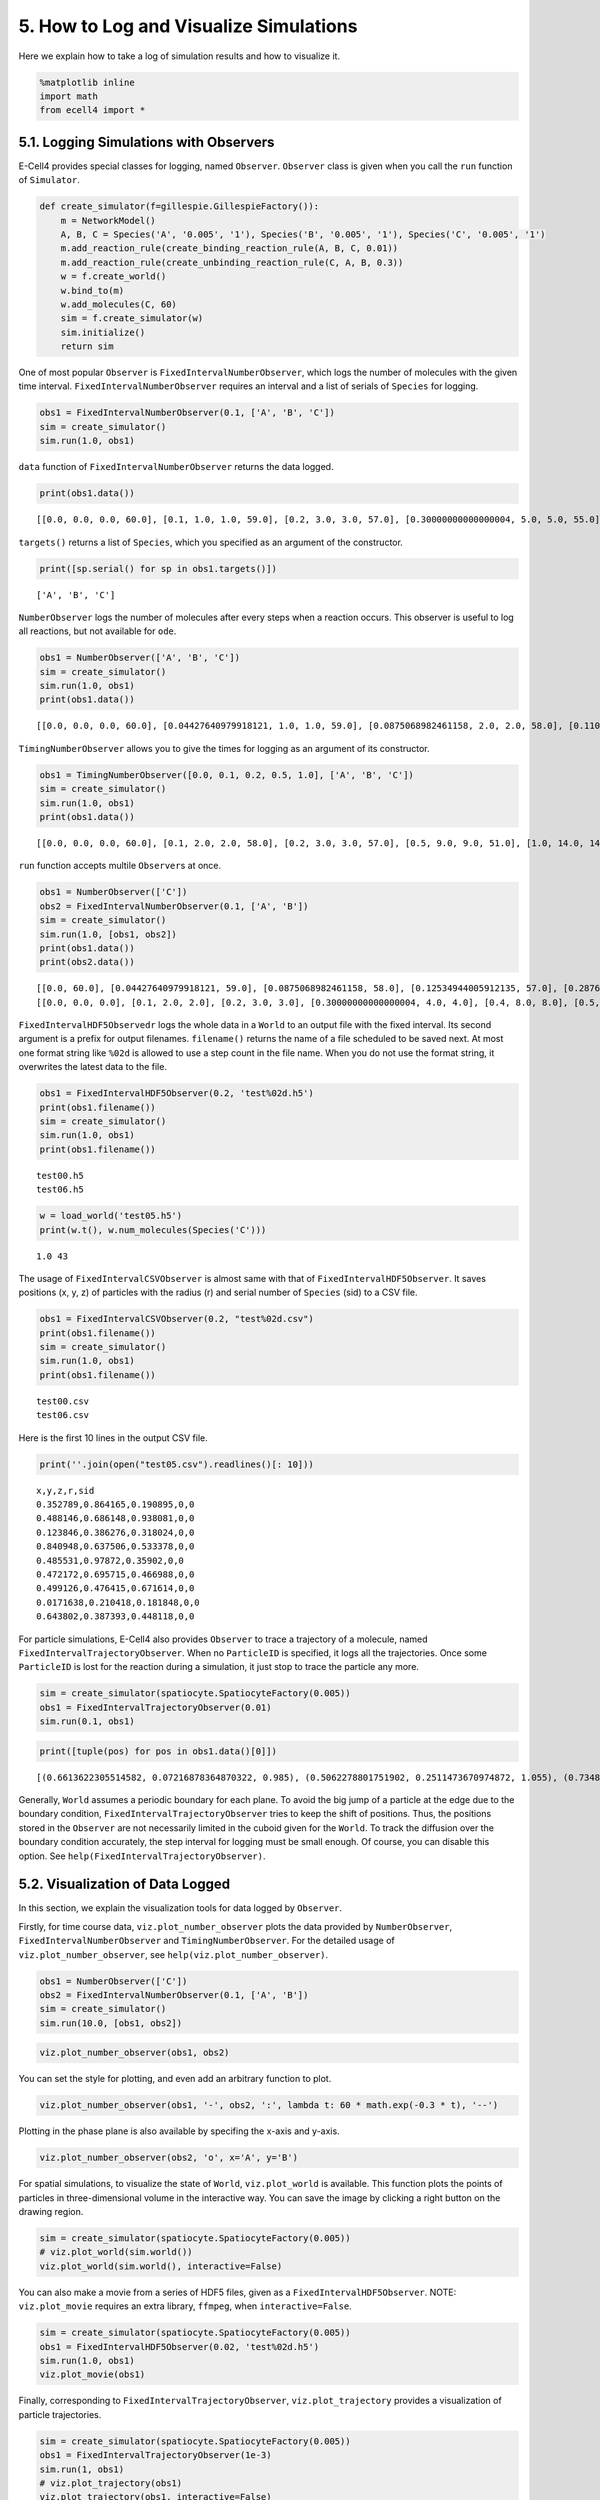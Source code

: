 
5. How to Log and Visualize Simulations
=======================================

Here we explain how to take a log of simulation results and how to
visualize it.

.. code:: ipython2

    %matplotlib inline
    import math
    from ecell4 import *

5.1. Logging Simulations with Observers
---------------------------------------

E-Cell4 provides special classes for logging, named ``Observer``.
``Observer`` class is given when you call the ``run`` function of
``Simulator``.

.. code:: ipython2

    def create_simulator(f=gillespie.GillespieFactory()):
        m = NetworkModel()
        A, B, C = Species('A', '0.005', '1'), Species('B', '0.005', '1'), Species('C', '0.005', '1')
        m.add_reaction_rule(create_binding_reaction_rule(A, B, C, 0.01))
        m.add_reaction_rule(create_unbinding_reaction_rule(C, A, B, 0.3))
        w = f.create_world()
        w.bind_to(m)
        w.add_molecules(C, 60)
        sim = f.create_simulator(w)
        sim.initialize()
        return sim

One of most popular ``Observer`` is ``FixedIntervalNumberObserver``,
which logs the number of molecules with the given time interval.
``FixedIntervalNumberObserver`` requires an interval and a list of
serials of ``Species`` for logging.

.. code:: ipython2

    obs1 = FixedIntervalNumberObserver(0.1, ['A', 'B', 'C'])
    sim = create_simulator()
    sim.run(1.0, obs1)

``data`` function of ``FixedIntervalNumberObserver`` returns the data
logged.

.. code:: ipython2

    print(obs1.data())


.. parsed-literal::

    [[0.0, 0.0, 0.0, 60.0], [0.1, 1.0, 1.0, 59.0], [0.2, 3.0, 3.0, 57.0], [0.30000000000000004, 5.0, 5.0, 55.0], [0.4, 7.0, 7.0, 53.0], [0.5, 9.0, 9.0, 51.0], [0.6000000000000001, 10.0, 10.0, 50.0], [0.7000000000000001, 11.0, 11.0, 49.0], [0.8, 11.0, 11.0, 49.0], [0.9, 12.0, 12.0, 48.0], [1.0, 15.0, 15.0, 45.0]]


``targets()`` returns a list of ``Species``, which you specified as an
argument of the constructor.

.. code:: ipython2

    print([sp.serial() for sp in obs1.targets()])


.. parsed-literal::

    ['A', 'B', 'C']


``NumberObserver`` logs the number of molecules after every steps when a
reaction occurs. This observer is useful to log all reactions, but not
available for ``ode``.

.. code:: ipython2

    obs1 = NumberObserver(['A', 'B', 'C'])
    sim = create_simulator()
    sim.run(1.0, obs1)
    print(obs1.data())


.. parsed-literal::

    [[0.0, 0.0, 0.0, 60.0], [0.04427640979918121, 1.0, 1.0, 59.0], [0.0875068982461158, 2.0, 2.0, 58.0], [0.11087204066674489, 3.0, 3.0, 57.0], [0.13659014622992557, 4.0, 4.0, 56.0], [0.31041210636248434, 5.0, 5.0, 55.0], [0.40031903806813757, 6.0, 6.0, 54.0], [0.4347615277030323, 7.0, 7.0, 53.0], [0.46368472984102344, 8.0, 8.0, 52.0], [0.46985507292580175, 9.0, 9.0, 51.0], [0.47126450103798107, 10.0, 10.0, 50.0], [0.4767526364356227, 9.0, 9.0, 51.0], [0.5459446074271364, 8.0, 8.0, 52.0], [0.5658337463373724, 9.0, 9.0, 51.0], [0.5943151600309013, 10.0, 10.0, 50.0], [0.7340598844380738, 11.0, 11.0, 49.0], [0.8801447676824569, 12.0, 12.0, 48.0], [0.8848466777361194, 13.0, 13.0, 47.0], [0.9169234421079764, 14.0, 14.0, 46.0], [1.0, 14.0, 14.0, 46.0]]


``TimingNumberObserver`` allows you to give the times for logging as an
argument of its constructor.

.. code:: ipython2

    obs1 = TimingNumberObserver([0.0, 0.1, 0.2, 0.5, 1.0], ['A', 'B', 'C'])
    sim = create_simulator()
    sim.run(1.0, obs1)
    print(obs1.data())


.. parsed-literal::

    [[0.0, 0.0, 0.0, 60.0], [0.1, 2.0, 2.0, 58.0], [0.2, 3.0, 3.0, 57.0], [0.5, 9.0, 9.0, 51.0], [1.0, 14.0, 14.0, 46.0]]


``run`` function accepts multile ``Observer``\ s at once.

.. code:: ipython2

    obs1 = NumberObserver(['C'])
    obs2 = FixedIntervalNumberObserver(0.1, ['A', 'B'])
    sim = create_simulator()
    sim.run(1.0, [obs1, obs2])
    print(obs1.data())
    print(obs2.data())


.. parsed-literal::

    [[0.0, 60.0], [0.04427640979918121, 59.0], [0.0875068982461158, 58.0], [0.12534944005912135, 57.0], [0.2876056489860205, 56.0], [0.32795113697179695, 55.0], [0.3339336069238447, 54.0], [0.33530473535906263, 53.0], [0.3406622805916597, 52.0], [0.4738675556345029, 51.0], [0.5920025665856352, 50.0], [0.618829848698323, 49.0], [0.6792812604351657, 48.0], [0.6925675770044888, 49.0], [0.7401477003674811, 50.0], [0.7857407716397833, 49.0], [0.8357493035669196, 48.0], [0.864445570701009, 47.0], [0.9081799271485755, 46.0], [0.909507071628974, 45.0], [1.0, 45.0]]
    [[0.0, 0.0, 0.0], [0.1, 2.0, 2.0], [0.2, 3.0, 3.0], [0.30000000000000004, 4.0, 4.0], [0.4, 8.0, 8.0], [0.5, 9.0, 9.0], [0.6000000000000001, 10.0, 10.0], [0.7000000000000001, 11.0, 11.0], [0.8, 11.0, 11.0], [0.9, 13.0, 13.0], [1.0, 15.0, 15.0]]


``FixedIntervalHDF5Observedr`` logs the whole data in a ``World`` to an
output file with the fixed interval. Its second argument is a prefix for
output filenames. ``filename()`` returns the name of a file scheduled to
be saved next. At most one format string like ``%02d`` is allowed to use
a step count in the file name. When you do not use the format string, it
overwrites the latest data to the file.

.. code:: ipython2

    obs1 = FixedIntervalHDF5Observer(0.2, 'test%02d.h5')
    print(obs1.filename())
    sim = create_simulator()
    sim.run(1.0, obs1)
    print(obs1.filename())


.. parsed-literal::

    test00.h5
    test06.h5


.. code:: ipython2

    w = load_world('test05.h5')
    print(w.t(), w.num_molecules(Species('C')))


.. parsed-literal::

    1.0 43


The usage of ``FixedIntervalCSVObserver`` is almost same with that of
``FixedIntervalHDF5Observer``. It saves positions (x, y, z) of particles
with the radius (r) and serial number of ``Species`` (sid) to a CSV
file.

.. code:: ipython2

    obs1 = FixedIntervalCSVObserver(0.2, "test%02d.csv")
    print(obs1.filename())
    sim = create_simulator()
    sim.run(1.0, obs1)
    print(obs1.filename())


.. parsed-literal::

    test00.csv
    test06.csv


Here is the first 10 lines in the output CSV file.

.. code:: ipython2

    print(''.join(open("test05.csv").readlines()[: 10]))


.. parsed-literal::

    x,y,z,r,sid
    0.352789,0.864165,0.190895,0,0
    0.488146,0.686148,0.938081,0,0
    0.123846,0.386276,0.318024,0,0
    0.840948,0.637506,0.533378,0,0
    0.485531,0.97872,0.35902,0,0
    0.472172,0.695715,0.466988,0,0
    0.499126,0.476415,0.671614,0,0
    0.0171638,0.210418,0.181848,0,0
    0.643802,0.387393,0.448118,0,0
    


For particle simulations, E-Cell4 also provides ``Observer`` to trace a
trajectory of a molecule, named ``FixedIntervalTrajectoryObserver``.
When no ``ParticleID`` is specified, it logs all the trajectories. Once
some ``ParticleID`` is lost for the reaction during a simulation, it
just stop to trace the particle any more.

.. code:: ipython2

    sim = create_simulator(spatiocyte.SpatiocyteFactory(0.005))
    obs1 = FixedIntervalTrajectoryObserver(0.01)
    sim.run(0.1, obs1)

.. code:: ipython2

    print([tuple(pos) for pos in obs1.data()[0]])


.. parsed-literal::

    [(0.6613622305514582, 0.07216878364870322, 0.985), (0.5062278801751902, 0.2511473670974872, 1.055), (0.7348469228349536, 0.5975575286112627, 0.9550000000000001), (0.8164965809277261, 0.4763139720814413, 1.0150000000000001), (1.0287856919689349, 0.5282754963085076, 1.295), (1.1349302474895393, 0.6524058041842772, 1.52), (1.0369506577782122, 0.6610660582221216, 1.395), (1.0369506577782122, 0.6783865662978104, 1.455), (0.6695271963607354, 0.5802370205355739, 1.605), (0.6695271963607354, 0.4243524478543749, 1.485), (0.6613622305514582, 0.44455970727601185, 1.6)]


Generally, ``World`` assumes a periodic boundary for each plane. To
avoid the big jump of a particle at the edge due to the boundary
condition, ``FixedIntervalTrajectoryObserver`` tries to keep the shift
of positions. Thus, the positions stored in the ``Observer`` are not
necessarily limited in the cuboid given for the ``World``. To track the
diffusion over the boundary condition accurately, the step interval for
logging must be small enough. Of course, you can disable this option.
See ``help(FixedIntervalTrajectoryObserver)``.

5.2. Visualization of Data Logged
---------------------------------

In this section, we explain the visualization tools for data logged by
``Observer``.

Firstly, for time course data, ``viz.plot_number_observer`` plots the
data provided by ``NumberObserver``, ``FixedIntervalNumberObserver`` and
``TimingNumberObserver``. For the detailed usage of
``viz.plot_number_observer``, see ``help(viz.plot_number_observer)``.

.. code:: ipython2

    obs1 = NumberObserver(['C'])
    obs2 = FixedIntervalNumberObserver(0.1, ['A', 'B'])
    sim = create_simulator()
    sim.run(10.0, [obs1, obs2])

.. code:: ipython2

    viz.plot_number_observer(obs1, obs2)



.. image:: tutorial5_files/tutorial5_29_0.png


You can set the style for plotting, and even add an arbitrary function
to plot.

.. code:: ipython2

    viz.plot_number_observer(obs1, '-', obs2, ':', lambda t: 60 * math.exp(-0.3 * t), '--')



.. image:: tutorial5_files/tutorial5_31_0.png


Plotting in the phase plane is also available by specifing the x-axis
and y-axis.

.. code:: ipython2

    viz.plot_number_observer(obs2, 'o', x='A', y='B')



.. image:: tutorial5_files/tutorial5_33_0.png


For spatial simulations, to visualize the state of ``World``,
``viz.plot_world`` is available. This function plots the points of
particles in three-dimensional volume in the interactive way. You can
save the image by clicking a right button on the drawing region.

.. code:: ipython2

    sim = create_simulator(spatiocyte.SpatiocyteFactory(0.005))
    # viz.plot_world(sim.world())
    viz.plot_world(sim.world(), interactive=False)



.. image:: tutorial5_files/tutorial5_35_0.png


You can also make a movie from a series of HDF5 files, given as a
``FixedIntervalHDF5Observer``. NOTE: ``viz.plot_movie`` requires an
extra library, ``ffmpeg``, when ``interactive=False``.

.. code:: ipython2

    sim = create_simulator(spatiocyte.SpatiocyteFactory(0.005))
    obs1 = FixedIntervalHDF5Observer(0.02, 'test%02d.h5')
    sim.run(1.0, obs1)
    viz.plot_movie(obs1)



.. raw:: html

    <video controls>
         <source src="data:video/x-webm;base64,GkXfowEAAAAAAAAfQoaBAUL3gQFC8oEEQvOBCEKChHdlYm1Ch4ECQoWBAhhTgGcBAAAAAALCPBFN
    m3RALU27i1OrhBVJqWZTrIHfTbuMU6uEFlSua1OsggEwTbuNU6uEHFO7a1OsgwLCH+wBAAAAAAAA
    owAAAAAAAAAAAAAAAAAAAAAAAAAAAAAAAAAAAAAAAAAAAAAAAAAAAAAAAAAAAAAAAAAAAAAAAAAA
    AAAAAAAAAAAAAAAAAAAAAAAAAAAAAAAAAAAAAAAAAAAAAAAAAAAAAAAAAAAAAAAAAAAAAAAAAAAA
    AAAAAAAAAAAAAAAAAAAAAAAAAAAAAAAAAAAAAAAAAAAAAAAAAAAAAAAAAAAAAAAAAAAVSalmAQAA
    AAAAAEUq17GDD0JATYCNTGF2ZjU2LjQwLjEwMVdBjUxhdmY1Ni40MC4xMDFzpJA2tMJTFQpX0Jsk
    t71W7+HpRImIQL/gAAAAAAAWVK5rAQAAAAAAAEGuAQAAAAAAADjXgQFzxYEBnIEAIrWcg3VuZIaF
    Vl9WUDiDgQEj44OECYloAOABAAAAAAAADLCCAli6ggJYU8CBAR9DtnUBAAAAAAHHPueBAKABAAAA
    AABSIqEgT3uBAAAAcE4BnQEqWAJYAgAHCIWFiIWEiAICIcBGbTzz+G/HT9/9ro8L+Yd3Xa+eF/kP
    94/Kf/Hf//uH+YD+j39y/qv7Yf5H///VX+0/s17hv6d+qvsB/jP83/zf91/ev4iP81/jvdL+TXuA
    /xn+h/fN8wH+v9gP9vvYB/iv9G+//5Rv9j/uf878Ff7Rf9j/Hfvr9Av8s/of+v/OLuAfQB9Uf0n+
    0/1f8WP1+/cD4jfxf+T/Fv9pvZ/y+esvWX9pv8F97/lD4NfhP8X/Xflz7p/yj7l/Zf7v+rX9u/3/
    +C/8H5f/jvuA/Y7+Z+2Pyy/xvwu/bv+q/YL+Q/xr+w/i3/c/9//gf+n8DP+7+T3h+at/uP+/+QHw
    EevX0/+1f479eP8H/2f8v/4vvK/I/3X4u+8n+L/lv85+NH0A/zP+Y/1f+5/r//e//B75X+J8pX8V
    /v/83+Nn+g+wP+K/zj++f3b/Kf5H+9f+n6YP7D/U/5b/Wf6z/+fEL9D/z3/A/1f7U/3X/3f8v9Bf
    5B/Kv7H/a/8d/jv7r/7v8x/+vzT9nH7eexF+p33ffv//661ARahbSKqzotQtpFVZ0WoW0iqs6LUL
    aRVWdFqFtIqrOi1C2kVVnRahbSKqzotQtpFVZ0WoW0iqs6LULaRVWdFqFtIqrOi1C2kVVnRahbSK
    qzotQtpFVZ0WoW0iqm+gcU23sHll7hypYjATqSwaJJ0WoW0iqs6LULJNi55W7KsVVnRYuFDnXY73
    w1Eozjqp3sClAorDGfaTza2kVVnRag0HZueFqLlycVaZBApHQtR307O/kNnrl+/RvYJN2OO4maiK
    OtAB+jaM0DXbjDHuhkSzotQtpFVZANRNdV/a+jTQdHl+0XlGwQyy1BkZHi+hM6N8Sba3qppW7cip
    tzUBSXBRMlKCZWxO283jibW0iqmpZpLLYO0oOHo+fCthxmBAFwmhg22RJkDL/4TrS0aFaE7bpSM6
    UKQjB0ljDzHiAKxUt8WcHyzFmcu8QYyMZ0WoW0iqmBTvKeZsVRzoEkdqoyY8Pq1ec4Or8OMO6EK5
    5aFpGm+oWp+2SfKfJlsw9Pmo9HUS4DepoBlKmB6lknb3tLu8J7BaRVWdFqDZmoCCf4udveRiarv7
    FRba1qzwBUR70wgAghIyh+HUjxzGziKx/L0RNrpzrvSdDBRaYCFxjAu2ebW0iqs40rrY8mrtZWgw
    Eqe+/WtXqa27LvojOAUsAaoYR8tzVZXheyTvxVeIr9X+D/rxv1EsulSMV5PkN01oNvcLpRBXN44m
    1tIqQWMbftbfzEJC7g+PAtHN9yoJ3E7GO3/lNjdZfLB6WVALace+hjxsRiFQhDbm7o3ijRWu3WY3
    P7J592YF4hYar54QCAXpNVqHPKJ5wlnRahbSBi7K7MZk82jmiP0MFhF3IoQGrDefLnaBOvGnXinV
    BZnoPi1LShAuCrTSOxz8t3X0MvOgwkrTjN1scJUqYl++7x6JfF9NzM4m1tIqrOhjho/2s7QJut0h
    9PSxsztr1LDEE7FYEUtLYTt1xaZxFqca9JKWnGlrxQ0JiZlwNpgX4OQX0vlM3k9X3EriSXINVAtw
    iWRItmWQupUwUc+xYWR2u6RVWdFqFmaE9HkZSPBoZuHrFukSJQ4r+MH4R+gfHleoRD//ja+gGQf/
    ePkXkvXwl1Dr9CiHcDv/pog/oARpz6aKk6HK57oJbf4vGRArZZ6vre7zeOJkuguweVCmKsMnsHgR
    9ZYmlJNsECCUGcuZAZYEvxdE4LUWeaZrnWzBTqX0tJ7uFQR4q8gaXjEhrLAGHmbhsaPOUfExFhv9
    hNraRVT0BgXrbHUEDg6BwCi3n4NAk769CBkk6iLxIEjs4jHmtQEd0i+ElLUB1dqAv7iKKgnFba07
    6TeKiEQnUS2pb1zS6Z4OODReqOmE+DFYvvBLIaUlrjQtNssG1tIqrOQLak7NbOFuTBxkKHruFDp3
    XwXCNffwIZeKxZrBGqTO2jti8jQRhKD5A4a2UhGfBpDQSbUsLxIMIp5OKTza2kVVkmIFX100U5DQ
    agSpzouRh0O0cShJajQjcaUDq6KvYbNvBUnXe0WF/dz7OYPhIJ+xq9M/rkaVrGDjdAKdO1cmckLw
    aTbi1jhZS7R9220Gjo10BBbSKqzotQdTu4h8XIQJpVmMeXLv8KsWHQXEESfsZktkvDqIDaesb4eA
    K3KJUy9mWc010ZiofV4K7Mt8r45e/pt5YplfvUqRt8jrdoYMiek9uxal7LLDWp7ezAJxNraRVWcZ
    UGqH+IWF3s1HEJr4vClm/lAh/dVNTqYrLy9K3z0tTxj1bhg57bYdojMqjjgdGL/BTTAtd7MIIru5
    +irvGS9vqbJ4qU4+pz4EQO3fE7jXnXebxxNraRIHbGJ7crDtjt4C8/UzUwcddNb+EjcO5fvjk/ib
    cIZLGZKsiH6gpo6S48B1hEwJoKki+cPGGj/uBRQ6wRYICqsVYeQPeJkX+G5/6uymWRPrzyhAdVd2
    bF0ccTa2kVU714jBbUhBLDpJu4u4cBUegZGNw92PfXm0crmGhsPrOwYLbwL/7hYh/x+xWDN6zgBe
    oDP/xH6+5bAYOGcBJDYzvFHoyT7OFePKZ2p83dnj6W4QF7YogNraRVWdDL7Y6iqIqXXV9H9OeWVW
    Qw5CBFKHeWa8xKRpIqu3kVBwNcpyvkDvSQEjscQl7jxRkLPgjKC3goWHg8ydgKj8sirsVg1AHozx
    49qSyZQrFKjD0yGWvGgccTa2jh1dcMYaSHeacQBq5Q7bSJOO5uvXUpqzSG7b8JNGlwuPJPv3CSCD
    kEkNZaCsa2Nq9Jm08a3YEbkBBqEaSBag7Ql110etzYgFdGKzdYct8Gn5vd5vHE2dJPDZ4ChyXSwT
    7nc9leh6hFKQc/NwKlemRpqTvsvKTuPfd+ZjcHfnOT9/ebq5LYlShM/SHT0O6TkXdqvYWuVOTp4z
    iqMQo7Ugz3+fdZ9d5vHE2tpFVPbWO2p+QIrZwkdtgsi35GSEVk03/mTQbCmRO4A9KlNBxRJ5aLde
    mIgtmOfE28i2AbSJl4XO9kIAWDZr+FWv1tIqrOi1Cy2z3JdOZSf3kB8xb+0JxJxT1Pwz+I+5DUEz
    Gwzw26kDTG5m6QAg6q6Iu2Fa7PCEsKmclrmS+pK+9d1KnquVoLrtjQVVZ0WoW0cClYOSTxKs2wd4
    G2NERL2kgeMu2T1149LQBnEgyPfMgOHAyVLVDYwGkjBlSYJX3aIAxdkixMMKTKHQBgRwKUHebxxN
    raRVWdFhBcbzZB9FusEEXESN+xwvNcbvOWDOMSYuHQkvj9fEynO/9KGtQ8mAIg2crQQL3ebxxNra
    RVWdFqFspYp+Eebvow6waXnectM5qUyjOjtAfBC8RKx/tu4MpU82tpFVZ0WoW0iqsgJNt0PAu0kK
    Dm6hV7AVU6PmIlEMkyl6tJkLa6rin9gdOi1C2kVVnRahbSKqzotQto45gSRw/6BxxNraRVWdFqFt
    IqrOi1C2kVVnRahbSKqzotQtpFVZ0WoW0iqs6LULaRVWdFqFtIqrOi1C2kVVnRahbSKqzotQtpFV
    Z0WoW0iqs6LULaRVWdFqFsmA/vprK8ollcr9gz3sRNB7iTH9gsQzimKjgUarc7zdEHtiT0Ps+S9/
    JyUlEhgF3H+iBSxF/oDHsI9Ox7bYprpF3bIL3EVdptenfOnpyJiPattPomaQjzLUAto3B/bTXWOX
    MdU9tim36zqbruFt0v971VKXDYTn0ZAuubDkmkFQSf6ZWNpxaVnfDf+PuY7OQQ51UCwUa81KUjv5
    peTSVzx3tKCENhTiSVaa1hKH5Gwh0eH9GnWzngArJrlL9mYlgxNExHmVc+IXkOXH0Iy95oPCu/2e
    oxmnQWJKWI1PnMoD3C8MzQapbsx8nZ5eLz2qFmkvGk+UBhqkxOx8TOe7jg9DkgmxHOLsWaBpAOmw
    hRIn26N7GEzKZKjCsugi9G4jr9GMbgzOmQuBkYyDYEZnqfLbazq+8+9RtC70Z3tcVymmfhUafe7Z
    425ny+NHA20LP+/FsTkgE9hWJYE3FrSCsXF2cPjAaUydoa31IsPU8ZlAAbh1WF6W0hCau3XA1aBx
    SCBTSoG+qIHJV/0vHkI1W2152MDzDnjXsocwqvYJv6axKQUmyqw146nDsaT4242CEk43MnkrFNkM
    cigeAaWreJ1HVkr+0HQjwWHXca7KIl9IGoVx4t0+eyw4PyXHszPe9t7AFxktPZkrfHwwNpiH04Pi
    FE4I496J9kC1J7WeJ4Bt7V3JrgmGDBq7hToMCP8j5L0OtDpArr1Y5+zXm1vqcWFANQC0ySQOESKH
    868OZdIcDNmeVi/eO9tEHhVtS2bTR8THTLkgZIV1xUa7h1wS4uyV+Hs+anNL5fEHeceQp7o8NibI
    Jcfj1CHyzKeKu5KASxCLyWhC+gE6wFdfAFk+0BdDpu0AlhWDS2Pa2xLLVyyjnIv2/RlXEpAcNiDb
    e56dNRoJV4DFgvke1gsnkGpNj1kyK80nqIisdbBvbEFYDehYZB3N+c8BEhqrRkqsu80xTk0rh8Xh
    yddcQGvtgbXOVhRWeshKUuetXqpYhTyk+GgdhOxEznXj+uEV4l+7W3aI+BiQYgUzKQgM/pYFbu4b
    Lna4jWpaDxMjbcvZe8A8h6R/CQoWWXCQFs5Apc9r6M5ddxS2OVhkxog/MMfFZh/6sBXu3WgwMmlF
    SlXkMdp12Ll2d2xKgDwjqaM3vJmgW162z9TQ4Wpes96rlVucRH7XDD3UZDiqH9hppFC0mmtBgMiI
    aV5JokmP/bvRTYKVejEz8y88yjbKPHNWlZY5AIydf7kdBhGiOfQBQLSJj0UGV7sqQAJeTs19J2eC
    xw1UDzFHBACXPTN8PTufbSKCZuOAds63PLCrGJu0J9mw695+xy2co8olMocQTcVsLD+Syr+j57wn
    7VUUHTl0GFVDihHAw9f/emQmi2MclfEfV677tP8yTJDYO9fxYMYlwbPjJFlcUa8nw9mQp+qnj8jT
    EWixSYmei1FsuXMU735vC0Fj5v4Z8sqUkRE/nrPtye5EAJlismdVe13el50WlhYhAmS8eDCMJ1k/
    1up4ym1v8gYKlFu2fq+h57hLiXSNQot6P7bvuYaRU3zeoayU9rqf38CHjddh4ASXxiD8la8It7bK
    z5gEovab1pc6JnteQD7g5xWVDCgYb1gC435V9Pnj45YDVFwtTokXtRZPipR5YohiX7QYuo3UP+b1
    bl1zM5cVK83brWRVsPqUhG+wPiebv4WM4Jao7Xhryyn1vRrcT5YJsJS2qkrscDdiZzSJteQ1Yhnb
    9u7hxrzB8H26Q/rUdwHAjti+05HsP46EKCaswiuqkvOUxcL/okBFNJ81egMIjdl1H1iCYZAbNCU4
    jPNsO/bAxa7JxXiSEA4ko7ojpgI+drBdlRIwm2q4US0fJCEHFZhZObpBeGuJPqGB4Enp0g1Cgc4/
    RC6kSilo5M0QJKISKiXetheSydj5++YHxvO9izcloZpxg7Ii60TU4L1r05s/KUOeuIQ4jMiFus4k
    GVJXGhHsnq4Co3o8oBbtYHtI/ECx4K8TH+amHxDMWWxB1VfiJ5FIjDlip2TyYbp2hlqRqa4nycD3
    LAlLwhBzY5h2wmpx3j4/53Cu1wnKmonuqbX00csHJ7eINgetcwMcG8OmA0He+ZBQnfYuK0A8jLCA
    cZL5VbmaFyvLWvbPXsE1K8U1C8mH2ZXxgMvDQX0d7gKU5wZXU0dSMJXik2q6pE16dAkylKJcgpUI
    ohlfXFxPjWMKh/iCru1nMvhUWlrE76F2sboA3tvlA46Ap7CgtnZ5Ei5tUhtda2FDRKuFAyC8U5wT
    /tdtnMrZ0otFIe8s6ZUEnZJWQ5PgKttc2Sblku6fKrru5SzG7P4bCwXS6urXz36KYhRP0VPkQh/Z
    fk9YqSDS+WMN3FxJLG6WSzIpRQYyqPSAZzjQrqvUav6W5O5mlR9c4ItdyGPG2m/Bhvj1gh1sv4vU
    px1U7yVQwuloD5EqYWTmQQ3QRwF6cpCBCq5bKDa+0uSDgOPhFMBvUWF0pZnxslheNu6Fgbtcc/vi
    GhUyHVbzaxL0RtOj5S2eWwxRDPlhUYlGc+IS80z1pkLtnDRdJcEu7lN1Rps3aEcTkOIUe2U+tfb+
    nlBNqBaRl6X242BgGfut/Tw8G/4bHT7HfLKA55EobsnXzsPk+//Kb0DrPGPYgxMCHzVQ2BVYSAx/
    uS9i1cDMyoZVfhCi1ADBvonNUbmScKFGmD+SEBsnCF8cX+kTHHOdFVp0umOZ/XVe7YYT+iAdwCEU
    hiUUx/pYLxvlGtvEMIQ1E9Pz/zQu7KR4tESBbi3cKVYa6nGNheyq/AS/oK+dQzg/9DnH+7mZQyQj
    D7M4AwoopCDz9TvK99XIiM+gdHvN9zCFoksJzZ8mJtApNTwd4yj0A1Ic4bQlSn3d776yShQ2DvhL
    15pTPs9gc3vjN/GEBZf3kDhHGV3dCEgYpBA7WRsujhNvi15bFWf4KsALDfjpCvYJ3JH8KmXbJG3K
    CyhwGJg6DMXml13QdqqjZwnIBIed4kvwpRNbs7O/FyhgFGKAHMvsb1s2mCh6fLLZ6y7TkoPHMvKP
    fZ8fXH5jBsquKuyOjUn9DbzskXbL7Sln65Om+p9MOp5e3XcGwFj0GHnUb+m0lNQ7o/flHXQO60zM
    hAYriqZGOP70D7SRWP8PSyhYLB5LyuxCklBiBlmAUFVHMh0cWFaEruKKkYsRdyBDZiymJ9fZUO5F
    PIm7QXFBlELCoQ/xK/Jb+Lom5aYsx9QwRqD5RqB27XVKCL6XE2d8YRMyvmTiOkaWyNzUwYKLnc38
    4s97p+192QjsuID5Vhqq1XGlVs+oaYDIueOzkWsNBhcTw7whEKX/se8EzfX+g1Ac0uwkAjZOY1nm
    tcS1kjoyixc+bcRcqzL77VCD7J5ugT042JoXH7R6dxw+/x9GQSI10nnyZaTBym69gu0s0JItzXEG
    y1hLmv5aN6CW5Hl7oDafpeb7D9LE8laHFDe+o2FrHhDNUaYsdRiYYd1HFmAMceu1UhpFiyHInj15
    ggSO95XXTA9ghqfT/aIg45chDoahBKrDq6cn1ElclfLyAsG1nM/3eMPGR7qP8DIpne4JK0nB6nBT
    dUXGuBg9s8YW281Et1/V3Pe+FTRZsc2vpMrlF3S7En0UXocN1H2eygRCJrHnhao5JaB5rjYI9Cxw
    ldZwJHSLTPPmoKKe6qEzlz7HrIZvuxP4DtUQpHnieN7IwimLQKIV5wNLlRx2fR1jsfYJrpoNG+Cr
    u65qL8/3S4HJXNh6Etwy7stER0YvhVAGk7PBimuxWwzkvLAVXS+p0SpFCKsIwheyQJUM2anU+lbB
    2HbbxE5tX7iyv/n6IpKG5/OJaf4j0nScVUilLt+c/RAwsTdx/3nWrIlKq0zTfug024RPQ4yEjdLI
    Vx5f0whv0w5HPu0fIZvVAMxsVgxka/L88sDqk090+ycJTD507792tDCQN0FIHL+as8WKfOoB0xsQ
    VAVFN0pN82pjsEpvRXdT+IQ3qEbZ0MrcR2+6TpAdHYicR8evXIAiVAQQbi2ar6jVTtYWtaaWKWUs
    He9ZMVqit+GB6W4MlwFQVOQKV37Wn87wb6mdJon3mEdTuQIT4EkTYUYWHW7Q2EoQqq51TkEwJ2bN
    LHFKH6Qun94d/8JuAAQ6d18XYQfsHnlEC3uIkZWJBewYpkGjdomFI/GQCPcqKLQkCucGSY5w+5ax
    BwTrJJQ8ViubhSC18e2oFWFI/gt20hZ2BCMHro5P5om0JOWK3voYLteQNA1z4l+TnY/voI6jnT1x
    woNc9c+eqbaVwJLCPoIXQB3fX0eWlcYkCwOhpzAfmqD6dBXHnyVLqK3mruR76LHEhignkftFM5FH
    GJnDL0N7IXCCahDMJqeRvi+ALYXvTo3TBqFRqcyJumbm4p0QZmvv8s2xQpPXcwJYf79cFQiEScnt
    /L/VwP6ousTPCPt02VK+Nqo67+7Wbs04outVGpdCE/x+v2HWN0/7oJfPwY5g3zQ7yIrslwxbBTa4
    N04ZN+bdmQ7EGjZWm2gNdvj1pohxbjdoy/DH/ghTJQrKE/lgB4Sod/4q/8zyARKI/h0J2hR2uX0c
    Sw45UACZKbbo4JDOIW6Ilx8zLAJP6Os3N5EL1DGpTs9eVzFIN0WpOXtFc4kf0oiHIrVgWKOxy2Ta
    WAgAAj7NMsfsb+QYek0swg049nfmfFlAK1zUkbYEdZGdLkxzdAW6ANUfOqVLNjioJ9865IMKY2is
    i17DMP02tbtNX07m1UQRkeWouPWn6VjwmlFi4XCve4IcrzKjNmfbowpihSXYT6Lqgab7llvl182S
    HItyMs3o9q9e3gk0Pgp0SOf9QgT26j9fujIm6JwUVK5bEDk+FSWuseDOxBX8cc1jcesevnKrfXR8
    +ufjF7OK2/BaDuyCQjB5ntvdY2tFlygkB29PMsR5qtgsirnrQU40Gyp90xPr4IzslNWTN5zBBVhF
    kFF+IuX/hl/aTcwXWI18sZY4YSshGTt8nFmCl67TRJqvLVWZVF51tUcURf/WB97r4lpUo4LzHiFY
    51P4yJ8mXaSkO1MUewo20rNufCLsOvRWsxqTdjnnQbjGvgmPkEWL9VJ35YNIZNZuByQ80udoDy2+
    geCthaQyAn0jlOjIEKZQ7Ryu3KnxbiN2I73OkhqmAzUtS+hfn1xPMJxzPwyXT+d+2Ql5R7czrKEX
    tym1axOCTEo+TsJu40trwcbqRN4gaX0zugRLUTVi0qlR3acTfWfcWrXkMi/J5C9YXHzuE9+QNOpb
    zdEYLkEUZdSZuOjQD+jD9Y1Q8u8GrDq3VGkKxkyNCYuHJB6umug0AGad446Hmyl7Of8GGBWB1deY
    yvwquAhVdPGVgY+/G9wvADCQuricPUxDelgHFpUIG67MOBkqWCgWLbuaTaNGMuI4dJXL9vkEk5jR
    MVY08X+NvaxpkCoeDL745+Zt2iEW9BxtoCvrD1QY6p6drPVMaVNfxIWBgIk9NbM5rIK7khFJIGyQ
    Tczh6DfClVFOnlDjDA0aadJOZ0+oK/dcIjo41cTa4DbrcvhI4TZVuO34td2F/7QSjDjCgEYsGKhS
    gn/ctIbQFYg2wPiglVLehsHNHOM2m8V55Bi1b1q+NFXzBdTDJ+AsEzQ4WR4KroYkZLlxcg+H5LB+
    vMUSoKIghGIKsaWSHHe7QkPkGd/rcwzbjjd3NbIy+s7Cx/8eu3kaZ3dqmgqX6k1ySmNHTmiPPVmF
    fuF8sa7ChawLX8xxVDQMU9pr2gY8iWagbodNGuZdKTBQCo144CDhl0Jr7eW78hx1XklILDF5BJSs
    uh+qHee1Jmb6lHlBlJiEIi0hE5OHb5fGM4rs76PmsBOnX7cHOlWX+KJPb8wOLuPxup2jbeEVMY9L
    w6PIaoDfSgOydgqri2gTjk+CUwpxO0ENtsiGkcXgJr3tm2/Lxw0vAn+8AHWqkUbHWxa+0sXUrS0I
    MPkxPu/05+Rt5wPjPx9KfVYxq+DUWXkn1rj2m592QIfz7T1JMh5hXNlzXNBMk9ykE9uq9c/Ekyvo
    XkqWR3LkbKx0I+Q1TJAGgw2zD7XatL/udLH1KK9P42H9ZVbn5v4JTsdDQpWZbA06csJDfiyMkpK5
    wHZsPoaO4K/bAK6UcSViS7twgdXnCQRwBtTvYZF2Kx5fvv0hpDb0K9S0+wrMvfIpsaPINg7oxlit
    IUCAhM6sSfRVEmhCmF77n0PlV05A1Ni8fHkaHCGzGJAYpLbjfXRmYs7CLe7naKZMKBuZd2VoxBtq
    djNuUsNCdU3J6n92AN6yDY8oUa2K+DchzEuNv/HOEB0Fdq8mPavFiLVJH6FoVc4GVbtKxbe3Z7XG
    fXcja0xXlETL/cx/XikRM7CLHagduAaQxN3etIURnLtwxSB79flKaxA1q8K2W4WRf4/00pvIiCwa
    GhCpL8avI+vergvDLj8uKDxCb2TCZ9pyS67IX7wPD0vL2yO0no5gSkG5mCVTov+jYM0GxTiNIfkz
    dfUW9iNSZMpv2oD19awx8ktzQiCwaGhChNn73wUnCRkts8WgU6ENd7JJ1o2oWgo66lxolhDG6p6x
    Yh5LBqlABqY5fy7G83nyR4sgTNPklPmkQJEw+FHt7b55iED8sCNgFXncwG+4f48Nm7mIqxy2vufy
    A1CDCHaZaHzYwknDlxiWGXlJqNpimWGotdMK3k2np83knHa4JlNOMCgIjlRGljDrvxNO1j3zxsPN
    nlRyVcKxU9fliTCVUsxIoExUsew7sYqOU/OmUrQACDtjo8vZE6w6jB38249MO2QwgwK9ML86qCZP
    e7Y/smvITNJ/Hz1GRT+vnSOFegJCVT07eJOFV0cb9Q9wVIQM0H1IhDp8Vpe+QNKg4SvFwc3Nm4uc
    TGwMcJHqWdO98xmw7V10316PuEZO3ioXLcwPqmeyCNV2/WhBIDK8bKeDNi9JYOligXPz2UAuCEh3
    flhJNa79ZZ+qfCOJO5EiskOg0ZabvW7yo6InidQAAe3RRD7wpwtygebPT9jjmzc4mYWcvwiHOep9
    865O3jlkLfbrb6XWGYIf5N4sNYJSCewfAfISrmDlVGaCHwhYXZxkzEq2qaq2Pz/LpQJqafdCKDxq
    ACsIOAk8ZX1imisrychc7oNW3sBtdclui0cAAtNC7AeURPoWz+1NE2nfq7lQk9bULAWGy5YD3GoN
    kvG4gwQIdr28FjdBDbXqvPN4ZVJtXghnxjL59rbsjPWuvr1qAHt/ZMajauxofqE5J9Dkwmux2xXf
    +DvbzUOMDykEYzP9u7uQjiTxpyBpSXFPAZgTkl6HUt6Teemm6f0myCSSHjxhUlv/xOh84tNr4StB
    /5YFzPe2kMr5N9fEYhTP7HEs2PrEbkiuW1D5My2xBYPO3FwY+oE1CThkCu10z0wMtknDIhmPQWCI
    Y8SZBbL+urHP2hT/bsvWoOU4UxihWb5hw3yB8BcpIWwMU5Ue7L2fWZF40MExzwq5dOHnUp9Fd1dF
    nDWqjyfoFJWbOzXY1VA6X9IugJoR4r6xeaCXVQFyoOQjYjp9MfShM5Cgi4N8dIpf8XwZKzK59NbQ
    08oiQYTVNHnF+5CyUyQSNX6qL5hhbtpS1oEbucz3bYKRHodM/34niKcaQ6XdfiEgH6CtbiuH74DY
    ErxD4OeVzSXJN4pkA+2cep96NcuFwYUmcNnnTbstBnIrpXMqQTJDJnuJuoRrqKrjBUNJK0j926Bx
    KhMvCqm2H7y47S3Yx/FkNhCcLKNt79PkSbos1gKfldsURGzy0kmgUNDkzXLI312R+Iv+HQUvi0jz
    ewaavsU9X93tKluDeZ5zASKQH4/3GFxSIw4mPSSfN98xZO1szt8JKepVbRl/X7fSdsvaLQJDVXmo
    ndDm/qel9msDv3S7PLuyFH7YK0GEIOTssh9jGpmARBeui0QjBsBCYRe8WeTgPLXTN9cOvY4ENyWA
    Wu5Adss2Ocd4QAvt3Ze4zPqNrY2b6CL+02xAyphnwm8cePrilwILNoBPVC5IgtR06A6fyk+DOrZh
    329BferO7FFet8rN4kcT1vU9yJFywlqlFTgOj638E3PIFKNBKaprTqm+wNa+fHG2Ra/8db2+oLY+
    xGFhyG859miAt2+fO7aIGuAEOCThJJf5FCUUBOYB/hXA9aJLDHbb8K1sneGDUf6Az1Qm/d6TInmG
    zPXTsnOdyypw9a6zDfDLWre3Spu3ex5XNX4BXdKsGEG8TXH18kNgCYG5XZTCt82Clx+lt4ZZ0ZId
    xvLQpUoWislUnwuwUmSNHs2iIwEtdfFv3bpIYKvVbyI1MFU1rIKZcbE/uAH/Cda5pkAnynus2WqF
    t2e6cgthZdiNtj2cRg9HPkIpTd2h4Ld9P6rInhs6lreAtoJvZ5h86pJUKFzAbd/IZF50RAa2uji8
    E0GX7itGBc2kCiS0Wcqg+Y6ioASLsEj4s1J/SDHsXWhCuJGHtMHp8PBECci3/JZGDbnt6WNuhoLQ
    nBK9fMMnhGYRC0N7OT1ivfJAoyeh/F94QWQruxWT8WTt4ViUEhUKyqIw2YymaQlum+SePkA+0ouN
    /2dGpcBdnW+ayVxHvab93hKlhsvkBfNb6C9AdOn4Ow4NDvBxFVsvufDUiqAZ3kdOGQdbR8fc3oyq
    NXuCfqwdFwhRcil8dO48Bys84AlMTMKm/0YHeNzjh9lK3TtxcNb5liqu5SROlZVRmTvLPQbnYwGp
    axhRwYvcc68kfifwgbna4M9XS7vCL1Amjrt0AqPOwAX3pYHzB+9AKjJLh/FlD8DWc5kipEqWB6Uw
    AIOA6TkNx/HMGGhkNzFHpjyZiZQO14KmM9DrLPevUv9kUgH/+BW14TUUQ/pC0RDPUiBDZzApqP70
    EvZCUamT5HUQAHcx93Gm41+nW7tS6KtCZIwCfNqOrybXqASgxl9tvFfCyc7GCFPdUVTsHnO2nIQA
    WHOapUelhdll2yBID2rupdd6jDS4uVTa0tGfTPkwlmewnwfxpw1c1FziGjPwgZE6lRCxOqFI7jRi
    qfp/v3RkTg2nN/ZJQobB6iP7UcYIzvw68sHgxfHIA54OPY+ZTUX5/ul6Y9d+yH97vnqmYHX7uG0T
    Fi65FaYi4HMWblh3VDmt37h7WE4GObWdwSMaiE3lE9d59u84g6UrZfONh/AOYO6Dt4diZNyGxCLf
    g2CYJdSKqkMlRYXI4y8aPV7Sgv+IjioTXzOWe7IwfsZH0l4InW3KY3w2Oa4DETUMcK51RkFn5yah
    qPApf4UHisMshq8LT7Ag2uruLPbDkDG9d/O9xwClIeUgdhZ5qtaAnUvvIGtbVIHJU3Dib5KqrnIq
    N003Q96GnCEcT963HKxW0g3aVpTFWavFPftwtcFiwA8BOsBNQyXctwztEuXsWkkHw/AyL9YuQn6L
    br+7DmsEwrTsymI+cKHPCnIc37rQqvRAJCj6O2NIU5fwf0Njgf9s5nFklxqVkk4/3ufaHtbTt4NB
    CVpp7B3abqo4GhcNIOORi+JbjrlK5qR/k1f8Gw6bkaFsLP9HhLzulm4/RrHfc6wlnk6P2LBheJzS
    qBI/m5MUVt+goG9G1x4UQkP9vLC13dAlzAvDnwe30VKzNgk7n43mbHgTEsD4l+Pfrjgo5g4zPzJe
    qv5pBq0pAZt1uRIKeQdykdzfImjoIHp9gAV5tedwVIbD/4FpF3CnkiWER7XMlbg+18dOoCddNCWO
    Qml4goP0f4/lU8w/QuyF9eIuXOE+37f/OKRzrImPh35wo6QYaAWWGlfoN4/SRDLgajsbPw4T7Zae
    hzqXrMKC27bzS3EYZ0V/YChMfxg9lu+ZrMdLbtyb3vegOceBMxlXnJq+gZX9P7VAxnuKntMrNNkM
    UaZfmRx/cWX2n1WkH46HJkg4Yd1lTJu9zZGo8IoQ+YPGOpPe+d0tbL37lIGEMqf7SzgiQW041dl2
    G+/LtidoaiKTolvXlROMI4e6VPdI2XfResaaI+N0SyhplTkf0ZeRHNysV3e+fl4Fd/PsTipR15AD
    7wwRag3xPaFJztjYChZ1JIVT9izH07NIWUQRIJpJo3+dkAr93ByeJ2L6RSKb0c25mZv7UL9wyH5d
    /iH6J4U4h10dR7ub03Q+cuzAXZSbOc1u1D2+f10hJn118Cfi1esxWfr2l9ssQd5IJGUl6Ww6wdW0
    8vd7W66nWpVwVKuCWhiTS6ieocikGZyQSFc94YwpzCRxowvOV9PNRsv1VfCYXsTDZJg2bvUYPG4N
    Ar1Oa6gckagvdEzEXxDCDz7mIShV49PKPz8xwTUmZpun+Q4Ygero9/atu6ST2aYJX51pW8bh17vj
    9XZHf/w1pi3pPwELdtMAipUhZzxpgg3a0GLiZuXLhF8B7N/UYMBL1ycwn08r7JOnBnWE4jPmOi5H
    VcueFi5TQ9DlRCJY7vWJj26IYtpDyGuvcx+U0NqmwlfDrPrQV82KtPddNY+UOaggeBAW+EnP0m4T
    0ROf7SZCM+Bly53tB+mlGLd92HcMWDMCYsCYwK4xIDwPsr7jkxkRjyBPx5KiQi6Ao4OLGDleljPy
    EMYKH2NZ2hbCG+F/7N5cw7qZ/ygR7in5hiHMpt3D1V2bmKuYNea0Omup/X6wwQ3Ls7LXN1XmaH00
    44sZLJCfE6Gspk9hOYb0HexymCcwhxUeqI8aypxVNVsFB3NeZmkLdujQgo9aTJwoQpxoLt7lKUeI
    l+ywQSKsI+lk1WgbWFNPsIxPW68hI9ZSXwrh8t8A4pbYeHW6uB9dbuvrdOwIeV9cuIYBRoa0PwRr
    dYxXDi1JvOY2BjzMUZEuB4Ykx2FmYMcq05+zeyhzmUgIhgkErYR7RZDs67wOtFiaw1LM7pQ2teog
    w5uUbNeVO3FKqTQ58A4vWdSNKlA4fhccVTl01Qi84HmvIAJb2jG5jPBpn063Z57eipKU1PBbX8WQ
    keRz28U780NjbuztoLrqJgu/DM6Yu+ebK1PwiYezRiMhILqSPv6aDyXa49kDv3qY1lgRDsKo5JeR
    wvM2NqBCCw1Bm9/O2dSzJWpx3eic3VNj73BSGoDxB53oSmZPr8Z5j+0bBbn8AnHSo7djeeZ6Xz/1
    3f4+M+2e2d4fm6A87S/qvFpEj1luzNi88tBP9xGEmOAqpuQmhMfo5lwmDdYEkg68kcTvEuXbuaI5
    DBklt6Yq4Z/10CGf735oDdmx9+WU7aniPkIAHSRsHG7PImjGKHh7ufBqrEcIfcLCVf+cgdGAxetM
    xJ6sHCqxW5ldPDl9K+ecXfztS1sXCv0Mc3dRcXSI05XxcWdqWJaDPcrSGYo8SZghFSIzpsBhlsky
    vuMYN8AFfyQ8K6An5Rx2uUhyXboQgz6gI6m/GGcm75WaFng3NKpvXPXCaiEwzRZmCgTLyxSHeLIM
    RP9HfZoBgS4mSOffH72pyNe2LJXlqoNZ+/DrXnWG3QnF+ncqLAy35yjfobyvPWJj5MCUAqDN8oG6
    xkQoI8fa4Bml2Knrp+T8ueygtHYVHwn2VIwtcCLr3f3E81OY0srpR2Mt/sNhOt+BZSOF01+BsieG
    JoaIH0F+yNbi1nAkeeanJH6F5jrfK5m3xU/39iy/mVaia0tTENo9UHzK4i0CWzTpfQTmqMhn0Yg2
    i3WHve5S1P1hulCQe6ayjR0evK3dnQEl5MpHJShbz0L0jPf1sE8eUTkMvJMs1VbxgOEx/pah7BGK
    GyMdM240NsmrGoOreSv4aPLH5ezJnKs98egoqdP3BEzmUlR/p9QShqo0+wlac7apkoybDsnpPZV4
    /iekpDegVl+jGMFQO0cDQAtCghaRp5S5myGveAYty6R+7y7aAT2t16XrxYPsmsYH0WrhnUrQTPJt
    8/TMom5c/mpLPNnIu+WFN2ZwTGk1e0ZdngHOMyW7Rq0lm5oJ0B3d/APUcJu41GyPW8D7jr9YDrZk
    oCs4si7+mqeiord/8YTu9VqITQRnM8dI0B+M/gvYDin02O9ZbzehVFX6Rguh48jnXwtldYnXtB8V
    PpndaJ3zwSO98QuK0LrUGhF6ipV0Bc9/OkOPerOhTmybcuMa5wu8htZR3dQpd2JxWcL4so62NaHr
    oMqF5n0ZoplhJ5RQszeQv2RwbTm/sZ7joHzSjOZ2ePhzTo4f3UIQZdF8OvJaspCkxZVdN9+eoz2C
    Ti8q1IUEyXryES4KJ9UP8B6l4jIOTkUWsqBlvy1vkzd9iTRjXPn2NSk2Y+5nRqArZkqIXUciQDh7
    PhVI9+nzeLTGeDSX+uSfnd7XyCHq8x4YmPFv4BQUH6KEwAF+BX/pj3wMxK4mBNnHklChsG/Sp47k
    bGzYzEBoIuDJS4XtUbSEp2VcNVMvzS57b+HHcrUcvq234vcE3xNXdXZKNWJ8KapPZRlpM7k64VVv
    CRZ0RQbzLaBjuPrq8xQSENmgIu1tKWe35dZebEmueqsQaWP8u88NxrxzteU1ZtNXZcVVkcF6L3MX
    z+ob8Ms0xq3N7zSeR4H+SPyPrxNrPV4HGGEInj+RK4zmQtqFXVFjk0iRDGrTUVqHCjbP7E3njnJE
    75S1cyqBXn/tW9oZBdBrkeRAlhAoAzyp4WKrea9Q3FzGnuWD2ta8kF2xKLT2lfj7igpCrn3lnc+w
    3G2aK+iI/3kNsM/D1k0YJYMAAZxqUk0eCfTVtriqyhms5BjDtraiCJo3y4QX7emKXXUjQU1fF+iw
    7d4dV1JlCdBp2XwQhYW1XKjtqiUfDKPUUsBM7RztAfWzKY5lIcsq4HJ686ZtllTLrkU/KQz/eV1k
    2tF50uhbloFZXORcRrSmZmBCjvLivpJ516fP3HhkuoBlYDQiKMqXB9xiPSLrRbmqTTAoNyU0D6jc
    wQMo76MxnAQOYzc1Hz09vAXKseQCXRR0zpyrj76a9CTNpPFGfoV3xBct57eitlbyc4/HoYq8ovAU
    VDtgSu4boaiaUNa0dxdfJvBphnTONI/yK38jGdtPJH+UDvTLvzDt2ATNtQlsWSyQp5QhQIsJYNsD
    kp5TresYBQHxTk/DfoqWho3F0y7RK3KpT3ma9AYOVBeZNXDk5YB+qHWE/x9GUaAIkFOGDn1WDdjo
    /yKsxJv/YSUW25puhSlK3qlyqi0KyUKI1exNnYIF9X1woTB1ryuSzojLi2I5TmBSVk4HnoKzJIAT
    RR4XA9h0SBFm40X0ijiyPXz0S/fPinXM9KUOXwtsEHLJpo2pbv2/0xOQ6wd4SztGz18rF5BRC/9b
    tTPMcZOljDWfXiwgsNmpD+2tF8G5i0ZY7ygLx3xI6eKx1bNaP+gp78r2kmtyOu5sjKASWhwZjlB7
    JttcV/qy3/5l7HhmK9p5qk/aCosiONrM2rmf2ol7InWl5JoG7PjqDnNV9ilJ+j26jOAgAd0nXjj7
    JDBvwRyRx9EMyASDz8BIZutV1d/SbdO6idGQVC+4ugt+LbtiK8l8B9sJ4hvG8n3Rfmzh8VbJ8oiQ
    VTTFActs9iR7NrCjQ0tbhfisLOVKlUwnHFqv7UumLjNTzMjb/jWcy5NDNkOGLxhb85PJowAabhOE
    yRRc+TOaJEM6COJjJWB1tJZPgI19/kszumrQaLRaRm036DlCDCKi6FUxP7dsFhkQKEXzZVFYQATh
    bbCOLv3DmpWi6hk7wBP3PA8q+ZoF9CPxrGA8T9dcwRXh2G6AqPcam5qxnx7uw5UQR7zz3Jr8LKjr
    7pwmvhzX8SFw4+mox5wZRW1t/09WzmTKCGz7R824Sg6xb9vmynWWnoqVenWAFkyyGqe41ueXpfKv
    DTBSebjlHkcQTtd44yZdo+74uL691I+w6mtc69UDIjnP5v9dnkJ7WzxlhdAnNNAo8W/Gh85rLTpC
    /vZ9Uljt9vOzUjt39w38ngRYhJcuqxYVj1xV2z0lm2/OHkt1YCjaGdCcyJ77AgA73CaKkFxp5iUE
    GJ8BCek8PaGZZaE+D7dqMCGqbt2vYFAMD43hda22+PlCyjwoml3xp4RPtCnYA3rLKVd2W2VMfuRB
    g6jcaRSyhWLMmm7ZVtMeaP6UGP5PtrYCL3Gw/DGVsRFD9UNFBzTF15x4AoD+17kc6XkA3h5o9aMg
    +r9kW6Q4nuvOEVg3R70UBlXA95AJSOQOGrvDm1uriAkWI8NrkdIcku2Je1j9r8Z2ncx5YsFySdUC
    e7QHlCpMPgCoxEnWetbug1tLGDa5bn6rour1J6hYN7NUwZMnOJfw/7kmtToCCdJakybskNCFaUbc
    9bIlR6BuCdE8FrhWDdGYI+AmGnEOgq3V6DC0bbt/N8RaSKCQxczCOrdeiH+DH+NOlp1RfwcLQUtN
    pLI70pjxNW10WsUyiN0IAfAShvkoBJ+XVKBVtWXIY4AZdF1mCpiXXlU6EkKvne0OLZw1wiBFegg8
    UWbtyEjYw/VKqN6dpZoc7tT376UkgHjIzXKOuyAWBI8nf+KLs0Eqoeh1Cp1LT07/sRs1209MhBjZ
    YSgcYi/y7mrkHAmwAdGbLqyG8TTuc8oBu+JpzDYbrrO3pIR+thiqPwb7ZgAqs7mHmuOZKF5PVdyd
    SsD0jzfcS3xrjbaumSbOgxSWNPi7vkJ29XS/Ijpcs1dFQsenfIFLAhLrb+MN716EPMm6pKN6UNK6
    hG0kht3n1PEl9GG9dk9bJtCBqBxaTjB01VKiXQErzjv2kKy7FDLjRSiDplMMcdJgAfJHax6t9qh2
    TZ+Tc3t+GQs9eW+UZRGMXevCAa/aNw8EmIbMWssYpkonHxzULqHnJaTH0kAPYEuv67La7pW81FN9
    J9OKJNDKVUUAFj721C3P1m08rm9G+T7kS+meTu5kxwaSpxhsiaMUZf8tvT/bZNMvstbMPe/8hmtf
    k/Kx7MyVf1MLnSF/e0Dg1P+9BzMPVF2kymnnyjJpXD9uKHgnCqrwsuJOniZPd33sFJPU3NA1QYFt
    F3ou7GsNPULFZdVPm5cY/h/6lUU0utbxQrdJlpcB6G/IWFEmWH1mJ2oO1z2qP30yzuJrRCetoP+f
    uvlDxRXf3yMHAqcm5zokaYcfTkQ+CKhQyyH3jNAcxPYhS/v4JV+y4aWgNh1vlMLf6TNFUqiCimPf
    AoOLWrLVoRJcIzUnAgg4PtA9HztH6ee3oXQpuUA7UyV9l1R2tNw9IDasxYot0xxlm+XYk/oukoHE
    UzjSkfMafXJ1zqGm9dmjHopvTs5Pu4i9uXgO2/G6fJ7FLg843F6nDzzuVEzmARwICIEcxOo4UhFO
    BJ44c1rKEOX5G/jEbWvGW1pPtgrMWENZeDBrS1X8ULrK6JyMt+yMGryG7um1ef51eU/Q8fy7+Z2I
    GnuNkxY74o1AjWF6MCaOd2DcLL07OZYihTCOlBrz8jRwBg1Ui7Mw8WSdH2oC5NCD/Sj0n48NC+Fs
    JkAZDGUpCkYwNJNcBYBg+iW73kZ8EVTOOfhOZ7/YbHy0D/6rEswdz/YVdT+6b0QZa/OuhMyFp/f+
    pW+tbhw1CkqF5sPk3TufLiaw1ZYHMA6EtSm1hjDdg3QbtyfzWCZMzocXVgqP7r9GeEyGSDOgjPEX
    51pyrJcrH5rTWpkxCGQo1zgnLNrx00d9nTXV+ABv/zUdy4PKdbMgCA0k6w/ux9BFk2zRWvA7JsgJ
    4nbWYz1TPAbdSm+rVckV+qjYVQXZDljpi0l0w1bbvkSvu53BtTOHUKgf193ecHv/b+mocxBPZQ/e
    piRWRbE3ZOOZAbsd93RaxfHIlra7bGp/6C5+xapPXLkvi7tsr1yfYV9rVol5gdVIBPpY1ztdSgAD
    pIGVad8DrLo8B39hE/X1jEiZVwTifpgm9Gw5Wn7ASQ0FgXMLJ0K/F48ZrO1KBRaQbrShQBrmq6Mh
    HAWeXGPe9rnbLAwD0RsTHkZQNU9j6+3M+7yxYvEFBKxXOy6+1sQyw6rd3u2Pv9OkDoIwrFZeOYHL
    LibKJ7tsZj/XOEju4fnI4x8IT3bqgZzXs+/gcFwdvSa7m6bwzlPZWr+MLfqU6gviIj+ezMlY18c8
    C+tXnf/MPGRo/CB1yzadyLzMpi+AjiDgF+uaSYd/DRpSGVe/ddD9om5ep9M0VGWDsohowaFgqmcQ
    XrJ89G9qDRDDcyY1TBxtQB6TEMG2iGX0mu1f/t+4ExfRNQjoTSiUyyyduoEUI7XMHQcO+degnwRR
    JWppggNdKXkETZQBBoAy7cdszn1YDjEiQ3B4XONR/Ag8qGSYamxLCkYTib0D4UP9RAcAVqywaha5
    jH3oD/EH16NnXZoeF+XWI2uxZ4MhWlpBf/9bQj2el4Q2LghbmAQOlDpc9eGoLbXFi5Z+rlrR2iYp
    /v9EcG3ZHxRdjKfnGu3w9FQNp8yZxWLkr/DBj5qLIp9H/cDaHN3FnzfwgVzkWdM2NsE6AFoSGTFH
    WH9Gzo8oLOLMlyvYjyKwWw7RBPcMo46LnVSE4EDt0dWPVp/qDd503XWXDUGyfeC9JlnKjxPA15ng
    xAPzhM5DX7ikWyFWsq+aOSUVJvBEp1L6vSEvPIC1e6dbihNLYvjJ2pZ8b1+hF+1w+D4hespKtu6T
    nQCG670BRuIzgOFqlzuCBgQwhDVNPy3cUCH4QLxx3pXgFx09YwQ4REB8BB1vSiu9DudMnz/KkZwy
    rv+P6geqWeQJo2zkMCm6Y6aiJjppLEKugiyCASKX3PgPQ5kHo5mqImbgnOQNnEY3+BNodWKxSPhf
    asegrfRukY8h6ZoUTegmfGa60sr5cBexJTOhJH/dlrdQLrng+ywF4imrulUj6bMMGY2WAvzIO/B9
    F1Wil9Nde3Wvps959uIqW2dKE0qgVKX5llqf9oKe0hT27ILCbTA1eyaCO9BV/IGiu7DsWNUJrYIw
    4NNdy+3IxmbrPb9cUfSm/cQAyp9gAoKqkOmRVInaoDAdrQKalnGYsKAaMZlhUfx4Y7rFLnbZmDHL
    hccvkOH+uN6k1/wLvbDaG+yoISh9j2tx2vYaJ3WS9tlZVvIL4ANjnUZ5EZbrspGlWaa2ZjIQGrVL
    0jCJtHz0QY9d1LB1yqud2kzcPt8ze3GrS6pLP3JMzpsv5GlDO+m+2yq0NcAxs1YsitQVZXB+wktX
    OgkFsfPT7UKIQ2/KhvOQTaKm5xvt+jf+keBTFB4fRdLKMZCdd1F8vHn5iF/1lrbKXQK6qYj9qywn
    3+1O/x739+vmn7dlfRXoalT6Gjc0DSZdmcZBSd96T5LeaKzLtwTPtCqxTaTQzOgJMGR+TJfp9Kbs
    OSmQ34S0Ak2zjSDP0X2bE14RhxIKczqcLkYSh3619zBHSd0r3Pdh7VJOTLzxJwgDAY+vWMXW4dib
    JMqGVFaIDZ5lAlWrEJn2W9wf1CcyvYU92GbWH/L4RaGHocxJ2ixMWgm1pFZdx+jtRGunxx5u5RRH
    OV16JP+XAmcTnqlP3gu8f2wqnaypSevgJzFVdlxkeO9KPeOZvyaSNuVrHRfQ5GcTkGjSd1kj1I+U
    yhbDciZSnWldgAvGGBg2RweQtTN7GHVEzOUsF3p/i5p3reM9qlr302CwKJBqxOJnEzncPTRnvDVP
    Ffa+obf2a8Lp33E9xd1tEsjpsZffHvAHbJOJP2loCKUnAGfpd7Iveen5ii+5LU0049qKpvK0eWeQ
    xD4rIl86A8pWuRTvwmA8MAM3H46dmVlb01mWaxkzTbZubzc7sckLv2rWgZwAOP8GzBdqjXJSzzhq
    f7GyWan2a/wGJRRZpYiviKEo18AJdzW/o8rSjzMUbWvX3HK1SnBLVZ+o4JiY5AN9JpFC/2OpkgRS
    boLTyZe9YFvUTFIHwoSmZQqEz0wUMQIeSn/T2AEdZ3LooY0IpNnxTiwiZK8uMZetQWBjnI+HxdLK
    C4TzAel+2bMI5gGO86EeLOBM1BvoJGJSb62o1Cn3n/H+DKCCxCNuLjuqCMB4yUmvB6ChouXWbXkO
    PV20uw08tLEdnE8N61xk0mbiSm9R9Np/D3eXGTPqpeem7SaUh2MBCjL2quWfF4M+Ijcur0m02Z2C
    1GkJwxMMh2FSetcOmK6rgudiItE5AoyxllmbnQNjg80ZKigD6funUlyyZ+PYYFvwQaHRHVSN8wgx
    FgK0y+3o3bmkt/2RueHh0BLrwbZlI93McYDbTVb5NC3bbdnGxW/nvpp7Kz1V//0R6J1STeSMN0vU
    VKbFnRGHe99caAQ4ep0SwHaNbV5PKM3SMMViEHJkr4eW3BOLNzX15OWNoB7eCUH+FFtSiqPHPjS8
    qMhmWnlJhBJeR7lksdEue3qki/3bLhirQcMQQcNAivMDmPXl8zUoAj29ohq/+izJ/U9boVf8TeTZ
    Gu6Byv22dLaVQwjKx1TLGst07sVhdlzxfJPmA6ZTYTiBM5w0IsEjt8egLG9LAy7zu6wAw1egsBfI
    kPtn0/ohcZ05H4QX/8kpNCcL2eZ8hlcQlOqR58BxaE+Vkr9U6202Nb4FOKwEO5egZ/bse0fHHGIe
    PwNbGqQAByq0smhzvubO7ns20e3ebfHjOo7bz8n5A9wlbUu9JIzElriW8ykLc57uXOH7Fs1K8WSX
    FJ35AlZvaMWDauYQP2OnMERrsky8MwM94Q72yuLLLGBFqXxJyr8OHTYaycsL+P2lzQW2cu+X1XCz
    5DlztVbPsfyWdhZE9K3p89yrGcvhcs1D34Ck5nlbUwxV6nkIfQoezAGwKfUwkX74FwjoxDf+iChy
    VlSTBYN8S2WEAjguNIOwZLlW727C0W2cEuZBoKyAiICZpOkqDmsg+54qF5oXqXrBEWGRpom4gRJB
    J8d/3je5siUw9+wifr8m6VymTRTQY4UhneFxuzl4D7fpL3vkVBszpADcjxyvdeLtWhoG6Q4CM1lS
    FBPmyReKkqqcxKhTPX4mbWJl7llLMxh9SE0+SfW019zw7UkKLRrDHQ8V4UxriD7VxoTvbFKYBMNt
    bx0CfhUhQA+uDkmKC42T0JX+TrjmKry8yMrVUcQPQE4HHKk+TNfokaOdnCYSdX3d3luN8NSm2GCR
    4REaOPltoI1NDSe/xjiRvVU87iUVojCAKsOyGfUpnPJdwUOHDEgjTqQZ+OlJ/gSmXgFjWDKqTtqH
    ezoEhAtl93H8YyGlLAQzIJyv5pcfv65iSy+VV6uJr3gCFfw6YK7Am1vdQWMct2KVv045n/sna0qY
    Hmn0DCa6kbl3/U1WovyP9nJDX39unBg1ezOLDSqaKSFyNiUUDN/9FGUNZBan3eKfl3WA2dKH0F8A
    ksXko37Lgf/ND+g6Ko6tSf3oDmlw5hPf7UbS1NeZ8xn1PGaMXHYKurr8sv9RRatPLVt91O2fS8UG
    ZkAUEbgrk7gv+w/gMCdjiJgB+/iwNFr7Y6D2GDsEXUuAAwjlnOWobOsSa1uqbhOr9nL9FoMBqWal
    QrY2mJ5V5M/a3wfVDdXLduQZat6nbGc+NZM9PhN5VesFp6HURelBGBbT6Acf9FEzj6sM9OPmu0o8
    DJ0SAKaECZhol0aTFBjCgSQqMj8xnanaUPTqt7KyhzJ+IHBkUo5Mo2Cnrqs5x/GWIkm9T9aFJrBW
    V60Ev0QljEIGzE4L69VRtMpxxmtkdmJmTnqxDgT+AvNKybIIWufwY9Cyo453E8Ijn0BeRCDfGcUd
    DaMt8b2jJFdOGp9Co3iYUDH6UXIsH+EFMrVYEvHqPHYq4O9w1c8G3eaE1/4KykPMm3jw0qkQeZsb
    yF6vYZaE0WCG25gAlKSdOXM1HunZitHSlyzWEp3uelUw/HMkajQEyu51Hd9RV1Hv96szDkqBM6Rk
    78Fi0jwgCVxUZj3EijprQZO0XXXwAarMO+KFxABFhuI2x6lnmtz1IHFyhBPeiJITLxqRV6vPrDCD
    7ssr1gz2vjUVWhPqF850w3XJmJTlLTofJvRcgSVHCwJPSz7N9D5/plz//THlTl3yUNt18JY/II/c
    oMYR0yIEU09pENL1CRGAgckOokI2mKRsH+jdtCfcgIBMk9bdvWdvRX9A9f4di/KnkcHzpLU1P0/i
    QuG2BLrWoGtRjkZ8G2fooaxE82IvccUmPT2I7KDgtIOQmeMfsbnXtraVcxyZL5CaYZdc+/7ZtTM0
    rg/nToCoELdYZELSGWrzXLZaAggm42aI1iGTQTM8Z0EOn9/I7sMOyWpdCHRY8yD1wRPTp3wCZILy
    HWb+Ih+1G5UPi8c6tqiTyukuIQBMG3j9J2P6e+Lfk4O06irRx572zYta8QsSru/g3EVxYl/vc9Wz
    X5HBQepU15sAnfvYMdddXDtqdYczrH3+RMisUk6PHUWxlirKc6OoXGtNdrNgUFwC6h/nk1niWdLQ
    BNePx2YduVWdCr/BKMV5LeyyKV6Dipx6ykKZN33kGMByPB436Coh4e7IVVVqFjkL4CAi3Dep7BzT
    skLebZKIJ06mJxuYKcZcIFrpE+X84J/r3+wHqNcO4OPCocnkNzmQl/SD7YDDMbXl+uuK4jD0D0PY
    qZ9LHAogjYbFIIeC5SwOWe7vtcYu8zGU/p93b04F9Jmn/cGq5Rccu7KPvw7qAhmFcX31TvGU4cg+
    OR4wMCaD72igm4WvpzjFurOeTvTu2QFnrAgXy+cC4JrKag9KTM2z556Lleow2q1Vmc6M7JyBRBcX
    QXZBQNLPTWsKYuDHKjJVSuwhgB5u4UC6ex5Lf/hvOVsmdjUsKiZfNWI5fymeiIKoeKO0rcej/XAw
    XoNltRfUcUNiIX5IRwFCBOiswuma5eUJ1a3ObuCG0jUIJyXEZ2jxHhN31xHYwmt7ZZN27U37VveK
    XmI8AltBlUoLU5Bn41I7AcQceUsU5uFaDFlehQBj1yw0AnC8o+q2/1p6g+63EqdDnTklsVhoga2f
    +P94lPujTIlhxImejQsfZ0iBtaLyqhTjdzW16pt7ulIrmuRHWmkBUStbdlDPhrtYpu7IYAbsDdLN
    EMCwFvjzVcM+upuCkzw53y2JH5b8MrAV+opoVTMjdUi8KH4Z0Xi7uEFKa7n80kfNf6u183WabKrs
    XynyyYRmwfFcBTttYN5GIkDhK9hAWA1udrU4i9ZSYZbToYxQOKAVvjY36bFVkAtLQ13vHUOHlW2D
    HS6Yiy3FvCmNf+p6cEf1Uma+4UcgBGBV5WXFwdeB03u8q2KrhW3AZjeFx8w/dVxr6Cbn2cEPs2lw
    iNaARy5U2yi4BSLluKg9QdcnOp+YdUAihbv7H54V5HTRNSpPZMobuKqPN0s7mfD/O6zLZJunPaGv
    HxUsT+tZZ8zHNk1Xc2017WsUqV7WZyJU9DgnlaqSMA78S0DTWE9bCtgqej6ek84S3GL+1v98QHp2
    tlZjxR4+fOu7YBr4lNO/hs+jXijY6zhs/SKfqCD2qGv3UUbJJTyZQ2JsNFuX1WLV98bOBkeUuLsX
    3fFPAEkQhbzQxzL3EeZGI1FCWB1pReZNrLshQZ99MX8nzNhqT3EOqB88gb+DxUgiUyaB+3Jrg3CB
    G2R8ZVFg67zuzuHuPd+upzyC4KJPZMDNQGirX6EQ3SiLRAeJFA0Kx4KHgMHtNn4jBIAeoOTpQlfx
    aDORv2Bcw0dMLMUoK9a3xMzOsOLTEy98B55jZaDsK1oeN/QDXLwlovmhsl/2kQJSux49OMG++PS7
    ufh/4o+oDW6z2EtIDJIOEt1FbmoH1X4a2grbHWvWU3V79w6VP/vR/SfChAsuRXIP0K095uunGXmm
    jun2mF1pqDmQP7KILYeNSkfiTl+pTZZQBvvvpLSzLHmtcw7dhNnrrsy0lrxo7Atp1zTQxeVste9D
    x/7VjXPzkNO6V37a/pZumgCzlXeAlo1nWTcoOD4XNZUG89IS6YpANgyzUj+2CHIaq2Y3bUlBLIMD
    Kb+ZigAASAmG5CB8DcIhctL1P+Y7GyijU/gRZVS3Hk83J7nIzqxhMZdOLrU/RWu5GSzSDmS9J73e
    Vah69da19ZP2nlrVQF0Q9rcQrrVkC9EGwTMgDauWOfDS2yL9rYuUXh7+ANdISl++Q0nzGhbbhUcs
    MtwnzFdYAvhbFhEnwweCGzH44xUZNrmmcQZ/CJQ7qhEUJ3DFK3g5ojzO1GmNwtTehB3kEw3TUobp
    a5OmXx4Tw/5UdwIAC3eukPlR/NU+jn/sGXT0wh9QlOZtJYlSGz8cV0j/Z06kWEaIGjqPKc9ugGCo
    +Y7EHhr4azNDkI5LLOY7FB5uc5Ox4pfMxKnFmwjdNR+7ezNa0LqFJFaEhuYwLQYh+GmQZRDaX0r/
    OXPZkJOWQI0F7BL92+4urb0pbIW5KIbaVwxEXmNxvC3T79TDcmHYYfPX+4X3qcaVvPJc4BlIhPYY
    6lhQVWnSzoW7MtZjruMNJUyQhzZUaowPVe+l2WggfYYOUA0m9qg21TZB3Dm3YczlKpJiy1qDJfUa
    UwZ545vfEeO0+xDftOhjKJEbLFtOy+ApAu1J6dCQJqxK3yQT/O10BweNFt3jIhbB5MUJ+t/XcFno
    YmrceJWMyujJK6Qh/qLWEUd2LS9GnJt5yrpcguYyNmv6vNwXXBatFHuSSBPb8C5ezEcGRTF3Wu3h
    6qv+jV6vyim5J71I63W71kChQ0Th1KT8+9o7D8p83biN/Q0oGGNXTLHD3ceGtGb4NoAoRiheDDHq
    qYPVgrGTWZR75Ltu24lYRWy1qW2eht8i0yWfzBc1uX3kskv+bATzdUNCSO039dkKhEXLD1QkYn0x
    zJHzH7Tf/xgtm3XfzrNfBunsOS7MNWMTNPXCaoDXPRrURDhHbrYyQsF9foVqgBiUJOCjZxPsUPai
    ob0Nqce1KTJUtsQtipve5gUUOjThDlIVPvfB4QUfJkUR2Szj8f3hSFlEESCaSaN/nZAK/dwcnip4
    byo+d/CoQlb1PC1GmpMGH2vVL/kTXyHKmXb1zk98tbHiiZ0xd4rviC1wdM9IpPs24c9zSrF2Ea7N
    GXXjwAkqkilIkbeff1ur7kJMSk1ZlwShSNpVIvAP0PS9yyuTZbj2d3jvXEYLwtz9EvNPXnkh4Pfk
    PhbIZ0O9a3hQ4mSRX2y/bktq8gPDd5ZjP2yp1RGE/KIJLtMkmLfekCUsp0BjBcudm+Pml5ROOpfG
    /BeUd5kyUy2Y0+68uaYIQ8ePVAXDIw7xagThh6nklVMcDLRCep+Mk+ctf24sCdI+qT7IDD/uxkxO
    7WalNATc5BZdmiHN58NHs6Y15r3PsXe14hWLfm++xYrVQK+VGN+CfTiv3g7jfeBG6VG2zzzVKjYZ
    ZuQLaZdcwGqfx5v0nppK0mtXuAPaDoRbYYJXT4U3+juSo4og05LLB9OcruCFkDjl3EMJRCq76peH
    IXtp2PUzdMKMbrM0llHAo3X1rG4Dy/4DD8WB88OSgSes9K8fiIOxNlD+f7cL1DHd5hR7HTVwZpcc
    VNRWuXU4Q+bzq6TWL+xuutzBeAcVncjqGfkctNQuOLKbs27abr8lvkAiPto4bNh/S0R57TuRQ77o
    XAcCItwXP4Tt2lvfuBoB4xdGnVP8pXBlVczS20TPi5dYfCC6FEBshcqwqaWEOT+i5vm3K9BfMvVv
    wBM3T5u0IpXcKiTSzRw+Zsu8dXsW5/RXYRZ9RIRv1byoYVqHYBso8F7xZMI2Lgz92qzlSJa+jw20
    xPN9OAqquULZDsFic2fCZ9xv3a0fiOmyKZ7fhXVVSjqXBKA/SPFuv+olq++t1mQ6Cu5pW8Kr9IYZ
    3zo7tPRyLnJejyoN6oPhHTyvzNJ578Vs6hwKHT7bkXjqBAQJMj+SIkhTgirIYUWPiAhHgIAQYcj5
    M6LbdegAdaEBAAAAAAACmaYBAAAAAAACkO6BAaVCinBPAJ0BKlgCWAIARwiFhYiFhIgCAgAGFgT3
    BoFkn2vbmyc4eyc4eyc4eyc4eyc4eyc4eyc4eyc4eyc4eyc4eyc4eyc4eyc4eyc4eyc4eyc4eyc4
    eyc4eyc4eyc4eyc4eyc4eyc4eyc4eyc4eyc4eyc4eyc4eyc4eyc4eyc4eyc4eyc4eyc4eyc4eyc4
    eyc4eyc4eyc4eyc4eyc4eyc4eyc4eyc4eyc4eyc4eyc4eyc4eyc4eyc4eyc4eyc4eyc4eyc4eyc4
    eyc4eyc4eyc4eyc4eyc4eyc4eyc4eyc4eyc4eyc4eyc4eyc4eyc4eyc4eyc4eyc4eyc4eyc4eyc4
    eyc4eyc4eyc4eyc4eyc4eyc4eyc4eyc4eyc4eyc4eyc4eyc4eyc4eyc4eyc4eyc4eyc4eyc4eyc4
    eyc4eyc4eyc4eyc4eyc4eyc4eyc4eyc4eyc4eyc4eyc4eyc4eyc4eyc4eyc4eyc4eyc4eyc4eyc4
    eyc4eyc4eyc4eyc4eyc4eyc4eyc4eyc4eyc4eyc4eyc4eyc4eyc4eyc4eyc4eyc4eyc4eyc4eyc4
    eyc4eyc4eyc4eyc4eyc4eyc4eyc4eyc4eyc4eyc4eyc4eyc4eyc4eyc4eyc4eyc4eyc4eyc4eyc4
    eyc4eyc4eyc4eyc4eyc4eyc4eyc4eyc4eyc4eyc4eyc4eyc4eyc4eyc4eyc4eyc4eyc4eyc4eyc4
    eyc4eyc4eyc4eyc4eyc4eyc4eyc4eyc4eyc4eyc4eyc4eyc4eyc4eyc4eyc4eyc4eyc4eyc4eyc4
    eyc4eyc4eyc4eyc4eyc4eyc4eyc4eyc4eyc4eyc4eyc4eyc4eyc4eyc4eyc4eycuAP7/uoMAoAEA
    AAAAAAsRoUq+gQCgABE8AAEQMAAYDNChH56vxtnIHna9Kri+m+8/+bPD/PF8K/KLQF6K+P/M/8fv
    49rGc/O7W4PZT/ifGboZf07/h/nG5dNflDMN5i3IR9t7ud28TSdl4DlGk7Lu8AXkfumvjXXw+6kk
    uJ8M/13X0OuKmuICwfhao18mm3BFbTAqyUgu444RzPWWCxfkOhRd+rk40M+ObRFXNBOYI1FBMFMx
    RuN6kTWSDUtsUY42dcWbZ5n8iOPmDWme/GWXmHeD9AEDHDi42RB7lklII6Awoy6JfxwE9/yaNbEQ
    1sKsrMioAb4m5XTLufDvPXRFbCK2NDTNkLU5/G3419YGwiLKoMRKwK0vyqsTGOvAtetC+q3AEuQF
    QiMmaCKIAxb3pRzgAbgEG87533oZv5e08Y6bslOz4U1Knek4D4TUXBmvpiLA78YOCAs6zlw6z1TT
    b7tq8GjLdLnS3zPJl4Lz/PebOAXsMi9NFFyA6VwAiibosiqEOpG8G2VllGNFBXszhxQ56dDTXBdM
    iztJqew4/8z5/IiOOq9rjKjQvn2AXZsXmJOkK99zQGS1xaVvTFfP3cqi5yW6dZraNC07zh+chAwS
    /po2xuhF6xQnwAGYkUD9QlmLnxZ9y2BFnW+dz4nnes7nxPO9Z3OuAKK0WKj74VxfLXpIRfWaeLEi
    ZnFeEnheGmuqh1JeA1zDhUuzNfK4VUczK9p7HWuURhpuvuxtQHEMRv90W7VFvIbhBWEiGwUfrby9
    RZEP6RXFAPPEJe9GpWnf5iL6XTY192I0QjyLMDTjMOJF5/zZ6VJO7ZBpqnlRqdhfqYUNODy7D6Dd
    lDnsRB3flG3BAyVD+MSieJ5bapkMjYQXftB2fdH7FOUGflrfFr1m800bnGaeE1cWSY45Hy3WueeN
    PLWcsFlp5ltXhat7Od+VDF+fguNnYN2hvht6RbwIbYNG7SOA08OArL+ydpdGLUhkxNZmhW8AAXtu
    4p/KkiAHwVVAh8wbrALV8+6w3AuH7r2XlAOvX8xbB+27FnEq5uEXD3zkogpX0ZibYZKMadpHTfBG
    HjkLTbfX9tQtVJrt6HD0QMywXZylvvafAv5T4oI2FuLUZCq01+MYqdxz8jpW1OySZ+WrsM+gktBr
    dpSj0Ban9PzbZKUKo8lHoD541ythYMChif5X5/tIb2mvqKo8lYKV+2kg6XIpBdsqHPBlnGZZT3eQ
    Ba5WY3HBuG8LfKxFkvM3RlUZKDnz2RVskc38ibTQwEZfrCNzxhC9W9BohSUnuqQ/WvKQP43tzYsE
    7DuW8Js6aA+8tdI9StqVawO1YAynpUZnRhKUr8ARUALsd6VxAaaDXjJAyJLA0kNP+5LtL/gW3wXc
    GSUaBb5QNBzzN53RGk3WJ0tPnna49ob0hHYeL7HRpwwbvc3AE6fmC0gkJbPMnXKYedD+iWRdXI0l
    fAX9kDb/ltMK3/u+VTDS6TUXyaNFXYH8l+TJRCQl2ANg2bQUPxEq7hlNruJlObh/sAPc6X7ZIxEM
    pDCBGqLFaGJaNdzvwhrCQzMonZPWaVIX9ak8v2fGmgtcGQvRLGwa1z7uA42/8cA3JTE5i/hUhUsI
    YGRyO6O4whsWZ5hKA88/7TXbQ8+1AXP28FxEbQHV0z6CK8/uDsyHjvpQvaJiRl6+9E6fP1ckBHp/
    NGkqmBae6qzDTnpD07ziEVVD0p0ElwaiFExTqQ2sA/zS2G9JHZ8QaUMJEWIGBMv+AUyZRCPSSZft
    5JoPoDCTWAwFzFNodafA1H+1yD5WY1G8gIMwqBBOxVjMSXUZ4tLMmNe98AtuSiccrlNOTJZvLzjD
    +Z+CbOU7GOvccPY817a7TE0zIprqM1cL8MgZ7gQTZj2pf87e/f5xMmdyymz0SGAzooYK7eYBcRQB
    AjxaX/dHZCWM7G7GKGGhShA2RABg9LNW1Dx4vmZfu5/QMWqaJL2svPeGfDu8ArqBnQ1uWQQLlE62
    4FPMD6LN/fB87RXsVmBIbGUv4kF9nwGtVGVBrr06BAJQ6m1BsGp6Qyz3ikWul26/iVOvK1Jxu5EG
    kmfvNyLvf+dQEt30d18wsn0YF4VZBKrA+f7ONeijwUATXjPRsSTTvd9TApzfXyg6CgitA9N6uZwi
    EGT4/PHHZw0mVqO3RrLBrIp4BME6dwQBnE8sufQNTvRdjYKXg+UxEpnaezFN1clJzvn7agtBm3rm
    aAsutOF8XbyfWid8ImIEPvnBeO4Qi0BKr7tuE7njPG59EcRIzf4hj7jPKBkrUdAQ9Y6+HjMMEaip
    PUUEOIOCo8Ks+oPoY9LmQoQ5rHnTB5bcV7kMy6YizJ11YBSYzUJ7Zow9fMgC5x4subqKN9Flw4s1
    wniZhMzLS/kEQtyEqG35XoDxT6tAbm+71yNFHPyDPiUwLuq5UWGPQMbYVoknzLTigRzDKHNobkgx
    bpJPlNv3yEENFVCubwQrQ2NoIcnhRvrFAVvkT/T9woEaz8ep34+IJqTyVS+h5wRERI+KnUKGRb0g
    TV8RHc2WbmmUNFKFoWLNOLWBl+hZmGpuU8xmkfhDPf8H5NitZZnOHiDkhOFK0uALcPHt35GSzwcY
    JVPLg3csruU8RVXGb3pXT+jR2NkpHupAmuJnCZJHXei/5ZfHUDxgTA2g8QtUym37ukUqIN6XHiEH
    JuUCOPNFwzBWwxV0uf9JcVsJbu7NDL0SmDTOQ6VsKVD5V1KDwF9yOM0loDHcwoNnV1EYxVJIGazL
    8q8LKrsSFOP7T4rBUmNRqJpSc+/nQ6bbQwM57nDM8icTRT1S9UtTzRidGubbP7O/PCka6cGgQmly
    +oPqK4Zxx39pWTEbj0RTWYdRN5Gv68OfG6W1BFnTRWmznoAk2UCTHtmyC84FUOzxzk+GKVRD8e2B
    Hz/YbrE/h8ADm7bSrjyPePe6ofCE7670SCHfHKD2GHlPo96bKplBZ9R8MNQ0xqVaxirfQIezq+Di
    iP9M/d8FtfEZWycmokRE7e2yx0FkL90vjlDaa9y9HhPbSu7bgTjKSavTA4QQ1W9gwvS55tXc2iFD
    ZcoLpC5mxEtnwX603UwhYngB4S0GasRC0jifL92N+UFhvVu+DqwT5qbjaHel1SS5Fzx7zkG31O2R
    792HIkEsRHEmAbStq/6XNEPZpSJLcy46rJWwgZm18VMqjjlj8uQk66yPnW6d7Qu37fh1BfcHY7so
    gGqXXpd5KTw5yEoMhjV761rZczaKzOQNRl3jLuiWcTTXIB+UiEjIjyf56x1E8PoFNYFpAKtGUaEs
    gCOPsPuGx2R8Bb+TFSYPug7EfxOoNtBRLqv1hU4r4ryvSYmkYMNHKSAJme9Wz6IfLd5SIexrfLGD
    qAqWS0k7IKx8gS4sRWsrcHoiy8lAsICft1rJDQoy/lONEMdXlpwqxPczL60iRKJf3PO/H/QlJDUR
    OhgGHGd3iLpuxFCj596VS12sQ4tRY505cEIjVWGbQ6/d+8bCTjK3Iv7KTFVMEevJI4I9UJq9RfTg
    c5QSeUIhJMF/Jagmuyk+ZU6j7/ggFMk73IJrhxyeuPMRsYJnk2cI0PVUM+G4kN9NIL96cqw+4DL4
    tU46lwJDrA1/tCcwIZ4fKMsdA6WwtK+4erbncpANDUBv5Bw5qxQb3gWNlwfjYQW2/gLNKY6FH+nB
    ZHJT3wUchUFhw/VaiUtob+hXqsH8yAD7gQB1oQEAAAAAAABDpgEAAAAAAAA67oEBpbUxBgABEDAA
    GAAYWC/0AAiABAAAmKLshFVflIvMMxJ5jHJrcdBRdkIqr8pF5hmJPMY5NbUAAKABAAAAAAAKZKFK
    EIEBQABxLgACEDAAGAK4z/ID2/1JNTaHbhc0f/CeO94P3/kayHFqJu5RJYksSzcX8X8X8X8X8X8W
    e8C+sx7vZD+Tayqh0xgjcU9s6mMBSdGRP+xHw3rn92BrSEaTE+rITm68wcDV7gMozPYhv6Tvm+Mp
    TcB/07eCHMA9dYXIgGwTHX44ZDknEuQB+ytNr/GT2QZwdHkWtaTJ+38KL7EjNLudjtvw+Dbdgr7y
    yUcJgVK1oW/9B06Lf2R++BZOB+2hMwXBq+SKXF6xioN5PLo9nPdRnJ/sggHbV2oVwrhhUMDOFLWR
    YDAsX7pwIIHj2onEekxbtJ3DuQ9B7OWKcFgle95BXp71bftR+GcI2F4j4CYfZV+ZViprcfEHgUjH
    yQV5rf/lCUz5KI9+XtcODw203l+rcARRkUOJO96gwFeyBd5FlgtX7zKo/SkVlcNxUFP/cAYyGaLP
    1FF0R74SER3fZUlbtxeYmF8VkNmxvZ8icicicicicicicib4AINz+OA1LGLRKMScdhVtX+IgBIYw
    K8PElW/ct4lZWgHeNXPiD/B2oylDQ4VVWJFWASIg7KabYorwCJzGtKy6LeyLiAlu2F27MvCeplrJ
    oyTvcORHPX3ghAIz0WmoJEMddRpLLQTx4NRiMYQhHJdLNJ56W/pI2abFbdGgUtPwuNQkXVGE0DDn
    rOcBrOoKaW3NmBHzojy+D7MK1xlaVUopuutOC6qlP+JvwPkvX3J9+8mhTHKGdKZufU/LXqg07K+G
    8uWjLjU3+rMG7X4MdPl/HPOikrm8pEMhfcSxwbMAUN7/VSD8j0GxM48W28rUmS/O4PM66rEP4oib
    Bnn4eo0NAQ7/jRGwyTjIIQyv4n3zL0EyobiMVpqau1dImg2TgBj4ne2ik8EOhxCAa6UHCYwvNvwc
    aS3hZoCyK70EFowOEDrWiQk63dQoB7jtqd902mRYJWtzfxwjV9hVUye8uT8OQhs7qyJsneoWWC93
    kDug86rx7QFSpJ8ojEmv7bhBi04u3KSTcWg+lyHnYpjFo9Lix2spM63QYIswcZbdm0CCTOMwZ/Jl
    gCMqMLWP2+qbwkNNncnBiZnrtYtPhHjaOa7YixGQglIhWzLE0Jo7hVINm3+4AH8vVGZPdFVLpiwz
    yBINDWhmsfOLC9bz4S5PHIEBS9MqjbNAUCZ09HRl7nJUrCzV+tAx0EW3EYLlHWeH6TmlCp4D3NbS
    wbkop+4Ishd4qvK+K827h3xbrgNu3CWhs2pPvtqxO8APA7BHIJj/kx8pL5FgVh3xFLVsG8DbflpC
    U0jdnA7P5NS9UySWSzJvcfKiWiBBMKNVyFjr8iXo8KrHgS+5xvhAz93Eo3GctaalkpmVJBCUnmTy
    n1H5sjbuzKvX5Sz5+JfGy+Dyhx7+2NFlucEK6x3ahB+1CvgFFNjWQ1lkBel0wldATAkPV8XnpLjQ
    1Lwz0fwm1DLYj0Iy6wQsm14NzZP2G7pSrn1RwiY+i8hsyVCTkgIiCZQJVbGGuRwZjgJhdGnePBV1
    XiyoT3/xkWGQ8hSptZFiqnx/XKMhxLh9sr/etZrb4dV0miRFG6pda8mWq0kAve17hdLnPirHsHgK
    oMoD0mBGrm1bRWsHp5qq5mp9M29AldSxwkzJ709LY78SJWqQTpoaGj9v4ECAf+npOOsNmulB5wql
    5Gh4CXAgVSKQmWewCfKuahKzhBLBGDN72LooBN5y0xhbjQy3ojLtYT2aE4hPAgVrBwndo+pI1XrU
    r4wB+eiEpxDrxSo71tPsNw5mYWQRI0tb2WiVTXenyta1dbmf/40QtdLvGyvV0vs/fs6zU4DYH1y2
    vT5NrnU+ZgV6RhQMGhm66lg/2kZ8suknoqV8FQLfRxI8o0Z34uqRO5kSr01DXWq0326YPH5tKPRk
    RNB0SKzI6m6IYd99A5jyGkqrwKEJm/Y9bktj7rKeE5DWmfuFXAppGJS4icexuJvuIC+OIS0BOack
    EznihV8UoSBb0J7+1zWYLTIiI0iijWv9nnmRr1QD+BZunsrYfwoMSBbcsMumOuXNLnnjMh04f+oR
    fcNRJYNJ7l8iEEgJjzyXA6fV7SIQoQhK8xvLw7usKOsnzHi/tYd9h44cv+FlPEvi3tn+ak9tixVj
    NhhXyg/+OXp9AAls8YVVzRtELTWvwtspZYLj4ZSLKUdqFLy847KNxp8G8dSPr6LCouDyhq6xxs6V
    2HNK1eVGXv6DRripuDNz+93+UTBDquhFKyEf3dQm93jXBWVrQZ3kFSMygxRdAvFJtw7PUL+6gWDJ
    +K9r3jSSd8ILI/ATVfNA66MoMpH+mk1ALEHSlnn8zITPtXPFKdGz+ljbUphO2Rsd67Q1Oo8Xgnt9
    igDDBpZu9VVu2PNQ3jaNP24r2gGw1TkD77qzWKUfwCstFurejJfKPsEw3r6FV+3dyxLTupXivq1b
    E7/bJ5j3tWvwDsNr3mIYg958ZnF3hntMKhYoAEqfbuT4+FWhq1bvVHyUdxEP/A4YDDQYI81/6WnB
    9gTAelrAZfhjajGXWLnJRtZpVX5MHGUPcFoO0ub06smSBFsplBmlSLeP1Xh3pp3nw/hBlLgjCWW7
    VbLCo2CwolU04nQDZO2nX5OSWP5jOwdMcgJwgKe5Q4zUGTqPYPcw7N5zlOnOpG7ZrAru/6yQasRC
    1nwwEKykZGhlLVfmJwvllJ4OhzQ7XlZta/FqM5JnAnF1f7lLtgiAzGFE7l0fD5fiC5oqYAmo/TnW
    D6kDBkCJbv7nk1dM2FbY9nn0O+sQGTJvcmDDaCrQckBpH/l6PmwxKdq2iRhRmjOCovHDffB0/8xe
    U0t+79dk3Kiq/ERpFl4kXbO89SgEkTDCFYo1k5I6jlTN+wYaDAPU40zfPfBeUJjrfKyE+8jphea6
    aGD2l+SZKCsDNKLqU8fB8A/gC/fR5+WkbBkyFI/eBiNSS4GWbcgobX8eg4In2smc54T+52f8bCgX
    6lEbkOcVV6jQYhn5HinygfEh3ytJhMNtd26/NPm05zLdiqoe3dpMlrqZIoYNdsitmB0xJfNZ+sbv
    PFOO+6WJtVemzAqLDMSm+P5iojSqQlv+HMNoHO6Ip/GMtNnpRK0kfAF6GtVAEJxXeYy7BvuXFwZx
    jcgh+2nCWhL9y/qXsirjArToy67gjqnbsiM0Cw3ZemiqptP4olcgtzkYcbE6pvALLfxKzYhkKL1r
    vLdDHVaYvUqILE0rNZVk2IKn5zh4WcXC6SjMXZuzWvvJza+aNrSq1l0wnF8rUQvuSQeZEW8ONU5B
    rc3ZCjRH3BOhWupFr0RaKvRTA8aH01Z+eBbIDrIvkcmJ83+5AECoL0Mxe2qIqfcp/FOiiq/gm1R9
    FvjQ+gYGOETfzcDem4pRHP7zJQU005SfpjjFeRVlxl6z3ni04qXIadOpvANIXhAsR2CYjIx0iw2A
    xxXdlrWjpyWcWaXg+4IAoHWhAQAAAAAAAEOmAQAAAAAAADrugQGltTEGAAEQMAAYABhYL/QACIAE
    AACYouyEVV+Ui8wzEnmMcmtx0FF2QiqvykXmGYk8xjk1tQAAoAEAAAAAAApcoUoIgQHgABEsAAEQ
    MAAYCTSyIb84Vhv5LUc1TS75TqOiJESI3+2iyeFMHkJEJ93meVAn9gOKxJ2C9u8m6tOzsW6XcjAC
    2DSZANwPwvWpBVsweNyJLkF0jxxrBXgDfR4x3A40hABXykPhdS9LGzUvdlzs+3HIBRH80DSUlbbh
    0xZMLrGuAiDrtBn1Pxi7LJ3+f8Kj0I1AR9gCnWB4UHvFc09r/hI/888oXAxq2Q1WvnJwXfKhA4ha
    HtHv0jeosbfEQKFaHGfnZ+Bd99bpeTsEaz+EMHkcDemAl+w5umgrwBvFxGkTPPSMpIvarJEXNTI4
    zQINCgOnNn9jcDyNf/ft5hCL3ZR66k8FErKqeTqHKZH3oxAZrvbCk63mv5dKf/ixDogRML2QDY5a
    YpfwPx/K2IP0h7VgQYEQ/B42ym2FX2obgQdcYCv2FhMeUP3aAcJ5jEhOUyOJqOkfbBWm5PCmDyEi
    E+7wLXYeQOhkippnPsD3UsWfnC5YY1Uwzs1ZrSkkj4AUfzgYXnrcHwAberJS+qHafizkYOm8BT0S
    m2sHowoXhs3InH5XRN9rjDT1Io3hmrD+Lnk7QhvsyhiNcNU+ScO9FVikNiKJdD1s74TKBytShEUW
    F4NBIQ3UDB5bmbikoQtkxPCAikFD9k/XKRBPNup7X56auhYrYQC9JWGyRaOCIiOLJEhZ7P1GCahI
    Y1Ucr41DwIEyklUM+GZfSLPL2SlTd760Js9a8lJu+fZY5ZNcgKRhyijB7K0uBvWruq8LEh8KuxgK
    fApvSvlq4xbV4c2qhOXCY82nkQ+Y/6/x/jV0hKkOkPztIIXJiHas9O/u/6u3fJYuIQnqJJFKxMI1
    O7pHnNH07LLM9V94OqGE0+mW/IZXbvC65r6DXO1uF9wM0thiAex/DW+PXyIqDzspBwydfOx2Giz9
    3FKFWmk7waYk0uaK9EGjKRZ8JcFfdJrbwqarrdzlL7svtEyubLN6OT1tpRZBKlgg1Ln/ZvbZmaHf
    WndwX0Wr4GMijporD9Aq3/xzuyCgiTezCQADcVTidwYU5xFNlmKuObRGKGjVsIKb2n/sNRcdRXGn
    c96gIxg6HynMBoqYqHulN9xx41rhOkEm6J+qbrPDVK0PrbJ9CuZq5frinxxuP+gZnGAOS6pvFFYd
    jky8kByzOWzOPfGSVnn+HVebRksq6eE/O1Gs633EDa1D7FpHcl9FNod+aRKAloZRJ6O3tulMqT7+
    yK7IVuUYk0Ckov4CU2kbD5NKVkyv7pGlFyAAvcT8OQE2ZhryG1gcJTY2s40aRb8KPFebY6BufGZI
    rZZvzGkBHTQ8D8odWhzOaZbGl6HykDtAW31PIqhRqNlVsB2w8ZHgB+GmFTJ5Z2w1VMwH0uDAnIaa
    86Jt6SL04LjBDmDunqk+L8gIzAv7c/TjOUi4Mu5VuNKhfqD1M25DpidyaFX98CKGpSxB16mw7vqX
    9DzmJD1/Os2mRJlh9x4jxajRH7uRfVbH1vFK4SuhscXv3y2ZoNBcRLZDBOEHtUvWL2Aa2sxmPOIf
    1qEirFVg0LqOnjLTBQE/oGLVOKLZ4Bn/VJYoFDl5YpDpelnRYT8ejXtc8q5/UDwVAyt39soRDB8j
    dOTdJLELV1WMIldrr1VE1BTf3yaIAkeC7tKj8ZflnOYIWDq2kn/sRDTpTG6+3j2AL3qmx+g+yc+/
    6cs4vqDkoW3NiMm8MkrZPJXTLcgyIuenWKo2towjzx7RQqm5ngCEZad2AJEq7kksPp5an2TeK0gu
    y+hNZj61Z9+aiPREitmiygT5WKLKWifmOXaLlhAOgwJqbahzUHOpRp2nu6OfewBFnTItIxRoAF5f
    mNlsRP74njyDLkTWwmWI2KdU+JN62uPR4CTm1T8pCZLheWkN7MOAu1C2NmiBRCubGFHNvb/AkpbE
    FpbxQsdUFZ1t0oq5g9GI91R6r0/LDJobvVzhyTwsExMSXnsfur+uHu1Iar6KvEcqPeu+mvSIVFjz
    nxN+VF8Z0s+kHDyOho/sGpi9ZiskgxGdW/IJCNMGUjzmWZoGaUVeG0/2jYCtZHqZ/IwFrZS+foky
    JVa1XXmDxuDt1cwx5sq3BD4HlK11fIyy6UD7lQMa/E0lbfaUnmWKj4K3yUOZ/1K719JpM9rUHLvf
    uYAKBW+1xcysSrUrH1Z1IhdcdslfJiGgDBmfJk3vKeE+O4iISp3B9nR3QUnOJQDNf/jZVzs7DbaO
    CcXjklGVH1mErZ2Yff86PN/9KDrprVg9xpdEmShlS+AXsK32DuJsJHrAGI8E7hk68MlB1hPTa2BA
    BA5eO0mvhN/s6YzUsAILZMn0pMGXzD9MkxzoCuYbFSBSuDKt33g7DkmREHZBPYS3Clc82BLYBseP
    GAFQ1B459O8L9xisnJMBmihjWhrnfuzJG6x65OOdyS7iTZ/fbmQ0aRvCSHUv9hbcvdAUG1NMWaGl
    8DGwfiR/mFIXc46p9pn9goeYKimXzlto+EuFlJyVNjvGgcrdHc4zTlfgycguOULMJ1w85ZGmcadI
    y9xLDJ9EBtGYfKjLEojTtTO0WeibW+NolTwPFAp+Dlon5dGGvgJ37YmWJ/wLb6dJ1pJcMtNFeeAQ
    gKtBFDiz++dwftHNy83Ux4Ae6JjF3jKzOcYnipoLfTXkn0DWuxo80SgOoYQ5B4mdjPHNLYyHevID
    CPF09nks1eHvaP+ttPW1YlyKc96sPDfpToRaz+FllHgLzBUlCAkaB93ytesfX/+zdRw/yUiRJioe
    tD90NTmTqv0yJFvFQ8Ztquy6wXHXixtzk5+tXc8IHla7tZPHf2Aij2890IIl92VGxmB5rUKFt7VU
    Vr31COUCLtABaTIhpr5wWE5TIDQjzQBmg+Hk3X8478C6QhIPoE2kcPEDkHpthyPA6IUwV1BbeHVN
    uFbVxuZFZ+pggdB5dgL4jZeqiapiywzCCWaFd0iBVzIydOaCGvAu36CI23T5SUPu8Xw8rJSN+4WM
    X9+la4gwVYZ92V1C+8eRi124PUizwdgW+zuINjZy4FQT4O/rKqlPQ4BVQh1qeaw9cA+tDbOD0kND
    c98B7ribacbKboF7H2TDXuUemTfhjuCVC5wB4LKMaieGzfIH1icI3wQnNAcTKpFYGSWCLhi9HSeS
    BakVLcSwlapeNyQFgcNbsbZiQXygtcGE/bxBbnb2qAw9Ozfy5+Fv80fp0AYD50FtKdzN0OuK4eNx
    zGDZ+NOyrSRcTG6KYXXhCnZAqmBjFcZB2JWfrPGFf4rgDRaN66CQdK8XSEAvomJSfDdaf92zEfEx
    itxM+N8tpQ6UgMSIo8sXWF2l2d4WAE4FsyEFJ0PN3EDDHqBD3eTqrsJ62HsmHNLyzyUltgyuT8wv
    wBlBUWSGMqb0QAmpJL/3umtW7HYX5ddxTVzC0HrgIpGJTnM9Kla7pbF7xg1WjaxCK8AA+4IBQHWh
    AQAAAAAAAEOmAQAAAAAAADrugQGltTEGAAEQMAAYABhYL/QACIAEAACYouyEVV+Ui8wzEnmMcmtx
    0FF2QiqvykXmGYk8xjk1tQAAoAEAAAAAAAp3oUojgQKAABEsAAEQMAAYA1Hf0zae3HD2lWPF9DBv
    gfzWY8XkEYH+2HeRiTNyQlCShKtsj2Ia9yneYHI9iVV8+c0w/4C+9RKHZBXiRqhJG/aNiFQeemTY
    syHIo1grAx/vfggWoP9E+r8jD6x0h9xyC9Zi1D0K4yDFt4YwMUl0+lLDX5m+ntj9X1ipIpmP3uEY
    uYeg8yFX8jPvvP53lAf/NmNz2Ene0/7L4uFDpWhAYiZRfwK1nQG1Ik7dvyd4zZEOEL1QwkWdepf5
    6K+PfHhbUuJlZX9LEVTs011ptwH2TKmjUyyyr2OV49pQBpyXj/3Ao+r6i1C5fMKf7RBKiF/cUDJN
    NMI4mSxQosgO/0Wes3+sVFw/+j9+az77ZLEHh26R2hzrFF1Xjtx4HSoVwLpahajExHoV4SI+hAlX
    tg7nnt0f++MlH6K0UbyZwF2ZMho+AJkSFpbfiAz/TcASY2bh5Vsa2C65SjeVayBtwkq2kCmob/m2
    joEu/XyS+xYBmxAiu4MJlNKPm6uokOTImA7Uhj/OzdIzGoSPjkMZSq4QFDe3+ZfE3pVXu7gxOX3b
    N3k/Lzqrkk1oYnSOe54zLLEO6yDE1yPuxCgQIK+t8Fwy1aWqxL5jnlPHjpwexs1tTiOJHECK3t+W
    j7uaVilmaOKiO/gBz+XFbdGMZSqiyYxScvW2cKxFs6u5Zgb1ixfRHUdfza2aLTaYvOa8H09VLCpW
    ZXQ/XRufrRxL5nXJD4Yc8/+KQwiXVu3PtFSRMECOcl03KL6KwenVkNtDpggNRRgSu7Ji7u+/3GJF
    +QTbcrM+qnpyz1CA8cL8YTdjMT/DCLXyF7Gvn/ZNk7qthVrc/Gp33foAoCOv6rau1Dscw2N8ikQe
    DCncAaDPKSOyVoN3qC2n6+rjt6+fKu4GG+u0ELU39lShUE1cRZCgPJiVn47gZpJYRaUO+J3gwDI8
    jxlYmjRXpAjRWZHf7V6FIrB6n0nS+fOdFtQR7t8nP5+vTlQi2RGfhuMCN5QQVua2ffSa88dO/UHZ
    xTcS1hU/iGTzvWt9gaJJT75AH4dkH90KU/3PMnBdTZtnZhGfDcf4NKmxg7T59mDTTbSNUaD06IvW
    pUOCCFFXDrgHpljxmStfWttLPudCAM8/W8v9lUYDPuOUES84keLIPAETFTX/pJMRPzPi0yrnelHj
    h1oNquwkqAnZp9VUe0USkwZ8/k0AoXGsA9sFSlVOHvFdzmxh1oTxF3MFvLouYPjvkyV9xaXFLgav
    AzPdt+1WfTc7uODUeMj4u809UeY7QJ3ooMVGxGlUr0cZu5AeV8Y4K6bFPZRaFQVJVHmPJldqdMlS
    1KSJPWEFzB3tCX+bfztUyz86tMMv5f5z/QPHWvlDOmBm22NIT7+7POPq/BtgAwl3qlit62m7G2OT
    EAg1edQDfOaVBwML2d2wow8G+T369Xr4/k7iJOubR9hkg38PNpM27jI6B2lN41ZbKthW2jYV9sgE
    9xxQsT3tPRP+5Hf0d8744DhS0E+P0DAiNAEWrTtGTELbG4tcn0RX5pcuRwa1Q5voC8mM0s4ql4+a
    nH8Lue9HNap6D2oAoZ4aOg/OPIeb0aWAQQXowpWZB4pkpNKXrW9t8SOTglpvGvKPA6q451L1vBZd
    ZZWA3PeUbLjLcbhiNlVmdYDM33WiS4ODjiRk8M6SaUjf5XBf1qDSaealMQj2313jSOOe0kdohAG2
    ZLSTGpDta3ZBgCmyWR8EhI4p2UYjOCzVnre+oMNolm0c0eCDakVJjxdAxatLUIN0tuV99XvbEIAz
    z+zFBj/3wrvWOfYLXdkt9iH3lio+S3HnDJ4HhhmXXsi1JBN9XxMhKSzsYFu1+TARxX7Fx3Ypz8mL
    gsBQAJbS2gNcyXNc+AVEAehM3EvFjjKRj7Y02lKBOwXBKVF8aWgmidrDp2+kijq8GQBNYPBchfKQ
    NpYltdx7sQBEBmLDek1Kr6v5dtuqiY6fSvzf0QZMuPgGRWfQYLpXevMYZ7/ZTdhHonoPxWVoHOZA
    8Aetv1dGHEdi0yTlPy0WrDlqnl53oEm5hSPxz4CBYOoEUKRr1+lzlpwxcuyPnNivJ96cAa/hq1I0
    dUuQwsKCe9GfzYc/qmHI9E+IpzQrpxX/poa/dCo+0J6aY9MIVJ0WEXV5WGCn5YsZg3tJ14Dh+Grh
    TMkNxJCZYHnq5ch2+x6Gc40SdTgJkowfCJS+Vj3rcSLu4R9CUyCAV87IE41yJuvgJ8Q2EUNgevTK
    farj00zUCZvbe5Me3aRRc6ppGgdsdBmKsxRoMDzPPG/FGlGw0Jaztlokk4YUYB0QtlVSPoM+nf0U
    hsUtjZ0WZ1XtLkBOSg7pdXwbnnaQJkOC2wiYUULJyTJ7ZUTIdYEqtjnRdxfrg2w3NABAZiLKT5qQ
    sVmbBUu6Jv+2gUOp2voCn9VmT6mqJwa1FWG1QB45DJVvFboMHjtsgmiintt/4a57j/I/HDMpLVgn
    Db69KYhovWcMBGnONyy2X4YjvwsJIv0NRWFonngTvw8m08mOcc7VqugRZLmwnQjjq0DllCQRfXo/
    aP6db4oPOKEvWgBjuP3OZnM9oohMw9R023jVTV3vqr1uxrgxvXweEHUlozI3gApwy5N/xru1mnwh
    iVyLxilCtVbjc04CaeG/EvDQlBtBE+AUnA8IUpjayOZ7/qBCwMHNBd8xF6SQPV+dkjcTo1NOOSo5
    VjS4M+C+/ACKuqicDRW6PWH33yjRtl3QrXGFmQ2Nrs6cfAeQ01LArlvWxSAJKCtwsyK5lu61alrQ
    i8Is/W282Acevvr/8fvwNg7u3Mxjpf69F5Znsg8PdUIqoUUemxrveYbtfb7v/ysDjl+IppRkMvlZ
    uiqdG9e301oIKHqZrZpalQ8qmXT+1WcBYPM01O+1ocfHZQ8ZqNGdAteDx7sYVD9IQEvTosGbqBq/
    gvR4pVDmkkQAXY8AyrNMnT1JGm6xq3/dpbsCSMTJKLymhugZL8AzQfkr0uUBMKeb747aOXxqvb1y
    8x3o8n5FsrDefha0oRynuZcWqh8s8bktE/s/j8Lqkr6yj4l4ODhVNOIT9cQ2W1xZt6m7tIKotevu
    dsdn3Tr3FD4JvrTxie/W+GatIwQM014IYSLVhhIZrXCFR4EUGpHX3lfE+UxFCznkQ9DuL9S3up5K
    clTHiCjdhJuVXYoEP6o+lDYOCPfeBaKSL78EHPXvmEOLmMW4tfxK2Y05PJptGq8yoBDpcK1t2Nm3
    R35Vg1y34DZwlyvRo+2zSv8xjLmKnlKBOCR93rGgWkHn7ssxosrgKZ4Pb1XBe9WGhQP0G4Rg3k+5
    r6CmOqH2rd4VJLA1TEG1rxGTOj+OKJL+uyOsD5jb4u0K0lESt3fFFaNFg47N4qbGQ88bwvjacJYd
    VGDlsnDqFd9panD52Tc6/Otcd+ty6BElnLGLvmVcgkpYE0t/FThyhHfU88jpjuo+rwKMCawaEb1U
    acwA+4IB4HWhAQAAAAAAAEOmAQAAAAAAADrugQGltTEGAAEQMAAYABhYL/QACIAEAACYouyEVV+U
    i8wzEnmMcmtx0FF2QiqvykXmGYk8xjk1tQAAoAEAAAAAAAs1oUrhgQMgAJErAAEQMAAYB1pcqr8F
    WNpd9M6u1NHW7/wWR42cJ1pESIkRT1nlqVsNthuXu5vNV63lv0PbuHMLNRjJXQNC3CaYW2DWFrLq
    eGsF68sCvKQYrzDjMqoETIpf9wLL561/gchVovUHD9kgVCnnYaBsZ+qNecdiOS0T6teTrAxBZVa5
    DQaBAJ8qMWMfrXky7AtLj43UcB/6TbYNXDdiMY1kE2g9QH4vLJzQM7lPSL8vzA43hqVOnlwdFR/q
    uHEvv1iC4Kzg866/2M/KwILgDK7yCGG/SRJpzfrNSZbNWT1SRMn4/Hpojy5PjdSMIfriyTphzmz9
    zmrFPxWZgua3Lg6eW/zleP26hot0SMllqn7mxblqLqAMeHY+76GQH4AxGSa1jIQn7FA+QxeQ039o
    XvHWv41WBTVNixMh6fahKc2loouH9UiFLsLbMnyAC7fw2+RsWAmrZzcDdTeJexfFGkWLANdW/39X
    MQWMjnKB+GuYRBSTsvooXC0cFxzHAmhbz/uzYhcVNivVJHY7wNCrpakETJ1DkbknJyH4KZUAjL+c
    taSHuAh9EceyMDGajGg597xLHDmgHaRuDbeiDRCKZG8uXJkQRTNM/lqBTDNeGFJghq1L8fdAQSuT
    joI9qSfee2UXk1LhmHed2U+0mZ1E2G+SG75ARRUgPM+rYQXASPMIFqi/9x3nCLfRGwgXr4EfX2Ge
    AhBQPO5Kq5DutqRnQnd1cTiON1oZBRvR97W1b2f5hsUHB0yxJitlyFsMUtdRJAG5wk80SLYu7dy2
    RJIkJhcV8ELahMD+YGfRc/TyXD7jt6/sAfn5rA1oxSQJwzObOkZ6Y7gBsSHhR5/TLVzQxa3Ww1Bw
    BMkzjQlkOxTyLoKlPil9pXLh5nzTQU0xgUgKI4C3TpQ1/ygCERvjUMtyzkV/646aCnC2i6pb2U1q
    AW6jn5/LzETsnmZv2XfUxqexSpdD+df7Z8KvRJEEI0K7H0+wY9JwhZYKDkatEcR+CsnxpliGAMja
    vd5rlYdbkFGBnzjqI/YeHh/GT344Q/ZafAxfExbr2or0PqjKozeJzoqmjNk0zVzBRC/EXpd5LmCi
    KLTHSWs2OUsE1euKTVly9hvy70eaRrs5zunWUEuy6AcFFsLvxFiLirRoFee/a4RqJaH57vgJsteF
    12vEOzpGC1pSlT8u6vD+gpYESj233vI+P78F5IVkEJh4DB7Jy86vom8PmdKCyQKqAmV/Nrn/Zx1K
    JdT+lSigKowW1MlCDLBTZwI0fQAr3FTDiAvt+o1pDxslds9WhcdfNPmYankm43Ni6TJgr3jynEgx
    37vz2PW9o+h7yuZC+Pv7wFiG7Ecu7k94avx9n+rN8j1De0r/Yg4hfmZiXPtIh/P5J+L/Gy+PD5i0
    9/rkJ29PnAharFfK6/1G/ypuu/OQLbUpLJ0Xx79KqAkCCjZIOEMJhXThQ4M2lUOq5TpqA1KPT9er
    ZRXWoAjvhkhK2Kit80gL8wrIBdeiBUKN5rdY99gK2BILy1coWTL25D6GjJV+OPr2bVcoD9fnAZEk
    TuHkefqHcZgqYhXRtmQ3nciF6A4LjHepSgVrZGvdQF4AzA+J0fhIzn+AvztrCOC27winW12M8vlS
    yZdhI7RiUnWORAi4/Fkdr/ElpFz4Z+9n/mESVhn8pYiyno5hK//McGEu/7a7iVWB9yTdge/EBLSN
    q2Kmo263rEhnBlZJQDnFvXt3/4zyfVy6gGFkBEDscD7PCNgcGET8YHcP020mkfCWN/J2L9/ecSTm
    K/LB27qKv1ozCofacbV23Iy8YNmu0VcsiHp2bbiBvsU1o12J7HnlgI6j4dn4E/0fHQFFL8QNQWFI
    D1Jr7suNV8fxg6eJMfQjItKFPz6LHe+mWmi/imsE6LCw0Ss3GdSpGR+dQKhIF7cKbYQypaJHYT+3
    KEn7m9d2mysUjNwc9GXbYQSgtQ2eWkJD5igyAA3ka07Ff/fZnjSmrQgiG/KdCxGPmpOdzKcaslPx
    Bs+DKIVtM4ygegBOWan1MZ63IEzEbsV70s6SYFKuZ17JPOVZBZGk1obVTj7SXTNg5/1Pes9wOHF8
    SDetTAC5iD6qW1tvKq0Ls+69vBB9KSL3cDwCvjDDAHDss/pUlPJ6YE4ZpM1uHfzXE2gx2nspjk9o
    6fz9/XdDPkcR/0bUP2LGXjmycmXvt2RXQLAClSpM57UNiNmitDkN48ZfA0KUTPtdzgFJ0FvI8R7a
    M/qFYou6XVKfPOQDAGWf++KAm5SFxPyVTCBX75gnL1euedR6J0jwpfdNAUyUZyZTDkSRndJtJ0FV
    iyB4EumOr/U606CkXjWzGiMu5dWJq3sxV0AneS9CYLDBMBo26rv1kuJXBQ0hgj3XnkXN88qk1ReF
    TsNK3LEjQ9k6dEV/ivWVPjViAyYPOSJY+7FKwlk6Lvzdt0thbzg7Em/ShT2wEXGYQzKdq2E3oPpP
    /hmYoBIx9JB2njnzmgRHfFPGB8jxrsNY9xB+oHAM/JsGn/bD8RZM/UOXYYqX74eg/Bosluz/eb50
    wJ3NyQDAYavlMErk3w/+gkQGrXRB1S9s4Auc9ClnjucaQBaH87+HE3SUSJV1jxCrksv59fayg3ug
    r12Ssn6uVotigXHogpFBe0yDHUVak0/oVuzPIq0BYugIcIglt/l9x0Omv79oP7/sVKhXVe+YviJT
    nGYa7B03UJAKVKzxCojBY/U2SNGmBXF6RWo56/XpWhH1kRKzva6DpFTUs2iPB1x3DP+Tug/LgUJk
    SFnY/2/ftj3/apJ1b1db0m0N7i28+hfs9lXYEErrGQV6Vid97vXMYS59AeAMa3cGgxzTCm9C+xZ5
    x2Amz/iTEmnyUjIHeYJZ7A6ChQh5WJJH8D9CKQVO/dQDENP9t6eqTfMfw2JTbG4KPx5gMId+usdT
    J+YHrQmRQYF/br3uNGCOHMjK7gSCyjAz6hD9Pihzs8XM4p8TscMvTELJnKDfT++DxwRBlQA5HEp8
    UrUMv5ywDgt108GIi8N0AbtE70W7eOdpNnV9Qyf6SpV9WJdshiPWdJcC4mbujv6c/eS2aRXcYRJ5
    tnG8VinFQiJXlTWEfAtdKfbCZrzBPQJ+DHUnegpBqcoD+C05v64ZCS31HraB83zRlwfysgKpIf23
    YdlkaXMv/yAoEptXG2FHqzwzW3IRgu6FyqnuX18mUdGC2jaD040Ui1ez0W7smJeeK3ymc9xkNR+q
    tWX0+3uzRkWD8eVJcTYfSxy4Dsd01SLTinw2YCfFNQYgK/aRqmLrgp2Em4iyePtmiKB8PsIdwqih
    Qor/p/73/Kradv4ViMpM69KWDUMuzbx+qrCpG3cB7BSI1mXe7zwBTk6uyhGn9HApwmB4PC91M7jB
    t6XYDTQH5FEIODiV/I8+kYfT8lvwh+nhIsYzcP1xmxj+mIizT2X804seNsm3Q21ReX2L2N18WXhV
    n6fKwWs/PCSGENDMm3qG3HjbnvAdvke2cUGS7fsw5m/IUwkoFDKqPFoPiadAa3pIe6PI9ovhhIJ0
    7Vbvdv1hFcWokmw85D/+TPWMb/M0B8hje8tD5v5HF9N/JVbgPt2iD/SIWRI21tY1yjWv7j9w7fFT
    6p77heVFg4/JQcyLitxziezgRula4nbbbtwY4t2QHsjuEGgp4rZ74HbFeCG4sWwlSMX9orQ09unZ
    wDgjY+wjSsvWqby2Pew9NMxRQeAo3NSTCVMMM9ngAPuCAoB1oQEAAAAAAABDpgEAAAAAAAA67oEB
    pbUxBgABEDAAGAAYWC/0AAiABAAAmKLshFVflIvMMxJ5jHJrcdBRdkIqr8pF5hmJPMY5NbUAAKAB
    AAAAAAAKyaFKdYEDwABRJgABEDAAGALDt/hRJw8ETdubDfggEAjoSdtob7ocrV+OlXtwq0lecn0n
    hg3xwiz90CKwL/C+buJ/XsftrOQr9IutO5qx/hT1q+otqEi29JGauSd7V6gOzxAR6Qm6p6WN+tAB
    yo+BPV8IBoLv3JyqKBHgu7sUbDeSxQ/1rkTCdbCELnHKs5TRrd7wBtST1E6HPvhg4DZjmiy3+YeJ
    XaMtj7X+vSMIr8Eg+fw1nqOv/KMNsmgPI09SUIMoi8gqt+WkL13q0o5RCc4DDWJ9zh7fcC/xEyAK
    8TwT1CBsqqKjTyUnvuBZCwfZ62jVvlxT///fhyHCcH8oDBd/61+36YDElQmKo11nWXdl5pThcTmC
    8IfzJY7rmC/ciEntx7ZANMf9HhhHE8zqFY0XjHKINk1AVjXDaAh24iQlRubJ01uwTr0k2l3d0/JO
    65qYN3Tc4FM7BMBfxIIAYOI7O/gPdW5G5xex6qZaaNo/Vk9RIgwPHGvV1gz8YsJ8L7Lpmuf9FCsC
    1ppm+Lr/MxM1N4i2VISj1x6hoc4DxSd8liY/jCg/Jk8id5eKR5bBBzVi6OIv0bg5BEhmi4cLWPZn
    msIi0ucSs0QttpLeRXb3OwCx0yTkmlLj3ak02ncQYWsWu+HoRDXFFzKl2iOAoDnz4Hpc/H3vdtU7
    yflRD0NlOuqJE8T68S3QUbLKnjkygupadbtUQ6UqxvyqPIpxf1v84ISX0tNNaxBWkQkelt/5/BIb
    BrZSgYG5yA7LXsra7ozU+GeZjm9bcTNzkck8IPSGubmC0CG7y35J5w5iup4SMDwAdJdJTsYJsncP
    cKVNNptUYn19D2TYeOTmdE0b2DaRZ9BrY9DtaoSxJACI8gxzFXI7kbJtMUwwW5Z8um7A1JsTdBss
    /HZ/BG/cleNwuuVbXAz2ecExUOZR/WOpNhnM1JZtlPT9NTHkjACRIaFnpdUf94VY9POrL1h34MW6
    J5BwsG8oHh7oYTaQH58GjTz/+mHvkM08zJbFFTMM6gYYBBcVF9enDw/L0E0c2nJdDvsgtl5ZGzIx
    irQ9Cg43HJNbrWDGtZfU/LAsK5BmUj4NgxS7nDKCYKLS2PVUVkmnbRRVJo81Wud/2w2e9iAEz8eq
    tbWhdxgaKe4TsYinw+hQ0LWGzvE65HiVfXw2G+QYmOcBwCdKBSxsEOiwspJKXFIUeXNIIL/u/R93
    eDXhBEIdGnyqPx0Lk4mUUgeo1UzoCXrvH6Ny5rkqoH2o61FRZrOVVqsnlkhcSDaAfAYHONCv+gje
    nl1z/qDxxuLJBDJoRnzGnqkct1+pqBngmgT8Rtgy2u/OT16uDXrtR0XBy6MFoAbplN7hskgaCpiq
    axcZ2O2FJ/UX4FbIXtCFUe8XVE/tbHYHtx4G5QlYQV5WPDVl46wIb3DXWLIc94NuDuZImq7oXxor
    qgzdNLch3KpiXmTBIMAyCuj+0/EXwFT2itjiLilp8uDCP8KI1xcTFGn6wS4wctdUAB9X3Lrbj8vP
    eG5hgwCUumYiClfGlkBhNfWsXRlGBvsGVRDskko565xHCQ2fR1MeUF6fzmgAbIL8ktLJwG+hRrtV
    5oCgirYD6ssB68QsAS3H8weqt1ytSQPM+M75QWZeSd8J+ocWvNQzt9lqRyZCBFhH2VDjHBF4KlBn
    4DwdFhy0Kn5vUnpfF1UNQA2T2DArs6ICQPQNqUAwKO1a7z/etUc/5BNORSOU7oM2qGFOolTaIyR8
    AhjRFqiQtnKMYwaPhhWcWnTORTimTi6hcf2D2xiR2cqjDvYV8pErxwJRV1l/aabAAOzTb8Zkqr3n
    6sjosL5nQjOP5TwI6Chtplyw6l9SWdXV9S3MG1Ib3+yWITYrNiYq2VTE7JXlFAfPTG/M7ofnIsu8
    PXnHR5ATysZduFAD+WT1QDSRSQEACCVyYMVfyO7AyiumuJj+joFPfneram6gw4BoGbIkFEU20J/8
    maamLKLOzHZF+Y/3lzdzFwESJNGGRMXMrmcSFtQ2krRPZ7TyyZkD0xSuLufD1PPokIDSWxIqtedW
    PRuDa6eraYp8mVyqkS0Gnj3CB6/P1EAx304MWCwQgPM+O409eeUDGi6ONlWHe5V0wAPpacrK5+2T
    OkMTmzrCqdEjgn4wN7ocXcN8tsATogGBwGp6UAV2HiBMYqGMN5HVlSNCnHSXTL/PWbag9H/D8yuq
    2i8llIflYgFBz2elToRqf/+PR2MunPes/r7H7jZ60ifdiTXHZNvhFUMXlzZ5pyow08hG2KL7Ev1E
    46h5rXEGvoBLkJ7oLwdZpkDy7nLxcyQqwehUryned0xyoeRxB/zfdA/uqcf20Q8hFOTA6MWQbu2v
    0CFFuegxO01B7q13iPiApxcZdZkMp9rTiFE4BhyhMTpMETN2pqcqlbQrlMIq2uhn6M6aZwSEvMiy
    xwc2/fEnEGC3SPIc2sRQcl0GonylwnNsQD3A/bUub779HY11icaXupfdj3frzG9Z6memIflu89vn
    dzQ+uJtczLqYvms7ldg+2UTWCzMCXs8wPkJlnUKepSbgVFjoThJNatE+4TadTupgf06n011p9dJw
    OR65YeOt1MPBLaio5EUbm49/zANOiPEibEV6YBeW+7egcZ/t2mDXFjta2OkxDknCShLeHAzWNoKc
    dADo4JJQHVoHggERH6JkGmyRFOv2ZPA78icUj14dtlYEugKd0apNGd7Mr8mSYXw/CDTFEvQI87vB
    xhuQloal+fuvEcuoHjZ/g1RG9ogsbZ9/8wEKazHCIt2tUwAo5RN6k8Va+rzEql9guHCPr/wUmaun
    rLacVZIT5Z0GeufuTJuibxUny6lISrSkWZ/0IXm6tiTzxODJD5rxeqEToH5bkAMuDVG3o7zSUtqE
    UOokjz3DyExAx9/4s5JVKWO/xOnFSUpXI7+7FJvA67vJvL+8vN0n0TvXUm3MI0TWlQij1496/2CJ
    xuiDuLrsKZXRSHuHqWEOcCy6c/LOdtSfStW+fEMJCtkdM0Aj1u01FYBxNwG3uD72lr3lz2FT2OAE
    IuoAJ0oUX1bkbEpx5WcapECB2pLItky8WFFUu5KokvXGdBEDzuxfbgC6DKM5F3+00Nbewx3nIcmE
    vskWHxLSXbJW8NlZwSeQ7Nc4NAEc6hsoyPdlUGWiYOZFKrmXvtx8Jn/EEuBebbZrvyzYo+yXjYTC
    RmC+tvYMUOxC/IDqUzj/7umA3Q6KXHFRUZ14VQfpfOlDPeoZAs8KViK/NdipdW2gGiy2wOhZJjy1
    LJ3KVE9+txgdpXfScO793SThiHsEnDLoo3YJ12834/XAPGSZFv3v0sAoqyO7vu+cyW+vyGt5eb8o
    tWdb0tAMk/YHoR2jIC+WrxAFrK3D32I8whCzgWvGsIYIdtA7hryehk4vdEZLY9KXyuETRv0y5jwI
    VLyFd94L0fHdjacXLyc1gwtBtt19jrJ0bPcUL5H+GAyZTS7bIEHBRY1yaV9L9x/YDcQ4M88EH6lY
    i55yfzDQj0b/hxoLMg24c+89lBSEc1unL2KiaCAvI3t3BTy/O+sopto23fimo/MmUG2mGX8HKpbx
    plrZYeM64AD7ggMgdaEBAAAAAAAAQ6YBAAAAAAAAOu6BAaW1MQYAARAwABgAGFgv9AAIgAQAAJii
    7IRVX5SLzDMSeYxya3HQUXZCKq/KReYZiTzGOTW1AACgAQAAAAAAE3ShUyCBBGAAsVQAABAQFHsI
    JzpShVharfnXHHhL8veFrCobZVq/2185Tre/NO/3Hsz9JT/SP9j7gP8B9ZHhWP7b3wt+tHy+hvQo
    fuJ/lMiI1hn1Lc7JMe8KDxLv2/9wH+N/z3/O9ef0KvzimRHnw4e/XjS1VQgodfAHwdL794H4AIe/
    KHLov6WAt9oVM4iKGRyE+2nsrAMoDnX00r6N/ZPwA9nEgBNPICw5PI9st+Re/dA5+mlVgmFqhQo/
    B4qwiXgobrTHVkvESv2bVmHnANHhmw38ImUjhkn5KIVU4wds4cbJA2AAf+6S8+ifrsuGlI9dgs/6
    Y0C2dXP5wnrMN9Exqxy+mOZRvO/zG43CVWIMFyty6Px3isvW9LLUnLZ18namoiV/Qhz2Fe8/Nwaz
    01vHPYgva74yUWENDXV5U6ECfvrfc3te27/aaOZPE5M5SUGNLbHylm8M19pUFwmJqhMWc90so3cE
    GR59RGgE6ppdWVYLF5HeWIgAv5THEtoH7yBeTr7oIc34QMx4ogBA6K0Rrr9bbX55MYtLTJQD9kBV
    IVLDg07DP1DwOjJu0vOLU9TcgfQDZDGS0VDvUBHCZAK0ZVHIfeHncAR9OlfcjnW5xANyx+3OynGC
    BCUri/ANlgfr6VuJG2uiy5T9srJrPsl3MEMDh6AK1kq8/yK7EsLVQYEj1sNEGlPBWTKnsXazBSiK
    818UrjP6vV0n49bR4Xhav5R4M6NoM/anG012XDbA9BcVFgdL3jI2eQalYSJhgSzjQquVDYAulHVk
    KzbjNtMoDQ6KR7nNUl2+LWs9fgHLB6ev4/v/uS1ZMV0vpM/veRNP55yu4HR6vbbPVYLCpEZPgqMo
    DsikCTnMid5hX5IrvPoUFj8IUM+bz1Q9idV127S3bJffvA/ABD4A8qAH1EC0UVNTamL1cs6TDeOO
    lNVbH4KwUNw69jZrIaUx9EJWwLkiEcBqBIA47uVu6M4KjIUBZNZlbljM1QstJkSJpvUZeTPVQnZ9
    MIChnmP5Jf/jan72hcF/KUERm1/q1RJvwDdzeGOQG/zRyxqrbpHOjoxLY3QXcFK3u1R0TCE2Izz4
    KV/LDjAR+GgZgsJ6Z1qBABP/tDN/71g5iFtDh9txb4FjIKFg9cfxJSa0rX8HIFaeCFP8bw6iUhtk
    NhDB7ds6LL7ok+JgccAAIYjL1tPjUtlSEgab4k4lUZYhRU5nlZwJAh8mj38J7LrMCCgxos9LuO/P
    WEe/A/PsUuWgnNob6UJnjlRKFfDvVlbEiwcceQkZDwNCJ6UEkkOcUnUMu+7xJTjyoV+N2Hsv2GyN
    Wn4Ce6zIHhhHkA95I8TSMXFkO57Ho+BVO1sakcgXkN39MgFeGuTOvmG328KylGGg2BU+6vEfpw8M
    ZJBaQynsJdCNWGU3HnN0DUB9Tv0uHdRpSxV6/ya4Aa9yLKJoz+vPpBcBhmFUI1NCFiyJfhDIFubV
    GSVEVUN/INeO+jDMxVdspdNQTFe7I8/TzKbYh//Z06pBm3bwK593y5LfGNZ3vA3zH8apXc0XsxnE
    ijUxgWx1Ga21Nl+fKWeOgde5m12IJojmFWAf3dTE+vr7reT+MHsgDRpVJAD7J1scxC4IrNEePz3E
    Sb9kPQHoEW7/2VtT03pu9Cg8l1Uo2RcH+picOZIPxQt4WZ/IaLYYVZkJfbhcjxaV9/j/WBa2RcWg
    jcG3Wf+VWujGFvo2I71leyc5xIIx7fglyhKPDABZJQmQg84xKWDsSJ+yu5nJUDjxWdChs1USo2Dn
    8+umf01TqFz8EZbels1117jv38zA+Ou5r+FtTEzcJeoe3ABgAGDujA9g/mijLPNqIN6VNWE73gH9
    QZRW+GbSq85C3Cxw/j5gOIifZUz7N75JpWxZ0VK5ZJarMoca1GSzjR0a+V/XGwzHjtHtmfsCF0xH
    NqNAY8RXPIw4v1fDZWHCxKf1DRjGyx8DUgcy0lofWTroSTNfcxXbOkAMD8FmXtz5qImw+q+eCfTp
    v6yRMUo09e5sL/R3Wwip6jv5eVrTKkZZ5ngJci+ohLvXJEtmwkUxMuLN7XJYGZi21XLrqDfx+4bm
    CQGlJusKA4VIL4QM+4Z+0zqlnopx+pEQgSGLK1W6QFPDRPMUpytIu+BnLRoVfjSLmEzFLhm7SXNY
    0TDE1pLmhudLtarelUIo+3Hd2FJgKRJQsRFdjxWfVdDmOrWp3Spm8vI3VJI2RQBUhbjy8IWHRnoT
    9gCmQpvhIlhti+O+9qgofB6BFvM5ihZA29Ksh3a3zCz030usytNw86Jf3qmA5vJUK77S0WL8myPN
    /LiGandw/yEb3X5224qfcQfc3YOBKgl93m/3Ur5BUra4BOPafO1kw8785w0YAnP43cBo/f2kyoOX
    huYOYpGnx4PaHzEzqXs0pU2W30YHf1fPsQZAaAZ2y2neGh4PSJHqLQDyVzV0HV9xnC2pJCUz+pj2
    AAwAOyHcCS34nOu/xolDo9lxem/vEubiyx8llBoQmQHJeKNZHXow9+pxJSUAwr2E5TS5Er35mXSC
    utcCIVD7GlKuWCn1anPhxkyo3CnmDvIN0+zsbz05SQTl7k5naO/pcsc4MG+d5miKHP7uxwOf0QJ0
    n11FbXkOoVvyrcgRuSZwjYgCzPGkZC9zRiQbLMP0naTubE6Xl/GJz4tS9dbkBznWKEFpodGkGNVG
    UwKuiU6SqvzAmmj0xMD2mEoX3mguyrpm+i7nMx14aMi9N/Wx2J9luI8FnLn7ZwiSyeBz+ikQNTWN
    9CVWLtaqmbsX2vWAUr8iFiWFMoFkPB4X09e7s1cUCw7l9CjBprgHlI5q0n9B6rWcT7Wj80rNlpLV
    Oaml115upVlYCAGU0Ep9zSnGQxGFCkuysfifzqqfXzayz46weYvdN9V2OXnhGIWZyvBo3X7Nilwa
    1Xgwl1c8vyRS7SgCDm2M4L7ayYvmX7A2ODtOamWnz8pk2dSB212dDDmKDYTqcyG63GKBN1XQBuUg
    9Uyd9SHOzBjEEbL2vw/Ru3ufwAWDT8NtxbosJva+qhR9zNlRdo/pGpeCrZ6eRBAz0O/2Mp6E1fwy
    H9yAEkm90JTs5G9m+QVcnMeUSzexnRO3yMzKrWFQRge16IFLtEviLF8Vo0JOFhrip9Bh49VBK8NW
    Q5s5/6eri4y/Q88rg0Eu4AJzfvoxkNvR75E3JQfnU1N16jB1PCby9QmTqX490+60tnzbd8b4IRYA
    gfnEnLcODy87ZYsn0VNHcOd2b78cpab458ye8bH7M8UbvBCf+8DrzXy8eH7Roh3dM/sfGbtcXat4
    BlHyn75h2gGVcOvCLcZWcZk/9KtFatv8JHYifGxNT/a5V+ZbOhQW6jnmosaPP9Zp7JY2exDV0IMe
    iGExprm/32uSykW3sU26Nj+7Ed4J1praV/0BGHUuc20OYyl8eWlhuBDqS+gFGCmLcN/5Lpe46vNL
    Zj9LgscPB0AHlsqCqcK2guDrhO37t8Zy7KowPdGMrttqcNf5MCSxLYnpWvtyEokYz4P9e1NEoxl6
    wzBgQX964vWOWVXeIG8JqGmHk6BF49nxJodbF4JEDRCGOoQISEPeDrxEILchGHjuFQ1Bo9e8v1gL
    xNWOhsaWlfKftOU8srXLg9xxDjkX+U7ZJj4A3DdB25IabEn9qUuXLsSicj/ixe476iRIT+xruoPE
    4MqBcJyOGuVacPtSuoHO8jJaKTH2FE1BRb8/shH2CLpGtYkw9SdDYjjhIYbf86/DIOuNdMs1cJGU
    mQXhhQDrOR+AMcsYPqxiADwTXTkDLvsTgK4L4xDxSrZSJTjVh6Y4B1ImwiJ3jUGDwshtVYhO4NDr
    4TgdoTN+osnNDSyORalZgWwAqEE87giJAKwbuvn7snwbXKziH7n+DAZHZEiebybW37mnzqRJdc8K
    IN8CeIwb5wHJlRa/GvJtRB+oEJJ8rJ1sXoV1C2gNTQNfSA1bWpnKAXj0IMdR8dffwZED5OhdjzMY
    K1LuavGUgSATIlxPH1GglaUZr6sZSTBZgNoYghjPpNM2tfPs/fgBC9z+7NQrhGFAr/4Edf+hhG3V
    IXPV2AJwLRhoxcE8sPbnjWWrJxX2rPEDYFiEs+5yk7fz3xJI8iVT4/ez58Tf2dRtfaH6oK6uV/FA
    ikh8SyCS5JIkgRWUn9w/iiGw6dky5zfA8eFN4cFSxdgKiw7E6UxM0svJZkf/Fm7ciNZyWFulr7QG
    j9pcNCc7Y/S+uo86Nr2jGvtcdymHse02WJRUBQdIjJ/iiuswPjPfSMIKIG1DRlMTDSCBGi46dXrK
    AdpYGzz8bJ49RJekAIjKy7NjeHRW00Dx059s/XG0NAuIf7iQY0qhQKZMlpFulfoFW/v92iHDKzBD
    KdL4ZbWJ+d9twqT4l74feMlJZm/AGBDfZR9v9CsC9wCEmx4kNiX7tQ/KLFxir6hFIKKgPAmG+7Hq
    vujlMSGhWCeGh4rGQauEtZeXl3H7Tf/eaeusm2WTW52Ytpbx3g5VLm8YZ2RodpV3T3S3A3PRfjCO
    GUeDaM6LQ5m9h7VhzCfmqhV+QgORqLJU3+Iq8xjzU9FTYqlYNZBQs3Ajj5vG/TOBtF2CFvtxE4eY
    p70gmorpMsd5ZU1f6iWHI8FOcoUTFaKHRE0hGY0hFRkRFQJwwmGtfI/Bqu/yslGd4SG9JIJ1vIGC
    yIPp9ZUxoltBYzJe89e8S6dCAYGA5AZX9g98HCV9oJPwdZ0gl/+S2kPon9VoHDC5duJJTMeFRqbE
    3OaozaM4KTXjXj3skD1L6bGU5K7mnzK7gelcX0VIovIqHTTMiHmz2EBetv2H5qs1sFdaU0QEsOI5
    jvJ0b1cVwRsw96+xdzIMic46iyKeKaiojgyA22dZeaSMi7zyZIi6WT2aipr367HGMq0sV5Qsb5zv
    jPZ0yXambFryvbKunm1pOtnjLTkw60/cXx/uDt9AR07QFQz57KSsFOnMDrDsVHXBwTaQXNI3+Sv3
    4MiT/g9MVWAfpCPZI0GLijhGm9v6qJW/slYtEUPqSQQUfZpZLgQVGIMt5Q3BpYme/WkzmgTZvpxL
    UdmFcAjewL/YUKMzSyLp/Ie4Juh+8bjouNYY6CpF7LcMYD8xF1SLgsyUjozhQbJv4Xqybn1qnDdE
    Cp5aGr2nbexr1h4UZ4Dj9Dk6n3bZ/XQFmjrIt/5sNwK7s1tHB6OdfOsJETwuG3jaovTkMTnu529F
    6azhv9F+xALeLYUt5H3RymWTWKcPFrXmhDoiLfkQCloHzjxvdz4yENnTpgFtLjE/ouR6QoYql6IX
    5ac5fRspZZKsByxv6hkZ+GORNtiZHObL88COrQvxRtNHSrviYBmYN9p52rDDQbAPifMO80jeIyq1
    yutsxu9cFcPM4PoChI7vFJiAi2t+uu3SO0enwgToUjNWI0+z1/krcmEZOZ44F4zzvozU5oT9FKPN
    ndbBhi79Za86DvUJjFvl9HqRXq4bA49HKtCZu8ZAHoL6brwST7sH8i1hjN1QVJZRZPHRrxGNw1j9
    95eIHebsvFNRhVSVAdPqVJdIj/5IHk0GOWWLq53CEQpYAQxoBXYxFjGkH4//Kq3z9JQFj//oEMj3
    KAdiCF/F3wIDiDYe3jpQGlzJuWTlDVzCmsbnF5fuAuLHKqs0TtavcLWCkwDNbipIEU1lWVAcH5oq
    H+4+QPU10WzSWys+ue+W/kavbd3GeLG7FYKV0Ds3m24GzXHxU0OMs5eLmgIH9ueZdnCJ+fIeNKJB
    xOVR+t3RD5PWjN2SKhGLNTlWQ0K90V8Pow03NoNr8f65jwngj2BNM9fUO3Ai9kTSdGsTN+b5F7C6
    RHwAeLQCSA4MLAKELlw9uDyx+GohwRfSe7PTgBdWF8KAtJhQ/dNnEvjIrlmiVZ0hZuCHouSXvFEr
    xlzBZKkUDaZ/hE9qvqAJn0IymCwZxP6vr1icNARZHSAsyDgHLbvHM4yIObKcKrF/I1HYVNGBT4oT
    FZoKq7WsyuTpYHnbuFxuMVa6j8OyF22hQdasIZR6ZJuqs93Nod9+V0Hv3nPsRLIM6gz1G4CWid9Y
    V5eoT0IqupeJeRQOtDZNN0vG+tN1eYX3Y8lUVwSX3mrxw6Hh0KKHJ+QayY8s/7CIXA78UcOeimYS
    hmLVcM31GEvmgEZdJBFV4q+ymYtBngE/yl+vOWd1VA2finxjv+vm7KiJ9+/+NKz3Z/wGrL3bogIP
    zLu6cpxq0/feAkxz6GZnlCMjay/Ya/InpSh9gAQUXh8YAJp4kn7PBkez1FgdY9A8/gDuyQCxNWjy
    GeH53qtcdMgOMLhDGh2W+aPMAlxxnMIGfgj6T6V0WA7aCgJtmynf+8kh6+oIlvrPEfrl2JIpZcyf
    +7dHBy4qPFWtXnLeIH70lbvXn6lYs3lGjynCfm/xSDptpaiVIX1e6biG5Q2355TlbKCb+HkXvmWc
    lxrCNVbzXIhU9ijf0Y8C4LsVSEyy9bSUz+8iaetEtV4BPgmm9CvBoRdQx4O3tZlCT1aZlJU5kity
    qa0LlcLRxftPD+GvLYb/DUbYVBgEeKAuKh8xeUm8c7xw8joHAAD7ggPAdaEBAAAAAAAAQ6YBAAAA
    AAAAOu6BAaW1MQYAARAQFGAAYWC/0AAiABAAAmKLshFVflIvMMxJ5jHJrcdBRdkIqr8pF5hmJPMY
    5NbUAACgAQAAAAAAC6ehS1OBBQAAUS8AARAwABjbn4zP/gDD2n/M54zg/+Od4+i/8z/x+jR6cni5
    i79vnFF0PyCgDb8KgCQEgihRA4AL/53zPyQq9UpupSlyL/9f3b3NZAYoPidqIIU2rGEqALon/a7g
    xITl7UPLI8QAqVmu/EOQ/fqQBCYaIUHP7hBtqzARKKJQZ++wvaw+tqpbu8sSVBJQ+aDCyFHQCggY
    w0rmcfSZQsyQ1/jZBNXiEJn5lDHRoHewvSw8qZvbeACfTH9Xq1gUZOz/kzwqxkF4gH5tE+y/oDvu
    NA2ZrvACyoQFcScRMfwiSFFNGOuWrTM/Mv5EDGUgHDIdKyi9QgahUdepRr1s6N2mqA5U4BwYo6qs
    y4gmnlm7RG6L/GX6DPnp8+o2VZuYRPaAKruK6qkJD4TUdLLSr3d2b9gAobKPt6aG9OpZte+lfygQ
    ufg9Eg4kGftP/z+LJi3+SK6wBWlyfPsxiYzNyWKQIHEgWcaYqUeOR8wqUmAnQOAC/+d8z8kK8EOB
    S8gANrobpfqhEZbdF+IC22YFirx7b3G/a43yKJGeoH1O0PlszSPw8ACE3kCoI7s4IMhfLutxB8lA
    YN/dBkyv6cNYXlNnREwHcp6si10/oQuja0YW2Bk06OFnrSslYoCvpsD60kQqoSdstl9KCh7YVRre
    U/h7QVpljdnt4WicZwujUz49lt+Xn0k3vzJ5eX9rlVLG6awsm92Lj/noEspV1qCgITNm8Oawv0hj
    APBgkgY457FpjHgQl0+d2HVscHREM64hvXUdDuKS0+Q3my2jQiT8qyV45nM6YDKa50i2k3UJQYYd
    n/OWjXx6A+C/2t7nJcSsoJ/9x9V/zUoRZVhjd5egy+c8U2A33LYJeplhfTgkeVUNjCbzUUlVHCxx
    io9S9Cg+8eDL5/kMUTGrxO72Y8vziG8esG/ugxt+luPl+HbmGwdz8IrZA53FOcfhtGooeGzPNPd4
    PIRMoWwsHhz7lFGNM30vN6WySixMM1PShEQY/5DnmDsuNf4fdO8+SPY/zCYlx3b4Kt0ebKbVghEG
    BqeBpwyyfuUHw9aAmqwvSbpBP6z7x2zaR/5eK6WZZFz3akUV1wkpr4+Lh+NUoHUJJ9IVS6Bf+Rpm
    5gMKYq/ZsDNb2/uU8dNnsx/PMlTuDb/tnz9FIT+AwJx+hI7Rv0qejXtt381dBkz5HhpgfzQn+oZo
    eVIIxfSu420gr3GeCVY3EidAvwtxtCwYdp6wsJC/Z4/Ltfy2UFHB5MRVlKZa79Dw30b+uWo/o6F/
    DjtB2GMJRGsznI8Yes14e07xEldYV3N7venNwJtW6d2FwYgOyj497z8YoPqq8jJyLSdUfK/Z5L0D
    YZeMMu1keoFt7xRU3QqbSLWzk3vBIfvVobRH251KG6mAoih3wbqYH0zBfxSgwH0uBAIJuetFIOfw
    QxgUm6ECXs9IJ+kjsnnG0CIDa1+l+HmSEPhU5WgjAcLyBFl/OzGLsvNe3H8+UNfldHjUm3Ji0XOC
    4E9bMKtogJoVWGbqYZL8uLyRn6zcRqN4L/5wBbykAEhjG9wTKuROTXRmEfrZl/UaziWfi8tNUNzw
    HM0AeKYqOCC6GXzqy+35knA3SObDw+q/tGAkJ+gVkUUKbHF7pBmgKgpYZlCHV8kP5uzQBoUbb/gD
    sAlW8pawS54wfV4TdpCnJptfEBtWEoaUjPdD3HdxcDtWacam+LQsOonhq9Jqox2zaa9upvfVSwna
    tKRMwpQ3YKwnaq0YP+4HeQMP65BplGCwTcPFoGWAeteD3tsCgi3FLXr6aQDUHzPKtHN5QpTxPv4s
    F8UeoongUQQHXRAG3TFymH2BUIrX5bBU4syGG2wR3zGI3AQczNesKz4MrlWH9FpQaR0kLvu+7O7u
    yc/cGtAXi860exhAsrNB0vzYweIJHBgAabeBl8HmT/GRW6fHRQ9kwzDsS6kLxSiaNEE/KI5QVG4w
    jB+gkCnRZXjjVBcSS/1BrgvwEflKWiSiexCJLiOWoBB71NYETkGRrI7sFbf8YB/wl82gDY85cQgn
    3wlZtIdtKnXEyUC/X8+4SXvnBJhrZ9F1E+egV7WjTGymf9T9E+Mq/Ky97kvGqh5eikMMIurRaUJV
    Z51jsoHYLyl6hSUpOoyYRvw3Zy3JnkWU4f8/W6c5sDEyOBpdRGAv1g/EcePyGeEHxBphNa0nrTFE
    fPLxycoK8c6yXuWZS32CE/S95YDao4s1xiq/lGfEYFfAp7t/lFMtLkaneV3XI5dDENuZamu9fuHu
    UxQD/UXMEaY+u5bNrYGQM4lXVGp8Ax4j4Af+UtVn2tzFaD3z/SSsARCzpThF768IBsIQenzykG9G
    6D27DntFm7nzYJCl5VMHQEaYZrxTjKfTwdg3KkkgxokFrx0lt3wyxeVfG7rTNVOnTSZaIF1qHtgb
    1fL+iJ4DjcGOTKGEokwAbRsuqWnk/Jg2YQqIfBEjQv49Ni0NCoVRufSQoUUMnO3K0BL03CAUhtUj
    mlW2PM4xe5Lj2JelZW/tHojcF6oxR/70s1pw9pGO0X8ADmpcwsB6y8y5jDdwa0jb/SpGR8BHZXUC
    oMSmJQ0NnyHSGE+2xltWbEvX3cLNhcPENCpquDLg4vmH/keQ9IuhrvZp5A7yBXnlGudT8xPVi9pJ
    4QR31uqkAY970mMoUp11Mh71SgAlfK/U4dAHHoT1yMvRbJSEV6tSE9bLQCSQRUzcUkcNbwDdtNCC
    01DAOGDpnXaA8261bTd/zxOmI3ptVstTnrueYsBczvTXPxEPUKsxjE14Fko19A4Q5JlMygHmu9s+
    SajYA8x8Qt1ZAeAq2k37WsRMNK6RL57jVZA4wHCRk9oZGv/w7rKfXBcOTWc7oZA4mK94sWeCJaZI
    e3ukYEcYuaMhNNFn3CEhXWokUnaHCNIXs63zWF/fTaUxjMiV7TWNlfEwpl8TBtgRGHne+5aYbdZl
    Uc5n1FU+3T3e4f0XRue9hXMHQESSZoMOPsCV2L9ITDmHdyc+vsW8L23/tVMCqT7KsdqCnRHm9lVG
    UPhMbmwo2WzEignB8Y8vai8ZXvWa3wp/L29iRHkudZaedoivfRhxJey3WSlKzb8IbzVc0YHcqEsu
    n0xFcZkLc+a+qCdB7uGGlteR3f8Qb84KQjcddvY3wQkcterj9YRWG2ermhfHhGDHS4ind+zWTg62
    OWxjaOo1jvvuO/rkrLTJx7wDEzvFDZ6YZMjWz9GPHNquZ78yqHAhSe5CCGCJjwO3RSJnqXj7Z+CU
    JrfJy99zAkoRngYs8oNEC2cumBpAxWyCusFYwQzDJc8vQGZyg1XI2fOEfxTT0l9Qaj8kyUVL6hik
    rVpcsM94W3SEyNlYwBuYfZuvHkjfTJPW2MPrnb5rvJwBsQdiHgt534VDV+LshefjIjuAgJMedZtp
    UXkc7zFg8YLxdUN9LHAQuQmvGSAhsdSs0bUOXIIPs/p3+nR0MnmcoQ4tDgXvjinzn0SV0EQyQVym
    Gp+kjrS7u2rl19aGqxP4r7IzhkQOowGg176ucB7GLlJLpF5kcyMx5UwaWKkzaErNZ6Vv8ESB7tgS
    XU9iDCl2YD8iAdhdNhjAhQlFTF2zUees9qssusNEpTKuqzz0hFN1v4+fkBjM5pRb3MRf5J5zJ8Mw
    jEzo0jazAU6ngpvOdTBjQU0xpAab/bL+SEdLpJlIob9v1udvETR0iH8XEUNToDafJcLaipavuB73
    1Aw/snqfXRg2cfT9NNmn7iRv3d4D85QOvGd9khArTAn10nGydOGnrWl2d4OozZP6lCy2bLMby88b
    O4f/zSay4ctumfcQ6DslRRJm6N7TRNhDYtW37NbnyYz7vMzRsaeT/4SEdRTC7QiaAZtfSoSYSXBv
    gZr/NmY8TmQA+4IEYHWhAQAAAAAAAEOmAQAAAAAAADrugQGltTEGAAEQMAAYABhYL/QACIAEAACY
    ouyEVV+Ui8wzEnmMcmtx0FF2QiqvykXmGYk8xjk1tQAAoAEAAAAAAAs/oUrrgQWgALEtAAIQMAAY
    AxO+zR+lR/eWINQkbu6Kas4ZmcNlGTBEITBMgcCCX0OVtyINQPxmYHD27KBXhT660dIhUIX4aIsN
    jupn1Wem5BklsPdZgpcoKrvBgLrBVpxp45o3LXOqgmSfoN6dn246mYomlVRvngudh4bKQ/eiVb98
    nfIj4TH2nF1s/l9gfXg3JcbwnagFQX39GToEHEt8QheFainLa/n9I4Z6mkXOK/z98ke1yNtRigCC
    ISRRZz8AMnrbJhjzguu9bs8JdP4YneqoRZ9EwBqTLhnwdMZuELcegLfuybCtof+hsAAbxKSO3RHF
    sYcmP5VehadC25+jBxwS81QJA3X/Y1jtZJ6E17e8GjApuLsrMcjY1QPwdzTkkTGlhWTnyosUDVE4
    LXjvBvY2MZ5ukH4uwR9iPYV/1NRsAV/1R834mWCoeNuDenXGcID84UNWqc7j8svMm2eyi4PEynPe
    pKEPdOgjlbciDUCCX0OVtyEYrYIev+exYv8y1PNV0sSv9NPV7hAF9rq2e6o5vXmSN3Uc45T1HoQb
    4OBCHr3tK/7T4rcnRt5dOGoUQV+zBlnDqdc8i5GiiInRxbU362ur5n886XHop/2pck3Xzuebzha7
    hqn2dUm9lcLqt6hrOZQjwpy8ErTmO/Fvq6WBJ8VbeR5H6ZLyJm0N7LGepcHfCfMwxUx10w1oZ06G
    VVkIyvuA9AHjMdfXf3Mnx2ZIzrbhfES67eNoOs1vFMI8zYtMFYOFY2DHwxIyp42WWyyunA2GF+IC
    y0lZdTAwKWqkl8p8NcObM5jNpEwP6Oq675AtPNzmsZyUP5iT4RceeKwfRWbvipHj6jeeF1jh+TTo
    LTzzSwIvEXBMEHVcceQVq8i3pqA1FfzDuI2DCyKFNwnNZdEttpU0DH5bJ+ChubnvAbMrnHMVEYim
    Y1R/nbiZDfOe83HHjW8COiJR2ddIZY2LDjdMPClasi6POJOM9mBmZM0eMgbUIhhWYZbHA4W76C0s
    CFRPb8puuGgdDiAPKGw92w7HsMMOEMteEJWGXgaV1Ug+KwWydc/WzXIVNOsBp3E6/3OAqHSOduRl
    UUEmAwuASQPWyUuDrO88Q/6D1dvUXOxuzKOE+8CBYsbxlA0tvfK4TR2VIr0rfifuKKs0kcQ5Bj2a
    lBVJlyNP+13BGZgn61H/O2Jxx5JTivPCI+XAnUcHCMExiILEURUzwQWccWr4wLjWMqz9jI550sSA
    er7SSG0t+e4bZZOaIicgQS3fpnoavZ5jBq4R/fFh77iykkOx5eGEito+bendRLJZn+RyBzg1dv5J
    tRqTRh3npBHyw3CmE07cDW6rsLo/yKagRpNZT72lo9+mbKlOK45kZ/+31OHkcuc03abHmnFgaqUY
    G9yluO40hk20ItJyf6usX2EghWBjj25/rrsDPKXqbFLe3u9XdcRYGv6aHb5oAKKW96tlxzCLO9F1
    10DbXAnLSB0DJcLB3gbf/D/vP0XkHgTDhIKNMTCAupohgPxBc+m2JqNyRr/NVDNaLGUfdnw+GwX8
    4KFM28njcEs8naVJiMyTfgFLYJzN1/ITrD0XzG7SMLHizyiOatJKsw6LNP5vf2QgubGTPhZyfJJQ
    q9srUtRBwudELvtAWOyzSgq03FGqICCUX7ZJ0cRiU29gnv8EinQ1B6J6Z2PqasqZY6ZiwrxFcBmf
    3bElAH1y/gmvAwsRn+qRJYBi4eEo2c7npQBvhT9hWmuHHMUY0L279JvbmFEWReXERLoLHqqKudCF
    ADqZ+McNkUG9oegJHtK9slVwxMltFLuM9IlXl5GysdqXtmu9cxiNb174TJMLVh+j77TQGrkokHps
    K9d7wxn96pWEWtjmaEwyweJQ/xAx2VEY6Q5HxwA+tfew2lzSvcIUssE/1dlce+Kspgc0wUWxRX/u
    Yyg5if5il+mg1+mBIqxDbsQABZvY4YApDhUBCE2oR0F+d1U8K+INPPit6HyS9IOB2OvDe9uzz99Q
    2Zg9WOMceOM5AgP96j+XLd3tssvwVqkoTrlk1qsT5u12M9+bcG30MvkXCx+wvH4j9n2iEqDtKOeI
    YWxKqP1ptYB8xzD4ubWWPj0b3EBEiTF3KBTOElguQPgjcEzCwtT5X9wxxmG6TIsNxytvwZiMKkYU
    VsM9vYCbVldPQ3rWL3FLZNd6seggdA4UF2rYKj7ESdeSJkHESEKmmoEYfZXoEqOvD9+k69ncKAgt
    SfhYSk6FIIYIe4BlbY45xzR0Xg+Kf33jtnR++rSZ9KqRv/zQRGRLI2nYvh+fpOAr3V+NnMCIrYQT
    YsGb/XGd129Vs+MIm500BNFvdWvQiThyj7hXxlyaEEkfarqsQB0wYBrOevuVGZH7xIBPkjGXz3Da
    iOD7atOs6CCCmObKL8gkOHPZIJDRZAAbeeNzSKqUwrPjphC+Et8jfde9G3cDigpXyoYu7j6qNYTp
    sSuO5n7d4fIXrwWCqG2+W9doejqr1ZUjr/A3CcV3qEo5KrTPWbrVi7WuHB7rVivkWGxkLlT1EDPB
    7add6yxdNYYld9D7AkaoiSDYJMSNaIamzVniTykTBBhTXL9VE6e2Mt/eQvi0FtbwIsnctGHl/G4s
    m567vMTtWWkeiKfwEpn4A941+hsO1BXUm9vLtMgSLTF9lNMYUClHsen3u6sE0Xqaf6nTputUQih7
    PMooZF2eFlA3wjKwXFINPbTWcVmqPPv7d1D1wrDPhFG1rSDWWqPVyOq7gjOV5153K1NcFhaV6/80
    K0UP57DG3CRNDCfT9PEl4G/HPpDJ0Jnrp4q2FA90UF/lAiXjKGtXg6EKBT3ScX8SRMnDhXq6j+2M
    fmWlCye2aUdMfgZ6BL0LV+WtHyzEylzPY0hMXoN4QCNnziVYmwDXtkBzKtY7Z4i/RV6nmwq7ufL+
    qKTFK8fMfrvt6WXLibcx6jG94EtPniETZjbkrSSD/aD+yc7a20PCXerh+3mGk5EXN8MI2pMhO/4Y
    KdwAH6luD0S0+DuLcluhCfPk1dX4KbL7DXJ+zHSAF1+Rv2TAUFSmF7TILoSg1j85UBXBbT6DJewW
    dyKVT1FQQuGGn4JSXLR4uwZ+fJf7gtvMQIqHAVOct5mK6cWHWeDFp+brck1i2FpxVxN2bPz0rmWE
    zT0xT7u0gQ3aWWGC72R1GwTT6IW5q7mmUtolehXPeLlj0/gggKlJLYgoNUYmUXXcfqnk0/uPtSpP
    vPvx7xt3F6jqPgDLLmBRnymxcqJkDD9GxoN4OSZXG8iu3UsOM6oLvms0/YHN5YMykWDw1C8ySGRT
    bi/3yD+Z5GbKkWlTTXf4/ctreOqnMhr836QkYsJbcfCamPTBinOjXvnEX134oQ8MeI2x6CST+3Qx
    MiMAAFbblKg61Tjo6Nd60+DD/yARrMJN5NELbkf5ccbQmgGPzwzTGiWdkXaI+fKnZ5KRarjOUgy/
    uimogUJ3+8fF8yX3SBdBmQBKPRDX6ztVRIFGdjSdWWyeBIIiH/BgwN0oPGIwAQ5ifJTtsvT+ETU6
    yor7fziG+hrm5QOg8QVR5CPGY/6C9St/FiSpmzyHdppQlbGUJyVVTQ1xj1lgKB+ZEcxfycg87scM
    OsH6wzmBJ8hw7LcHWSGawLiWIyHf6GBWuXN3hvrM/BLIJUoX27vgVyNMXHJIf47kwS2FD9V2IK+T
    7D8oTumcLwISimfCFsaf0xJ20no4cCFYNBfvvKigU9n7B/W/BNylVhgNNw74YAD7ggUAdaEBAAAA
    AAAAQ6YBAAAAAAAAOu6BAaW1MQYAARAwABgAGFgv9AAIgAQAAJii7IRVX5SLzDMSeYxya3HQUXZC
    Kq/KReYZiTzGOTW1AACgAQAAAAAACxShSsCBBkAA8SgAARAwABwKIYSLPA/3Ce5Zjf5dAzffZapC
    5LggQwODWCaBRQR4JoFFBHgoA1g97WphHrGYkoAYIjnArEBfo09YBtqSQkwMvI0bxaawZsEQ0i8r
    gYXsTEgdg//iz3vqF8eJCCXwa1TL8EBDL5hQcgW9NeAgApfmdrlW0iby2tulfGEw/DPH5VeLk/4f
    MINKEfx2OvlYTRwapHGHEGJSK7di3Szz3i1/j8sipTNangZeLsdC3fpRMntsuIaFUJ485bYE/2iy
    f38q8Jzd8MlggC6+0sFk1BunOCPoBwUoD+ybl6x3ggHzEpB+jCvnxxEwMsMYhJKwfggOxX/fMdJJ
    /4DL6RIDU0kHEAakhYyFGF3+QQcKChu6kd8Y+HXa6Bsnw55plMbIJ+Jm/3zXrksAoPwQxWO+xmTd
    VRCFngmgUUEeCaBRQR4JoDIA5r7LPyb1oqlGVQ5vxQ/Xrd6jPobL0ZThg1gjefRubePYwIROgXea
    vSDZBB76xUYkV+pEjSGJUudupQ54YbljM63rrCscxEyjjGDBkYE6GMhM8jYa+B5BVH+bs+CviTgx
    9XburPeGTnE7eQ9w4Uek+ESvfavooL/o3ws5eIkCZaIOMyPsXTKHAaHlJrvl4FlRODfu3fle59m1
    WJ26GPsuDJFMWdLwiQIMf3H9ZrVkVDQWof4R6Dfutq15Yjp4EBwvi18XuTCfVEpS0jR13YVoVDmW
    GonVmR0kodJvqIfxUFuJQUJnLWbe/3j7rXMd70ZI53arnfYeKuXcwgYxTmrQu+zUMs9wjPg8zizk
    4gDt9bhClXPBmmPgFyP6TFbI7/XvlTsFgTyt0aUOR3wBfHghlxkGWcutDCvj19mSOqi4jxwgN4fn
    3eMWPIaTQW92zS/LfLJZXcEuVphCZRW4ffGfbc4bFFg0z6EM2G2q706JBFMRgyKqO5JrVUaX3n0D
    BpHO4ku3MQ2IMqR9X4a2p3N/n/+Lh5E/jcTiCgCpTh2OuY/j0eXjCcbMCal4NbVhx++X+/OowZ38
    mA5bKMiwT4m5yRLiKz1Alvg6+v/aLjfhrJcQQBocISdvLz22HJtdnHOk+pH7tEvYWj/4sUgRXi6G
    PQ4LYJ4ajbSOT+vvw7sqZhAeELrZPjufY1+W1bJc8AP8/bQC4c+3rzxfL8J7mTJHVrgKRSphyfmH
    mWRjkmLtoLAbpNa9NivN3/ZCX1vlXCKVSsoxOYrJMk9fjtb2UW8tMbqZwwbaByGveFG4J7jgso30
    8Upp04fXGsfLmIkoWE+MsVc2D78yln23lpMc87c+oD//b+F0nL1KdKTXo9Dh0ORwkXKp3oZwXPU9
    XskmWhQa8PeDY3IGTU8SlpwC6QQsGYFppQFatcZrv74KF+sqc9lPA1SuCN/aZrngZpOS2femAKkj
    5fXOi+I/w5wG2SC2dxec1ImaAmdwJuo6czkm+B5KkK6BDTPe1JKVBCNmKksqvk2fLDZK1NprxRaJ
    Eo0KCPBa7PY5cHvyaoLJazZF+Goh92/WMg8GhOCbQOSjWFFoN5rvw0t9JCxRtc+57yrEKi7fQeK2
    BXDml0+BkAYwz7hvBq/VDgP17LbYNsvreTZgHNUMPGttmUoo4CJVdQT1CIs4k9zmi/b/r0uv9Kky
    7pliReWyjsdSRwl69lSF8OZCUYCQ3sRsUaMWbmnfEMKr6dCXbFJqzqOvm4dTtXUwMkHraFA8qjLG
    +zC3hq9PGyfsQxIvo6eICjNsuCKOl2MVkVxG/J48L8gQy3ks75Aa4dMvwJHpKIDt2bUFrXpBSsV8
    O0nY3MYllvG3MwqRyjczcVwMJqgJ0I43KIHDLQTENc7gtxNwq/na1xSY0KZFyRrijysJE/dkao66
    U4BMavegwMO14KQHkQZXpg/gwRbIrnf55YB2Rhpe0qH5CcYd433z4f5AZbrVlzghGbKL8bWdcNtZ
    ltIOFfOXATURpMmuUzyikX4oPflN6Qdv9YkgzlqxO6qEbmtnaz/c0mYTNQNTyV8/Nh2/b4PnyGBI
    qUgo1YS4FYRBgc3e+fbJYhKFyc4tMWO79rRnQnFkEz0TIDcTyrLyDizaCCQdvK4v3SfUfLpjQ/jw
    jzaH7aOhVwYeJKM+AQaRIBRwOei+6ElhRo0MV6Uq5dlG2jMrnAjsExOR399miBPpteUCedeJO0bL
    Z4ehTZXFh9fCCpY10ys6ReGkCwWYz853b28SFJx/HTY5iaUD48pxuAsh66PwQfUX9YusQ7umVn3B
    Y8N+KMR+avU99ZaCI+Q3cfWbrevbkXRBuK8eU+TU8NJmsE8gP5kDI88voC05YZdxSaK/wj4Jb3Zr
    1I7Ds+/c3YmxSnK2ePnIrMy/jiwF3MVxBojEW5On9ot3+J3+z/eMyREbAmbgTGd1cW3x6DqJYGC1
    V2KIE5DC87uaJ1vLXUYzbxyiOizUNhjFKUOiBguLSNfeHF+yerm8HbmJY/ui8esTBLC+hbZkGB/V
    fdyu6oss1m5B+IGwTNgbqDhvTlSoNfpVLZdvBVLSoXmIc3NaEQ0TG9kjMBuwgktOBQ/v/+zo5hag
    1CK6QjNBynYNxo+mXc01aMrfQnfPiE0YzMg/KkA7ZOOHZHKK5F7HtrnE4C8YZS+9TvndUn32mDEB
    JDNWUnHs9lL7VvHJVzP1UF/eH9yYMk6XLoLeN2v293xK5HBIaVXUg8KJ6eVS1NboAJEVY0TuA3bp
    BO0TPY2/fIpsMsiEOo6tFO/8ZfqEqExzYDzEk39HKqCFvyS3LkwWRPU2Ue5rw44jNWdJNNOJOGJd
    K2IoMkcJPKjS4UmVhgRPgjnWk3XCjZFywAXJZTfRjJbX4ey6uJloOGjpQLYpKUpv6Aqzoz+ctEUa
    CiIThEXZ97ecTp9lOHQdyVg7d5p9/163bJ3oZKCuXw1kY21+X3cqrJfCc4RP1WqBiVrd37HnHj6P
    ukR7cj0fvZI6+v9TXjN3L+24gtWKwcDPlVsPsae0SzDGiZcsnt0NECeA5fXnIDorDcFqNGf2jWba
    x6lHsiFQ9qcdmhC6xUceFchnmA2305/Pu8R/iMIdT6cUYjZ7ICnqPmLFZ2D+eUHrimvgPD/GnVZx
    jaoS88w2PVl04AsK64We1qU+8SVQAAql5ilS6+rLlJes7yniPRS0NIeTrcPhDDZhmUfxjLJyt7oG
    KZg/4JMCgXBk3FFgh4q55WIooexJXbQ1Z7SVG32ntL7jV6/Ap+HZysQLcLLaR3AHdHuSlJ4NP7cS
    T8dTeptRK+iAZotgaMXIxOZV/L3ZpKVhAw68kpGHI5PLFnJPh/p5zOxSRsu6ZoC2gREKakk3MUR8
    NWRlK0Lkb/gPHRjeMDGz1odKOlMqV97NTOEauPzX+A8z+8ecH8h0ecKMwPZSDJgDmXKKXnw/PfAi
    WmmjTsLTvv/vDalOBZwp51moX72N/J225Gbp+I98kzb8A/+6x4bC7R9W0kRdS6E+yGV/vJYrxfxt
    ls/96EJvPE7q+0WQnN6975giPlKjGsTHr3gtuY3sLc6VyBCKjjD/Bbke9//LtDr9NiUkOiEVFV9b
    qb/YO3KRSMS3oJNqV3sVpLdv6qSfX21Mcu+uz8OobNwUuNbbtZnBn8oDifojG1Qh/4TU0AJIeIex
    gZQuFq2YfZBbrwatTJC8AajWHs7XfQBLf3voVcS4zJxSwNomkMGJoyIA+4IFoHWhAQAAAAAAAEOm
    AQAAAAAAADrugQGltTEGAAEQMAAYABhYL/QACIAEAACYouyEVV+Ui8wzEnmMcmtx0FF2QiqvykXm
    GYk8xjk1tQAAoAEAAAAAAAopoUnVgQbgABEoAAIQMAAZeAQL6On//fvd9TX4xRgNZ0tfXiMlllCE
    AEAMO0j/Qy7WpjUce9QCCQNqHVrzzr/fILQzS+EKw1zMAn67nBqvPIyUcfqu1+zWpb7/JohovKGt
    0OmdWLH1Amj3m0aUnPZjRQdIDnuc9y7lhgrhHQdZ9+Doi/sf2NmvPl8k49RvkwVBzNAKKTRwVDC1
    ltzFv1SPj/8wc6hHKyDlLUxhcAoQI1/MuxU20gRyf9vu2LVYn4Y4jxT4XWm9sbh5HZFLa+uvIMhn
    Tc7P7EYBu3hwlhkuXaUPhwYKhjCEXbcOXzTdH+Kg7LTFhy6JlNQUJcnRSdF3gPYI1t+e6gAduxGH
    7GYb+FBR7swoM+tcqtF60VvNqL15OuJRTNhlwtPhY+t8LsEuv3vDqdz+L/OAXOVjgOdlJpBH+hl2
    tTGo49mg5UVD7Y7dmDRgdCTFum4VWD/W7IqcrCrSIMuIU+ahxBezvdgsNIYDDm25hcxhTF1j4uL6
    /1tUPBmFD4cmo5q60QuglK2cXIE/AMHi65L7W4T1PPMacfCDxU5poCqKF66E+dzylT952OcIcpDA
    Nt2YFni2HfU4LlaP8hbslKlW134tN+UzUrkO+fDPvEYCrZ7ZisiJ8gPZTZw4tEOOk6nPoAH+0yXX
    Dw/eIhooJEsu1pDeECdfs8AY8jwrInoXerjVOMqEg5VjSePgDe7tJKq6F0gN135l+u69ku9Xi51j
    kCakJ0pco1kz3/z158kkjhljlFg1uJr3ru4Yxld6RBfCi2zkKxPip5BVblEvX1DOOUtVdg4xDJKt
    Zbf54TM7EoXTTjgIRau86aHWv61MVUex4JwcdZ1o2USBIvU6ivFwO1oaIuybpvsKFGpRAmQT0lIZ
    F+h8gZfShLgmTcdZ/emhEDX0e02WyASlvbh+cG5JkuU+arc0aTh9M/OqH/MzREOFWA01Eyhg65g+
    i9xo8/SMgPOxU48K2uv4a6+V1CrX5ti9ADzv5hphhdk3Hw/twsr5kilGVOfdz1wsNz/PKiIarr7+
    M+EIqHCOehIIvHVUoeZdgD2M2VkMwYx8FoFHxqx+ui0C+Yscw9FCbG5BVa1QG+ebUIhxvXjeGBfj
    pEqI8quss8QA5+sJen9BE8V7b+lElzP1NKnBhvThYa61KqD6UHzpXp7xgB1NOqYSMJQ+qSi/A3uO
    Ij+zFCg3ZKyByxzDoRXVRlnziWgka14Q9/u8KmftUq8T/ls1lcylyhikJ8MkvUeovq5MN4wA/Cql
    ktWFOHsaEQ0EE/8IcKUL8CM7OZHp6fo3XV5VirTi7lkWn+b2lRW+O4Tj2K9jBMy/twjwUSuN1qOv
    H/vRFQQZ38GQq2CG2m9teEVWB46xITqMAQUamseT1oMiLd40Wyk721YUMzJSxpaYK2AS69ZEEyV5
    meXJLDVdPsQZAYy3N6JL88vRPPwLK4TYIDX6uXkq2JEoGp2c56yKS68H1rQd+jq5IrZ1/k1h4krQ
    JcpQ+qF2Mb354PV6PcqJUGDdBXF8wsK2Y4tuSQiz1qoPG4TzdSvkDPre+8Pv7NX9OhpqIlo8qibX
    csSDLdRJ002mRDwGZvdZGRO9q8EhT6Qc23cTfRT5B8biGsRAXBPyE3h4ZPrFt6lrsGL0cefjM5q0
    N4xq8KXAB5HvVXysxK3mxSmv3iBQzfcUxmlra3DamNJG7+CysYoKu/W/AtrMq4pC0lWDbSP5GtmW
    DuaLT0WwJwVebKcUwCix8uSP+Tv6SrWxMw4ENTbx618tA8cUice6Zyny6a9OAKWrnZSrICAzTuig
    Mz87mxf/x+ZToAqY+9JKSOvDydYDoK8Mej1sAItP1ItDM1gK9HUjUc7CmBaj7cz7wfVjb7LA3ojd
    rs/v5cqIaq81m5lOBpZYP2GAL01YPBNDLuk5u7fLNxRP/TOSjSQJBmYlg+x/znlVVDXIjrcs5+4X
    3yoUIb6RgAUobsSIXQ40af28dr03gZ7cOlSYOp5/y54/eXOuJEMmJBtvfgB4bPr9T64M0XzKJ7iG
    ytLWcuh5evRVx6NPdEd7LA+L3vpbwiTzcQZ7KhlDY9u0KoQCHCWuaKm+w0XpW+VHGzhiGa52JWXR
    iU93mc15ji98+dOWFahIan0irmLt8CGmhS5TqtHKdcVA+BFwN4vzs2kTtvDjH8RAR153YVB1SIkK
    7V98AU1urEz870ZIqdGhhZhCqlzK/1mTR0nsrx8dCCRw0qb9B8lnInIeRb0xN18424JkeJsH+uB9
    L8upeVoiAGCb52RICc7nGDTtt7VIuN7glTBaCh3nuIqv6GYDsY6fG3tgCS6GX46Fhxudz6Bq1fo6
    ieOil/SJw0mvYOvt6h9CGU52Fpy69lMruvtuuMjnJzg+NVoLH5MY3aE6bzC0JRsDvnjsN3zHSrYp
    oL75UbhuDNPMlM79G7yTw1C4Ajl6dYo95oxn4gCqwWoL6c6aIKZk1bJSs27GKIFEdf9Z1gbNI1U4
    Ttlhza5jb7j1ykivt7GoxsRaR2Q7qqOmQrcJbeQvYNrIn98+7zQw3o2Q65dkWoP4bDAk7hLOycxP
    NWsPICAlkAOJtL5wmaKVkqB5VbtGVhyNanUOIM5iefNHbIneNzrtA/QgKcd46hiHPNPxRzDV42b2
    8SIb/IrDcs5c8YBdgPihzXtICN9TPu6i8UpYvpJNibxEuF7080HBU/oS99nX6ALGX8P+qstzXbqx
    s0g0M9O46H+4swjsORAQwb7l6JiBj9+LTZ9auWz3Pm9aAZ/6z4pcXR6K6jiVTaWVQCJnJd+aP/pk
    ZgrhwHiwmhOWNRf2HcSqEKEWjjaCuTD2J9/iVubbffqMTzHVQu79ir1XQePm7xojc93Fcoodg48T
    ZSspgrBy19m0dGvMQyAjVgci1wet77xwKT+TpAV4q0MATLYjDjIvzkCVVAUEZ4TL4j1eNn9CG1S4
    m0dpr1HOlewTAZN+Gxw66czszBn4Che8voWhqW1XsYqNfWT++L9zzm7/SQ0jAz7B9iTf2nnq73+p
    NTFx+7VUAzYHjkEiGD1rC5+UJZ8hlpVkkIQ35S1aYfXM1WckkjtIOSpjaBL/s6m3bPNFjjU3qxuW
    XvJXtRv91jpUX7MNNXcVfXGeVj1SY9LqSlgLH8qd4ZH4cTgcS4jwPCyyLRGlZN1kGXpf8CyfQSHZ
    7Zg4eZuEunyXnC/lroaFTNA6aDDX6V+Fg1w42zh0zTZWhsj9qgkclhuaxJ3GzVupvAXbfrr9E5hB
    XIrHONu8Dzv1ajJNdm+rt4lWwCRJbcUya+OJYCTFOIH/6YoYn3EhkRrnQGUUWp502ExOubEiMsmR
    50ksFUqcIifKPIrfa2PHmeDjVQ7pmyB/wARIWkNA+4IGQHWhAQAAAAAAAEOmAQAAAAAAADrugQGl
    tTEGAAEQMAAYABhYL/QACIAEAACYouyEVV+Ui8wzEnmMcmtx0FF2QiqvykXmGYk8xjk1tQAAoAEA
    AAAAAAuVoUtBgQeAANEqAAIQMAAY2FYJkett2Iu1pRblvzjUxcwV13VHH1koQhCEQMiTHeYNqrTK
    yUqbLLp6rqDLhXgBn9bbIV4D7pavOiiBcF1gquL21SlccQ5Td1HdFOhx8Ju8FX9GDPVqqEcu07pq
    tKuv0Y0UZqe62/PiHwYaqyglGaq0elCop81LNRA8aFiuI/74SouGESyT6EzpJZ9rcVwrpCNc4YXp
    L61iQsXMF4hkMF5F/PVCwWCi4esSCPAKWYVjDv7PV7aJ1JF3ayERrFantCPks+2ggV4n/pHOQsgA
    X/usmzsAwxZdmnTgpKBGp5aUisx5w/QdJv/B51VvVgf4ezHPvSe+iWWU45m6pq94M/qOz5NZeXmn
    RDkN4YkiZFVUKGJtVXRkMNI5YHwkq9GhMTmzDpgtFIzy/QN9Jt5jTmQKTd2cBNQ2j1oS6wtBBpUK
    i8vMjLH6xjsM1YSmvKvFkD0Ujc0faDKCrZzGyouDem4B+7iNO2QhK8fq2FBSb4M3UPCgnsJBp6Rc
    nDwVLv03Ksrp8DUjwxRPCxao5iDKODEVf9UA/XcjrwxSf953DMe+jYd5h3hGAR8CuDPpQNXGsz4E
    UpViwcO+dvvIf9FYFPDGJpZqurfhRURql1xcON/++eJihWxZf/dRyy54KooqPqXkS7MCBkb/Olze
    bidFYrJD/jY67jFNOMAOlIk7r04IoWEI0Rm9phVO5Rflmk7xEQTnxIFl52cw8g8A9Lom2dqY5zdw
    hRtqZNmK5OClaAx5iW2zKc9GeFtm08/MNN8R2tO1uIgFVltdt31ED+bnZh2SvzJUagqbCQ++vafW
    C1LpemZi3GIVCcWeNpZ+Iw5YWmqPHLhgQZ6DxWpd/oTAwk/7f9TqqY4ayJRe8F/+Gqr8nUUjm4+6
    cf0nl6L62bc1vqDj4pzlqlizP/nl/pAOd2wMeeFaMJjY1xeH9H8xILY8GzYx65EP9bzOjVgdvq4w
    QtTkD4Xekh5M3pR9/CIhjJM5HeBFjNABPC8c4/TifsTawww8QMfRpzqytIa1Qh/fYu/6KOwuY4OA
    ithKqhai0dspbjiiWAgelTvFpwRllWHoJIvbHbnJW5fk+azoPtHROC9sTZHNnozxCDNw3Ih8eM0+
    5ePQ0SQwofj1dBOxxX8IJ2Q29EXmagq4xceFuI73NGonMCCpoQ37xLWF4zdCZdvLzhbmnTPQwrKk
    Y06GMPZaXxOUWp8Yxy1dxfjmdYDvtX7WgFsOlOjS8ah1AQroVRA8isu6YX3wu45a+JeoDI56UGBJ
    BKRhvb9mXN/71XJ/4dmWbn/8HF6vBGYP1pnKy9FYUwl0AkDttJmf/iosR9zEX4wrs+cuh9l4OhGK
    fqvjUnA2U41Ti9irsql8N/ocVkbRWw0UtzfjqIMDrYMSa/l/QiNjHqqcJ9B5DjDkkZgM1WCXuSFg
    RziPheiEUMxj76jzO4niuxI0RmMNYrh7iAgS4eD705jLhESlLlKFNDxQ7MEy7ChqtZlq2VTu4tzB
    ZlFRL4eGP63stsuJQk0tn6p6GHOz9m0R4MxZGBLW+m+pcmbR19YmwoudanlBceBbQeYGBdiUalyg
    4Fe+bFdIAnl7FfERI8JJH+3EEOFvXDeSwsBb/h6lB80VYsy9zrsgF10vtvUQB00ij4LRVOfgz0cj
    bKzyxqxG94G14ZV/Q7DIt+gaExRrZCkWkdtmZzALEuWLKeCTAgnZ6+ukINlpOmZfT+zwDQ9UKFcu
    0QhdO4wuHm0QtFrnrq3dlAbJUwX81x4s3wK/nIZnihuoOIZ6omia97diu41c4By/wmRMsfvV9jw6
    UbD1ALQXWP2wUGYETvF3kP1Cvix8PYmwP9RoRwIC35150GIA8J53GyMwXp8VIyN29YwGU0O/OalD
    gBFLEFJqJnffycjbF0iM2NYV1lq4nA3beydUqmsq5bfI2rUObllzx8+BopnkoKD6IatJdqMwpT4W
    /SrjK3Jlj7GNUqeGYNIgF3b4TCj0pDmmaCnYje15QghTDGfrsVDJU8xrW4E1S9CH7p/ELQIrB0Wb
    Pja9apZhJJrcc3UQ0eda6mxNgf2RIA8Sur2mTKRQqyHUVv/PDvGIM4k3vDkSWUFBMVsOdG0Gwman
    RQGa9cEllXBCdJj0bbA7tb/TOXIgukZAxxFGmri120zrTJYxmcraUJBjV1cYHApvu38EO80YK11d
    oeWfwH996TAXveGlSCi9QILd94+67nenTZgrslYN671ePdoigpmxz39GUEnXEtMTZRWtmOKGUyv+
    JwuWOqHfGBRM+6gRbHG8a4kNNlLg0eYcS7PKqI8wMUOtaYe/TW8jnu8WSLCKwgewKbnNvpl/jwv7
    ejtUBxE1uRJOnpnDhn5JJkHNiZ859BidnqaitL/SFv+i1fttOwSrvXTfn70rdMcoUAt63D2rmk8T
    PjLaxQcvWzv5kpyPCEdY3KRcH7sDIq0u0O/pdO3PJGrGPYrDmsHWU4Xp9DklM4zQRcTIEo67yS5r
    CaG/mZzVobys0XOL1dGs33EJLsM1u0N3/v54KbMFBL+SPnoJclDhzuVg8TesWS3u0P56XK0KF3H0
    Givs85YEoCDJrh6rfnNBT0+aR1Ls6q2+QAXNwOBWwntB9/vgXTW9yoKfOK9nlGi866MPUgoMraTx
    9yekwdLQEb7FB7oIKUMHQ69rQPiJXY1HQMSH2MjL8tTv+6Fgacm/e//WiNzYaxUvEpp/MvrVcHH5
    vhLkcPRtWGQGawQ5JjdCwOwZAbON9SeozMiijKZzTeX0paDpEPrDu90LsLCj0VNW8giYfHg0eKqy
    CjQB6sOUuaP84mazJG4YUntYqFOfOZ2fu2c85wns9kzwZn7TBjbmc5atiQRkRppfOaL81FE/ErtQ
    hzd3T/gxAlyipdgX5cxfQdhQYvRe7YXh1BsYbvzojiHhlU0z9eNkuULnshg/pU6UBiVVsUlBRpRr
    jcYw68vwULenhiQSodglfzaLmqsfJ1sXhzZjx2fN1uQViy6CEvZD8xqET1jJ5CvhJMVSy9LI8JFD
    ugjffeDyaz2RrAR3aKW+sT04r5ryWyVLFEoQGJHM4mIVYbo9z/yrFATsppXBRy+GzjsAKAYA5k7h
    7/V7UXZTT0xzo/XrT+hJ40F/4eFwouG21rkoUBy4uWz4ofVOVBNjnkOwEF3aZMYDj/ejBbwQwLYr
    fozrpcz0BYerYCbbK8/+7ZDerRLvtUq9a5pDjTvX1ex6iIrQRonwJH4veVJ10uSTJdAMGtuZs1LV
    +Wi3qlmilL+m1H9kAWbI3FW+jLyfN9WhmJDzB7cbmAKR6Xl6FoseotA41TDP7UYKln/e8J0iSk1f
    RBnvc1ggRuGWn7g4M9RjfJy2UhO5dlY/8IbFo+4toL7I/fpFjz3ncl2nXlixtSEFvtQedkbE+Mk+
    CUjXQCW8pIXpAxy47kIYxgqIjM0t1/jFLzmzWaJ2ysSAI90Gb6Wp+CxaTJlvyqlHLhpC8T+L+9C5
    YBaieHhdjsKfLCyQbRKskGJ8tJzHbnHLxj6kTIW1X5Y0HX3ptH6VSPMt/p+guuoTdXm7hzNqmqtc
    xJyB9boNV/z1nL3NicFEwgEIabTQTVQ+WAPqsf2ROzOmdT3wPND7uC7eAvSBTXkZIpmxekODjJMG
    1DoovcgdefNh+4fmGT3XGDqictGrKyvj+xHxtkqDesMVpSI65twhYveGgb17SDQ+VuWgGXu9MDEg
    SGPUdR8kRhUpWiZREfiOz1V2UyDehMnET65kBvCNTQcd02XuvSINCrS1DnIenxNbT+/z67kvFVBH
    hz1GBA4Q1zjnumF5GC45O2RV+jdOShQxeMgBKSzVd1kh9P0P2Y6lQPuCBuB1oQEAAAAAAABDpgEA
    AAAAAAA67oEBpbUxBgABEDAAGAAYWC/0AAiABAAAmKLshFVflIvMMxJ5jHJrcdBRdkIqr8pF5hmJ
    PMY5NbUAAKABAAAAAAALuqFLZoEIIACRKQABEDAAGABXylxHOO1n0qJswJAkCQPqXmRlj9Yx2Gas
    JTRheyFVqeo/gc4fCljxHx1mIr/oNcUFeq/unDv/5joDGamWu9nuvt+6cfRIbXkee2kY2DXtemhB
    M1TCmLsFDOYvrr5NVVTH8c5zRZSDDIMqwVByTE0VSFk7Uz6bD4XPXG75CvrcZqqrPkBbmZUqsNfY
    gQK9Ri1dHtQvh9cT/esS1uCbMKvzh7hQ5+XqzdijsMA53OzuKYF8jLKwsI/oR3GgL2r67pOWEwAV
    5RWX/dZ2GqtNCqu7ysIaZQFoYl8C4i+N0z6pSXbT+UQUSGFpCXUEm6b+k9MZCCW4y9sSkjSjlGEk
    bx096OlxkHKZDE1OBTS/+FnSahW9yYTfRqgHiVEsfL5rVmzBorKBUJzclBYhfYdbqxy/9oH1aq0y
    sk/Iyx+sY7DNWEpryrxZAFiL4fM07gpC/vgkPLAXtswkaU/4xInTq5MUnmiUOjMqwar6yHZS7ce5
    dKD8tGeJKXiHvqeCa34XXa393QUUvtRUAC4sOlZtetOR3cNXzpw5dVNymzCrSVS9BFIqNBQd/3TX
    tVTG4WlJm9yy3kEyDJAv4O3tD5N/2nII+w8lRsYew5d2+jZN7DA8FIsbvAXj4aLCwZMfQCxXLsau
    uCnMX4VAuEJBxXPC5WP5BkG94vy2AOBj/UKUVMgRBiAU/hFTsTESn0X0kukPustlB4EDHvhsS8wz
    K5zwMOX25FKXeextV+pUUmbzn7txFLVl+ZHrzqVWKIqWQ+eOTQ05rgcOco2NiswQC7NBnKEDUVQn
    WK5OS5qLA6QCzcuo52kye1V6Q2aI92bgHG+rvATaYWyl3hAwaIcfA1FaMhgyZ7WcvhOhW+9KJdZq
    +tg5Z41EnwLncEV7bbvfWBrTqhnffRtMN2Hav0b2Nvs+OhdM1izeCkvf+rMzONyBnsU/L0qEOoeJ
    vt8aKV0zcD8Xriwa+e/XH22t0UGlW3UNVcRhNbNcutAO+c7b42ffOrD2Ya196T9LBp3MdEZKqRG8
    NO9QESVr4yhqj1yzvIi6GMoH0tRdKGqf5g8K/6urOOXJYDFygI1WzOePqEn1X8tmvHw6LK0zhUf3
    9yuRTk51AfXD6PvM5yULKdYpQApCzw4mXQJVi/bfQUcY7GbxKkVgUzePGNFCxyDEtrCB/nCL1CG2
    mPywQrhDo2FJeKpzZ3BYnwvxeauwIh6hQXdn1bziZE6KrEsZrxWR5z0r3VeviQfLRS/F3z6I/xVe
    XEcuZxFjW52+7czq7f67rpsxsKY8Sa/Znz4UpUtNk4cd/WVQ/OfMbwy/B59Jf/ml0DfirOlMws/W
    sOJwz9nIgtoc+R7yWYJbX2u1LHOgesMAvLUtrYv3z5sIU6StDcGV1uWbXxvORm0YV2Mf0FzVHNlD
    BS4koEf3dHhP3nlHnafTmXao8AGeL4auGatL+fQkL4d0ko4yeQr4STFUuboSOwxH2uZQJiucslcp
    n4WJgTVbrDLhCf6aa3Mcg+GBndo8SG2chdaUTnL/0URFi2qY2gajMnjmcyfd22l27pGkIml51iSn
    XVQmrxDWfnKTEzxD39W8VPu5YelgU7cqTdsjb7Q0Umm8+WGIORjx8v+kfrls5hv721QAi9y6hBEm
    vJOBfvKlhifutKp818wNEMH10X5mLl5gB/lHclzHFLNnlrWQnrSM27ynrJ68PYFBKkWzxZSgZEXt
    PlIz5tfSHUyi/NRII8BUUtYylv7ahIoIo72mD6L3J+WgeyNTiZiOGbvR5Xj+CjUilPYsV/YrYr7z
    8lwih7eKX6Gb4ztW7SbHWZvA9Hq1s4Gf4pul0UnDNGg8EZQBfz1g/rzQOWx25ipHuv7P6wSZAXu1
    Aw+uATy9JhUfqrrGINDhXGf+f3NMhKHpg4fGfSS1uKZhmxEo08Hh2+FCQu9Tm/gC/HIa/DRUt9m1
    eoNdtrB9FzNP0YUPH+RIpV2XAYqFp62NTig5TCuwHQAnl1KOFpA30a7E56vdAT8J6qGR8Hv6xoGd
    poJRJRRTfzdPZCxipInbjWRJPBHmazM0BIgr/yRPaMAnnDNDlqND8ViVv7aQjxs4O6Vg770KOKD2
    qd0ET4MD1qRZOQUoeYFNGQJdMM7JIrSie/pMSF6fFDaK7tfMsaCdnG9bikL7YdRxKsX5/7M13qy8
    7Tck1r9u3lq9ePJ0busi7doXMtjPstwphENdYkZoss7W2GzPc1P5VnLYut/OghTqlmb9CPDeJ9+K
    HHVn6LkeeKXyMkgfTaovqQTAnhzUaNEp9zMFz6zQ85sA1PHaNqMAUcbiArzMczNAj3ckeDxHoJGM
    +weIxZEq2bcZqIP4QKVN/DnXm2Z3uTXqvYEJNByXGRFh53CeMDXZ6npxorge3AB6ZbkSFCVQFfY5
    kHzDy0gXDs6Z5inJldQe0p+NrEMeZFDk2OK9E7H/P5VCOLkbACWV3u4ZSWUBBbLmGYuMrmnWDVl9
    Ro0paez6VmwuB7yOizOV/ztXDw8c+hhjwqiffuNXqbln0JUYQAxN2Hj9FQp67U+XgUVWSmdM88Bw
    PP4fl33ju4wiiDGVePfx5O/oJmeIn/aYNmfJYqht5O+wXdU2EknC4MHrqzYaOSt6NKf6z6ipo9MJ
    3QND14+nwUwYZs2oG52H49n44zl7OJ9dJTAsRNaTMEA43NW3o2/sq8GsrjfndpM4F952hqUy853I
    FcsypDrScjF5j9nfUYKt9oZXj2u2eCXCpDQZlp3c2bqrUA0STg4MSQxnaL1zIpAi+wEeDfUqcNda
    cdwWtCKVsqBztiwdp8HN7P7ynTwrKKOBGep7oWu86bqoNuutXV8rGjGr5/BxY9gRNuUSWem2L6dN
    K0zknG/QcGolsV7JXrC3R9RLX7Dz82fTZP1UgoOAcMAiWk7MAJ+bXdetCGrm5lnFZ0fLa4J8lVXA
    6O/yzDh9MzkzUPhkyDXiKQO2Wvvibd/zOaZ+l+5CvoBequCcYWQhlnANWFM65krQLQEM24pgw0Jn
    nvKGpZEsaR0VuJbm6FDnDyd3NtkwqEQjCBk0pbfzqgT7bz8+69e93KftuowMCiu3FhWMsXdxEDdJ
    wyELl/t6AHFJ9QW4q7KiV2+bpR2Laxxzobert/4yCMtWY1mp9Zqi19Q9GZRk3LFbkcdEjOdH0/8h
    8u/BzMUXYCkue8qYHauZ1Ni5rVWV4zAEgTQPnBW1tp5B6vVQtjjph4Xxi9+6PUFEwApQZeDj0d1l
    Lzjvu8HPLlzdL7TNO06jIcAgZ6cDftBmg7ynwXra+MUEnoYSSBpkjIQV3qeI77zJaCz4DibIXmV0
    EL1UiWY++7LzBjweyJmPTq3FpOhbmwpOZYkb9ToL4ZIgJnC/bCj+gTvq6sy8E566S9rg3oReDyKe
    EXYFojlBPHT6fmMFSEI5AZ9F5Ym2qT9zD17gkZp7k4RjcerrfHbekFIMk2yMtX5J+IkxapIJkw76
    xCOTzfhPNFDiFkgCDrDa4CsM0TQ5a4U9w6HlbCmld6TOEJs4AI+jhelVJNZyVRhKQJ3DEowgi4+S
    rfJwmuir/k0TIyE1DRgOsok30jG+eu+Ma5MESBOq4tZgPSpAluWBoU1TMRdXEAhGOJIYbr3D3Cm0
    NZzsHABOGsnjlfOIbA+XUIb8a/Ib9kvURJGMU7MNW3Yes0uKEZOpVXrC6Vc8zJJS/h/g8cREgzot
    L7A7hEjPGjXu4zV5TNbaBkI1nO+db+/0EasruLd79KUeDjZcmkmR08WRa5HCtMs3llF9gRHrFNuH
    N7I2+60gFgKaPaF/P9Q5WU45V86XVBZSb5M+QH84ceqLVV8FEIobiPaoWbqglugmEsBfnrg5V4G5
    /N2aH02ggsV+qkJ4MVhupIJN9aFhUV0TOPxZUpRA+4IHgHWhAQAAAAAAAEOmAQAAAAAAADrugQGl
    tTEGAAEQMAAYABhYL/QACIAEAACYouyEVV+Ui8wzEnmMcmtx0FF2QiqvykXmGYk8xjk1tQAAoAEA
    AAAAAAvtoUuZgQjAAPEpAAIQMAAYCRyxFgnqkrYVTbmdb4gAIDiEf+GLOFsRYYs4WxFjyIt1pzEE
    Z1tOOteqRncCJngTrd23J/pz1nuLvoF/u3YyMXphBiaD2YJhZkMkANQGh8goYFQnOowm0dXDQ/6w
    adCgDxtfwas96hzs4H29Jnwr1MIYQwk+63ANfXQL153VRezv+hBjwlF4x178lwGOrjjY2Ce7t6xJ
    3kwIodH6PJdgJFDOrikVVKFkt9jOOQspAAufgEGyc23WFB4e7UGQFrcGn/wiR4/JPJIWmqhDeWga
    wN2Rasl11iiZl2ruD5/qOi9fj/umoZjeiObxEFKL8wqyfmqHy3QTRXAueDoKhvlr4efVD0zrP6yC
    ay38eamTHL/XtmwQVneEnV/5lD4jaNq3wucSgXv/uHqm3LT0YwnobsqNtgBYt0e6v/hizhbEWGLO
    FsRYYs4WxEkASjJEtcFRjYqJRABoozIHfPsKfm4AXbPPziTdpkruF8wGNmhnr5zxkn0y+2ddE7sy
    Vtk2jFyn334h4iIRfjj4RkwRtRgv5OQSr22SQJsRE5dHOW5kIJc6qklDJjyPr4LFqO1u7hOSf/f0
    mVw5n64UUJv1upMmQRMoHp9AJYAKzVcDcmRLQrnlTQik1rGgbJH+S0Ee6WG9sSoxy1yMYz7Rorr4
    NAeXHae55fExG3N7QW9c+TRQGGkKF+tv0XpQ2xaCWkSFO0aXjcc2L45XYnR7qCfDFIEaZ0jkGMTB
    fpuD2L5paEtLbVoqO/RIlQfi58Y/NPpymKuw8CU76fK0AVd2BdXjLs7JbJodOKGfS5cdIlEd0f+s
    VmegSTPOz3AK1LKBpgCvcShORZxGkSs3ijloZXqqhWnPFLs1PCWyM8mAsxDTN4IOyGf1VrU5CYvU
    77f8DbhnuDepjnw0CYW7E9Y+fkG7iZnE+7OCKm4Tvg2okT5NKM/UsN5x4RmxS2sBr3oOuzT7lkcn
    W6HIimS/+6Z1EBbYQqudjpDtpdY8+re25sV2UEg6/5RWM1hMSDUv1E33Msk1S5mJtXtVlW0zMXYr
    9Qg6DMO7tCOA1JAWrhMs/T2ET0/2WzzH2uNVocPs4Np72B5TFgJc9fVD62I5H34E8/7JRvWUuyhK
    U3CV5B5STy8gninV+YrMZwMt6F2h4WXeRiMlA/cSGmyARUAWLN1264fbxi8+V5SaF7ui4d3WvqEP
    ekIeueigfS8NKdwZeWuNAgWiYGPgRX68l+HLEnkoN5LO4itpWFcw2JZwQlKcI2mfwk18FL4mbq8u
    TMN1Bf0J602Z+Cbl5K2spGsqvNk8kHHsGKUp6B5nqr5+ZfQc4CR1TG2aOPZr3pTqWCbbboLEQote
    1hr6phdRnsgXMGMu1Qiz9IwBeIYDERWd6qqHe5Og8CQCG5ipNGvGFNo2DpzPs5XDRdf9W4mjJrNr
    HJlr4aN2wnvOmP6Dcwt4MRhL50InfjarjURxVqp8YhXB8B4bqVYZQON6eCdukW9QjiFxAc6Cy1MV
    EFpB2NgQeiqrP5ITZUAMN80+/+2HyF90D3pM3KeT8Bfz6DkYeKDcjEvKqqNNSWgqrufNrT+gOWXd
    XH0PTJv6MD27ZXrB2Qw0qOugFiBHOk9cqLH2Z6ImnvogZv8/8o6tH0opjLRH4/rQ6PRgZWqdi10j
    A2/HCJRYZEygxHwzA/FiN1p94oRai7aL86UzQIHy9dAX71GtY1DqmXW6IusVHsb6e+UKHAcH1RmC
    dSgfun7/ZZO0kcVMbCSt4diA6PBMwc/mFFDIB0r2j4RDOkXukci0BsFwz4t1e+VFq1s9tGKJj7JZ
    7UcM2la65DRHpeg6xrgXzHR5iftzAW1W4k0QpHBDcFdJGM0N/Cb/MjbQW5k4GdEch/lNXq9RgW1T
    eT4V2D+jDpbWB4t+rXMHGhlKz3X8eI3bCHnIvcV6XH3jfFYZc5gG5x+naJ/7O8dPRiujgFPgEHeX
    0ckwMheNKB+QL5wOC7OYHRZYotehELgey4UI4VTywaXz/9PIfIA1PcJS/28/ZD2ZQ97qRcqX9zWJ
    aq8yhV3j7kZTF0WNxXUKQhNMl6VwutKfcAkfYZnCaGLmMulbHlHNZEqVXi7t0rCAlLgojIn9MiB/
    dEjsHkWJSalEEEFxWc4eXf+YszWo+ila1JDFvM/cfKP4JvDUDyH00PuWnusfU7xP7ZDIDdoaNshh
    XRQUEp1ckVnhKJlYjd6MCT7JdMOVMToFxavNx6NcbSMz3a3uW3T5In/GXRhXOIz7XQYzw00csbpL
    Y34bK418gvRopTSZSvpSFvMNuALCV9xR/NKXQZZru5FDLDUe9yJ+4ujmLVKS4XW0miyFsI2KqAR8
    i+p+YPA+Vra6Ktb+YEmxBc1KIIO2aq8nWUuyBWeWCFsAqxm3FCyYWTCPjKlhJgkPZilrAsK4urrU
    pC7+PSXaNCBAMJcmBXU23eE3HuktZZZNPFI4pOEmVzbTXXPwWapB+GL2V60JUXZxXCI/Rc9jVagH
    AEv2UBiMndlarDcgRvmf2DIU60t6OrMMTLNiNi4hztqMxirmUzRZ2GND46cIa4sJZWSgNVfya9dx
    3ecNLwMibfp3L3OxcoDqG6KTgGy1d5jT/JEUbdehN3fujckn7hQ6a8jrnD2wgmvl0CDnfaKiQUFH
    GczEJG/cUp4OM37Pf/Bd8mm3DpbuZE2quQ51fDLPOzTCiOjfpB/WwdS9afLkzS0mUNAz/GXp7DsU
    D7ekoba+oj7gRo4d+DFbaZ5hBoR2zzERafOwRRg2PMzo2zl3g4AWqK6FoXr6OrCnLjAnwqvrEPZF
    gLwmHYag+WzSdWHn+p52odI6xS1qSsR4Pi+BctShe72Dps/RQkLDI2rYjcIA6bupLQHSWPLepWUz
    w47x1LDdIZFCXk3WAld3uNNxNKXbHw+887xQT7icVhH0k7gI8fpSMjISuwNUUja6y15f5U0EpYe2
    r108AWNemgEgXQle9qgTnDRFEHo0Hiv6m1zaazY80Lctpjr83RI5Np08JeA/KvpKD3GZiTEO17XY
    bXypBoKhBXrcTmANh8tHQPgFRBqgpvxSVaRHnzT66in7YiNj+7Y+8H2A0bpymY4XKNIsh6OhWprQ
    feSAapIHHVyDaEiZHprTdpnGamhfItpBQ4t3Wc2JA24ZQHOm6Rc4IEwp/gyBvZLAk2MEEWGIVRqZ
    yD0j/CzJ6dgG5uTqfg8CmI82dOf+1AvdEdhSfKFLGbE5Z/nl/XZW+7WYqLxHbxF1DK6vwmqlPjps
    hK3e/+YGyMUnuTAM9LSqqJQHUwvG/1+eTYD3x11L1RGTjQsrkGz3KkYi8rUzyM06o3fYw5zyFU8c
    PUd4WHoUc84Xl83dNrFmTmoZw+2NH9BxpXikOtx1G9uW8Ada4XLFhCLFNUiDQErHvSN1MkcizZgM
    GLYcfrjX8WfEHlA8MEAKXvPAyyoRPI1cIGqE44wxo0vbMCeNsgkF2zxESy9xDrnM3c2nuBjpcXxt
    WD02aVY8rDi6tMUiqo9Y7BHJbE/T5JtJkuEACvcZ3RjMg2iZh/Tll7WtBegpdSvscOEKMFIMI5xb
    ATYTFVEhkyNxApFlx8TIs0J1mA7vqy4nnqRKZQWDGFM6b1X2bej/l/4+wNZeMneqzjS0tiVASiCf
    9ZzQf6ThAgm5sZSPTXnczHhwxTRI1k8FglocWZgSSK1P3iVQoiOqkN+VEmcEWi2pDHefJW0K0z0U
    pzsVD0Gf3ZawF+teATz7aQLg5BGIOW2r06fmxyLvFknTW4mEsARoMVeBBXEzEKm4gh76PquHLUvD
    Dx1gwHR6v8Pq7ItQ/09aHdCcwiuMQbxJEbf1epmpKtC2Rv486vhdKn0hcxybYc2ti9NlVnmbHNlR
    cacbXjLmkU1U8J3KFqOVNlJIZrU2DDP0CCUXjp/joUKXOWTIcdpNWGqIaHMzjNwjXTRpayztZSi0
    7m8f/qFlGGIdpSzfa0D7ggggdaEBAAAAAAAAQ6YBAAAAAAAAOu6BAaW1MQYAARAwABgAGFgv9AAI
    gAQAAJii7IRVX5SLzDMSeYxya3HQUXZCKq/KReYZiTzGOTW1AACgAQAAAAAACvqhSqaBCWAAkSoA
    AhAwABgBwlbQDUTmSdOKLnnBbtAAAAAAEf+D/Tcwf6bmD/Tcwf590DL7RS/n3WEDa19YzjK7azNG
    XfbcwDvS8Pv8y6um78L96ickE/xj+ymK0SkYaFkPGOuGFFUgho4zNV4f+D59nL/7qZUoe8MvCY64
    42Zo/pB3jlFZwg8VnUbjaAvsoNgj2Wfz6UQYsRI8NAkQTA4LYBtZT0ZzuuaxeQANAQFRp+n+74wc
    AaOy4X9msBkJQy7/lh0KHN/f+Zktx+JOxwUOciZVhXq7y4umH+esXWL2jgQFNVzDg3aDVkfe6mUd
    9sgffqvf21HkU2XVH6a7uWILz2qAl/rNp/r1iamwy94cj6zC2FfYpyeDRpGAh4rDBuJmEP3E3YDg
    rzbz/4L4QblDsNMU9ZUk2EtEtm1NGl+k6Nlx5GcMbyBXcfbNOqbmD/Tcwf6bmD/Tcwf6bmD94C7c
    u3WjT2A2BEGazXCAcdsdAiJ4RHZ2xLe7vep2vEZYnvP2+brY3XeHFQDmnrYATZHLAZ3SIj54XUio
    UtMoVbMrdi6ocFoq2K0KUrfg80fpGaQ492zAc1+5DU7Hj29FZmOxNdXGAgl6PdQeF03Q+GVOwvnA
    ftJhLfh/cgbFszgN/0ifSOKXHelxdfFMM2PLXyHMG5jARboEoSS1NMCQu8RknlSPCccVkKez+2a/
    qyGC86DB+idwkjAQaRUJXjO8KRoCcWxWWi46ViwS/IQoapstSF2K0v9mzM1i4SIzpbDtXjI9NGTI
    ecLo2cutzU8pKlztQQ7wM92ktW0Wb5DolE+9+Jj9BT0L+VymMTpeEXSjM7uk7Dmvhj/f4rm7Z/hy
    Ucw5E5YfEvBzw4gXWFFqXbHwytPucg9p96+s2YwWRUfWb9x7onvH6hR9tVTDgRaPWwAID15VmoH4
    OFxSLg1UuOjP23XogxOSPShf8vXz3WMKnOiJm5DCVwM3LTqyrA++wEXRvHvYjIS6ol4aT9r1HcHU
    pjQSteD1pzgYCNL89DYaXuUbASC848NE0asWtbnU65pYiBKQBM++BGM+pUC+Ph5pCKmEFGVMfdEb
    WH00g2O5LlFCDxtL/FBo9FBp3K6aRWrohP0/XhNFpT6VZY3YQyAItDJ9gDQICu8E5W//Y1m+aDxv
    p7366gh/K6h/1c1PDgTtGNx6bQ+n30RRnx3FDKSA0sqA1X43DBQyMwPq3WXTj3fnFUkDZCUzuKAY
    67Ql+oqY1mU5JyNvQrhRkDHf1DmZEKOQvWeaXQATJf+CeeJtjS91dVoic40y9jmUOUeOQRSmy63E
    F2cA/Cn/VliKl6AYgViRWNuZLz9X8AVDdqroS7Zc7ToFALVFhZNMoOGtwtjx2M0g3GLHhkC+CC4p
    LOHdYQhkoJI7XVnElT1d5tlLFTiQwwbZRsuJcvjRiF4L60hetvAOZNhApTg3eCpdRsEF5knimdtm
    EdOZHprh2ntFrnRtNXfJA3GrnjE+ud71yXNxIE9BQiT33g2wY5dP8mbAxcb8sOPqEmbVczQtvaxF
    6pNGAWKINf/Uxs9dNaxfbnb+2H4SKZrpCJ0Y5KkmsREvEQE+WrqcJs/KDFe5pSmTkJewrRzJIGrU
    OW/UnaNd+ZEk8rO29X+uu0wVnwdoONrePXh8oeGjJCbGJF7Y08kX65UM+ukjrwMLmCMgurXwYlBy
    gxb4RqWuH3j5aa5ikDSO82TFOan0qaJnJPy8JF5fza6TGvaX2SkwXFxolruhvMWWyBTwTy4LSVEP
    V43SZ9ZvGivWStqybIWKlFzJH9vz9O6N5rkY3kokkBo9v7ahnzx5F2acq535ugoduXkdHWBAgR1Y
    yfOO0X6txXX2Pfp71eaA2+6hGBy/gTZ4+ZZ2aKLR0NimkbCBxMRlAwrIAFQym6ASKgJ6tzNZhrSK
    HI+W1ByZ/3+EUFdRgI3My2RBg3eMZ027bBTA4PNMlezu+bzj/WJTIpdbUej52FIHrgvNLjQAB3nG
    77adDwvO0PQUUlf3VDQKCat+qL6A693rh1l5RAV8FyGt+oedVlqG8iPFqox009gcw7xZN6sGJlkR
    p/55APp5c9QupXn2FWUx/LiMyAqiKhwh+qL7CTf4CqP9U4u4X++VJqNjdBbXnE+o9Rqw0eZzBAcg
    qSYFDaiyoXuYGd3BqFR2bTZVVpm0aBEJQwXHy4AMZr5UkSm1IR75nbp8MXcna/ogZEIMx+kurjoQ
    TsLK5LGCPsVxLw60Wir8JwcnUkBgFIx4kWWvpPr75B3/uaoF+ILBHOkZdhpXUCQyUoonB8xPSKJt
    hVT6G+n9zmU6fPDu3OJ7mf1fK1ZXlkdiDyUgOhjR3oNhF4JCKAyege2//AMJRPiaIAA6vQSbUbCu
    bUv3MTzOEQwk+fhk5rjwIkkUQ4844BO//6/VzguheD6U/o+E5vn5accr/OlnQ0xVGTXQAAOz65S9
    39exeED9HyDC0+1lUoUN0nJS+cXdYKyD9EJg/suYuMtSEsmPfQUx/pyFCd01RknzPRRUyhht6fr5
    /D9wAHR4rZTqG/0pPY5Je9wug9Vay1mZjF8WUUN7mrKA3VXkpstE0hewaRG9TV336JKkbxn8EU6H
    YOrqBwNrZH+Mlu1GrG7eo04Zl95OJTAEqgkM54vLUKUJCrvroMi6QYYO3OP5OM7syu6QS26tEtiM
    jT1Vj/dy8ufQonWgIAYvN1nPIyFi7XzswsTlB99pO6Y5cDMaeH4URTYrbx0kPx24KwaXn8hkzMaf
    qLKLVTOufTqp8Mu/JSagK61VPDZvRsVJ+gLzL6tl06zwHGRUys2mhSM+AFApmMRkHyqVMgZDJuYL
    FfHdhI43KpKam4EgkCxXZjeYNYiy4qi4EIWIqmFzCONIT9xWantxOVTdXwN0oUXlPs0FbuJ1IMPP
    ZcW+W5kifLJ7Q0w/ZysMldMBfeJH6xVQsGvt3uOEHY/DoKu68vn4cPUx9Xz6JuHKgOk43b5GLKOA
    hrICYpP0Hhsheb+1KBqohA4L5dJWFY54jWafoH7pKvPz4ZmUo0hqeDQZfU2+tOcjR1taA5lH2npF
    1Ur7pCzhGMWciZJFc3SJ+A3lzthqEemH6jeKfMacmOOxlZfbLmdBGjM3g9Nbjyt+H9zIfKTckpyu
    weE8/7ggRu3RrB1aBiTXDRktA446mcZJyoWbeg+iuyCMACdCyIxt9jBqQL7FykFK3k19NVqQL4yf
    IKyvpXT3pGzVRQ74JQ8bdoMNY/vByJ62VNNlj6iM8lILyw6ELVuC7VKGf/+4dhPKtZAVC8nXMzpE
    aCLrAfcuhTVLkQOgKPIweRsKc7xCBDzl7PNKvrysSin7m9sEQVZvgzzLPCVXLQMHldqnH77JD51n
    elZZbQenLT5EFjVEhMmdMQ1hz5aFM6QofG9Hynb2wNblivLgRN78cefcUtCjKoEkdVxwgzUIC+/t
    N0h/fIAW92XW1L0cqn4dRvh41m9kI+MqQ0GvFqfLLSxWJ7XbQS4p0kKgXy6NnOw6C2ch7q47tijK
    UQQ1XqtRRHlxNDQQQu6kLO3sugG+hndbR4MBWviRWm7oIw146ePtOqyOQrFObp5cppticNDgrlu7
    lVWANnnva6ngte0Lfeqc4Jz1bQnNETZKPLMvIF7P7AGtLBOTUKbWAPuCCMB1oQEAAAAAAABDpgEA
    AAAAAAA67oEBpbUxBgABEDAAGAAYWC/0AAiABAAAmKLshFVflIvMMxJ5jHJrcdBRdkIqr8pF5hmJ
    PMY5NbUAAKABAAAAAAALR6FK84EKAACxJgABEDAAGAAZkC574C5cECGBwawTQKKCPBNAog/88Qfn
    4l5H6pFEHD60vzXxOfkuC0YJgwf/rMCua/YVyJgBXz/n2H0WFtp70+QcGThR/9heosL+OhW4xuw3
    YV0u8MK6/Namcnkcjk+61VH0INond9//KxXy5oOcbP5cxC2IgZg//g4HZF7lFoqA6dT6QQryyQeC
    MEYQk0aS1DOSbb45+9Lb5NcxmYl0yRIGD7fM59QpADAV4P9fRGCReYP5pZzQog4er7STdfEENJMQ
    MrNf+ep6kYZ30gLr/u1tm2GIYsZ1/sBaaBv+5T/GgD7u2/EfsGqiAx8PeWIQFfsFwoqhG3iYNgOR
    iJg9Uvrx088rsH80EXNrAz/u7Dk17iZdMl7DTZ/851QbPv+eCaBRQR4JoFFBHgmgMgA487rtxn5c
    9OY3Qgxlw/ggBiQfFTzzyGZXF/iarfoQxRscux+1/ZtwNlJmqB0kCOuP6wuGI/+s+jhlRm2nYUK1
    J+ukFHzYHzufbKAwqEHot2+mjbkXNJBj09/+1yDDBiy9CC3aS8QEJGcddmWk9B+ZXsaNg+XZh0L8
    WrUoiBkwbU6Tq/Bg5B+wlv4FS6nfx0mo8ulb38Bn7699wBQvEADLfJtfMYUumQipe8RcqOzz2ImF
    XDyAx3FYGeCjJaDVHRiCA1z2j0MprmBnVIuJK+ro5rZ6MHG4jjW4rGRrTrLKwMnrpru5fWm0jvPr
    Df4j6oh7KCo8XoyLSEhqb9k+n0egjdoAJvfJWy3CdIIe/5naqAM10WvCoFeXSCn5p1pubrKn6lb8
    16yhTGych4bvY9qH1M5vr4L7mFyWMCTr4RZIyrNOAU5xVdRLzmPoqwJjnbSUMsF3r7T2l1fMtJ8P
    Bpqe7GRXgbS3xEcmI/K6M8YxgSuGcPOMyAsXalsDE/B1lWq/zX+rflmHH+WsW/IXlXQV3QzDP9mv
    gYpUMzNxBA2X/p5ZhKU5OTGnb/2iUbt6OKNkdHpwPrz2FwlbZHnwcHtYGRnvergSY5tqr94vFRa5
    camMB5XV7oMBHjqhcAW/c/NHKXABKj7E3YI/nlspjrTfB3B6SsSwGx9IGAanv/pCr8BHA/SLNFjj
    Zs0t+3OK26yOTCvS2Mks64IxYVDCretLj8ED03fV6c42cviPrxO9g2NNMO9XpsnCZWgvlDHGExq1
    6IMV5Tw8FUMFAp5X5lbjqCxtvntk1IGWRoF05+IGAq0hMQKRcz+HOn8/+b0AMHK9IJUwTLwArROJ
    FjJf9eu8kJO6TahREYfGIbTe5AxbBvV5LbwByo8G3Y0u096Qhc/OTrzu7Ht6FacqDKBZsJanoVwf
    w6pZy7QvYjSJqUzX/8IkLQYwsnEZiiFnZyuqgyrzjOit+nY8yF99bsBXDmZNUP1BbN0SlTYT8ZHi
    wfA1YCpmKP5kNnxQNTtddYb4Y1tNdoSzsYGC/Iqlwa9p5HeG1LJ4aQBafIsqIq7Kt7Ts3GVL1WmW
    DQC1PzONVwIysW89lVj6cwcMDPGRQ4h1Okmh41BjsytWsPjFJb0krTh+7Z7ObOMGK2WpTmvZU6Ao
    2SupuDthEG5p+5VLPAeuZ5P0wZ9Z/EU2v35ZHoYbVX9wXCRZQEqhTf6KU/5MhcWjVTXWg04mDGH+
    NKVLR2gCPBJQNx0vJJexCNRS6UpEcFHPZVp3DPweXC/qdsgVRtb9WFEL2CHg5uCARNtf5cX3k7iB
    foCteUa9P+fAKX0RQ6W6jFqfb/vcpTqYrIRc5Wot8D0CAYLQ7FjmYaNWpdtTs3y7AzGS2b/i5gj3
    Waznz9/M6fixVu0vrdk0sShxv1yrYLigKgjrIx9CRSzb9ah4SVAqoz2jHMiUHboSMWJdTs17QxjY
    lQ+M/nzvuhkzptwUnT0qr5txApmQLbVN0xwBfEMiqNyNCzeJp+KN5wEajeAeABCvhli8Qcyf8jEN
    pajn0mZ83uAraaGmnNDbAcjZ16qgdMTx2XxGgtl33SrEpCqe9FxPbZ/JXC7swvZwpfhXoHKloZGZ
    HyIRqWO9S68yT1CGbmtFcCCeOluxbS+KrmldCaaAlV22rYn7fjEA3eZm/gU3y/A2VYGq9wqoHbhl
    iPwhP2dxu90cbm+w4WlDiymMQJnWCDDamGA7O0UvhBCw7XiSX+zEw1dM5KcwApvS+nyivvBZhUK/
    PYZ1KMjqqYx6yzDStN4w+4RTpwmilZOPe7AzSAqfpTNrrEsrh3Xmwwno2/16phjVqxTwphEaR8DC
    L55FzfX9ouwC1zslfWFk9VeB1KyEKQcwFIFK9NxizETLHpq6WLOSxrugFz40BWOEg4TPPoPEt2l5
    5It7QseU82NtWVo/9PxhpTLsummnpF7z18DeQHXa8wvA/zZvqD4ybmucpS4nbeY6exjtOKkvW66g
    /Vu3Bssx7yuBaW8pz3Ok9ChvcjJq4fFt11XwqDEFWupoCVDxDjwYEBPrQShsBYM4AoWoZR5VAMZP
    yaIDVze3xUiKNPvr4vtx6zkHbKvoezSO+Kz25AK9f+4OL/3QrV8cwkl/Pzl+fjwKuAhlp9AWRfbk
    6ON1E65oxaYMgBWltCPSeU9w8zru6SnFB6oOj9cxEBvOG346mR1e4lDqqIV9Pvx7WffnDXPdCXbs
    +7OEhpDdY7VN5wyFjFAjta6k/sSaHkxyXCgxkvidG6fzUuNgw0gcskWl4KDcrimDxQqPrTB4O8hq
    XaNeC3xoC/or78JCojBNjsR6iTKt2oJrsONT4N+mqIUqW3VUHdFsVPo69KIvvzQ6oPH3+HFVrZOT
    ObPlksvNqVYb6ftSurp4zcjPJvCXUxca4O1wGBJ9azFyllm5MtC9GaheJm+fe2wNLvmBR91CsvjG
    QCKGjb+oaDKqYj2VqIdWEHnKz5ltztRsbnNbb9oFXpxWQfQhMZUgK2s2+rzaIKbFqrH6YupIwGGT
    LvMQuVi8YudvM6Pfsa8kSkGdhwTkkmZyeERonEdJr5Zfs5fme+FpwMpog5h5OsdUMaV15Ht0aFSM
    AGS5TUpbxzflNh8FjCT11FsgmFsdNdISmVSS7w1m0SbTVJMxecG5QrBlAr4uEyIqxAGBkXwTrMMh
    bkozKC/Brbsi3n3c2yto7NLy0FL20nl8nnioi2sN04pNU71rlmGkmM1GiNxnJEaUpHY8qg6qPyo1
    2ZW9Ky5sxUTD28tSythBaOjTgIbWLkxFKVmVYmVy0UgbknJ+gbbuhRmuTLNSqVixeo8Xh58C5UnY
    A3eOUrJAnMDKTUfCeL5CZ/UUndn/cZgsyUsMX1vaf2OtcrGA8utAPLdzecd2wnmKsLnVOa6SVa3B
    7sR3AoeY5DvFwn0Noh7Cgk+9l9qyEjrJLfPxzwQm5r1M/178ok35zomC939iu3l6nn/dRolH1CUx
    I9lZQld6fUxxsunpMvccEJ3YShaVb1eUd1zmoWha17RGnA/R0SfmfSbOTe0tlc5ruqlYnD10Jdu6
    +dl1os5NHydXw4X1I4ctV8btIDqJkYP/FpYN3tbZPZnWUokrSVu+PYwwAueVHq9IuYnUKp8KCG0m
    P3idCmqy2xwW8iujWdJiUgKh5GaTUc0Ui/YUZt9lqySupbn4/dH+an6qlyOiVjfVt30NctQNrUo7
    Wm4MVCvLQis9mtparvbXTg/8DffFX5oYsnZiSeTZpxUCjT0LVTzdVgIGrkO+5pPVrAQHDexPJXsJ
    lo9xAO/6luJUo0zKoeBjKrbooouILEcqe4bS2uD7gglgdaEBAAAAAAAAQ6YBAAAAAAAAOu6BAaW1
    MQYAARAwABgAGFgv9AAIgAQAAJii7IRVX5SLzDMSeYxya3HQUXZCKq/KReYZiTzGOTW1AACgAQAA
    AAAACtKhSn6BCqAA8ScAARAwABgCsAbYU/rC9KKt4gaztMqTrRgmCYJxE6COVtyINQLTu0kNnjvX
    Q3UrNVpg8+8vbueBu8KQoE07zmssvKIS3BDstrOu+vT/1H9H5iLWkXyH2A/yEqC6ujemn/9VFzxz
    2PIauRmFIPuenEE2YIRGxUnmMJlxsfLgjFf6qrxP8HeJ06pmPZ8jAIXgnKSD7b+5xJI1NOQz4X+q
    LWaHXnu12Cw9iBDvOLfHDBNUFJ6s5i6DgOhHpcUYLAAK8Kd45glFRHjOYRfwIz8evtuqjIR9HDxH
    WugLyN7/t9ZxydZERp75Yic1GZ6/+E3wnjqjxMRrYTkoJldbCy5ZiTYo2d8mmmQntgU+u5ec45LT
    Dh7CmlO9W2F7HO4A724gUZhpyepB8Tb+LZZKm0OezxvhOSvocrbkQagQS+hytuQjAD1b0FSalCpQ
    Uxlj2FEdh6n1T36kRSqm6h7tm9uClid3rW5VSqSjlQ3FpWq9ak0L8vwJ0US1/8gHJ5P5szpy66NL
    BDKvxJn0JdKtzHIBwzfKotswEG4SVha/DXa0MY/oEeaJT5kARx0aHSbGGse8uMGBy4GU6SASzt35
    JO/Mr9duhiq665gwTMQniosBwCpHyhy1dzDSWsyJmmhekKIYLL8Gxuy8gQn+rgaz+fUNuuLQgsiL
    /vhsuhx61psUQ+GaPS+dmRjrVPGe57fQVHkCNvP6pI8bAEnhXwZzYOWXD5YOTulKCwyKhzd2BTLD
    edLnrZ0aAaoGZ78PX2vzAh6lONCJnGnCytQTLllO5ULXJRW24RvSwQjy5TTQ0STFuceNJEj9qNVI
    /BXASJJA3Ypi0eErmrLlJdj5hxoMQ3cxXHunojZ253Xs77GHZSgVWXmK1J6ZaDZKjfXdw02bAqUw
    6Yx8GQlAXPwSoCcND097to/uB9qUAUPsSnGvDcBQm0QerBiqNxGICJ0iNqBd9XhtNfMVrzSJimLj
    fUxnn3GEJt1FMTQoB8hvkAUuQBoMTTuLSPz+fSDUafyUNRkHBbj19Si4XunZf9QVrh7wbudCroKG
    MpGKBm2EQYg/x7O3RWkITBR2GtCnMX4iQzmqC5Vd5W63tOzIVzRh0Bd2sX5QTV+9jQTaM537lETx
    2JRpDobC9KIS5pU3KDc2wk4ND880DTTmyuqAxT+lkugVoVazDb48/+Q7+0HiFQ9GlQZonrmszzro
    FZWwxL0mAEb/VlBLxr0wjWUWDNDix/hWMhHVbyqy+CENzQy+xoiUauOlc8eBRV0WGizpFNWvrlNi
    /4QVRCM+scTeRPnSKhE9vOGlTZ4TBrEZy85Ph/+rc/WuV/8QlzddE+KghDKFqOaJByCQKYOmuKDZ
    YhuRgAFssUGmSZGNYE6iGwAfZxh0eqeK1y/ofFGUY8WwwIg8wFkVMsVZ3CAJKIJ/2uTG4l+UXoUu
    AAARCMcG1ilSw92WENj37WmbVMvrZTBAJC9vw/lyE0e1Cq4Wz3QWMHjgRNm+DHg3FI96EoashEnC
    KmUdB1q+li98dl3MlrEawTPoXitqE0oYnVZA6Sd7pH+TpNUq/+vpmxO1whq3I8h/66pNlJTVM1pl
    RSYDwFKjpjRexXlnInzxylz1CpyWzlw2tqy1j1K8rIvoCNsYANkYFXkskbZGnuYNQuCnZ1LuNlyb
    oW1Dme8FXwnfZVgRqS9+LkBcLqGgpgjU8f4L17pU3hrwzptaBVYUlwGP6JeH26fCQtluSLpa63OV
    /wPqTU/5ABuniqq4ZrX+lGXA8Hp6ba9rK4Hbuxi89yT0rnedyYda02KvO1L23nvTSrGLGNa5N1oT
    AYxovNm45hryaSnnXNiiGuKJPNtibDS1lo4V7UbgkApUaRFHlCyLmt0lj+lLu8IVkJRnu0Wi7k5m
    ZaLGwLYZLAB7gKWBtBY/eqhlotVryshDrGyLPzdPLJWfUYXnwJtFe1MepPJVGKy0wRJJN0UQzDmE
    Zhs1KhLw2yj+s+iYdFZRi0x4e3oRr3WDpmZyS7Dn+v+GPpAzmM19TpiEpjQDAmX8KLHLPdSc6ulK
    JR61EB095A45aju2tXfRj4/FOnI3/4rnsF4AagYucY/SZzjARqwMUXLrG7YnO4u2qTZWOJxt2V1Y
    SSYrpavS1/4C9pGWmNZohfACuB5oeXiSGE9qe2vaxBQKH5Jr7wjHKxjK0jgq5BaAbTPBHAY3yTlN
    Yvx1VHFbKqMsGvwHY8eOa01gdVK/rsAdxEg4Jhf1XeT9jZCpOeAb7Y4tWOCIpexYSFjFn5dyozM4
    Fl+yp8LKAZ20pbfw0pc73ABDdY4iiQ55hJwTPJ0n2Ymajkq3Yz0GeHjVQ0Df2k7lRB4/iK9Y33LE
    uXKvhSNEj+IvwOz2I6UZa/HfeYkz/HtYZpro9QY4dmcb/kzO25CjjSUrEUd7s9SBeqBhAYXpe6Af
    Vz8P///WM9eynBMNYRKjsORfMxsTdW8ueB+UyypCz4ofVABAcREts1S3OlHWpKXAyj0kaJkLU6hL
    iWysGDdoZvDkdnGjRNGe2+Z5Yo2vHEHIZvYUbX6JQs7g24lBwazaDeLylwg7Rpp/cfQm+d5LZNkj
    zKYtRB/HlYNC+9WKCChFkZ/+e5wQVGxYd11tJJWo1s+wCSTNSAqtmSIR6eURM3TxHw0ey49H3IcR
    CvCfUw2fRQIJY+eM/ru9jFBP+mhM5vMY4/G7vBy2gesR9cTwqJxEG1wajBtA0HDp/6ujOPpZCi0z
    KoyFzp8c/5a1YnckxBqzu4cSdlsLgm477Pgm4POpU6FkWaUETvP4xEWqdRYHV5iexUl6MtPGLj6o
    doT1enOg1xVyjl3n0PMTPM69WwRT27m8RHZbIgeFwJeC9oQLRnRg266GEKwOCoqMLjWGDbKxd1jR
    z/18qU2YUMQ34Cl+4U4pvCnufJkFpUA5bwlMtkfbp0Wk1TTmREajKbX+TT5hfiU5+n+PPqDVbZYr
    dhn7Zpz20OPijzZNfxOxPc3CR434bHoXryVWHfXy8biNZWRX+r6WMQTqlRfGf+MwK7r+dqhCBcM5
    liSrCZaYtf1QbvF4pdfPOoXuTarp57YAE8EN5EAa2xsv3twPxvXtCKEYwLUZw31zB6m9l8FLl0Fk
    6KWP5fZGu9k3peGaJQk2i/g6fLZwg+D3u2/UQjF2prAr3v529vVxzvkxaOfI9nyXq6GNTbVJfsT1
    gR5bFKXQdKx6zvAt/qI67niLfxNdbar726+r9rcOnNIDZOwEPd2qUMAB4D8AOeOz5A5FN/aok2jg
    pDp4SvWVE9nuydi/2oDTurABOX3Wq102YZa+TiyFjHok3J27akUMLRDHunksOjVB32N72ybNy3IW
    fMcrbFYXxTk03TImEL7wE4FeU/fohGyX+z/Jt/1+O3wkdlbo4yeWPf0vPpxtRMIeYp6KAMp5cLKr
    pNJ+7RjJcZJyZLfgeSv1xd6CI69yut5RSG8Ffvr3Ty7zCx450eG083VElFd2VYy1qZUEQpNYRo6c
    qPOjtRnx7z74ynQN7G82Y/kMa6HZLcKXTgDxgAcpukJhsd8qY2+ADgnDRCuEgvi3z+4gbvK4K/Ol
    HgxQ1wCcTT2WxDY1WgAA+4IKAHWhAQAAAAAAAEOmAQAAAAAAADrugQGltTEGAAEQMAAYABhYL/QA
    CIAEAACYouyEVV+Ui8wzEnmMcmtx0FF2QiqvykXmGYk8xjk1tQAAoAEAAAAAABFDoVDvgQtAANFJ
    AAEQEBR7VhYb/5/f9/1PQMrD/S6A5Nj0Ytqg3YrfXOAC/l39a/2nr67DY+z6OrHp9Gzusz9jfkB/
    KP7nuz/9y39dI847Eonmww5v3ffu/ADomtZ6ZmHpX2+izaou2fDpxpgyGtWRuhRthG0A6j5dgPRj
    4/0OAL0/iOsYJZNymhZsivEplu54Ngz5SrmyPgJic9k5tMAKrpIYVk0aMR/4kcDX212xoBdCZvX5
    BrREf/IGM8Bv0CPXJPv2Il0MO2l4y/eDTIVafg+jjsHIe/BqhtvmsxEkw+hzwdL51/RMCDCu3vuv
    sTPeDLQaA8nT2fulJ6gaHx4JztdrSg0JW6f/OTf8aClJXxCM3Ov990H9mcEeiB01b/wxfsXkURh2
    EdClpHnvKp3Ot1lVV8ncLfzUB8ie2gA0E6gdg76gYAdvAE7vSSxQ3UayjvXgoZJQXR9fg6gWaoAV
    7HyLjs5JOOJUCAAcYbshWSXE50pNLuWCzCYmN92D9x1FsUXoCp4aQgE0FJvWqWJG0xGTnKaDrojS
    kejSPNu7pxEAdelGZqR1sgGCzMimCnFmTCea8JILvDgz7F4VTqJju/xI7x1mOTb3fMZ19ZBKoqFT
    tfN58tUK7Ja0R572qAwE2ZTX6xygK8MQFzEh38kTtuqOpPZ71CcTh7HbpmWNHFcluoOhu/70EYM0
    5rAQ7+bmTZOeTqNl+kfmO9ipcPz6u5a8P9MTBYqomLbzmOLOivs6kUwwkRQBVe0gdY63hosRolVt
    0WMcCfYxHeu+kDb56tvjk29elbOA7qfpDKz2reVIsqPfVkszNzGncS405FGiHx+ANGRKWh308rIi
    31tFGs8ut02P8C/bf51SLWD3IK/z5NqpZBaba1x0fhPKpyh+oujpuLGFb1kIfiMVAH6M8quufA6B
    2EGsE7VR8Xd2uSwM9NL/UUnrCK38c5e1IB9qunv9QVIFU6VYaNSK+XG2f9wnasuJqdOEMx1/Odej
    Ppj5o270HQeZOj5NUH+HKYvN7S060bfojcmpiCH43SmJopxJ6YUFschJXWvsYxRU5X4LHVQnRehL
    yLO3gaBgeWcpyVZ+0ER5grIoku35WYupr/YFGmgHNhO2mkbRsY8xkGWGvXqir9LY67RZrk0L8DSO
    qTRbhUW4S0PVFqg+0jiC1+IdTNvR4coQ7t/LDOnjvFD9QLXMZBXSpri2XWF79fay2swrY5h8N5wJ
    8Y49kXbZ/vLmEW/D567fL/zigZb0h9krRBsexKxtz+pB5LEai5OBIVTSIXTVrDfm4H+PjEiY4wf0
    7pSJZu/uqkYFNqOl5WvtH+lt/0VsgLOLn0JWPnva4RWyaajDlfz4fovyVDoCnXOfdSjGs08N7VGs
    RJnKRSnAKVKiAYanwIQLlBFhEHSU3bQBQO31WLG0A1J8hJbqPCzHvOraH7fscvlhxLzzgRz2dmP5
    OCoe0uM1hkzZT0/wr+mc8MJOMzAJQ3mNn/oLmwo7Cm4hgZPIpblcLqPsPQcJsl/O8ndn5NyEVFYj
    ptwMCQWVMo3FRmhzmg+NEsW2qLSWQX+nmHJBP6tgn4kaJAR/62D+iJG3k0YCD0GFQ+u0qpyheK0m
    zQdyjTo1nkeB75wmQuDIsabWgCBUQHM6bm032MseuSYpDJoCfZ8KTnFS4beVMOYW0ARbH6Ucv4uw
    5x6iaqRUJkyLEUix6HrjGhffAhGiQgu7NaKMCD2JQHNNP4XPOyLbps/fcSsWJSre4Oc+pDF2w1fO
    zCl01o4bN+E8MSlCyd5GnrFuRvUaimEvtANKoHG+S/iYhFE+qZ4ILWQgL5zoYDac3LWEgjSaDhIq
    I3wLmDpcy+uXjUGDOHWKQsMBS+bO9QL0LHd7tPAlv+ByQQjJLQpKFCHp2kbL9Q1+9Ucyzu8zFqq4
    22ryI+eWdAocVgtFOmHqC9djr8rQZxuWik4z99EmUeZcsiAX2TtYKUSyta3rgR/GaWwtGyUG+6nP
    3JZa/BurF/8hIzz74ZfmVaMquJ57ye7iZH6roe8sUrgnflnVQq400IpDUNTv94mYNmXY0tjVn6mP
    T70Drfq+UcTcyZnxRcY7yUGuYcatffUkTPt9hdXB7VfFsDtQur59957gVjEd2LMJnZcQRNP1sojt
    m7rdPjJnPVz6hlugUUk1+bOAwBc6dPpJozHQ0qHsQTJAvYdmGpuRf7zo/GC0oIOTANz7wTfGQDc1
    Ac+aRmBgehAAAWmBerUrZv7OsGwXzHK8oCFKsgBf8Qk5BHwq2pQKxUm+dXfw2BghyFtJVFnCPFil
    hRC8HoHoeqd/WIGc810vUkmqkPTJcQ5VwoAa3b+/9HfJdd2Yutq4t3x0Tn9qdU1hofChy4854Tfv
    cOwTsoVtS7pT2/lhdZmY8z2/ZpL1KBmKiyhOk2wADEhMIWrV2A8htWuQNRPaT0ieLUwWfBWwiK/y
    lP+9X9grdarcNvzImlpOj7oKGNvFObey8rTDrNmKdA825HFek15+Vjo+t84lDG2k0OrJ+WzM4fnG
    QC5JHDyrPV1WsYdRE6PtK9oABujlDDBJgeDXJs1tKNz0DfYuvLkAsS353uPO/3Zk8iXgLd6trct1
    f07QxVIzpsMQy4ML807gEfvnVEItp4agP5GYNyyuvjPSKGNjdgpeoX3WHueSqtTX/8u67mpt5glj
    k9Z14xQ4FS8Qh0wYT4lu6NBM9Jdd2ppBoNydkF5nxaz4cW2jVI+DVuXo8xF9pMFPSfKKSXAXI/Hi
    +Tq5cQnyXRsQ+ZtVjgLPPJjjBhdT4SKJj1T/IWd9+uAr6d4c0YuctLbkYeusKrN8qAvGdK2dE/lt
    v26aSqsAtla6shKT0bRj1lDnaFFIZav2x/ja6vSU3VDzFIoMcgPNh9319ETsfuqyvNpAxlzVMctt
    bkmhKtTThxWGL0/WqqeK/QFrQholz0IHBhe1Az7rZLX/+7HGQAEd2qgnjC2eQUmMs2QLTgP8gdFs
    fghs2QKz56/QBK1vHtXS5ooGpcpLvCzmDfdJ9ti2dVny84uwrB5I4Cct06ZzvlKL9qyeo/SZc/wV
    IP60eWDfYcNM2/xV2MjgtH2ZRbTnSjlKHZnCpIDNTkkub5JGGAoAVerhyj+sZVOPoOS9hnbPIzNE
    TgqSfTV7jgJFksYi1NbVA8Vsd37lKIlOK8RDNTvvwgvH8MH/wVtjlKN3YbTJXLMl7fytEtbrM08Q
    cM56IwD8JxtIKk3ZxMLdrqHFNpNJE4ID2UFj7sn9n17s/GdegcycNq8WWeI/wmBzW3U0EHCXUtd5
    mxBJ6gYaTcMCKp7akElwZycP2DIR6YLvUuev1ZevAazr2zmmX1KdZ/hWz8R98alisDffHnlUXJWN
    +Vd5oEoLHnq7QmtCRa2vlNYn/2i55xeyr+J6Q7YPo88QcAaDLbrAD0hTB3TGUwmmgGBjAy0XUS5Z
    1XJdznze9/UFKFb4avMme2vPUwRqQLTBocNDkFhNgcrPFAeu7jaXoCFUhDqZOPYwBCztPZvszFyD
    sEEcC/i84z2rG4Cq/o9TqkodfqHA0OEj37v1xqqEDNOnTQmOoT+i/UQGvnsq3sDgNkEbjZfaNY4S
    xlhc9XFljkksBrDNihYoaWAM/kdCWg/iZpiYAyLrlDB9vjfTjFjE30QAjkRnQQ8QFKDzIYYe221h
    vXVID8W2HCvTWpccx8Y3UmalmNwsc/Rqb2foYvE+SEY9ddUhXCal0+lwVM2q25CuGEZFE1MYBT3b
    iZuInMuQC3CeQoSJgJN4aDggZRXI95ql+jAwlM3mQA8Ce9yB2mWghtAHRCnqoKm2KGGCs9Y1/eT1
    cie05rZsHy5+cRdCwN6hY9VIhzdZUv7XYQnTz7vmXrl9qxN1VAXZwYsjS+6J/QYMi+PenXconMrO
    mwSAGT/FGO7ua2qHN29seXicGSoVE99Ei63ph8CRkuel7cFwqXIsluBGZ3GuTRghPS8CgRxi6d4S
    /lteOt7dEQe0z0Qudq00yHBpz6voGdDZCRAZSS56akP3/SrkrABgS5lA3MCq+d89GkzDlsoSCVn8
    UhEpzIIk2m5kCmtbrU8MRGM0DdWZzJp7uz/V610cie4hAW+5Jax39UIoZrIcv4KBbbpURnxywrbt
    Lb7bLwHESQ/ZCdLUaAFYvVDQsZxkC4opNRCmcwej4u1hgikrvk+MQxS9pKopp7ckvReR16lysjhB
    m3R1xIL/8NRVjGB3xe1KM0SpOXfLHtt73rI7+euuQb1eL3wWyukkCYCmvt6h+YnUUv8XmNA6bd3c
    FoXz63v1dSZSLg9AQ+kLKfWAOasl3LnXD+l4zDagR6NQLVvN0mNfoM1/P0Y3hFSkfIusnuRYKUPw
    xAXno7QfCXzMyUMQCuNP0rNf+UGbfRsq8mAQbiE35WxwuxcFJZfYJPwBWxG1lghFkX3lWhHagKrz
    +lbrIpyX+C6zZkUoo3oA29lalOuA3t/Achux5HGRt0teBOOtZ/yOm5rpL6Zsbr37X00wxooubiHp
    n4vns0BV9gVNQN/BOlEa6jiqLgiho/r2NaSANkJjWyVVVozLNkJfWZWlV96KnFylz4LVvu5bBIfn
    MVUiPBX5V+TOjIe/MqGdktCkh9ERJNsyj6JEkI5n7XvjdADb7hVe79p+KKAQ0X47ggaAaGVBBpVT
    uTw2l6iJvpSzIAgMMF982R/eQ9of7prwl7MttEqSa2PrC8FemBnivxlDe1rfc73E1w+fgyvYysCL
    RJ7IWHdBFs0+Nu/Dl03ye5uhrP9HE0zI24N+8TO1Zkd/ZgSrt38hmnsqWRmFub3uX7M/V+Hrwih5
    udQM2dP2fNCYAqTslHb7yQA1A6yLn5VnDOF369T3LrixG0QOf9BeL6EwtNaQt0ztBBo+QO9BfhCN
    /KaTRkod/JB/uEIunrcJe/ybkSENPJdpSHF4TN5X/sdjb3Il2kDJhgT7CyXAh2FPsO4ix66pQnMp
    heKoeGq/Ke7OxLvoXxT5co6PjWQrh6cWZikzX8ewDopgp8NH34lOa/PMqIdd5Q+geZOHBsiiHmLB
    Uu6cqhmA7/YJO/237AFxxhLmwu3U3QIqYmfEge33gJ6LUGmcQlHJkzsLft94bz1g3NuFurtSAjKU
    FcH2gnAP3Ct6t2iDokaPhqd/W3lMpwHn7BqMZQLFapbysbrVi7GEnzdP8v/uzxAHGqBH08kGF8If
    FO34KW5EDicd7nMrp/rx75q22hCeSVKFr/mOgBNzlxvySrX/g5ez4l4TzPVoCCEUtDb0t3rhdH0q
    EZkRtWg6/XY9FZsd+jkeD7wMJ3EppND/owSSZZO8v52B6BVXE/3/Rp3SV80KVgZUvkqgbTuuZfWa
    C5UNnAeWqJUqwyfhiewWGX7Np/pYMJM2nEau5slAQQ+lMy642OgI96fPTosCTr0LwnIv/xXkrflp
    EhG6gVE83ROqmb7vcbmKqC0UcJLimPpuPyInQvAvr+6LgLxoBfRE46QqQUQdEEhUjF9yVDDTrOuo
    os/Ey+ojQIBbd2qUKRNultIobr1Uh6wuoM0SlYaDvPkj5LGRZ1hOwwu9YTn+EK941hF4t65rjXyH
    MgOU/in933cfXWp2UkTqx4/DTu7P5l/vsfpwv9iAB9Xmh0VGgJ9NXCEAQSDylBu2+6G7/VfWqT+x
    9vwOdRRg4bGCY7QIAquMq3N09zuOsYD5Jthzeq0hRCecz5QBie3OqZIoGL9PfsdtQLhxm1ztjgR/
    3s9BFbv1/94OuIu0JZq9QL0OzyPraNG/Z8PK8+f06aQNaVQhKlx68ddXThe1+cD6fq+NltQA+4IK
    oHWhAQAAAAAAAEOmAQAAAAAAADrugQGltTEGAAEQEBRgAGFgv9AAIgAQAAJii7IRVX5SLzDMSeYx
    ya3HQUXZCKq/KReYZiTzGOTW1AAAoAEAAAAAAAsqoUrWgQvgAFEuAAEQMAAYDKy2gYn/69+/adTD
    6h/9e6v8QBL2KjztVEqiSxa5fbjuH+pTRvZTj29dd3ZmTTqjL6Hh955hNubmHZ/AQKaygpSDf9ES
    Z8tw2/g5CqPxr3frNMmoXP+yj2qFxVkyiMLZvrA9I+WbTOW2rbhC2rhUriG/qBafsIUJ20FteogZ
    b+U3ulDztDTAeyshkwK5/PLMq4R/mFaN+2VyLhpjKGv3NJERZamI25yoDkVVWJLvvx5zKDPWtxCd
    nhIhBGEFmnAl8/keDTqqWWh3qnU0b6By6N3HrRFHfxikDyO9sFfYZP+9oOvRF7jILpYXRksf9EGN
    4P4CkWXGkM6Y9BF3aB37TLNSqr9QZXxU8oeKIDnbd0YB0oC6WMYuxiaGt9QJe/N9Rk5BYK0Z2Okk
    5kFM/qKmWjv2E7WPacN+tr/TXT/bP7ArrYRNxf30f0EU3yhJjcmFmfzsJqDCthmHm1NgJz+Y257i
    /i/i/i/i/i/i/bDLnwAQZhAKloKnpM/PyxLI/j3fPpBTE6eqcKrnHBYmk32MXejd6o9ZZNZiId5/
    GmhwNl/R3ZQUKWy0ZvO1BxkdQE+HlwqyuEaTV1UZUN/ro9O5qo4ACj66HqCpBUH6GZhBk9Ah+KuF
    7v5gDSR955IIR+pASCIVmUha0oT5PtPlB+s/vRtOr3ZX27iQ+MYBf9bBBMPHjRMRvnshesPXiqjx
    h6rqpsnWAXug82G4NzIQtYH788DiY1soqyaLD9+PFRfUaCpUMhX0Xd4rxQ90LfexYIwgiwb86JvG
    QWwdzwJBKonKh/UQT5A9eP1xtwIcaOSCyZgnuR2Z0EiA55d/5TmKJHgBhyaSSO0PtYweqAzk13kg
    y26xnpAFRBLE1wluYQZ3gUJVgJETQRCaIukxoTC54HixmvAd4V+LDQzVonUzYxw3F76buV5MVDpW
    QOtqcClVVMcQoAJh+UqkaAVYVfdsw+kPrQcOWw/f4Zd5N8pZ49mwZz/5b8iQz9ePhEZ006/LFEd9
    leQlNSEWNWPgQzWSmdCZgfvee6fAQGFXCMl3xOV+Ez1/QrFW3JphP/g3EeFxY7OsUPNI2V4MPx2a
    UqMQZ/eaX5oqjjPkzm0c76Q6t1cEz07IldqHA/MjvbiQ2JLGocFZUo2uqs7HIkiQMYK2RgFKIHNU
    4HEoBU7Kgd+5Q6EN/IEuQX//fO+LqHPPQXyxdsWH3oVkOe+hYuZcQmG+oW1Y5fRnWIbeWwgfU0KG
    y/CU5A9/X113zw9uKXGH4x1KQTroUK8Kp8fSC3KiFzXbGXNYEAK/gq5hcScvGcl8Sf8cy7G/qD76
    fEqNel3jDiI0ZbfoMey2yGpTCyQAzFKAUnExAxVLiw4u6nZ6M6NBrvgUKHucaHw6PsLbZ+kkBgIy
    UHkSiowZnYlj5qlfBTb9hbw5Ftg48AQhn/f1OLuTxDRTY4ojFS4aV+6jX0BMsyr0OH27oPoImtA+
    f07Qa9x4T7jxXNdGMnJoExGEANBAVu4eWLanmpyjOpvbUXgV4hBafD5duxERWVIGK4bHRWVv1/Q5
    /OaRYZf0ZkFXr4u4R4aS8NWixiHCCmUePs7C8T75wSWewxHA+p3NWy3sAeWgMBmCp03OV6eELORh
    x0DZyg1KLQLOjvPTgQzki5T3Z9qwMBB2xOIgo+k4hDNEfCwvWl4lIgbKvk8z334arELGjIB8Kjms
    e1Vaszn4lGowv4pqDz6kt/ZJamOL59xuPOlNOAHnH6zOfP8mSjPB/E37j2gbayg5DlmEVXhBZnK3
    7lNyZA6U2F22LEwJZFZ2AaD/UPOPv/oMidj/vzVDrYvZERhc84j36E7oSwuW2517HObIzPtBy8V4
    KthQAyQ9XdJizbPxYiHlGypg2SHHSIUxx0qBdRGUpOEiwf2mnchta9Gc4y37lQpaeEaNf18waf44
    4sli8PbOxUhy44PQRlLI/tUR5fM7AgUOQsx3+XFpU/aKXaHN2SzNLS49hUctkch14joW+tNQTpjV
    501/mquVBmwGNoBseK0QTzGv3jtt2eNkPZYrxfmrTw0gCwoIW5tyv15EkGcRE8q0/tZ7XhCN3tR+
    RO7Mh8uXGFo6aNRVAkWxAJqMo6gtgMs23CLjTBx5P8xMwjatPPZKbE1dWWwGdO8Q1s7MY+s//Fpf
    CLb3nq64YFb9MPlxZSDWQs5e48R9+kTtZmcB9wCYsf8YJpYVaenpiZls59S88T2/rzzuul98wDob
    3tqWCeMiRdJNYQ9UVKmtKJZtC+ydqDw9PfSRgguDaczPjY0ZW1RMoAqFjSijnRVubSPRl+zWXCiE
    /SRKQVsDuoXDblgXmPQN8mi1XdNI89TQYbYX50CuYhfMBOq0swJm04j4WFbg6szf3dEmPz20+5GR
    kIvgip4ITBvhEP+pII1XHNCUdm3seiFF5J42+hlXq0Lb+tbvpXiVs9Wo+mfG0RvfnPak6SmMscMX
    bWVm+RJaHQ0AVV69p206rG1c643KZOnTt9rxz+DLURZg6bwcohk6GAYVlV6kCAPWPiETZSxfeADB
    o1tQ4ellgxkb92zk/SvVzns9YlXSoRqsCAiL5p6Lw1Jw0K/iaAa2EipaXn3tNGk47iblFiYzjhDu
    WgalC6bAlUoC3+l8PGVbhboIM1Imb0eQEOdmsvxUYB4WR9pvZJwjf4ORNdj+3orUR2/Z6I7/qU/x
    YcBRoVpiThGRfARwrgx3vrHVnEwXpuznYmqB/0FZA0+J9lNcA2lh3jiDrLx9IjtNoUeoNflRl1AY
    wTZ6Zb7iBMUBZLflpYGIJuo8WXQ/Ct6cb5WI5EYFaTmgBokqwZ1jcPBb9jQ3C2vLlDwgLPtwymen
    3Bz5mJWg44pI6vZNQj96nEIIHfNbMMS6q1ZnQOoj20PjMxznlZDWH2+1vmWSwMA1sgGeY3VFN/HJ
    4IJG8HhTsLewqmbsC0PlgyvepJOyXVePyp5urbCrVlLIDSoerYxurGIPcWI2kPLJZgGjNicxXGut
    raIeRwtgFyLW0AGGS0ST1KZNaCqeRi98tj2hz26wQEp01VNescF/Iwgj0S3dsQiaJQxT7bIhXlmc
    HJDOml+/ZaQg2bx3kAOqWHjje9boodYFxe5GAVtXKyxE4//cPj9/0TDqV6nj2GtcCDSZU4cmxrE/
    ikgrdit9vsqGhgYzDWJeB8xkqwqWyUjnjEJ21SthPaXFOIYGvehRK2re3ZN/8eyKVp+sH2Mhoj9k
    uSdTgJdh/9I5Mzi8fNMiMI7Bb/o6eFtakXdov5I8+u9WUwAlWMWxT3SGkHqkf193fkBulZHIbk46
    8d81xX9BHLmnQlr92n3ALZf3kXca7RBSKEnojBFkdROIibvjLZtylx6QLEoaoRCynvHbJ5VHQ0K9
    p00D9ZxM3UXlOH7UttCUyqAodEtua3HIPQck8am5M0aTb05phxl+8jvp73GMM9/CtDe9Ca/B5Xs3
    giIQdVYDq/CPkdIN7cuOr6vlWF2Brz4ujnrrJU7ivvEPbFuJ+ep36P1qpdROs2LmMD2msahExE3m
    whucKaBO+Grrqz3px0BPePs6+/S6S3rz7r9GvDRFpx/TI1lrZf3xlMRA6CjX/11iQ67RTWB4PVYu
    pIupomKk5/65N9MlyjZUfgJL4+0Hy6PNxwMKyCqFGP3pfUbNyZV4cx8zMEH6f1esxThCBqtuayWe
    dUYCVwoXHqpWAyeUqsD7ggtAdaEBAAAAAAAAQ6YBAAAAAAAAOu6BAaW1MQYAARAwABgAGFgv9AAI
    gAQAAJii7IRVX5SLzDMSeYxya3HQUXZCKq/KReYZiTzGOTW1AACgAQAAAAAAC5ihS0SBDIAAkSgA
    AxAwABu4kJevQAR/I0lSJAPjngPtGCYJgnEToI5W3Ig1AgmF+FgVITCA5hUvKZAdkyGV3Dj/AW8E
    kP1rvJoqLg3p5X+cmNamfnwLZA4jFMECvBNv1dKYAiMNF1DuasSS/4g4a0qr78mrgYJ3qDMPfZGT
    UW/KaYOw+p23EFJYQ4Kv+o+ZKfCVSEfXwzPTbQx36h+4HQjGPo/LESGdz6vi9xpXRqaYMIB54Ix3
    VcsRxTa02pxfT1+G2ol6cJE0YXgvvYYOC+3EqsvhW2wcKOGs1IOWjdWQ8AI2AZ/2dz80BazypDUQ
    /J7Wrq9gocsIT/S6y+cgbXapceOsYBOIncXBV+8994+o7GDhdmr7IvFUMTt/8+r5n7phug8IX/51
    EqqalpBYHbskGpEa8HCb64IzYw01Agl9DlbciDUCCX0OVtyINN4AV8UclNSwsFSyC7a8ewxoR0xV
    JGZZYHSgIvAqmO3h97M2P9yi0FGCLVncutCYmP+QJXuSUQ0380BKucOGLq8fuHKqYBUbzL8veokA
    Xl2PvbksOTNFwD98S3v+Pd/9xsmNTGGEEG8QnFcS/Xi7pypFoVZVzoKHg4dJd1Xx49RPuQ5lNaPo
    pox82V6GeS+FS5rfv4n45mMqeBSAaz6WdtvvC+bJ4bj+P4sAL4/GE3Mm+h4Z51lPq+zNC9kaxWnF
    MMjE2cZykIPeGnh5243eOlrD/yBP1MigiahWcWPlqzUvY8H2jJunrzL+KFKAaua7EJzSGAW3BMHX
    E8i76lE8+ItNxYTEB4SpwLxdBl4TkZ/f9KowmRSUmp/8jABAytGSPPQe5Q9m4d1vXN3XKWlap1WF
    aOiEO6/9rxO8YohB0XD60KNk6rgS0McloPVm16bRuALAuDDSy+hSZSDpX60W6DPlS7ezd1cD3Nih
    c4fWeVCAawqyisp93ou/OIVLo+ctxcvEZvTRj4dvsIclx8U+ynwO+3/WS2i/dQYTRpk7app0aJNn
    E6+Gv5NQ6BpWwj6hgiR+b49w3pRo2vUnpK/5cbYZBQHnbaJIOBldT6u6FrY1f2dlV4l60bYScHuP
    ak9PbE/X9ejHXNw6M0u6vpGYLbI3Ygsuq3DVczjRC25C5xpfJ68ZlbM4QmaKfNJKB/rCJ4Cskjdl
    4tO3zpG3vO7Nojeo+d33CdXiG8T7zODJjasp+Jl2/Q7FThKFcNg5UHFTn3E9XuUrLD6xlZ5igNoU
    OENvYZsiHXONGMvSTfYIAjQyw9FI03OY4DhDiE49vci3Y85yXcS4yYVDeAsYPEVesxVEojb6iV/Y
    SHVtkEtepLpia13iYTK3C4KX8hbV9CddPAtFxOF2ownXxZA3eNYyXaqJrsvk8V3SuKI2qebZtEp2
    Z2eQ0nV8rog64vNV9g6P8HeAyF2fm+rSRIihq+ScZRaZxjaru4soUHFrs+NW1aXvd1JtnHpv4fjE
    VD37FvtVps7GxTwbog6K6rVwcDPAzG92F18fv3iEAW4V4EPuzFkf4TpBYgdyVsMAsrQiiXPsPIrJ
    zi5N6EjjagN4Zeh9z829FzBrGbQMbDCrBNMoOAkAqHo3HHJ+wNdIMKoZiFP3oaQX0HwzyrZJpi/N
    eKBMW27juQmZryPhF4beHJDxm1EmDnq+4ZgKIlQQOWtN/oTM1hXlukGsSBlGJCBLREhrKt92ix2j
    qjou0f/tHbHij5NWyEOnxVjpcwo8s81VTYIwNdILlLlZMQnneaewGMmooM/cyT7zWPGhjYGn/zc2
    qJLHbldGZZJ3nGNnF0ORTzlT5jTKnAoN5BWjdaLshs5f5kDUHoLxZAdEv475TRY+VJFkvMtX5lVu
    AY/89BTMYE1sHNhuvfKQV19tOO6P5BzYg3xsmGPQNoDjj/6pJS1i46RAcdQP6P3jrPUXzsr+3nDK
    pukuVYiO15Rk8vf08T+zERCZB1XpmuoaG76IF4iNzrGJq/kN8iksgeupyJ28u8LLjTMCePR7+cYO
    XPnDaeHWKS8x3rSClWZJNglW5ZL5XC7gJqTdYegtjNiRYHUw+1V/dhYd2M1tTQGmFwwOfsta2bQ8
    /RY7GwgVzn6uZgBazfBeYVwhLbmNslfCRaPztocEcgmjessEEXRJrYBBSpON4NADJnnHh8mx7piS
    C2SOK+fnJuAkwpDBSZZOgsdBktp0h+vxgL9amO+OI7SuNOFWrm8e7QRJn9v7wPOzi7M1/fBn630e
    PNYO6yAZOHaDrUn2d9VOWK8qlnQz8in3ZluRUy+5reRHNXVqfZ0sH4rTMQbVpNS2qZg2PZqKK1JO
    Y3C5jfRAE8Mqhsq4mVsThcotmwvAsqZ7IrW4pHoLZHQ1stHi1/ztkLYW32liCi8Hy9cuJs/KKzlb
    bNoRP4hQf5ZrEgbKyxFAXOKNYu8y665bfo0kRdGCGlJv8qZIsc4K0tEdazR8oDcT71seImeGouEh
    wwn3/KH2P5lYnzVorhf7qwnlxe0qkYtvjvMO37WU1Rmb16suimw86YnTbjhKesOrj13J4fhkkPWj
    4zgQFEm5MHfXaY47Jgl5UPVUd5//KvH1h8RbhKSNoPD/uJ6DneNKZ9VTn3y4b/nt9WEh95UHQwrA
    7IRUe/A/x6W9XQ5S2N/zhYtjtvLRpOObix4XH61e53WZCHzIsn4f1U633koH5NP8PvBdrF8NLepY
    //7JMukqkPx3B/QzKZIKsywF0H06rVEzuOWHOMaeTeD7yuuVqoPrED5PVHFkUPQkiYycWgmtMH02
    rhco2v1pel0iFQ6PtI/PBmUH9a+/eZWoWDIsnaaLz20M1x9wzu3gPLIa7ORhzY9uWBNFdHlbAIL/
    payXFOYm9ByGncnpaVHv+fJIOHaQlEzYDKRA/nfeCftDUT5mGfLHaIZLw0BJrGxwcgbRxSIOIrR+
    YEPLbZf5OQ0nLRwHXin9bcODs8KbH56kcnFSWtktuD73/yC+9xAfg/lapdqgs+ZDeLvTTMc9k8Ny
    tVvH3XEAkrkti99HcKMC9cykcF3cmdAEdPgwPzfbYhU0aEyJGQIA6txn+j6XeSUJA9/VMC5QYmeh
    NA0pp7OGrDbRVo+J2zsVpPauFAjC+v1TjuMHDqCq96XWHachioubKxZFUxNtk5HiKJQ6FsH5VvKa
    nX2QLjhW+B2gA56eFD8sFyLa6iVKe7/fHvp0IYinBMu0/lxCWt0Zigy3Hv5RHjGdkQc6mv5tIqJu
    P0nazkwar7o/bEO2Qqu7JmlZnxCsxDpQwCw0cJqCauLN2xCo+hrUIzWjPxNjGqGj3zItrRfjaM1D
    iPRq+iiBURvWJRcoHe6gbe/2E7sRIatzy88cbfFnWtNV0z1b0npG3b9APMaFi2+ZngU0Y6Clmp/f
    O+m4c82uie2z6Fnbk7gaDzc+l6qLOP1DYtkCqhbMKUL2wu+mvwEHy2qjatUBmq6Z5x2dun5/8eMS
    nsrHvh9tKhygHFTsCI7PUKxRI4Q5oymio79CMjBcXJITTO5Rs1kBT93iot12lONBlP6WVEdXZdbW
    KgFXj9M6ALflULZgsIbG35yJhdBYOwJcJs77DBX0pEEfEsHs1+/U/2iuxp8BsMORsCBZkrQ5DK+n
    Rv742ycFDKvU7q4aYBzTr2tZiwzxApmbRxsQvdcG4zIuVxGA5rtLpAkfVIj786wy+q96JBqR7GD8
    2OjwZwDxbRQjO/pF0e6JhqPC/mORrjqu9GuYUdspwxY1YKI5kHowLKXFuIp9HnMymqOMecua7ouF
    LhvhyQcnsw7rCsxn0O/v6/II0aJKWqb4bCozP7TDIuPaUPNszcZdGe374GJV0B+ThZE72IF/W2Em
    9mPmY3bL0l3OQdrf2O6iWtM60VJc19M58uAA+4IL4HWhAQAAAAAAAEOmAQAAAAAAADrugQGltTEG
    AAEQMAAYABhYL/QACIAEAACYouyEVV+Ui8wzEnmMcmtx0FF2QiqvykXmGYk8xjk1tQAAoAEAAAAA
    AAuToUs/gQ0gADEoAAIQMAAYArIDWT8nV4CBRGng83Mza2yBDA4IHZGsPyBRQR4JoFHWZcnwdpwO
    91hhcDfNeqH+FZOUPCMkLms+Mdar9DuNnzLH4oxccQF3gllRTb7E/u0ev/qs5hb9Xw4NjsEUbS0o
    92j1e68GB8I+6GwwADSRr4cD4K41Ua+ysbqWCwLF7CQ0IXQAzZg74joD+NOvr6CM7nQVK13woH3u
    7fD8NADArhc16pLzsmBCQFEMGj5jaarD2jgWvfMlRdpDIqlHXswcTE+aM6AJt8juLSyX/Ilz9K5I
    Q9xtI9FXfvnNd9rOe/V8Nptba7PEVkXSDX5Q0ukSWxJmYkeP/DWwIG1ySYio03+S85f5c0zGWvkz
    EnHUPJozFbtGV8dljxz5WU3DoDxxD3vhgC0Hut4xnHgmgUUEeCaBRQR4JoFFBHgTAFD07CmA8gVt
    mQmqCYIXpHVu6uI2tTk73TW1yHlv0QOyO2IO/jxPNUBGFMgHEjylbXTEnzaYZJXZ4tz48sL/Vtlk
    1IyAMUQC0dJFnt9YgYovV8sCIx/2rgw7mKcd4LnOk9bJbgzUsDcJft1WlnqjK6xOTFmQIPYPimjn
    s3Tez9wqGqlyweHVzzxPR3VuVht2zizi6TjuMjBYfntVHrJVSmmrQRcnug4M+kBKdv0zwyWXT65W
    f6+Y1a3w9lqaz6iEQhyxaVz/+L3gv0dJDn1xcPs7zvne5wTRLgQy22vumn3MwSCZTdcVmJtZoFcS
    V6GCLD9n2tiUgO/XrUgYzAspU6nHt0hXE9nEgbp2O0eMF+LjFNpZhBWfcFL0W4G6JehYBVBjQl1g
    cV79M8fAEfdpnEubBzaEcoFArOY59fdXGLdAdWeDCfWqItJzmI8XcgDMPG8JCVlKGyX/kzFHp2aH
    KGYM08ZaMEMlx7/mWDLjbgTi8j0DIViL8z7otutqD+pTbhiBgDxo8y+6KgcPGx2evLPQs7KzWxzD
    PAmIeBGB0FrBJdbdGyqamDdysz5ZTkZ6VOfgFnMM2m7a/wWroZo53SID9MpWWRptw3IDR/Auy/zn
    9KDqODBj/LoBshKMToeUdJjxYjJ4gKC41BHvNfL0Em347e3Uvp/IyWEPHgQ4jYdLc2jSCdExkEKo
    mHGE82zOWiFYLynCj9ciDrxJ/9vr5N4rh28FU+2B9bhO6vLLlg65e5umic4UGemCQyBtDJJugFf0
    m9K6hoxOB8pS9mx1qbwhWx0URfrglNtzou0hfm8Kr7/Yb2fVsUhEw7AxjkMTp9f+zEA8GGQ2R+Fq
    MDGZnn84ECA/z7uy6lJzu0R0aN1jPf6RJ6xQF/QHcwmHyUYvzO2xUo8OH/wkqlaoop8VqqlIV70g
    Qmp+jMxcS9UcnwD6XHb5+tUC2wOGq+bfhlbCmL7SvxJr4GCJRpNpN7rORXVQjAmytvXNZmlNvm29
    g/bvnXzFbpuSBBOfL1GxeE7JThZ7tDe20DxIgP7CZmqf8XbQ0s7lbXv7RYYwSRzrXDK21iJMK+eZ
    jmwsousLzuX+u5CsMO9sOaoqvuhFWehA3H9VSHYBUE3Y6BvDNUBX9R7z/TRmOMWrxV+0yLJVP7E3
    QkPjuiMwC1qQs7mJCXy7pm40Wvf6VVDwSo/RQY8ZJNJRnYhpEAteH+xlqiZK9EzVqwzaHMmbgZHZ
    yixxYe7OuBXq6uJqoUcgUDwpJmXl9MD00+kPDGDiv4Z/lOb5dtTVazl2EeWGKcn+Du54VIwjsu8/
    Zyq+WPOecqgkKbVZoKH+62A+20Yf8wTlxNjPlp06xzElbYZOb6YM/4F2dpUjVqd5nvksCUEj3ivw
    +EwpATtLRNEOdl8k29+onWcKPhoWZlIu0x5pFnGdXcsmK8uDQF6H7K4idt+I1jBMo8IEJ/oFwdZn
    zM78fUPISmdjdjWwZ8yibH8rvIbom49XSoxbWTBbt16So30S88ePmSP8gvMjD3z5/unVTL2Adoja
    MAnAaE/WtyJ7uzIeVGRa0XDUP99RV0QGaKmDe1GOjdL8G44w7LX9YnplX80PW2h29fAx3vkUW2oa
    I4U/5kt2ayXr5PbY97JIJAPY/ESVUZ04bT+hYU3FM3x6vv6g7SzDFCJozckQ5C1JCNO3fNtDjtJ8
    51mWoPPZbTTfFVgzD3ZRmt9tA4cP1r75E0ci7qah/s8iz0KxdQ7Mm6dsL/dzTgodWg2/ihiCakIg
    Imb5hUq1nY4B6DjZWbKz+1DDFeUupSCgW87lKB6z8jP60JqiT4Gu53lb4WJtDNzLZqWG2LSB0iEU
    Qv00kDJFfqX6Ep82ubYx5nWhCq5N1f8Fg7DY/0BpKCexH6R/03pgQouUJaPglHepqshWNmRTpkiC
    IEYty+s4V8zLPEnpczmYZIL8xVWs3j2Zm9NrA/8wtraeLOSSUJ3O5vbsncEA1Wu6+0+vbg0BURA+
    xJ/kzy4rrAxRraEcGIh5JJqnDtvpDCf58ottshKAdnTyNwzVxwcC9istlChy9aPJ/38f7lmrKZ/9
    vpKZSu8GdtIGf156HKkiiNWhtK7aGJKXFA+4Fe/2Tph/o+rv/UxJ12mWHhJvkTLMK0yOjjSRbC3u
    6yZrQNaFCjl02jw5xaHS38voeC2V1ktfHW+PubMUUMDkcO0O+FCuNBItRSR87WAHk97xFM4rzA/M
    SrE1wKGphgW41UbQWq4A30QuR6dx3ZwHa/BQNNIfdCQmX7JXyak6WZibC4naO9nhpbBzRbbLnc9M
    rsbsaD5IEggeKmh9FGllI9ZIRgh5rkY3FP0yRB8fcweyGPDApFm9mEpw6VScws0JMSAVkC6CDpK0
    NpBdddVxv8fwPjcI1+WkwvPlcu6eyrP7XylM0cAP/sdAVwgUgB/qqzZbq5XS+e4MKRxl3WCvbMI/
    anEB6L5X+Zq2gsWP7+/h3ktlBv6wbdmAIGriVuPascqHYD+UEUubF/xvyuvMiruxF8Y+jqU4QiVi
    AHcYDPNMeJyEjHOUWLMTOaI7RWuQ/0RiZ6B7qRj0yzYMh6CEswAAi/AqUlJadaYj9MOMl0jQSzjP
    VLggJ13wxJwk/oheXxMa4Ex9uxYpkwf86KhUk6kZFeNiFqaGvLc3fRMy56AojSUttlb/8Jrsk92e
    CzElfOdQfW1gThxl90l0syWy1tn38UnTKRN/0W8SO8+L0MWAH9+f1t8UQI5nVe+7IsXmKJFxXe0m
    AUSVV69+SKIfT5OrQkQkqOeLhpoLfgEAeUvX+bTZMVEwg7Y80JarxFDEBofa2/W4zGG6GNg5F8NK
    M0N/5V+SSoIBS/jLq6Ip4DuGGMtNaNqe14iQR6kRb859gtIQUsDs9OTdzi8bUz3LKxVvSm5ytHjq
    vwsymgampj7kgzYCBsekaaPNEbW3q65V6Gn4hy5vGuUh7ErpD/uHPt4ZfXEqt7BmjqT4lz12S3KH
    sSMWYpBuBoZ6lMGKboBeGennFg6jfALiMvvUNp+HMEiIVlQWoq5SXBbeuHlaMojSa24fIkuuKebk
    uR2hxH2XBBTW2JuBj+BafY2DwItpW4lbEyiQ6Ikxb/L0mtOtx0QZC+Upy4myx72gf9wEmEnrXog0
    SDiwaS8KLx97OMisazTHiPU/m5ZcodNsOYgBJpjBbUsvwBAu3yfRv6wDCqooJAjxTPHcxdX4rVLD
    wgbBBOWv/L5a6S0+mkFPPccumNLYBrsOs0bgcco67b0h8ibkwsUNoOlMsrZjDVD8YYquNB2s7RZE
    kA+shz4PdOe3zOhl0oJM7NRpUKpf8TNyyHy++yj0wAk3VXlGQJYiaX/gaqOcBOb5K1iiO+wGOSL9
    08RDf8cEqgbCF5fBrVn9ojOizKsFRgxJVVJygGjUBeIkAAD7ggyAdaEBAAAAAAAAQ6YBAAAAAAAA
    Ou6BAaW1MQYAARAwABgAGFgv9AAIgAQAAJii7IRVX5SLzDMSeYxya3HQUXZCKq/KReYZiTzGOTW1
    AACgAQAAAAAAC26hSxqBDcAAkSkAARAwABgBbVsP6r8VxRdAPFg4F0IQAQAw7SP9DLtamNRx71zm
    Am1i2sSGQ0FGlbP3I6yqK8GkbL3wRsZtN3tQxx+NRNG/aO3WcOIs/5q+6bP7oBkSKaWy49DIa7fX
    pkr8uY51bwIC4lB6+xsKpQtcwpJULrYzd/RX+DvxJl3EBpkrSWl3nTcmt7N1UdGE3q3Mab85v38M
    OqAH33S9n1WFZA0VQ+Ky/SSf7U7kUjz9Ruune2sOS+N8u10bZze5pNlbE88BfeFVUHrKn5UxwMIN
    H9afiZ0g9fADVb+x8UJ9WHzxH8L4CeRbAROpiULA3HN8yUiIkHkeL/gxNLOI/zhKxjw7tEILrtLX
    3EmXhHLBOvtxeyvJctGx5dsRgqF5IrUYiRrUSO0uvWmhck51qoh5XRxI8nUv8IiKJApnrXCZVHvv
    pOiktaM3eKcdnyB0Xyc8rmMfxeMa2Ntd2WoR0y3H9Nv9nf/Y1EIXkahK7ohYO3nw+nNhqA5Tl/Fa
    bHcMUYpvY9WKT9Z7J6pYdADjj5UOIYREfoA22rgTOnQy11PEieNF2pi9bsVoG1ATsJELOy5u6hd6
    yAMuy4lQYr5c3cl+FYw5pEGcNziIgAz1xstdho6OW4EvHBiVQ0NqRcPtemUtURrZe2jXlgDYqUnr
    kwOdOTTcIO4KT0u56fRQPnrtO+CX9qIRCAVNFsC8+SVa/yjRXWLqbHe5b1s32HRsu/AexAju87ju
    rlMsFCU0udtxMNukDrais/u4fA9V6OcZM0E7jP42kU3q9sbsXMc86dOVJyfaQIaud96rCRS8IqSc
    /cfi4arpOKU5H5vWv8tUHjd9WZzH9f+/KsWQnb7npb6JhsGeDJ2EuIGo4aX4eBn8lKd251IJPS7T
    onTHsj9wCb+zjfklZv0jkKIgNZF6pqNQmImbEeyZ9bjSAa2BY3dZt/rApdCqTkOQyPywYiyplhqF
    uVuQSXA8YeYLtjgiMdD2LiE00C2pfpZU0SwunKNgSHxulzIXcswHfQ3vp2r/sdihwL6Lcr8jl6U1
    dRsnvYjYbsswaKMQP3pa2TY0JWhofo5eLNcQ9VPYdY6kKG2SdUT/i8qekCVo2EG0NVPGUvg5zdHb
    TymXCP9SmWqqolYg095abunvpXOMuQ+e6XtOVZny7ikJG3OjM63cWzt/zLlPAMN3BUltEttqIcWJ
    1VGacERhQsqP62JQEQXLmkSd7ATIFtPlVP8yOEdZrmtzy5RYoW87v98bnARTQ95gi7CSwkJ/0p4i
    2CZ96O2XrRRd5YS63L+ZR7fLXuMCfHUlqvSwiOF/d8LViq2DbLjdLL3iM3Bh/11s8+MgeJEYRt09
    96bOOld2JZrrwHfJQPP53KDHOFajUI55WMEHlPCZkrQ13erlA9WLT9Fl1DN/HBDW3SIVfa71E6Nb
    hbaV9S1VwhYPTv61WVlDRWJOgsU9pjPUEWPi6syP4vT09vbWttikg100GulBkXqwtakCtZeERelo
    J3fR4DtZlnuzLOtUxYuTGa2ReiRI3ArYVoktehyysvqUyOeMGWHMeQ/tw8nv7o6P2MfJoXOFT+PB
    1A51myYkHuooN77UIuritSmYuN5O4Nk1EeJPGJSSzLUh5WwnGAY+mlMcRyXuBQD6lsXkgBmk+cVU
    g4M2A9nGQdJXVoPPu9zeMbkdS6PfA1+tiwxP9ioMOYIFqH7B6WBlk5srnjk4ZaSg7ghX7nCS6B6A
    mCNgyU1ZdRJUFRHAvR6MJaht1HnYFZNrpuNhk/eXdjRMG1yBXgzPHHqpmc6UulJdu0iVhxDM8KrD
    xFthxYfKUwUwU3rl+u7FyuE2bFBbCpdPyJIuxg1P53iW6Csv2rnw7YAg6V7Dys6R24zncPLPzw/X
    aZD9+C7IanJtuXiYYCEk0j5QPLUafadF/bSiC8Zr9bJAMMU12TNXHDEqggRFvcomi2EN1fBMTlPV
    71JetYEnVmnkYwBceitEJor97pwncE5O8C8vXEq2PO199v6FDdyQCCzyoqJsTKSL/s9ptaLsgH+X
    eH/WmgeiR2JHa2vMcJh7PCfOHdMgH1j39XVFc6qJ0DOcPiyUFFL1lOOQrT2yEGESIEHJc1SBns26
    3CI60JWrKnSssiawkS9ujktFzU0/Eb8dq1AirOoCqLx2OStgLNic5P/B28fo6rUqgNGlkGUbRhMM
    RZzyVzIiC6CYdAjgq2XfLT4n7hyDOihFMR/zhOh64hLC5c3+D7jePoDmnTL/S3Zpk6I+npRw4mrn
    XTfcAqTN8qDt8lgnlY0GPr+4Hfwjixo4QT8SX54hrOPBuUmH+VhiOZjD+tPm3kkOQBvScB4gYN7f
    yqqcvkjY3LcCgxRTaP/AyPA+0KQfv8TEJ72wGZY5Acbe8vP+D1ctUf4RvDuKOzD3bZrQ+F3IgVs2
    ZUe9QMVikFTFldCcoDuCYEg6podOHC4wrph6I+JykwaMhS1JNPSLNtAewXGhr+uEF44kkTPhA/xo
    um74ZbH914mnQ5a2ujFgxB5ImPmq96+DiK1ZQcXhLZhndVOEyKdqvguubAlEAOUOX/fgM4gAfyh9
    15gk1W4PaH9xGIFaXUfApENJ466cYMolstq+wiHcZudJ2TDeXznz1Il+9JUJvO7CBI3/vO4GkIbl
    ngmTt4kD3TIXDCPgKsE6jgU+dv7zjBCB33aYSkkzOMYJbEJrUHZxyeJgZ1jDkiWKo85LNG37pYMf
    AGfCZhoqiqLdmr73Vipo63nh9Z7eFpn+l53Edf08DMRKSTUKj6zA6LbzZkgNluIvQTwtR38asIlW
    ufW+1fP7/HdfVl9uh3nsv+AzOaEDnG4pJRQ+ZTTnB9f271TSK2StyhBqqyUEiXrrlRqjfCqmd9av
    O5bTrwjdGClfUYOvKpkdLEqOXJVMJuFTuMPSX9wS7AiND8E5xcnkGcs2ziDPqBV31XEVBx/T+XD8
    NV2/WJ3tQpIE2i05+/jOLeqlTysaOQifgJcy3QXBrNsPoc4fP5tFNNJX+Sh2SuqqJ7nQC/eAmIYr
    yH9YeqwqMoBxebFU78L0T81T7RQcWDg313yuXyiOyLeTmCuH6KBWdemDbG5vOn+wsuPHJ6pwW7JU
    518LbW3p0xDZFbRVhNoDMb6IIvCDlbCx55EO4gC3DNUWnjjSBsVD4zQytQAKFxAtTQIv5hwmq7ri
    D/NJ0WX+XbGvCX1W5BB50UYnoDaFrmS9K45V2V04NM+ql1wLgpKj18WDTpNNvw6Aff85G1DR7abb
    7VKZKxkpogGOTJqWg9qX5LEzkp29YBrU5JqmtOhN2rewy+OA4kWt1niGLbcvQ5+yfdUvyC4bboUr
    5b8JoWp3xUg80Wu//ghRCiwMW3aNbHHnMb+6P0CHN731V1wpHvBPg5x13b1Ekb+016p6ShdRTMYH
    Q863NwhVTOlJEnaJU1VpG8OBIeTyDdiPPJ/wlGZT5RFV6vwfdKh7HFLn+ccgx1O6rbcL54vJfbN3
    eJ9l26IG/Y1K7EOW0WlKdIfkWSvcxqGRpN6a1ZdFt8nBTvzQNw3YH7/LFpDWJ9CnNuYn8Tkbsijc
    DGeUt2JlKL3HQVtlwoDuk1cAAPObkuQizYbASP8a5hxkH3FsvMSnqUTZClpijmnO/Idif9bNyl3V
    InF717KP9RKjK+aaGPIoCZQI0LYHgin5wvajtbpDIkwyZ3JoDAQRFuMPdnUBMJeIDyQEVftertwC
    v+crU76QbunCVcdWMCa5obtv6XcA6fuoGz7I026faMUbfgr8ZKEy2Y0quNDb70DXAwObUgPEYM93
    Xi5Fs8eA+4INIHWhAQAAAAAAAEOmAQAAAAAAADrugQGltTEGAAEQMAAYABhYL/QACIAEAACYouyE
    VV+Ui8wzEnmMcmtx0FF2QiqvykXmGYk8xjk1tQAAoAEAAAAAAAvooUuUgQ5gADEqAAIQMAAcGFCQ
    2wEL7abB/K0wRKe88Hm6f322ShCEIRAyJMd5g2qtMrJOo1pYf441mzmAwJlmpjMAsXNBzloog6jK
    nS2EI7ps2bCax2CwHQxK4fMpgQgMZD/mNB7bhX8wrKBUGcfDbO+CDHXMR8zw6ljyHxWuDsvHY3hu
    uhOE8uXDwNBTrS9LsXXUt513fpXUsdR6BaihtObaQCg1uwO34JgFjxbVxwTMLo/6zKghBsR+1WsO
    ZcQSLhC6vJyhuMn0hd+pjlX+5kzba7DMyX+WKMV+F+azd1Npl8li06h0mDC3iL4917gdf5HWP/Mc
    sFQxSlblcN3DdoK1xQ+kPo+vaIK7j8mbe8OwkMU1PUoYnnSIVpwGe0vDlgqGKglfht/4XNl2qCPv
    Ifm9HumR0ubs7KuO0NY/yR/yCv/UQy9mrlUPuQhjer91RJjpI+RJjvMG02BuHjgO086/67c8zcVJ
    9/m0sqOIwpyJd82GRuMYY/VVERi1aL1bak8JtLNhIuz4lrmI9b2bGlwRP+ZvHmnS7mV1DT+tUr2E
    25HJ4ephjtOmfPV9AuSXCRe2hC7v7YKE3nuwDI9WZNxRPUFAuI1B8pDYb/De37WLc+hYHGR9V6x1
    NHdgXtSkPj8inCz03rQTZGbyThK9XjN3bLRWcCE81caVDOPczIgzsVxK2hv1eYL+d433+macCQFS
    0+2d7Qi8tS9645W0vNWR11xpVwhUaNmT6JQfwm+tCC39jolIsZzDbuSrO9cAJQ4QNC0TQ0fSwLGx
    SVzOrHOBTy3vzbn2F38kGYSpKWME5CbS16lRbKHcvghtBeuthdp6rKCflZsdqtOf165JB/1KCqrd
    uNhcYanLEyTV7mdBI8BzS4IoDFP1lniYjfvd+nmnA0Dg76JIO8gL+LALjKmQtjkm3bYZGMCLDgAA
    NjwA57eeO3pSXCesSNtddDUdMyPQZyJd9DtU9yzMdCzxk3MtLe6WF1EyRnwRrivWTj0sJCNyQVFR
    taiXU00O/kxxq7GPrS19NZ+lYeBcInnaLSRqa3h2pan45H5gTgKB1gLhulXBl/GM4PK9vBZ/RaZw
    akfAWepsVnNEF1MycJMY9jXVfyo6BYnLqyBEFHer6oiX4wDK18USkxjz5nFM957vA78/TNYfYH0C
    CL7QO32Atq6S29+hglE0aprjOYgnTok7JNOkxdRMBrAOmGR1UbdNaCtzkfR34/R2Rh2OJbirUhKO
    Gd/xxxCjXfxWM8J8PpBYijLPdERe1xXrJx6WEhDPQMKl0FKSI54W9MJXmq5VwtR/+CP+Pr4A2owS
    LsRUVkQxpqGHpcua9HM0F2oQad4S+czFjaWik2OT2Ou5BGX+bCJZ02YTkGN0EL5eZ4OINMsx/BQ1
    kZpIcIZX4hlIjV2LMNhMTnPS/HzOugDkkrMGqCLNHjKPaPi9GXI5Cgfb2VHSBYFDA0IxXnat7Odi
    BBhvWp1v+pZ+MI2b9CbnDJHGQWkWsi1HjOBxZ6rffrFQPGtHgIkVxHC0obSDEaAWeoPqnELGtKuh
    t7yKesplWCnwu/x9/mTId8E5840J5LYBQTruE4wDk3SxcwWC7N7CpoMZYtYAYKp2mjqe69JYeZ9w
    YZVJsY86z4QD2I2lU0MFl00M+Ha5kYP9GWS7/48lYhRxTtTouLbfKcB404zsnAt1y9HN9YfChXkf
    Xwecl6gAqX7yXDxb0FTmTt6Z1Um10nbw+1gdRo4AefEw/hVQhYTc79pXbUwVW3/HKjIlDok3pEZE
    064HeaLfWQ8fVSCPsYvNk6iQMIPSQ4kqXXSjg1INGJLyZEEn/7c66MI/TBPAfN7ju91HinFpmBo8
    wJNw0PPAbI2OzVq1O/r0Nlm3yjuCf6orx4lUkbBdgw/0Hq7gsxKymFWU3pYRNNUcXRaJCIxgagQh
    UM9HyzzDIYH54h2jhGPOyR58kYUGXqrd49NLvo1ypWTYTKP4655V2fKZpmZNesgrtGtFc7CnBsk9
    eHeojlwIy2NtNwrAW2dQH0QpAcLvj9NcUJ1YxOEnGd7R2ua9zI5dRsR92hpxuRTv6GY0/2pfGW3C
    IOsLymsvzWRGg6/jl+eUunU2niJo5RG+g6F0wkcwhndlHzeUNJs2PlMKNvgtKj7rzpGlamAm/mRD
    LzVYThZrw+JGQsV4u6Pz5exfd1IEY9VhdodO+9tvrJ5tB3x8vJQV0Mz2IR7Cej5faErPlN0dpuzX
    ba5q97CQxCX8R5OEsupawdQ6sv2db1gjDDB3l2Zg3kd1AW3q+k8C37822lqQDOG6pG0NkLlDTpBo
    BjsmQZbkt4SuSJKjYYc/VruLKj+gZpJpK4YdRmEljdYplGYkSV8oHhBmQnUvd2RiJEZhHCzuk9Dr
    MD1owaPXrfXJzDmiHKb7+0Wqb8UuR4xsDFtopRuj99s1BbPNqF+5v02tKJkUSNxgkCkhw9a801Xu
    8AMKqmPE1b6elzuDj5yDsORqoqfWzPU/yC23JenYAArVngp4Z7+ypOHC6upCoZeRfxQOBsmfiuW8
    LusQDuv9wuDtCqhpPvQjwL9moyXLV+GWW6L+mzc/l3WbhyRuV1D3iw1BJy+5AXalbGW9udHGZDKi
    QjvIBqSQauMxM9fCMGfNQuCd2rM2bmVeMQvbprwvWLG6dVFSLAQcPrVEWkAj0YgqaovZK3DNVHPW
    JJn6ip97hygE/8W8c8QVPi12AORp6kyny0rrI98EiN+93efqhw3tfSYpeM+0lOXIv+wAhfe4UT9a
    dyIK2tTP2Kmsyatf+PZS8C4OLgRZtn45is2obALkPMvJdTolyRHKyl4VUkM3ovh6UBeOoWxWXNi0
    +q6qY6mz6E8AIv0v5V2PnimfdQ99xLSbfNwnIZhlCpOND5m47slv1MkBpgsQIlkSUObIbEza/ylY
    Jn4ZBRkMr4VAidE8bWEp0NnO6+n9Vv4pvr/Nbr2cdipavcrsl+56YxVzHXacMFBH+yNPXwCbdZ8j
    2KNkNkf76dXjNPUZ+WQCNmAdlrTxkXL4O9SQi7MadZu1a0nyT/WLREnIAzR6mIK/UBtpbcCmJtfF
    GveNXaCom1P28wlthHPBUsXixzAGayJs8Dz9z0Ds2ei5uDq9g+nkUYuvTll7rugMl7g7J+E0P/jh
    /gwhjE1KrbG8Pvclbr/3F27pGvPE3O+sDx5V28rSVHhGR2wHZ2yVcLzNCUF23Sq/EGVppxzei1Fo
    ut+yIbVrJByDoooC50GeX0J6hl8G7+0lvF8YYS95LBURkKwqXlnoo8DpDuUStw1dHl48bhsYNo1P
    13Xh77i4pGwOJwkMnRyMlWAUI4WRPMci4ipemaB0ydC2j5jkxaGPv3eZ3BwHuhJcY0rjx6msW59y
    2txuqqCY2jLVCopGFshWe/9Gk9XDqJw3oJLw30FpW68E1vVqwroh+0ybTee3dumOEHvuZjGP0Jbc
    nVl5TaIoTW0hsm4POIBvpmxRMlxFRy7yQl5pUgm+2bMqBlKWihEH2O5JTXDV13Py/gRiG4jiVHFh
    vzemw2VEz/GHA+hYr8NVZYaCeEAgDNWEc9sWvUpEXNSW/EJua4B3+IgPgoFvNmPfIs+ndRBbUumZ
    q2YRqyjQFr5i5ONdyCj3xf4OTIXyI+/uZ9B+SzjewnX7n9M1xbQKffkWl0Wfmqt2F4lS8gdsRJM8
    XLLnrLmVgkuLXkHTV7TDS/oiqC10ckTmooIMfI8bKjxw/nqwbgOY3SoWysv80kQzXAjWX+sQAXWl
    HhtjO9rkEYhdFw9JaTLpc9rYE+bHo6iaChRM8GZ4L34+HaM1dQm1sC89ofUYct0DauBnUcagoJoi
    UMDgInTyNkiJlk6V4F7fozkDN7Fdmz1BbwJDLUsArWDuc31pX3ahDK2xsdS3o+Qf3vNVuRbqaEB1
    YpIUVOhP9r0LGmazVAjRlG+VkEH40SzRAPexYjFXy87Ikr8LXEdDjsfA+4INwHWhAQAAAAAAAEOm
    AQAAAAAAADrugQGltTEGAAEQMAAYABhYL/QACIAEAACYouyEVV+Ui8wzEnmMcmtx0FF2QiqvykXm
    GYk8xjk1tQAAoAEAAAAAAAtqoUsWgQ8AANErAAIQMAAYA0zHj6E37w4O4SGXiP3U0Ox2OyJ/3v83
    +3nnf3P80pbkqrFL/p5XXrIx0OCXoPTsaQRH0M6a6T+Jf1PnvdkMwVid/YWGJ4wA8j1tb/6aUTS3
    RBBnG6UfnvC//goWbs/60NBYQRFgQzQWF6duJ2KY1v6BG5A2Qof/7deyOBObKK4QAAW8VNj8qWH/
    FiRVpSUCH6bXoEgoBe3iD32BFGtx5PgZzMDjhdZgvPE13B52UKAuP8xtl2aKraYX/SguXCOSsqTU
    mRkUZijKoS14l7ZQcOh8ef8grYj9dz/05xRditbWLFo6NMeVtbEV9JZtvRbHM0vk6NSa9AAqbb0Q
    siL8f6Rv61mOztAdzyvzaY9/xEHK09PY+3EDLwg0bp0FVNcmUS18mgovjTdeUWKbos9gXWOpXZFQ
    L9pAXJ+amX/HoiHCwpwxgveOJKf/058H+j/d/zv7k+d/c/YAfxZ/gT/zYGKsLEro+emKABvcTaj1
    RZHM2Nsutl9npkxkVALzHIGxBQ73kjtlX8QLsp08MZojcCxHqAfJvTYqRKEch1U8SjZKwRdUZvlp
    12GmybQBdEPz6vmSVa3IywhfEQe2OpDRLy5cAj7oj/katkXcmBAC0ZB5nui+vErd3S7XBMOL1xzw
    9tapPUIjPKNW3MNhAtL/cbJPSPVpNMcog9G0tzfsEWJU+a8mzz6UiVtCObr3BrO4NS/nGVsEH2Ev
    Gvdj8qWl6gawm2brwVzc0FonuKX8A/zWIuvVrT/YZJmJcfJtB18OuSXZ/Tfay6tTFqEFll9tgRf7
    ZSf1ceo13Zq82ZLiPTgz20nwKMMqiBYo3T5C3VNUskEO8G0UO/mysqTB/wwLwEHPXa4hUbttlgJP
    mtdO8wGkVGeEyYsYM++5DqAdsNEvE5vN2zBsa9zFlyHztR5P2eqsaRDO4a6/+y+KR/J7817ir7mj
    MD+Bb8F5q4DW7jPwLtyE3xMoAUKipq+jAcqtG1Ijpyy1ShxV1gvvOdI4yQUWLy9jlK/kzYwwTSp8
    UcWhrrma/qf2aNxP15/0Cjxu3h/4zD5QdODL5LBCZ6u53J1QhuEleU5hfKlK79z/U1i/nzt4eEzh
    rkiad2dFn/ajvD3dePNXl4uGdhgo3C/lqAXt41RQU34JUG7kP0Tv2X1EVaPwPrLv6Fjl+AJiIWFv
    xOrqAZzZqL4i0EgCy8/2TSIoONYcZUmdZGwx/yJg5vpkuQKkB02/1IVaIUcftV8KvlrT+beyO+MJ
    2Cd/ZJv+Q+joRx3zwD5pmU6QYPor0kYCZm7Bhqs4gnucJkd7uH0A20wg41lGfmSWOLMe8eqY0h67
    wEGsStQ/x8sfdDk0kQgDQivIcAmxtmPbqc/pkOPdnr+GiNts/M8OcVzrTS8q2UP6eaRBI3KsR6yu
    rlaRzfl7j3H8+VVX4LN1O4UYumXbIazRL7tnvC/5Ugxm36dND82tIucT+MsovusnyZtVg2YWhFhw
    FrcELyoGseuL4ZTQrHm6cgW/bxmATBs6GDP4d8pUzLm0grB4ZWwRo/hqhEuVn6V5nZwjQSx8Ryh/
    uOl/b7s0lEltwCItTSpdMhlYek5ilGI98k0DYhCZX8AmqpdMf7trCufjGKzlEVYHibq/0nlTwock
    bz8ojft2WqOr7Oy8JVYhML1yhA+i7o582sP+aEq3u9pssQ4C7B5n27XLkwr4wZjJzjzQgqgaxCZj
    NSmdSOsx1VHTC5giabCRBFjaiU6qv/uVyi3vqLpN161DqpJBvozTGi1NtUCSE+SPiUFSNLOjT2b5
    BUyKGxb9Q/H0vxWpxgP3sv784/X9Dbi7+cO1wFfxgp+R9z/ydpurYF9fjcj6Qt1rVNqpVvaBHDMj
    0/opHg3rHI0kYPNaadb65TWmCvxMfbkdfkiTS0a6NOzbMYXv+olzDoplTbmY06nyKJ/sKBqtSS91
    7qBv4PuZz0QQ2KkUiSZuw2y0aXiJd8hlFLZtNgEhKPzwSDtDwgAVrWhkAL78kQImFa6lIcqqkikT
    ZnkYp3WA+FT3eafnFiHPyDglsGyMjSRVjjtSQ8HlWlHomPWQjXIdC0dxa5hG5mQOmg/QTanx1vLf
    svr5I4ifqSqxJ4OlMihQx/eudkdhrXlZezpZKNYJ29N74W+u3b27MfNKjKpJghYvpvw+fF7TyPMm
    SKQ3OskfImJkbtM3cnJKIcYTFmbWk4owpkamK9kJc3InrsCSaEoqqcf0Y3vf9yv53ucdED4/VZsB
    REKhC53waZoPeayqAYkP6dvGCSEDl5F1PW0tmri2oEsES1bUsqQ5EYFYgovfce5JZoHh6Jca87FG
    uhQbav84hrt11rZsGgxn+AbbIKfhFvy17UlT2Ur3cWnMDoqhA9g97o9R+Yju+9lx7BByxGIxCN0b
    LbRU9uQOYYg8NPkoZIAOndUSOOJsknT0WHX+c7uaTu2u+cU1SO7UWA5ARHJWjwaS+0bDOg7jjHf7
    0UWXE234sTiFCPT8/wyr0cFxrx1nib3pBNhvpeBVHEztgYfxUUn/kCs8w6e1rcBBYmQ/pvwv9ChY
    ETZGRVgZnmZ+XJTAlqJt+8dfIPHD3QDI1dcEtGrqQuoFrFxWXk8+lrlQuu0sxctAdCRnhBhS092d
    hQ1xcOaCeeRkXXVAClXv4qehzyuO0RWyi8ndj5ciivi2azqorXOa39uC9U4Z5I7N1jgV19SnbzDd
    Ru5Aqnc0IRTC7OQd0NkUv5cw1pmpVkaqX31+ZuaSJi7JYLYyTA3to15O0IGlpZLHEaxGg7e4y7Dp
    0QXPNjOP6NaNoKvLuKayvPoBUVyB8Ja6Zap1DOV+t4l9NeVT0ySOn/SBm0q2/EI7T07BQ614DvC0
    INLYa1HKUxHqrvML/2UlChgea/HL1gyckGSqvIj2LLk4EPLSL4N6gVInWS+mDyo/XbVphJ1UDv63
    uZ/9rWN/6va+X+uFuvd/GsodPJ5HQCyEUAAL8QRv6h+aUJ+d2ruq0rpENQH5qAlcvX31oN7ZvfEG
    3RjZctHJFecS7b0dIGKMh+R8qvYv19zJmadPiUqFHn0DTONU/c/K4C3og6mcCL6/kcD7OM3en8FG
    Z9qv9miMFSAdJJELZt5Q+MndxnWnrgmyqKTHCyunsl4oDV/aS3ZCiVzoW5qMUlngIOjaD2reesPo
    /0lFzFT1Cfxczhx90hgng0PxFrNwPxmb1zG2j/UQeHIub/VGz5odVwkxyM+2zJrMpkoD7+3iXyq8
    XIiKi0cdpokAhGp6gqOjNns/FpGrl6Qk7JYE0JN0CmCHGPzn1hYGkqU+ZUtwU/4nx2Fb/PIjdfKG
    BvdJ6PsFLCLQZzHgYTQQTYq5vFDBA6Dkj2F4Zk/iLAtyKCygx3yyPxVDNe7xseL6HSYMP1BdOpoV
    Xogf5CvDYZzkxKspxnfLRwlQmcvBKS5oK9rLe3Hv11CktKs3H6IJyswFqNhmeG/8nSsye7qZ476v
    LGVaQ7+yide1VJKxlwnp3ZvjO1OT/J3dltQ1+96bQJkaT2dhxz6h6w0yE0VT3K0BavdGMq8ExcBK
    9AxfACTwmLg6bbqm3/yDJAnFD9NUis30qoEBtGDSa2TnbG+ES6PlFT4jgeeSFACG4f9B9WNj9AZz
    CdaXvhsg32W8MbTHx8Ow1LEwGlKOLo55hZQzpel/w/Z0OavjEm18fjkSg+a1a9mSty/GHBevnp2x
    l3qEAb6y7zRk4zBrRq+suFPs0YJPjlJUX7VgvwfPE576MiCuW0KMxH6CiYsjS6gGtoFdazjuj+pY
    AC1VHB6CLmAA+4IOYHWhAQAAAAAAAEOmAQAAAAAAADrugQGltTEGAAEQMAAYABhYL/QACIAEAACY
    ouyEVV+Ui8wzEnmMcmtx0FF2QiqvykXmGYk8xjk1tQAAoAEAAAAAAAwCoUuugQ+gALEqAAEQMAAY
    AGGA6wCrsM5uMVu/X6/b4E/aFJhSYUmFJhSYUmgit2lEi82XBad/rwPuHLemf6Zn2qdnUi+B0dlf
    WUXDcbeuGak//kCa0/Sr1mLbl3SJKP1Ii7J5JICmeLR52AnM2AbELaoxbKw7fkD9QqSZycMuM0Zo
    sbVRGNTmCqQkPlRr/8xkXlX0o6l22FBirTIIXVPjsGojlsp1UUnwbL6pNN7fb4DwiI1UtBBVPvgh
    uPgD/oUsyYjqwzm2OTN8Ohd47x4tat9tMC27puFXe9UxGMCC4nCcGbYijAf601qXxXuZcEVu01pe
    PFrVts+HAt0AyQUhf+5QRpX05KxyNDrOBZ0NNbpmZ4Vm2mr5J9XK4KcU3bJ8+xm6L1HvLyZrLVMa
    ++0lFkMwjyIjDYaf56zgp/Zqp/MuY9d//XiSv66VSWMX5Jok6JOiTok6JOiTok6JOiRwnmZUONL2
    2DITi2fykeuit4IfFS0HFsembAVBU3QkYAC8BdDE5Z7hAyUW/Dxlp0q1qCIIDrWma9UJ5wZ/txos
    twGcGVPmtEZ3ZAhPU7Oa2QhkA3sgiMBXukRliiFBKV+SW67pF0MVWMgstDCRZbkAZmE1b/m1HT8M
    RB8p76PNiW+EOSmnlOMjvRCWqxttR5InxelQGW/twoWO5lmxgiVYpPodGRvPgSCVeiZ+2NY20E4u
    Pi1JpE6UY++TlmarekC6ChPiJW7Cv9cr/uZL2tZeShNptG0YDTLcTARqwFEVB+Z/iQX05+BiqCBK
    aYsCakxxuCX3wd6mzg2ctvghOdD1drkVQTIzRVKMA5B+ByyT6dBoEo5Tf8gXX4VfxlUyhJSWY8du
    zk5s4HaObqiijXgODj45TP9AOD5AYYjIolzSPznP5W9Dutquje/Amj1BnpKcRPIEVyoyCAQVWWon
    OUKWjRjKnJx2e7e927GN6VSsWPZxC7uNA79YFpB5N/6Dhi+pPGQqsK6ap8e8TqFHo6q0qzvXp7Ml
    LjCSZvVk/9xbX3xqQ1K6TuQfxLH5ZZSrcA34KeVGerG+ZfXsqT7AmFK8/d4kdvBbpt6SutUkf0sH
    ux/d6LmKOp1sXrcWsimikdhNlnTef5OAxP++8c1UBbAdONEK0Qtys3CIo0ThKYDvASXIpUGqv2B/
    SgIprot9iU5/k6QDw3euQXAPoDXt/rMChUavaDhOFfzkluGzKuEeKQPiAR0vGBKWXfwgPrDgHpcV
    Sysp6q0bNe6cLYwBDXcWEC0ZXpPs8ByJV3UnNM99B9/rRk8/lv7dcLsQNqcy6YI26zBaKyVGvkJl
    zIBMR2VN8Gqp7UwPp2yUgG4zW4ahaSt+13dAMznApSbbo0Zz61aHPU13Fv52e/AOHemXLBCM9SK6
    d5Mfv55QKor6AIzVQOzQ5CKauntaFrSP63i2icJgFbU0jHOxyFZAqr0DxeAdKhN1GhVM8tvxz4Fa
    P9XVI7g5a+HCAeVDbewKvXDGaJO0WDShAL9oV9LNnD9rZL1Mlrw1OjcCQ+JS4nd8I7/li3TDfc8s
    NtyD8gqbqgpznaIwimKPI2xfufqK81FpCn6cQ4GwzAh3137JrgC2046VFThU0rXRitcvqIG6u5AR
    5EJS+JUllkg18v5pPmPswnO2dTq5rqaMqAuFOcB0l5VGXJ8xdndZjZrrFN4sxe01jl08CYztAl7B
    qPBFGQ7LBhcK+WomLLEoDnQyV5bgRaGyLQa/aPXjG95b6jvl7kEcYsDSBjBLk3PGXbIRthL9ln06
    T4lpkd3pFFOsGHec7DACwA4cDlR6wOecRbLb2S68UkNj3zEQpYoJ56vESbUDJK36Kdm6zfgyzmmQ
    92GDX46VO0QynPlb0rC0ZsyDR6TTZNbvVY/kJnmV3TMNThOPsV+0oRKJNhF+wZquU1nznk1MloNb
    4QR9x92mXkLQHVrbEJxuXDIEa6KrlnIp8j3y7ubuT512sxKT7PxJ4fpb21k7QeAs0bESjD33n5be
    Q60tQ1Rz00QjNuV0/mZKxHMAErBEliDU7caxuAzeGmhklnvAgqLQb31eMAtIZCkO1nN4rmfLtp7z
    X0Fog/yLK9bZw3Yxaoy326E87toyphZFGIfxngK48aVYejYTQwDxIBsVKt3jTLByK4vZGWkeadyM
    uAIfGAKEz8lO0z2W+CENDXA1Z58GUpJ8uL0Pkr4hApbsHb+fplcNo9Ai2cyB7y/josGHH0XYj/2/
    g5ZnFkjx1NKaquZrjvno3ERQl6bNqS0tvMGGBfJ61FZukMzrcythk0PuH+ViOQbAhg674j6M7amH
    /QbtlLl+6suJqKcIE4cT6WMaH8mhLidQRju+c7keTLK9EUipta4+BV9HJPgLjSxHNK5PIXukFfwk
    1G8eHFsddsq+nWFhjSwunyQe0p+K37pZMCffYOXBljxYajHlBkQQ5XvDjJEI8Su3yp9MmjqTeuyB
    zYItnjQtIfzY1mC0CELn3HB8ZJvv3V1YpqmDnWhlsRPPXGdjVClpE/KrsPFKioXkQI/R60q1nKCd
    azfmJ2B67H+ACnpCiixR9LqWOJUly98MCoyGTspVIEPvOYLGZgO6oVNbcAcBv8+Hpaq4IIsXu3C1
    rqAVsHcAYHNC8YBh1i9tEu2/UhNpvjrcdcCudkIKTNVJR6KwgpzKxkc3iHNrdDNtB4JQsBDDVuzW
    vncShEUvlPXZKe0KabM+c0S+aAS5NCTHfTY1jgLDnd0Jkkinl5onI3UVDoXcNuu7Xcc7yPmmmzcA
    8J4M2EHkmwz27dUh/DZApgiD3misEHSw+DRg+ze0E1EGnnpczdhcA8PWqA3/4IVAe6Xc38mMyJo/
    T2KkB4o0Zu3PupQaMWBiZ8YDtq5v+egSWqLxq1N7vy6qBceNfmYNrwZBGetU+ZYqReUCJyKBMbv/
    /eJjUvfnLyUIMXUSMP0dOLlql1ZeEpfamZDmIT2onk7MdG2LEVZ0AAE0wJAsO0dtfULHm9G9VWqB
    Yq47E0v45fFLZZ4RTNpHBjpYihwusO68YbakvuERKK9HpDMcXKRfOUIrGd3fhyLEHCVNVoq8idI8
    EBBg7/XxbA5jB8TJCiV+2GFzQhSUbr9z/1i6+DNdZH6GMBCvl9HsUE6RgLlmtsmA/Nb1yQVMP9vG
    rKCg3kq7+4N/ArwMRHP7eyR1ZTDKqR9Whf7r61UYi+AujL/Dk1yZ1oO6aMH0bHRQJtiNV5JoKJlS
    J6eMiElO/oeTo3sHink8E3/TBF4oSk1cOWiEmPsgAWifzCsbEr1QawGunPwCqykRAf9LBXNwEyIQ
    Z1Diffeso3fRUMSqV+MZq9IDAo6kDtyW4icje3m9JOVRpOYpy6twZIjn5ita/LFAq8D9LR5farpr
    /iCRCXaIAcfvQsh0wWRk7hyHHhfPseefojWWS6aRsv6fS5ZVNRNc88It9vGZQHT+XG5RY5DEHM2I
    BPrrju5ojpvignpq+q0Vgul1MmLeSP2Ga1xhkkm8D6QZXNJkfQikQ7zxxtDk0PtpcSym+eh8o9jW
    PdIneFRTNey1BNyp5nhkT6l1WgVDOu4ONAiRtgTQQjkE5u8lTZxghzwdzhwaTztDOQjmDaE+HKGV
    xmQDS8egpgQMfwQfZQay4MhLvm0MRWZq8XpKFHlIGS1DzYuxXKGoeOfnzm3Ebh/iI6+jWifiW3Nm
    Dv2Pv8oiqoT/nw8aprUa/6JH1T8hTUrqiKphrpnlA1qoBGjNSwBia5OuCG6XIzX9mSga23TERyaH
    /ySsgYuP3XutZt6BtC40/7PA6NIOiob/nIIwY3ShVZB+v8UWeShBKbEg9wt7mkE7wr1loDpM1XCI
    9KXu7W1hdkzq5gYBiycXd9QmeXD/rRGPKDpwld5H/NJ0ClZlDFOjczaOJO97/7jE+nGmr/ZgrlXe
    l25S3DTVieQ94Kiufj87qP8qe98aOIqEhwj37OZYm+OiRi5AQJsFfZx3WB1hGQvcJbUfHrFoKmrx
    IpNZy+tIV8GB7lUKEAD7gg8AdaEBAAAAAAAAQ6YBAAAAAAAAOu6BAaW1MQYAARAwABgAGFgv9AAI
    gAQAAJii7IRVX5SLzDMSeYxya3HQUXZCKq/KReYZiTzGOTW1AACgAQAAAAAAC9qhS4aBEEAAMSwA
    AhAwABgJkYxTkuY7Uz2w7xxIRuQEeEAgUT+4/mh94eEPaH3h5En1GR0seknrvdfkLMYwCWXptToR
    yEJBxDw/u521td8tthudBf6tTKuzLIufE7Jhcklq5VkAbcr6Iohv9ev0/mhGrnYFNUAYmXl9N/uQ
    YuxwU0WT0GpfvQelsB/9rjDuQntCf1FS+xkQ3Q+cUbi/zmzcNvhwbhWOOoji4kFkdaeAM0h+Vznl
    RFmDfGQVNhLFrXesBT4nU15N0o8yV/lW05cqhD5uk7V6v/0KPU+kY4M9rJI6WP3bP7BOf5QZyyMR
    0TYzcB3eEe1OhvvR9cWsjY8oFW8Nmuk2tvKJU68KNXfHaOz+Y8g6htO+816Hg+5ct3cy9kuy2XhW
    jkjsBSsQ4kcDQmCpbV9J/RDx3k6k+1/PuHwCrDkBfBlp+quUiCcgg5gUvTdGXBFM9rZ4eEPaH3h4
    Q9ofeHhD2h94WQBrUsDrqGYVHZ9/M0jnAqK5G8dM6dFs62UKx5bBTSHbJmWT15nH3RzxH4Nm1E8X
    PHekxRVRZTrsgNjNgrZvJNboFkSPvOEwD8b6x+7+r2ZCf5OqEgYL59BUb0yuaZh1O99B63RhtaRj
    G10eQI38lmbzfi6YivL/MuUBRoLYqcKs0+VjbleGjqGHYkGbQZRrFEeoRrVtHuoRUPQmpuqP180n
    Uhi9bSQtdYzaxheebvm/2EbhphRuUZ44IABiXn7iYxf8I9Qkmud6vOEyBDgcaubkydd36tm+jWwu
    moWOvjo2Fe6VG5+oitnKplWDngTopumXajEWs5ehBdahROcT2JcAvNgrGgbaRdDnjdnwcdV8zrvf
    5fLWgz/0cqsLR+YdDzX653VXJ0EqQCXwR4NHt7esJAcspxfTDUHSxNUb0I8ihM0nylfftF2UMlA+
    5Ad4x4givNYUiiRPiO/CmBqgNcQWXal7vNNMVOzNolDL17nTaTVFiMllECPmV2yZNsdTkJnwehys
    iLu7rf6tpXiLahRXRZSuO6ewML81FfoaAb8GDTyHLcaXIANz4DyatiFHnXX92vEIYDdagTTubj8V
    TinzNBtwrzUcWMw7wzSkBJe1PnyN1isuSN2zLEwIBTPqXswB8eJOmIE1dRv7MoicRtLWQ/liAY1i
    sK9HCerlNOsNdASn/CmdDQh4RxgeVSsnaul8YrofnS7cNm/VHtbfPSnPfzaHhgdE6P6+36LojLIx
    mhZYAlPDIdnCemCqJVsMhrpouVsW7e6q6SWuPEn6YB39uYZy17yHwElqQYU6C+F6NM6m4qZHDqk/
    +VBwfMN7LXn3O0YgLr7ql2+aQLxBVa25R+E2zx2pCGw3qHiTlFtaZyIo6SoAtgIHMlYV/DH09Goq
    cpID7iDKlXZc7BE1/Fx688hRQ10yQS4bWnTfX3SXUze63kfL92jxAO070k/111rYySbW9SXlm7ZF
    zzcDhhrtZzM4GWTpAgrGRxiyeZwfh+eB/fjU2w6wBdYtJSWW4TNpR6L4bSbLxrEqlQUnMGWy9HN1
    BcDMYq28fKSxZbStjABW6Z9GITayx0sT93qBOHX/pJbG0kLluIgRUJ+eeH9NeZyPrpGatppu5dFe
    OTT0tX8qTDbqORxam6JDIUzeesEX/X0dFCrqR6jl3qanBtCOT1WWhPGLpExRACXjWYvCsp0mfISZ
    M2hEBF1a5DjNLkVBrMLBYP9ZSE+1n53oceomCvn8eBiZ08Iqf08bgCnY3yMdgbHs+Gh7BA2XE55H
    s3AwBQzLUnGC4LE3Kav4mqFNE8IR3/UuvGZu88A+3MKynODr1FymWofXWWxxVYNYE/0hSG5JBs2P
    hS07UIO0YCnb+M+StI/UQybOpEKbeZ0gjcnGdPMY46osOv6SNmo+Ao6uPXxPuND6tMdiKdO/y0TB
    +5uxR/lGXm7pk76P0OCHgzvbqDeW5PPXC16Ugcfc7IIBe7wNIYw2CtUJd/Z/8a2wjKe6YLV5JcHY
    tBoFsolI4wFZwkMsWya88br6YwbpcT6BzLB2gRsOvNSyU0nR7RHsVsIBtHUHJUUelFvW0ydJQk08
    zDnQlpsy0ZJR/7fnHN+6uTWi031DegZJVta3Gme9UUGo2R7d/KdDz+EJRgtacI7y5sVDusSQOXp4
    wBxHeBW+nZUqpHlH6I3ZOBcm/Yc9jSyiNity4DID/AAMvk1uxV3qMkgCkwQ+GZlRs67StPReh/s2
    +lZr/nGXQ55uACDLJPEt9L4Tdk63Rva51PxE+87ScsOzXRDHG2wllEKlCw4PqA1cxAppZW6JpgmK
    us246baUtKl0AKF3l/mhmDJ8+VuA+9UYeM0b+KblvwunKlgBcDbmmoSDUWi/+BCfQopJCLckXd83
    Mkvy/gIcplicrVLJylYg3HDAFz2uXnwrfF2FS4SMmNngxGl/iXAvOct1LUaw+IRfZ6Uu00KmDg34
    b40xX2bOg6PflVrRavEglOEQGtsqK/WK9JSNvoZQ9KFhGt8s1QdOUy8fBeVn6rM+Ne2gnQo/GlHF
    skhtdfcbxJb/fWU2BivFXtifiwb03U4EkTOFb921jjD6BBVoVjzdBTNLJ82QSdLyQEC7ia9wWFCy
    RiSheKCRq3p/PqrcpjCxTt/QSftiwmGQ53ce55Rs2vcypcnHORdCTwfsWO5H6OIPtxb55zSj3N4M
    Hq0bCahCPP68reW5dw7LYYLdS3LGVGCaEZJF6WABBZ9vLATlUUkcIfgqBd9SUSogWDJydpK/Wdm1
    RvArPHIrXJA+rZZKAhGnL7VPl6T59YSVRivdc212d80wReDxpmDrHCzQ/F8lXUtKTB7Nk4fV3qWu
    F+MooJfeRFeRliG8rdTU3WLJu8QiqZ+qjMWTsIIKp4FGIuwjr0WX7ypWQ9STmQ9oKNy6CxHq6NOF
    eyXlfwOT13+3+pfuC+wvigP6oyWbPSqYCQ3a/CspvneXNTWOYT+9CLkvxCC0O8q8Kx1Ix366FRec
    9v5KdNBh2OKe+scuAT8ni7NEEv4spPMVBL5aU8mAoQgucme8hsS2Ysamz7H8pAS2yc7EL93nVTtX
    AuBbX6Jm1Y+CEHdtHk3I7kAFSjNTrlutj1TB8bmTYmOBQdy7Wy0GVzy06MbuBc2nnXGZcz1O7ueq
    incZqDnkmjHFEtj3jxIFtbAZTsHv6okq08tPUZv3ix+G7T5njP+tQvKFfnG5ubJPMZh1Akat1Zh2
    EJtBqc8p7hHN9lf17QalBt/GzJDWS/a92Vsqg1Kni9H67ZxZO7XhkPfOFV6vNfSicQL/CkA9fFrC
    MRf2xW5+FSYqVJfzjR0JiXfPXBc6CYEge9Ak4zUh3eVMDinR2zqCvDRho4epBexrRG9eEAt/059q
    fN+yybXwM4HBczLXnE2LeOrbMy9xl5GxSFr5DeOopp7/URHfxPDxg/UP847NeJEk2rYgIqLnhHbh
    Za7LltDlPEUnzcX7buTiEGWeg/TF467jLE705vt8F1YT5emddNRya/qDZojtBf//qNt4pNShE8ws
    Xfxf9f5he1VyqjFGvVundUwTmJkDgzmghAeMB+OnAGNLMTSjSsxd3qrOaxI2gAO8zWhookkNxAXH
    +fqxgiiDClKKNeNqt1bH+7wLqrI6wRLZCU33TBotOfv7ntQZL+r9V3vuqq41nz78oBXRmKzYoqLz
    H3YuuWfseLoGSFzT+VGmUGK8b1FfXffGKKGGINq66eXaE/a87cFP4tchftFDuVo5nVfTAoz76fQF
    064PSShLd1T7LfZze6kVbRa7GMa2LLwkSeQ9i2NVgtYWJwcZicXFnNuSjA2WlZtjRuqCKCUx3sq8
    jGdH22XVZMucAJdxh275g5Hqm/3S+Q8uu6xVzXMI5fUP/SMTLKzuIsXLUF+EXgmvcmR507ChZ7oh
    kXhAUuwTzSOWHLsD+ykesRdg6AodoMbOozn/K7W9C2upSRQA+4IPoHWhAQAAAAAAAEOmAQAAAAAA
    ADrugQGltTEGAAEQMAAYABhYL/QACIAEAACYouyEVV+Ui8wzEnmMcmtx0FF2QiqvykXmGYk8xjk1
    tQAAoAEAAAAAAAwdoUvJgRDgAPEnAAEQMAAbcBABlA/DhtIviGhf+///Hr8m2pbetybalt63NGSO
    YaCtKLzzqBT60J2QQfuDBmrQmrbsi35km9wHHoPlTOvtOy2zmw3r1YNlCGNBUAdX9vMArhjwgKP2
    +RM2f1uLNFDWvzsD76aVA4W8VMNOeCBUpwdCW6BGAMB89wTNXk6TBbJTDugRK6pemaGHabck129o
    iG+P2FP6uun+WVMJBj7hXsBZBKW5uHcO+lbdLLZu6PTHp/RhZXgJ6RH+Ijxc8MzQOHFm620vYbvp
    eFvosCTqS+NLlSgVAqOh7fwRruoHFNBWkpoviLO6jAoCMZPLFX7Ua7S9Cm/XUj+t4GUFtAjzaPux
    c+Loe+RprxZZtUOEN/mga8mHZNnWjqUhkyMDWXWE5PJWaNqVbtDPxpNtS29bk21Lb1uTbUtvWsB8
    0Gv9EaQX2DzabmNPVYGI5D1Zni7ozGzY0+tHW6BDiR8j8L1O7N4pbXz/ydq4W0Spj6ff+x70G8H7
    ibfYxRRoGRCQlMFzWct/w/66PW5KDad+lskqe/KmewgzFvuOQ85Pq5j0rYYlIBqz+vNAwZaM0Tlg
    rxivgcLmR/gQCf7oi2JGOW3/6T9h0VtSYKQJiNi71ORQIPMulYtfxej41W95ERD/vxIKT6/1CTDe
    wdOJ1B1P0V0FbqFM1KG/IYonnsfIvXSNoCM97XwrXnr4MxzYIO6X6vq2ATQ4sfAkqfXfEKun8/gH
    KNb7mGpaRzOqQ5m68MT2r65WmdU97Opoi6J+SD9otAwgfPchmItvgNz3vPdKnjvI/Rshv17CULNN
    aXqF6GMwhBSqu7DtmxNPMWV18Y7o+oey5QR8TJjIu25yr+qSWN8iwcV7cpQgE5HYqrzxgkGyZq73
    jEg9qkgFgU1+4HBU4YtrX/UaWkxEAOLOQKhtVnvHvPs3ymp/A+rKVRik94tRGnR5y1OFpWfY0slE
    Nx57n1NZmiv0ozAZ1rNUzgypIZ0rMfWyFw0vHz9x+5zvYqeEFauYRrifxttOtuotQM4USqebKCL5
    c3raBHWddnjl6vNQf6LZz1DkjTZK14onoIHLMDPcaBC/B2o1JHEwG4wkrRQyak9sYQnJLjKGCsug
    dr9fV/xPcfPwuFE/yqpCS+5W6Z58h/LMlUxRXJSGHd5Zii+O3lNjVMFfKAxHXQs96BrQIhjlyRA/
    TV70VMbahYNRvpmVaktc30mYhREWQZL2G7qLBmwkqaMiwAxcuoKZYxpkquT2HMBRhveCH2blGKp2
    EG7TdFpwA/NfwaUu723Xs37m9Jd9VInlBOcT2JR5K/cF6r3ZBG0fA7JXMque8XQFk+UVq1iq9tUr
    nXochByaGVnLKii25yuWr12kpshRYA9jxIr8PPDOqzXfMAzih8VnAOMbweXe/mftmZ6N2l4o8BbU
    MHRboEAZUSypkjeL3ZLMJot/kA0mOfF4MRxWqG1/iEt2/Gr66ke2wWxJqCHgjx4GN+MD2mrOWMDr
    jPr23Y+brGuumz1JW/FL66U3NyFE93/zRzWuQ5sc13xTAnJzkdfBritjeQ1+HT9iASH4JlcVFeQl
    lES9M7eFCTXVWRd9LfuETsiLnX5xoBe/RznsmWDXTLMqOOtQILx8PkqK4F1GykET25Qr8CXVZ8is
    wKdtpEjloyykayk9Hs7m3VIs/J+p4T14MOhLWdlRv0nzztQTW5Cbd/eqh4afXp/MXegh5tKp+QtU
    XAELcQlb0nnKhIpoO/2P3ysqOKTpBkwbmaEnK9TXq4N1FMHITF/tgMSoXw6WWL7x1BuYguAeY13c
    1Lbh9W2vuiRWKgJXwW7xTeYoI9U6QJ39oQU8Pk41PxttWsP0V+b0snmY4v/eNjfv0Aht2uTYyUm0
    zg4ThcF6G/GNiDL88uotPyFToFpb+Bj84DJy+jW6xqF9/aEn9NVwfY801AdVo3w0Z5uQ5fiOCaUw
    Pxnc2HjZl7g9gs3cAlBX1Y8qlVXzlDNOaUrTx1P4IiFAo2wdzCLSGoqyGUqKjMoyQ4fFcUqQApAU
    afcUuQ0h2rmyQIDCvSp1VWQLOzna/aRLbl6M4B7z7beRb+tLupp3dkuisf3afzJazcraFYAE/SNO
    3au/IK6FTlMSSs9z11BfVKMdYB0vTPxA4rbG1i8lN9Ecdy07EQSFTcn85XQofGpErXr9ACfu8MNX
    PS7lXW4zjTD0T6r2OdJHDGRk5n0L8dKTJLLIUa3dkPjMsOM2gz4rS0kgDen9pJlfha4fp+5kqzw2
    eSyJYWmqOjGqv/lgJ41rv70fXiQTrTz2GKsQ/AL+gI2jPumB/r+bVFlhn9BawOX20NoY2fHwJQLk
    RzqokY1bsB/zxv6/FxnFnFr6o2N2JZEcLTwUGZzkS4jOv+58iHmfu4BrDJF6ztVNvZgVVhuVL7Vq
    pSm3m3eXE0mK50wjGwzKIU4HLY06k+ibR8KcNQXhROPWdAqPiN3fVkt3/713VzQaWTk2Sv34g0nH
    k6/CmLNIDOa/6EUlgJVCETL4efz5N3In9Ud1pDC/VaLyVL4Sr8wjUz7gyIS39xEkoHFnU2hSLsOl
    nqlZuK5W0CdLZez3LjGErC6ARgZjBXRhCQUJ0K2S1ZtRIgPqKL5fjXMLxaaTMVLus2wF/i2lxX4u
    RuqnScG2hWVRLPzlOrNL3LQtxq19bhJyJJKUpvgitlRRXe02EmfTEjzqr1vc+HIyqU7W9hr1ecLc
    Sx4DhcHDXp08Fp6+p8J0WudMtP1VFlEMSvllotMYp6bqLbR/XI5bQsOxZJQzPMxZoY1uDQRC2OUa
    rP5F5ogci/0abQpLmOd+x5J61PklSBjNBHP7qe3Ei2jIpVqDbxYdRwtzK1/K2gCsaWRWMuknkziW
    ILi4NNME5CejlvvpsST8C1PVVxqPU9fobaWszUYLPl2SiPkVSgHRxhDCgNQBslD1IcWxAwood7dy
    wxTLipRZnQniwo5JXYmEEaoLRPychYmRcJrl1pZitf1LfQpOEzsOltbVpd3xc6NjwvERBJODcX2c
    Vbjlc5SrlpbqdhfWyiyBd4AMFPTKpzRWEc5bbJrtrB0jF++Js//vqZva458QOoObHJGWkM54Jpu8
    /gBqrcX/JXWRTSEyhzKcYVsWzAmPdyx0mjnmsaJ6QpiSgc465yiwLnYgYUTdSmoGQt6EJ5MtBwue
    PFvniC3GlcD/I8a+rbn5ZVtwytAAavSXbrL5PEXdNn4wayIVH6LoyTFcE1RYjEjWx2GqXLU3NI0P
    ++LOkOByCp3kbw+b2CovvXFWYNYgwafdDSczzUrmvSHL7CMUuZtM2mJxURkmnztKisx/xixVG4uV
    aXp/NqdhiQbIbTeq6gbUbJkV4vNbORv9S0Vk1OAuJUxRuG44ha73KZfgdCcCXkrXIaTNJUQJmEEY
    52W7+RSqcoRiVlL9rr2rdGDfBkVdkH05UbqDnHFnqB9KmiBo60oUbLHDtX+bkvZmOdRBMY1ItvCF
    ZrFQ/qfB8mHyVf51YTc9qHQwMiZpj1Ox+N6TmIoSiWMTgsP1YRv534dZ7DJ9FXmSiRftDqFKf7SQ
    RkbelZ4hpia2Be0mX9ArdU3oHejl5p5+xd4hl/7HyfeJA1CTcuTZKxlk4WJ+qe0sUDQ8hjREIH5J
    2pyPBfU3Pbyzs140mPfwN0VNxbZeEiGqGLOYGohADm9cvZJf4frxcORXGMKXKXK1qFKnBMVNYhPn
    ZIY80LYAVnZr3gvlUmnl3an+ZCoVRSC67dVNOsVfnS5YrLH3NaJ1+Vk4DoF+/IbBUA4PiW5fct13
    SoAvSD8Dc29sWx23gNn+xBljwUeIvrvT5JZJ/FJeYwR6P/CPk6FJ8XT6KVSFcsDalj6Ek3PI3by8
    vZKZqWa3ErNbs5t5rV/IhtUIKu1Gsb1VtkA8P/Obv6IxurSlmPSVkzWz0wVFR3uw6ATlGKs3rXDS
    gnqyUrXGpT1VX4dbMULGfqJGtlLo+NItUyJDAWugkjmZ1dxNzPLt/tceG3+rdC8xYne6ySHf0ER3
    Sc6rn3XYT1RbSAD7ghBAdaEBAAAAAAAAQ6YBAAAAAAAAOu6BAaW1MQYAARAwABgAGFgv9AAIgAQA
    AJii7IRVX5SLzDMSeYxya3HQUXZCKq/KReYZiTzGOTW1AACgAQAAAAAAC++hS5uBEYAA8S4AAhAw
    ABgJC1f4P9/xY1dinNaBgcKxtL6+vr7BsjymcEiO0Vkdf91iuIVil4cQuYubbB2gwjDQoFRAvXrG
    BJ5HAemi2VJIWkcuGeTHMCNtgGD8iGalRXvlEUVsB+ogO9UTr6WzDsl4bZlG0qEj3hYNf8117+vC
    YhdCdyANDKQ3/8W5r8v/2hG/AAr1QrEx8BkH/GiAXDwQZtbPOhHrlS7j8hjyP3qIEOhZmX0/OuDz
    ycGWjbstDQvj0BFARfl82SRaNqa/XdaVO/4jO0piBmZDTsBCbWxyQi1kqAJNVBbZ8+VfUjkDwI/6
    czEgYhtpt/U9/Gc6iBidZuWyQhhF8rxKRbDtwwEa9gK8wF2WedzZp/G0iuZzpLCfyLem8RnjTJxs
    Bn/+UNxKn6QulbEtZ6Gaiobb/IR8KEYmNnSM/9Yaharsuj9u4IjLib2bR7THpxIgipe/zFni6qHQ
    DCIqRbGfpZmB97sxaMEfPlaeKyOzyjSIEiO0VkQAdZIKUVnqD+xwg1J0haBR5Ofmo4tXfQFDR0ek
    PnCIWw3dzgg+OTWh+ekdJQ5Mzbf+/kyCSpElKML4giS3wl8swtKlI1joSq3dvjE9aVYw+coJEBB1
    zVtF89uMVbduDQYF++lQCT+OsiRqYnsbe77bzbvQSRmyG7KHmIJtlaN/v2xW8/bfpNKV865nw0m/
    fxxrwoYkjl525l/w6tk8QxpehpTm6veiVke4kP1MXHsUBAIvWZ45oa7nC3QRjjMvKiPLt3Jr43Q2
    5lbvudOO2dEYDmrHLppt59zKX5YCvZBXxGaSheho26koleDRalKHrMD/aqWaJRL5UVRo85jKWUiY
    O4/GjFM8mA+5z49OEHZHar+8vU9ynGzlnXKYL7aQXHWMgbIHkpCagqQ/gvpUUboQkb83rVom2wPm
    7CFXXFDYs1z3fPOE2BJTuVCZymYV+0U6lW/48NL/3qV3nDf0qSSEoThepz1avvuiopHUfGSf+HzI
    3ZQtxXoPyrYGfTNV8Ts3UEAC8gKUPIjg6W9qrbt1jsiEDvjT1SOCD73nPYdJpdj+0PJbLccnaMnO
    CEBmNG7kHPm3FQPBzBj2NfS85KK+WcoxN5tLSaRUnpoYKpe0hHsT7E6MtmA5ynzydpKBHBJfoaQJ
    2azisiIS9djA10T8JD5pVqUee/9npfRok6M4sss1wHbWStQKGOATfBu9IQCkoDhnATZBTx70MAqA
    A7MoWboTAUi+kG7vvy0UsJhEZPp9cNTqVfc8H6O0+7M8Ie/SF2ldvnQRllJVXCNQehSXVG0yJmAw
    AuRNL4LSrskFrVH7mhqV8AJS/+TRLKi4XXxaQd75V1pYlM2SrPw/Yu0tHIJ7MdvOzPc98tzktnt2
    qKkMWNBsic+BrHwm69+nI7nuX44vmrChOOUY08jqmJZAo0gF+56mO0DJTiKdMshRWPdgNlMgsElw
    D0vx2OqYCFWvLdEtt4/fnCpzY8VMzCsf0HHQj2eWYH1Hl4y30eGrpHpO8+bS9q9lUh7CqIkJoWDl
    CyDdqjVMEUCq18qNDFlX1CMMUklED7lkso6uXEN2cPob58+fyMWd1gil7+2bXMcs+l0D1b7+kclr
    y/nApRxXuu5xCO8AWuWGdwNPlXf+MP5EzhWsawjdxhJN8JTlDGAI+RxqDUdGoVOs4W5IyJTIeUcJ
    wa1q40yb56R52r8FdFMmImOD18A/URhKGMXTyxcoJhuHNRBcqRuRY7ZcdJgOSaoTnbY0XmJzh+3Z
    4zTQxFaneairP9ADV/0aPCJ1UwIyB73M9hC/0MAl+3vcoTljXc1kxfWuLAvWjKsWPJr1blkhngvZ
    6Kg4S3plhcnzKJHbr4cJhMGMiSjrjz6IWt4UsOqt+tiJ9s9GJK2tobMH4Y5idDH+NCrU+GzecP6z
    Gx7JrOnkOqPa0WofTaZo4BTZKv46PvwJTvqNe3dUnPb8MorQ7SqQbe3j5VgL0eTGgFucKGuejP/9
    CZa+z4GgU0K0mxpRUClkIipG6oGUZgYC20pfQkrdrLOOAx/WS1s/1f5kJ74JJioBz2kJ8P7Cq391
    Tqm8bJy7G5gcs8lfmtY/RnxCj8P9Nz1pHACujYSwqqGvp2uKCFNUKA8zLFXdLbgfdfYq9ZxG5c7G
    zCCUDVtfoaNZpM6CLDYA2g3dp1HodWBygntlb4mcr5TJwCABdXwdCQi+vg9HH44Rnw5DdWRJnia8
    zfnamjoa9cRhffmcbPsgMNUc+ufjF4GYhC/8jQy6yUJ41rQT1uFU3ZFWgr9sTbhvEjGtBNLVjAAi
    RkOqA+f91XCYzjCuOiUbLozJBqdSnXEnccFvDKJMHALrKETNdIXqnELL737aYsUZtk+3+bNAag40
    /iZvjYkULi11sPHDCnlbuoC1OuB4am6FnvoXFsl1LtMg1OEb1UGmng47/zLvTrXphpXlZJBZfGx2
    su8znlVwlcmkBcRrHNqHCpMKt9PbECcDh43ZI4gAPqVaHUBeSxpPLgoASKZGxQCLaITTyiyjBwHX
    eMIDUC81LXfhPw2CxrOxjtjEyNimryMb9j3niK00vJu4UJ54kZ0aW/2Hcn9f+iirOh4+yhOHdSin
    zfq/nDOG7RnVQOX5zJAar89EQ76XQC58sSVku8phXh2DNxksL+Fki0+Vkr5oCcDDUebhpsz3KfJj
    NUCIjORJB7P+h6rJyhOD4Jd5mfM0Mt4lFRVFV4s1cOqbwtVJTp53/Giovxe5oLJvi4iEDJGcBxOv
    Yx5mXcP4ODiMGGEfOcgkBwo08vRO3fZZi9GvLgo5dTOPDe/C0E5TsNIVLa2NDzUDlnhTVA1RpwIh
    x9ScOkwuBmEFxPc8LbpHz6sWAQg91ptrVlpFZ2Jvz9NYh0meSFH1C0VsQMHWMrLu2T/zsikL8UcD
    3750RJAOEwfAVW6UEovMZehd6n+AnDYHUibyz1BVDpmVwyz27nKcd9E2NGXFTc7tFMgqH6I1EsWQ
    XzZa6RNAzlHsgP+h3x5FhgXnrMjKE7OsljN9a6I6jP88KqjwPWolKuRmPTlzHZ2FC2gQvEaWwik1
    EE5uQxJadgXIBoJFSUOYGsUZdy+5jIp/AS/Yz5f84fH5IubsOlsaxP9vKPtmMt07fqi+5tnwt32G
    I0DkxbPQjHn+TwOiH4U8zcEeIzd/PkE+gy2GUL6i3QLfTvIQ+z7kFhwhd+/3JcVZnQRLRxS9rVsI
    INDo91bDURWwop9cMqQ/vKOdoIVYB1fnoXgrYCdJzj+q5hjrSD4T0V62utWxRp2tmjdBHA0VJ5oA
    tkLjXAKTrkuJZ6RXRRUXO1lxPvYBZQtYPj1rULr5bJ3G2g3vBrJbLfZhsTvzuf0J39lIvmpsAPQq
    mSJhcO9EhDlD0D7Jb8vhAJvWkxkwR6ult1BTKdyCNa00wnRL1vxIboN3tNpioA8pvAoQG5a+cedu
    1fYQ6N7E3pJM12Si7KAq2d00dOfRjf16zAc6fyxP1dk8Ida0h84Ca20TVdQudYKCy2/Ga2RXJPwz
    KE794QRLXVPLFvJ+EpdALcwA5zhrrye7cefmDpeohTQTRYKeQOiIzrSUEjVh7q2yM0JyvBUxFWTp
    YQO1jUK9U/WOtve6ixehER8ghUy2YWfulvVAWtLVSkR+pRCuopR8cFQrgx6I4ox40sWTRSdZ9taj
    cFGAMCLdUGGTdD/CyX+KTt8CMFoVq46Dz8yPRLUGZu0fGFVf69pupNCNTSGdjZhnJZ9kLbjY5MKG
    RbB0/NtHDjP5qq+YUXOEOyu2lCkzMAM60GqYKry5pVSDYfqQ4VjNLkfwOy+PvgyUtYnNobNbaRSK
    wqBYzjsEsEXV3sO0D5caiV3byftq1CrjEUICyvHGKGxONey1wGamVmORYvvhTRq/LkKn6GCy+BB/
    M7wNOKD8uJqkPv3/9RrH56jILDS+SbyAd4A3J6obF6AZVhKkwsYqggq3FGzXn4BXBuT81JQA+4IQ
    4HWhAQAAAAAAAEOmAQAAAAAAADrugQGltTEGAAEQMAAYABhYL/QACIAEAACYouyEVV+Ui8wzEnmM
    cmtx0FF2QiqvykXmGYk8xjk1tQAAoAEAAAAAABJPoVH7gRIgANFKAAEQEBRw3pc9IA/QH+3TzW4D
    wTHx+kvWs3Hfz6/YD4UG7R7671HfqB6bY9fhm3t+hEfyT7m9GX2R7+m/6P8+fW18TDzQv9X/bnlg
    y3gbweMxmMxmPU/+5//rf/6Vf+NjJ+Bcx1eCQCrtBXO5h14rdT2/5fvC707xoTY4ZE5O2PxAsyHG
    WQQRf8qPuZWiOU7BE+5ukhXP+FT55GrsN5L2+w3GN+ISwI790hAn2v9Y3VdyDGesUm8oMdNlTnSl
    5vh48w4qL6gGHkd9DCk2XUmT3smKFlpOretYpayAmx98Mjj5HEPGA+jHsHRDHOt9IH2Z9xhA9aOz
    6uGq+1Fx3U1Aq2wgUALh1DixCwQqSquKBuPnVzV00ioABgH6HUO/IBEn3+CyCyo8BT805E5Ya8pT
    n/3Vp/709frUwpApfHSqozQ0h2u8XGbqogq0+r9ZwXUPC/ROvvAIB+Pas+WYnIrKAaRyFAvtQAQb
    zx64E5cjW3MUNjW1QSy8oEeJHPB+rEH19bLqPyZXN9CVXH2cadYZQvuRQvByw5mFZcvtcJCeTLV4
    U1czmqU1YQrki1ruc6eCyv4Ty78NywFVbd19ywfaN8iVAKBkUkoqlRPu7aDUbCOMewmlGS/s1f9C
    72nnT+6rlOYxcmsjxZ07A2K8w/rxW/qNGzOZUBk4ykLyFadSqnH/kqnjfdy7VJDBnxt2EB7YAQs6
    gYMrG8/ZMdq6jKUV0wpmwvux/TVSKbqdQSfvUj0Yrh54OrWUPZivdRnGp1Lli3lZps9JvJ//xP/7
    j/+qP/m//42P4oDXnC+82gylhq0Z5lxiOAF52qI4gdKaOp4X957WHQebkuvMjepuIC/Mpvz0lYw9
    YsUQVfvoVMWc5Sn9gDgnTjI78lL6b7HOMvdgOKnOL10UwRDbCXSyiJZGnEEun0T11ujkOmbQ5Ufw
    4fxRzrJwcOmavsPH5wfO041VpVBgDLGhmue7M3tkwP8NcboiuFj1JgVvIhlAqVwNzLewz/8HuVm/
    TjIMxseZ+oTkD4M7OPC41zHdgS9zt5y+bEa1p8C0juA9dWB1y8IWn8L0xrZl+xyFhhTXAnR4zkPI
    52IBrO7kQrTGaShZN+jKSgZkS8ypsHBDDBZq6jkMaehXqPGRSbJlo41PrE4teE0qnTZ9XKTQvYQg
    nZC1C8eFWazNDprqMXGtgbB4Xv0NSEXw2H2MVAvHKC9bw7FNw82nK7ze69C9g39s3rn3C/N4140Z
    aMI/4byQB/vXHnV7wG4rC+Tu8nTS33780Ms8hbKzm7VXDCRMyvbCycICmYMhU4eYRe/H/5q30TMi
    7PFK/zYhXQrD0RHIEXenuD+18B2IcJlGOirljm3KcgVHRXO7RcP56ZQBR/Y3E6JG2oy/BDGGph4/
    kiCFaoy1Q4grcD5b4iYGpReyY9vCMMUA85AaFsppLOjnkpW04tbkl8imHtmck6EfJdqyarpHmcsE
    Y5ancvypzS2fVhHl0LRgSVRg74PqM0QcqbQpFHTej0NPh9/+7Tdboxn3LjqZf2htoO1OhghFETsZ
    upVxCOXsVj8L0J8u1XtniVXS8nNjCevwDKnnHD9z/5mu5+lhaDsbX7w3yBADHSwnVKb5kx/hQZlW
    kjxS6uPaRUf//coCpP2IMTuvUOE+N26+lA6EP5tGAesDnao9TYE/cfhsW0+e57K6g22SDJGMYE0x
    +qae/dsvfHdezWMVXRXtMyQYjCgwdl3V1xCjjDySnKtD3SaUCrnOgNG8/TCKD5CYQ6zmbCymkzwt
    A8HMN9FaXcsfo/ae3lPBUkskTk3+TvxEG0/pfX4vPq5+3qh7CVR3xYaKhp0MtTUBiuChJj37TgI6
    WTSSCdAXT+3sL14L6xhFggt7jZyDnwVwOa89O+JqQuXT96e00WCvzdj8SOchZrtd/ta2pTar+sGM
    8yXCS5skYVhDhUNe6QoG//AAE24X2Up+NT1QfJEqrbEgJuBWBONEpiCMA95vWXdcwe2pYYUygDt2
    A1TGlD00gBpTaSX+2aBTpluTJq7Qd58/7JDNzW50pfWoceICdx5FYW8mP9wXlB7dRLWG7m/aBJ8w
    NYzukxrcUPWAPX+rTG3+4Gj0rTkYRENpRZZXCfef+KPW38M4qnFVBiUcd8TDeJo/8mJ7EhjMdAAD
    Zw61t9/3eJGknl2fVVxlVcVG8tehqJtXekBN3dcPW4oqkotqycyh4BHIH/doDQQd7ktcwq01Rsw7
    +R8njOJdQR+fJflR7G6D7lucGCbV720b0pOW6KVvfn5M86wAPvbdRta/FK1LVktWPnxnEXXpPKOK
    N6Wd3/ddzdNRTf4SlAlsQ/5jJ8r/UeYoB6TYjVECLsmU+T8oAtZ+SW/k3X252D86MIv+u+Tlla4t
    SE64IhUvEtLkHuoeAOXL0NLZi6v9yj+LrTx0jNaRYDJBpbzgvIVI3bZE43r7dQqmynL+ISMlHqNb
    q+ia87tfjEu6Wh7ColoSQlghU31fDfZt2TWExJwZHC1nSZjKrBaACE1kWFBydkgXVw8Ly3F5czIp
    Ag3K4tCMr96hNGxpPNbyXCOpJMi/5heuntLacHdj8HetfYC/Oa1K1AOHX7X500ojdFd/f5XL4U+o
    NzTjPo1W/r52/vfvf/FH/9o/1+vOk/772HgI0n7eeBP+9K8VxGHZrz0P+uHHFNm/HBzFBNMh0iAL
    eEuujFccSsP065y2y3w8koidPvdBNkZEZfFFhZYHIxi6ehJZLxV+4jAupXCpbOFE+pEeemCXW1By
    nj2tl/zGZotCAlYSjlVcrekvB6MKLtAwLxlP+a4zOSMZHj8qpO6iA6HxLsSb9SisHRM3thYE/Izj
    8KeHBLgTRSzIjwPMs1Kv6+tYhn0AgfM3XxSSFeiImB+mhd8UYhDX7Mdnp5igFP18VwhcFdojn9ox
    ZekFSklGncLPKQXUBwxX/W2eo/R0Kczzn4wRff7lH37JCYIn8CfUU1A9dG5hFUQ3R0r4p7KAvXv4
    KsmwXXPlT9sWvSAz74hVKnCIaM7MO+rv2hDcJd/AAiC2JslK6AZfzAQ778u8UeiYA6qZHLuJtKHE
    hMcPvS15z0lGMU4ZYAHUA/5F6JfOqiJUUUJrV5Ri33UTc84oV6+J4TZ7WMXSzGCToe0aZrIFkGMe
    LYcDt19uv0FhiDFEZMIzYIMYy/zvy2Net4k7s5DlXJRZdD6OnHa2thp7H0EKxU6OEk99nUPgIqwL
    69sCmUPT2K00c2jhm88iaJqnvj58/RmI3lbVZAwv8N6D8J2Fuq87rBGwFLBrCqyKKNlz3Et5oapr
    7oFA0K3QtUt4p7y2OfX8LCGJbSa56fzw7Z3ydjMDHjjbxTobtDrajc/jwrVYFzfI0KNo0iV3nj6X
    i2Y8Ob80mQMCqthaG1nh8Q/tdcvlvTBEr4/K3Jgi2klvJvqqJ/w6I8Nt+3UB9ZBHWYUF7APCCqKh
    mJ7zYH8N9ZaSJSYYahjpmXWRZpglTzyQCWignG9PUsYKzvXWoSLNbPHuZ6qcYPLoxZwxsERpDlFy
    fn58wZj4amOZryUUfsBKYvNDm7KLZ0V6HgZlwSNNDGPpnsBZC1ypMsjpJ1u5Yv7we83RHp2P3y/h
    7kckVETm9Je4e8VDuFAVCFd091GkFU8qLZUyWEIANrqw4EVCK7UvkFSi2ktxTJKaULZRPsrFVGr0
    59kdJAMIaihZKj8NjY3FiGNDh/F2HjbN03m+j0Lqkp3gdE4FXVIR9zL9pM4EtypnkKfRPBQd71R4
    4BnjywG5KfSMIoiSXiV/YmGGsjO8c9l4b1VjU/ZPogAh9PK9tpRIXBPLM69tBezVFSZ3W5oZR8LI
    LpyxKty3UxJrGY3x2vggEC07csk0Q7cyAcYiWKG4D6Uqruj/9KjHSIQtZ5Guq984kJreJ7b8p9aN
    En4UmbtaC0OBmI1tkB4x2S9Ru/0tWQ8n2ikiEnpWb5lwD3AYP73aQJ2Uu68b9qFIWFioruTsbVSl
    7B29E5Mk+U4VZZRO+XVM8QkjKi0uYGPUWGOZj97at5nBX1WPIa562HTBHZ0/j8DluTaarzwY8VKY
    8/VZlICQ1vjOfA8PytqT9InmRryyaxThatPSYtQwX2QjX0TIwUtedtOup2XxGvfjecFTzPxeqzuT
    zevoVoUaFjhiIVVeylJCK43KmPvmH6r4u+AYLISimCuSB5d82G9P91+ukQ9XC71WKkFRqbjcr9kw
    eifBl2HsyJgLe388iV94aujRc0nkGetXDi1S6IxT8szD5QFJ8tDEAN8TokNyUk3u9apkecv1rvC+
    dg/Y8jprWc2Yn5fUWbla+aGVQ2BHqbkxC+t7/WfTemBKjj4B6cjiOun7yY3xxaVCzF2yi3zf7L6c
    JmuVxEd/oWvfOyzPsihuANLl+kLIYvWGSAdJCbRGedqPL9VH1hCrk56FTed1HwDgn1pZda1TZneM
    jlmEXVCIpk5wCUqGr4hi3fJLahYOE/Crcra/EFt/pCIAiOmlJ3V0lXEkh3ikigLJF02TcTQ3EL+G
    DnjICO4QxicTVonLMLJ3ZMlLXRPPA+MGGzbT9NX2A5GsZeIf8PFsR/GbSOSFF2bcQR+I31XQkaqF
    5eEndbAFAR+LRujp+AvMN5mF3+U/NCgaqGlSefKqZzq/VTdWDCHKIdSlujN4NhZRuC5NjfRDjHR9
    IY98vb9vkRQkKttSM80t+OslzYulmALlW5d6qGEO0lkg076nQ9fxJP98wgdOvOS/8ZnSQtA/4qCf
    Uw/hAC1kAuKux/qdKA5bjr9RRjAilGOeQrn3PBh1raJ4HDR5OgeGVVe0OBLb8Sg+a3Odi/vXtOUX
    zuXRaXyvvj5Rn4q392St6wnmxiEBe/3VC2yiB1RIQFW1M7yYriFJc1Kpx55GEWkY1tkgpkLTGD/4
    tXBKwKvJ35/kWw/yk6b0/Meq4NveV/C0wzBKBR6I1flasb5KnzveLMO+AZ8wuV0KkRsljutsIgx3
    GJIpDcJp843A30krjMvRdB50nklHs9TyJluxQzm3qQuMvXDQXQjC3yKmmQRHnP1anDzGe2iBrr1O
    qeuLhC2wxn56xXhc5dSREkGJ1fSvVLivz3uaRRgssDLkKbL1eWwwLR72zaNtbbb610iHZprDS/0Q
    kL/WPK+m6e4HuZJ8FiyHkgwYjl0EQjQVqO3m2ub3tcmLV0mzaOeyXj3XQo+mARLWT7TnPl3NQ1Lf
    oPByerhiSOp3geyojOFvBcq3iP4cJVRz81hkJdJXd3CcClwLfuxN8YLVU9zK78KhHKlKFzDDcJ/2
    ER7tHfJyAC+hhElo0h76Fmc48r9T/lxCp9KSWZCMSJScZlEDdComDF+F8eF4VfsG+HNQcgwgrmHF
    AAPy4KJBqA2etNsl0iUDKgu4Wz+ED3eMQ5mTRjF3ANY+j/BotB4eN6/9nbJ4QInRB13owpVblA/l
    Wv/NJ0kEnSJ9LZfsEFpfshsr5TImZuJ4W4LddEmzwtDssFLA1U6LAJ/oeppo/sZmZAAgCr8hPttb
    BWHLMWVpWTAVJ1MOUimha655h8EulPBq0e5CTN361Hpsmtkq7dQBSGBAHkrka3PbA1jc8566hoMn
    pu440GBclkYHoYDYt8Lac/vj+X2MkJZPGtp9NuQzwxY+Ts/avqIKLaCSwJ/XKhr3EuIkXSBTTVL5
    2mP++pwSCcq4b59Ou7jjji2ZfTZY0n49fD364j7TG6IlAikm8K6i4TMH0no/fNlIfNQ61sMC/Hh/
    TSvVUf+9o7VVG3OySwmaTFnbV3ADr8a39ctC471jR593eHKQmof8cVN26l8HybLnVTmcAU3wWpQz
    B9pEIeoRMLGtqe6TWzLaGXw4Cuf2bSAWR73FQ7QVF29nELXAijCE3pD1LsYXgDAt58rOe8Hpzu0v
    epMHj62atFYJhCM/Bml2NwkWET9S0CL5JBnlJA7cY1ZjDfjPfcRG+e0VF5LAYqTrRc4DCab9cnRt
    C3AYyRU1jr8/ee9vHYg8bbaeW3g++trgFS9O8EN+ujBZg2FIHnGXrsPLJ8f4WVnRyhgUjB6r0wQI
    wGRAT17qE8/U3fZ1B59IvzZRBkDthQBrWaBvmqVQtEfB9U+hQBcY930KPgh8v6P6o03vsOipwA3v
    SqJD+xepk3bXR4J/5H+9OW3AAPuCEYB1oQEAAAAAAABDpgEAAAAAAAA67oEBpbUxBgABEBAUYABh
    YL/QACIAEAACYouyEVV+Ui8wzEnmMcmtx0FF2QiqvykXmGYk8xjk1tQAAKABAAAAAAAMdqFMIoES
    wACRMgABEDAAGAyK0FJ//+Vfy5GgBsemrFa2W4ox3ItfWRBEEQRg0HQptjLOyhtFrZyBUSRxOwZP
    tmkUkjYgARCOZ8yqo3x7gCP+XGVYIhC42B/Bm4Z2hIrMZH6c5VG0xg2deayWXltWH+ucRK+EV4sz
    r3d3zjBlGF6tCyK03392gxvhQHaJ6/gM9M36IwVY/sXjWMfiKTZ4Ph0c3OipqjJdO3sMqcTBP0E5
    k4yRYBBa1+OyUU9BZlb6IFNQhfoRUbVJUXxxPf3nwYHYGYy0zfsyIJvAzQ6f9dYBYSIDvfbP0fwp
    gstwtKLZ7LDXJOLO93GQ5hBwyO08M4/xFAEIsx++H4kxRVlF+gfqM7x3jwnS3tx0YJA0nzjPrZ0E
    H+eFmaMH0/VGVMAwxMEXnaogXiQIepRXEwyeC7Ezt4qFQ6HNWkzi37tWsTwKsq850LLXiPyX6xSh
    4xiq2Ly78aJVWbR+pYIwUZk/wwEJ9aJMfiDepgv/Ig8P2oRXiU5UZVFaBqv9prIVJcfY1ogRd2dl
    DaLWzgIVjAWIgL67u+3YT/cNuLdbJ5jM08Bvyxd+NbB3XWEiVnIkj/ePAG2TGW8W29UArfoZ1NoM
    MA1zlW20Fz/M3XZ0BsqNyGKM2EMsv3bN9QSyoVZTDaN7LKvAHEiWoNG8Ttnj+bl3TqR0W4jc9Ta+
    B4mGnZmE027U/tV4gTlg0jqWbhp2Im7CivGyXRDpUB/XBJUJfbqC9t3kyVbM89UTnRnqR40EOF/K
    9jEoSdzR08lcKixLzksGehHMau0KChWgeY0uY4g9tOF2UWehHL91Tj+1LUw/EWXwIgUvdbrfeecq
    7OxdLmfg2HQUJ2TyoSahBu41DGxUmPs7/wBNK21DfJAXfZsJtRjoXDP64BI+b+RheH8OaweiDCFd
    MgvLgFk0jx+9nCA9/DhbGG7s8IhZmXa6rXqkBeYqu/aMzgBfzAEWnrO8uZjnBOGQkCtJGi9lh00w
    EUH37zD50fA7g9npZiit/mWw9Iz1Q9dLrgyC9nubZ79c9/rQv4qKHHyF5YFPeOBVoI4hSWhgG6fx
    uPtAMRIQtDKLwXH5XsSeu50g7Ghur0rlz5ZjkAx43iMwhGga4vco7AkB1A/UC44+HIpz9CQ/umRT
    x0YyHGKQlzq6o6Ekc7xcxfzVpvCvOIdcHXH+ftmYMj7ewkQO/U8/ceatOmMbP+QHqULqBh+fQhog
    R+vIw0yeQsdSwN22kAsmJmWHBzPz14YUvhNyaCVn+y6aqNYtnFoPEGCYdKYxt0kdAJ3iqV7uW1BO
    OBtvIYUqKsfvHGmXyK43nyQMjcbM6q2TsNqCMMxlisGiFGjbGw+GP7M8xGw22NXiidFRL8FjRg+T
    cU1D7GF4sWla4lorbpnBl6etTwkAD5+JAMgBWHW2ZxNoD6RURLoJtz6pJZKHfJ4VyFuu2jckEc5c
    ESl+3CUkX0leYuKRct5iz61KYIflV9MmajQhfOjxQdrb1psbcUyed7v+7krgFCjYTEQPgikAoBFu
    Dsl/fXNqP73UOsJAoxMwEed8aHvJWjsJ+Xo5whHzf/vR+cZjeZ1XdLs1YpgGyWmhNM7iW2E5MeKd
    RJcZzZ6xuEAUl5QQxuxD8u3Or7tYcS8R1gf2y7mIdmWekjoIQ5gPHzFnuo6zgEoACP/Vg2X0ECOO
    ub8xWNbHZJ55XTkFVR3zeiMrpD5Hw53YN9nuzUoMzPd3NGAUsdR8bSqvnoCEaQ0r4MZeGcbZupsO
    Jl4KH/qjg3t2pp3x0um8Cr7gG99hfPLSc9jUv1mb7MfuItClHK1FMIYiTgfkhuBwIXuW+53KLg0C
    xvdd9QNhz4wUgeLlrg8Xq1p9SVpQgdWpPAZLAeOMY25vZX2PncZUbFoeGgMPlXjQJsiaEQVjtOFc
    i7E5witvOGIKfX6N4LLCa8U1Ps/BlnGg2Qyx7DF8NBbb7K2/X2qEQT5IjN0vi1geFPZTa6WwVl0w
    rJzwB6icxcKD/fCObIIgE8St1uQVVVCFuF95vyHktPLxyvzPGNpiVGDfEip++pQpdznx2AXQVmDZ
    cAnmGU2+6/ZEBLtY5W7UxV2+dLj0aAbdJwf63w8py20wXQWeCcKUNLurqpGUr31uDNg9Uh0ykS4w
    DdIgikNngUmUhmikRj2gHiGv7Vc2LXs59WrqK2YKLL+MHtaJ/SJMyefsg+jrRQR7Wr3zoTGt0dNp
    TiYv+fV5hzHbBkJGkD8ffEvOnW2gyFwtL4r+rmhoejfI6lLGp/o2JeEYnB8IDNiEf9sG+e07lpbu
    tW9zfzuWP0t4lAGIFlrf4bUa8mABiv8rGyEYDNxvpjG2jnEWBRpb35oEgAPtqjKiEsTIM7+sjw8O
    IT3AIBtVjtOZyczcYREP7v71Bmc/Kzx/hIXY7vrqLItcD0QXmXwBbYnm9uqG5cbU8EEouypoX3uf
    S2CLqhWzrOLWx2XdDTqFxeIO4eH/bpwmjn9mSsH349CGh2ntM6ljTlPLkdl5ArpPeuvDXvfb7JfE
    0tOrIvLux3kNOhLXeb4SFC0ojVFxWJihHEVcpp0dX0r16R+LkhoUg7L+RDQJ0ky50/mFmnd0+GL0
    LqK38zfUiLpfhtWGrOf2B80UhK3BDy0uKYZ5u0NJgHbJMtC2Hy/NI1bJhE6riKrMfuYL8NmuPE/I
    tv4Giq36JuQtLEjpB5Pzi0GMQeuZ1JeH2D7QuzzAgtCY9Y11jnwnscPdBtaMDC5uII07tni/MILt
    +1sKsoVGeIHRf1X7OdLjpAGn5dmpNGhatQRW8Ai1obQBldO4S0zktSQBRLJGBPHQ0MixInuAHqwT
    lphuK0PpiLHfREei4I+mZqPlPKRjPmwtWN7/zIs8pqH9sGVTy3r9WJhi4DOgL8VISXEQWPrpc+D4
    tirX7l9639OUv6K3/iu3Ca5kwJUujBE+dMLgNPwCp1F2venezFZwb0GNW4TxLKxJ4ZaEJPbNgt5c
    7/AmqZItQRz5qVm6qO/juy+I7LBHIfoWTVc2bbhKEG2Jn+VkKNyd+GbzWMLk6fGsdmRILEqLQGpN
    qZDiJKOS6XjqMBl2Syz3IGyd7vTIVlO6bQXd14MWUDl+31QmyL/27yoYA/elIa2Q7M5UBTbd6qcA
    DufqNRflwXtQGxI6nurqvRrMgCkSa5/Ps+VWxxr5nXW4qqilfVjDx0NFMgFnMWmM5yKIySavTkxC
    9kyVlNHsEPqiaJGk9Q6/n1nxVo4r+UeGnF1IBZwsW2yyvWq9U2Qtl2YkZdlMav0HMATkBdWf2ra1
    LjykIU/0oVzE1PQhYu9jp54TmDM1q9298me1/XOlMaaM0c0DJ5nIn+EF8yRDScN3X2uNa9mR3Gr6
    +VMuF5o8tjAcOIs6O4/r49+18ja/YN9cpfJkukyzFpjTOZEu8OKCE0r8O4AgOy+WkIx8oGtEqFK/
    y2Oge1k14micqkIu0EVZ7SxmOq4aELbShp6dbUWX5kZJnvqd/VMiWOjZypb0DUdDE5y4ZUtnOFo1
    mSNIaJY16ILYR1tXZeTqSULdZ4DCN7R1tZuQOi9rRKDSjat01PtzAsV4xw318TVDW7IC2vqduVzc
    wthQ7boPtFojbEKRlCCaZQrTFGyOXrtgElfKh3+piRdEmtrlq1RE+AhiO4BKAeKl0m03fdnGQLzJ
    7bbdtaEY1IQnOwjhxUSeq1UfWa1jMHUixrglvD1pnau2WVJ3L5UGCHIRWN1BkKNW5tVndFr1zE/E
    n7QnN3eDJzbRNjb5ntnekiXazUnN6tfTixPs5RPVwor4i5BTFPSYjaSrlcqTNmfpiEUMGqlW0Igb
    Mz36WnzBExTuGmyR6/jCIapIQDP0xXbrcCwO34Ir+geEOPwJbArapG2rrhJ6skuLWBIhuHg1XW8z
    PXwhQgCaDeyFk7SPFH0r3wFDRPBPxWwTObMeS/h1Y0RCzS3vZtpFJr0bBY09uBJPYvzGKve75O0L
    ZDyn6J8W5Kn54ce2epAd9nJncNRpLfg2NSiBBx4uKiLjn/y74k7nV0yKyG7M5uuePhMySjNpwSq9
    vlw7o9bCbKBKjMTaejIm4rUdMt9EJOO8ilGag6/+bGOGgBeYPhGRfeC7MhshRFgES4ResS+A9lIm
    ME3YS1QV08ohsrWtybMIxI2jEFffqpyoMAD7ghIgdaEBAAAAAAAAQ6YBAAAAAAAAOu6BAaW1MQYA
    ARAwABgAGFgv9AAIgAQAAJii7IRVX5SLzDMSeYxya3HQUXZCKq/KReYZiTzGOTW1AACgAQAAAAAA
    CsihSnSBE2AAsTAAAhAwABgMyZqfEetHo8VH/TtdrhymP1e3t79f6joM6DOgzoM6DOgzoOl6NmSW
    nSRn+LNATNQUZlBoef8ovDF/sT114o7/fzxxZE/pADaRzqHdXgG0GLlmv1M3mrhy5/dLyQX+49+j
    rQ4DzN5ZPsQd7lGkJkKxq93BOpVabTiSHbLINcrIuYEMVjgFxfw/iF/myOCK3rML7rm5R503doFA
    QebaiPHfvSli8ZUVx1V19lgbXJBnSbXrfgxpw8QqwBx8iefmCunGD+GZDQPxrZ07zgvhNSrgzN+K
    nfsnZO9Cvj7OqqQTHVQ9lAgysYgEbRprG+9vQrAAJvi3ZovBwVwwomb6q1e2/xJqf77yIxCi/oQC
    UR/5cgin5PN4uSaK+qHSR59Gz5XQQw8PslrJ9FKOnSVseYtCylb2CzXr/7NO9z3pzJ6s5/8NObJ/
    gUc1SfxZX4QHyc5wrAejR6f9CkgpAhrAHtpZEOKexkzFuHPPRI3SvpbVZYkWJFiRYkWJFiRYkWJF
    iLBhIc2bPEPoNPShde2iaalr6M4vqDjBjfSvWmHu5gGw043Wlop64X4ldWoAkYfJqiC7u10AUUSf
    zwIcckxgZlKKvuhvgpPEBZSb7UIYUYwO1fjRWyEBnO0sFtxV9C5wAe+c3+HUQ6YurUtgJhmhQZo+
    +DSi918jcM/rumc/DC+Q/40oEDgfPdZbwJqMH2lsCjccfAbBPlV09uHi29q4A/WsQzQtdhyTrKRR
    2UbzHwtVt0XQNYYcU32xUpyQ/5sqPeXCrRdJvgQComjv2QpiDXc3ZEz13ZQIHv0JqP0HXKpHfGHB
    85U0rSNm8IBjO1hMtpR7p8Irtd373cpy2US1RznGXcbdc4na9fM2kVYNAGEqksOprBQr06g7VXii
    3+jyLOiY7MAwxO7QN2ej5WVJeQvDT1fELCcjnarEOyaE+WHUa3reoLnG1hJNa2kZuj631CAmUg4w
    iMD8E5IpFcjlHFaWX/imiQQMDKZfaldwfYG/VX1v0KaEnJcAmNSrItELAMPZLh5DSUnvRN8Bf0vJ
    uywfpZEDSebWEXZpmCuvq+EiyHNck5HnXy38ADeMmf89kYDJUaBSKV5pLs2JrjRtBJOTfCucXcTN
    kS2QDAjKAEeO6awYxiN5fTMDs79tExmuEd5QpIDoFqWjMSkxbf0OgjAXY6TfMe7H3+E5e43SMVv3
    I9J5AxXBEfFKjImOt5FVCrsYZCUt2j5yCNLARuAybUxssYjPrlnxz58uaMLCZb4mVQbf9UrWjwCZ
    pgatW+Jvmnm+UY/rhpW7smfFUMNhHPoo4qTVk02iKl5lT1PG8OamY4SnrYB1ND+tS26iH/H0dUxE
    mq+jBvKbpFkl6mggWv40vNFgOPqiZ1GTBVms16JyBcxK3UZK/xnGlJleemAoIyH5rLTQmZE/71M+
    lzsrbtUnUgoR92TeiUZObHY+nfWff7daA9MNwl1UkuRDi5/T8H2o+aM6BjruCILU1VFIj5yRy0y6
    DRxdF51cJWt4znKiObtKwYa9RARS+0V/SpUQVSld7R2aq0e2inB2UrWlE90gQJXILidDRYReVz3J
    mxszrhTtEkofworCNjz+PgPSHa/tFwb01Qlx9wSTlRK+qbHdx4Zs+kIFnH2/ugsD4Vc0R3RoxJ21
    VGXexTlpRZSNgQe+6qR4aDZmJNBBFYj/sOzhTT5KrpV6heMwcx7fUFZaeWOzJo3PLZCshMhWFIja
    YYE+77oWz25u+SOq9snc65UI2jO5PGuIuo8cLDMourKCVRTVutbIOUoo7Tq79Qev92ahfxnzL2Vv
    9rpo1YxQ5Fs3vQCGWNUlmmakigtTwcsufO7QNRpqTxrdqmtYjnH1ul5HQt5ubi4zVJ0aJCyDo1Wz
    CBwICpDy1pMENaXolPpSGP0mTJ1kDhumNK1WUHh/xPe/OARQWs9EFU/tB9r6s2dRbN3FpaVD+wWP
    RwvKn3k2qwuNsskhLJAs3ZYoAdSNUEkfVyzIyFV43IFpvgaeqMccZUzYHdQPt6HgW+o88GECJD+K
    7UIstjUY9pdolHlL0LyjjVZpQily2QVBiPkZA2OrqcSwTdoJu9pBgCV4wRE/9gG3wEGMie0iXrjb
    b/8s+LNjjSFgPa5u6/sp29c+qSb7nSf0PZieZSgyweEtmHimd1oyK3aho2bwZ9O8gbXyZrdeY4W/
    cmGBF7l42F0b9rcn5qowK07qFiUHfXZX7JBduP3HFjLfpFfP0P2yZx+1JdpqFCymVZU3xJ24qfJo
    hb0hdhTBPOBLSgzLQJYqndg9ZH+F8eqCO6tQJmmaiS8hTQPl5yHciwiRAJm4XKwiVC+ysh9fJVSR
    Uk2aYT8Sw2E4hvMmeCqtRH7/sSc1peI7JPsKJvO5A7uPp9Ijk2CL0BoJ7MJBFNXFnP0W6++MpFiE
    C6T40Ex0AuMyKC4Jy64TM7n7E5Jc10MUhtDDHoWgesVLq3tJICvzrmTWJ2kFexHbfg9/GEc1awuy
    CUlaHyEkWuuAqjwVoEz4SOGTOI8zIZjJ4Wv590omeQH9lZzq0Y1FDJg19rNp0SS0PNnn9OBAXCmP
    XFw6aZvJNsosWNlw1or4YJbX0tWBSD/vxEb62gY+v6GKJsfedfb8b+iTETsQS0DxY754L0uIPidb
    io5W3RQhk7YAWVdf3lyQADOjbqCLp9DapRtQg5uXNVp21qfAj7v0AADxHomazPUvPCAWHGaKdAFU
    pQhAa2lcfQikaqwreb3Uy3Yt/LLjI7p7TacDUJ1ofVQU2oy/nvQsw4BG6O+aQsU2h6jxB5IFNoAP
    RgRPgkLzPl6n+Nxh3OZOOOdjJyVXRps+UE0d+GsNJKHk48BWkGMpjIWOLH3TJbT9NLPW8T8Jkd2a
    E8f0dD16zdr07j7MUdYGrJukLEcuWlHKLjsyEgNLyXGX1GU0RC9XcwKQpX4sSdB2PYuwJVYkA5E+
    lIx1cytQDiHWLXYS9v9uDDfx3JOlyxaN3gI3Y2ZoSdRRa0eLSodHPbBUzj4G5yr0k+VzPjboQEsE
    EydWq+bvwwDa1gLdbI4BLQWvpN7PENF7Xn7zuhspzOeuWtMGcZyrmYQU8yDMiR5pXwxzAjBzJC3W
    raEE1ZgsV5YwSos/glyXf91q4venQpKGW5DbDk50t9ei8/qRzVLwlBvLfd1a+cBN03+xnLu/30/g
    Q1NMtPciECtNdEpiDs3yWh3CCCV6p4hibo4Q7pnIdl/ErdTRDhYcRMBVBxhTlTXycoR0gtFp2uHR
    eTxbCYTGlzgpxuJblqbtUzPzR3yv/U39O55i6gD0LfRdqEr5afengXikNdDJMWzIF0RqU3Nml782
    EEkRhaCJ8loIFWVCES+h+Pj9gacpLKC6orSBtgd4UtpQTDNLw5gfn6GRVBxIeh3kEqydMOwGNjQI
    45Qpvh+nMaEQVyQ3OOBUTAVyyLUS9tStjIgG0f99NT55axFVVo6HK73Sx7aRCwMoV0tUyTqHCEpB
    jchDWpdOJFvi9Q1zV9Ym0QBKFqQdUVBu/2hB0YlJypfbO3VsKFy/JLSyu5KtnNQH22Klu5CbcFjA
    AAD7ghLAdaEBAAAAAAAAQ6YBAAAAAAAAOu6BAaW1MQYAARAwABgAGFgv9AAIgAQAAJii7IRVX5SL
    zDMSeYxya3HQUXZCKq/KReYZiTzGOTW1AAAfQ7Z1AQAAAAAA+UznghQAoAEAAAAAAAvzoUufgQAA
    ABEuAAEQMAAYAD3N/8F6LDjQZm7+dS/1/wcY1y80vNLzS80vNLzS8MJuIOlqvOrbHXhoFq+T4W8p
    hMQxpAKOXovf0VWPzcDEgle/vR+wsfKIjLq6SM8j3iWeH+itxAjUrPdWp6rfjcUzmAFN1GZiBxxo
    t3Z3iBzuy//sM/hHCgvC788UHWzKM/2tqpLL9KB3ynvV5V6NlSdxH4M/rgqwYV/G0LbmlTZPbiDj
    g+jvblQg78BPFGekvTgjBQimQW5EGstpAGV7dQDVr9mCsdco99g9EsHutBnNvoabBXiXf8u9Fz3s
    Yq92yPqD/8OXTQ2FBMzNI0KFpEZcpMw9vrql1fEzWE/iDAKe37V1NgMFTT54xzMW2tS6u9I0jK/f
    5s0hV00ysR77RFvbVX+iAs8I9WeJf5Au3qEKT4lAp53a3gHf5HCAj1Nh4L+NUogpyGRBMYAwEokB
    mtdrrDYXF1/ozVf8TrDaL2i9ovaL2i9ovaL2i9nAYi1BH8GEeTy00Q/lk+DZ6GmgIdrWgOE8NCIQ
    uFxqCMfDXrm+Yce30AsI/o91P5DUpWx+1wcJKeSbTi8VkWHvQuUW18bb495jeKZu6HQV7qlb4bY2
    6agku+8TMCWfkj15mQMy4uJ6B9Ji+qDBcVpvEa6ycr+dZ+LVTPilhnAv6r/kEyShn2kCNQalNXJw
    XkaaMCHwZt/NfWjdgcXTGfCsZl4IQYKLA7Hr9Kr/adTq23msD3YipORoxGDaquSCGh8MifS97eT5
    poDSUEEWuW6D/8cVgxIhnPeMnE6QSL7mTAf7vOtv+YdLQXGFojjiU8ER5roTwKRwFfBpcsuA68IQ
    jN9lqqQqjAdl0icwDCe3Jz1/pWvdBnSh5B0D3lA/semW9xpl4t0EQXs2Gdm1hgoqYO+xbB5PceNQ
    ISE/e+mU6VVckKRKK5ViY5LvtxXN1HhXallBeOCjRuvUqHdzN5IhGj7tKHErhlUJzLd2+L95y9me
    +RMWI4JonRxn2WwYP0SGhTVgDW+qv0NxbpIU1wl9X6k+eAwylvnN+5UpuvbAPpZRPy3Q7VlIfkW6
    G/Urcmh6dZxWWu8DTP4qV/ECsZTUlS/6ma00mZljNeRBlqY2+1QmZOcqeG8YVow6NFYysdaqaUXZ
    fFLNlGg/jD0qNwJop4SA0f85Vkny9nZaNlQXs8wt64YFIYH6HqmQ6oY0nj8rYYZTB//9XPjz0BVe
    ZCxZ7QsGVwMgvfmxqKvjFeCSMuwgs4H/Y/j8zYpyfrWMhu5lziF3B2mqCBMRGtgmrkcctlyzgtG8
    mSISMqbNZC3fkjvgjy3zdmnuotM24MFMCO6ZwqFai6jFO/7gb9XNUejeG77L0+xsqoBKp9hbDhuA
    6ce7h5FQZ4e/rMYgbfetoNgLOK2B9oi3IfUYPGEJm+bj1t8Sh3ZfLA3COCSh0MBdJQSO8Rscz13z
    nG1IjLef0FnSWhkQ//VjojAQAlimslRUk/h/RdKd/wRnoYxHOrZM9UoXPT9PRmt9JeDIaBS+j+QT
    JW1P0EFmlldmx6STQEmBmBxkRLYbziOp69qFi+O71oZaNjssSZCsmJIegfxEi6hhXfyUIs6lNsjd
    /sBAh7yMkRSoNAzmCMc4ETxWCAcEIsjtEUWKlMgTBI547PNAsarZ1mteTgb80rYRVOB7uC2P67qn
    gVFQCx7WVvFHY/p0h3iVh0LNwbv+XALdXJzGJSMt75CGQCe4IhcVwABk+7Gb4KTszkbwBYGoJ67J
    6y0LuGp7gWPMx4i4Q8/O7RzHuX2sYx/w3FNJjTQox1KfXijflkqrFn+HcViU9isL4Z8wzigciRY8
    u8YmCBiXwtcNnOrHfdDZofX1GtqClfFxk3VAEybhmiAUbkFfBB7sOqEiV61phxaOIK7PxR26TLAy
    MJMoiXqvxzr2vX9i1NzjE9beceyT4bde9z0XSlRL4jek2tnszQrCFOmKtbp/AntpcTYb/rNKJi62
    w5OiuW5fqbiA3rxkxgSUcsDPypQJEbT1NK5ySA1hGDMzBpkzgQVz+Ge0nDU/Nq6tb3ewq5VGIF1W
    FaTlBSdOesynzzX1Sy25JTLknPSPgpCW4kdjLc4PvQONz8AjvGm7jfjOvtloLrw0GM3QGGdLAJXC
    M5torQKLxtaP+Kj7ecJOuq1kWM7Nx/WLWGCfMKPS8qseP9JbY4IAY1LYrfqHWEFTkgdFnOB4cUHw
    dOKrVY+FBPXdllLfUEnuCHCwU1WyaXg35X9tk1G4D44BS5exH8oDVc1tptzSimMt1p6VauDHzKGJ
    sXw6PjBGyVI670e1Cf2y0Fo6bhjjBF+JQGBkOK6dIYt3jA6Bs6Pm2DeZEgBABNPmNfCf6SPfpith
    3ZhBTHE5n89QwekcfLjFB0a9IVSJxqqTScSoxwr5X2cU2UF1kIxOP+NRzVtjWXTCL4Bd8CR3orhs
    dTRNjN8Isv0pWjzu2nrdphkVZHz6lzGwU3tmx54m8cY7NHHHLmWba2hw3szuVn2ZPGHer4FFkS2g
    6s2iWKAVmcY1tY28KAbk6z76XZCCedAXlCuoKrp3h+yh09S8lcJ0UYa03dvpUTgI1VdR/ibgjOBW
    /6fTGNw+bSlLp63xzWxzrKnamhHBgkmyW4nL+FgifWa+H3UlX28agKDkxhGj4CdcGJgtKLLrY/Vy
    7f8IWv4gY1aRpy3Tu5+lpTG2AioBU96Cj6HtZC4yJhgwZ34GysGozv2e/U7XgO4yJRDwa92MhgnE
    mT0Eft3+qEJ/gj4Th9ZEOZxhJnjtOaRLoT13mnnozEiv3DuIdt7oESiRoHTO3WfUGhb26ASbKo7V
    wwfa3z24eUelExjMdKwRfV/eA4x1wdM8swVUlxjo9C7bWZZVX+leqKeuGjMRzfElWYV70tALXNy2
    UcMzxF183PTkh6OvBU/ZUaGZY5RgWOXUt5SV1VDFwqoD7ka+wBp+kxvVFz013rGatvv5ss2PdQP4
    A6948qW1MrjHT0oOYxUR+IiAKjK2XBr7pfymgeaZEqww8kGsay9sF247vVNd7huO5rb2mTNaJdWJ
    3YZUchC8JKDY3HjeAsB+3uKd2gomOV/JZrtXUC62cP9bvXFkGmxI7IgMKfcuwEhdCGoCHjzIuRKM
    Jdq8lpQfKxx//6nIMnnBiLrwvt3bxOcAoXkwpjfKVFsChe/QkZwF2KaTXRKXSmBTLht1eWInr7+y
    SseMob1MrDXrnwq/9BB6WOqBLNnd4C4jAG0fd8aWo4v8AaRGdZ0hBlO+uXC8rLBZpWi6bcuj2v/3
    acVF/9rS0G3WtrTeCxa4fAHe+5R1MoRMO2my/fqghqlS29M+e4EJLh4qGPNEsHbr5lIgrw7CAMOd
    nX1ldCtx9nKDchbhgNkaCCdWs3Na6fYEl3owcFMQi84FJ+0XEfRFE1QRBzWSoYAV1+0oglcdwBzU
    ss+58F+CjrSYORqXzKY7thH7lP0GOsJpnoAY0NfZ2PSt15htQUru31dhUf120eXhrlkX6+hcSXas
    hdp5scas3hfKuGiWpHIAwttF7JYssTjUY39axnHWKMG55EbvKWEgq/xJAmsuGjDzzEusy8pugNLA
    mSj2WL0taUYhi8yw8wx17xIDcLnZ6KSnVQPxQHdSh2v0zADRcYf4ExHl0lUM1t2tspN8Ct/0w/iz
    nrZWaIY8TRSScWM3oKusSC7Dl3W1JhP4b2l3G5m6nZRn6h8e7FDxZjnt0ueZ6vj9+ahPi2YNeefK
    c5Fxi7CzYnW4be1uMH/gmnotYpocw7PFBCJaWnONuTQxpIQhQLn9PykBKMuYE0SJ9Y8RNMFAmVem
    aNRHpDiLcP+cy1Hd8shST1OWur6BQSFvuoQHHXByQLvyALUHfL5Bl94QdNdOyBuA2vF0BoN+LGJ/
    WSGn9EMeouWzVQtlaeq10Yfy9lj75jTxEIlWICd0HvDjwum4fWqKEMchtT8l4/9jc9/0isvKq3eH
    zj3iMJCuYAD7ghNgdaEBAAAAAAAAQ6YBAAAAAAAAOu6BAaW1MQYAARAwABgAGFgv9AAIgAQAAJii
    7IRVX5SLzDMSeYxya3HQUXZCKq/KReYZiTzGOTW1AACgAQAAAAAADIuhTDiBAKAAUSwAAhAwABgJ
    boJrp2UT96FwZqBllt8C/4GAxhiwNCqXY0Hp6ovEtkwBDySMrDcmoYXsA3fJT5RADNWeobuFUQoN
    Ih0BxTEsabk2teo3l1m0Ys/2LGSYFX6cTQAZtzdvXnV+5D/k4q/Pf7VYMiQ5oSFKw5CEZiEgSvsC
    X7i99BqqAtG85FhNsXNmIBI9TWaYpBboschXhMICNfmf9qaPvUwux26JqABlvVyKwvz/sebsr4Vf
    pQGDA/mXpDeBUrBe9YnWANGXv0NyCU6Wm//YGBqPwUxT5vfBo0Py5I6TzR+3vVs9up75y+HIDDVc
    FLuSVsEufmcV5dM3YODorSDRR2uvwAF2eyOuNykud5U1yVAS1EL3J8Kob4Rj+UQmH4UuX/KAtYuX
    EP+whkT17vD3SNn3LgFqoXPagDrjleFKLzWtnxUVn6qGueMIEJvTrLBZpk4zJpJ3KelwibM8UwRo
    ppuosDLYYyqiEa7MgUKZyqpqfef12EMyTKTBTO57OV7PBTJrVeWG4yg9j3af7cmz+s/z+987kQtw
    uRRcamFXo3A8xReUNCyMkN6uVTedURIhdgB3772EYEESu6NYxtx1CAgDSTVGcZf4LtCHs35fs086
    pnMouioobH8PKhSiB8IDA9TvPwTZQT4bDpIrch0NYQzvDa2QY2LYGqpzdCY2pJW3Oy8Qnesdahrk
    0TrsfT3KeMzOKMRHye/5UVOGPe0gaSV/V7xh+BUn4dLf93h4gEZozeC/5NS2eWWK924eaBxM08E7
    DNhs94i4UiHSuF5gLsU0xzCjvuoo0kRYv4z84WgrdOIZJ0BTBuRQKa6MII6kvQnxgVHkSFW4Ilq4
    pHrw/owetyxuojNN6qVhPixoBjm8wyCxixlNsFlyIB9s+8giX5vv/O0Ng1T7t6W2qUQR+R9zyOOl
    QBIcLQf49oS6wzldts33qwh5vaOY5flxf8YxNJAkdH+Rah/2y7VCpEUSOI7oDXZjyJHAk6vamLJN
    1yf4uV/2BqC1qLGaBe1LFHkEz52a6X0uSNWu8WhtNrRsVqbSdl2G42z020K3ob08O4G2AufZ0taD
    ONxPQ4IaT4jBVLmrBBLtp2iZTJwT+Yh7ym+FWJ6LcgtYRLvPSF/NaaMPas68WTYOpqWerdA9rPkR
    PfbbA4xfr5DFMnnhMG87UjdXdcwgH7kP27DxNL8JAlLYhhWPkCHPrLGkqt+wpME5k2cei2y+xE4s
    Pg13Eyn8dZoMcxk+F0UL+jzpLEOlPOdD11M0ukpf2SQiZwHE5bAqX0EkWbdlKdHOjAgcJKxWao9z
    8YTJejPaI5l2XdLtLTr++nbwNFghCin0FhXaEqOhtZrTzYm8a3aPvduAiWnXscVEvRnELUhRpbuo
    xcJs3O2eX9DMTusr2EJW9BwjoJT8jAWqvmO8cEcjiBGJnyBxhAz8415vEz/p4p2HTavnniKGU5CM
    XaPcrNMfznIZjvGuMZBpS7CbxrlcoPpycje+l9apDpFv+iyLMHUmSI78hoFE807Btav1avYdlLkR
    0xO1kqAVrts94+YhwP34dnPuka3vO2ErnT93MbtGo0GabFlKlhCINmSXaeNwFQ4ln3DnWcxAqust
    68dVFm77t1Tx7vz+145Z9RihLfqPT9XctU1d1eJBxG9PoO0ABhXcyBbwZxnoGwwd3GR+UOQaPj4n
    ilqStPOHjrig0H7W6X8y+pCOF+oocMBR3F/I2vdl9mtgCo9I5JFj60BYRXImcNVzwt7FPdyaAYa0
    d3A+e/RauIAJTiByaou38f6PGSp6U59dNfBaC8gtc9Ev3QTvcDXY2kv6H4hXI73oT/DmR9oYFgjM
    63ibOweL0rtNxANgfo1xtKDfm+YSY65+1n3NHS8+Nre2ao6Os2q/yJ5HVVQouvJXh2Ywn2cZj7ot
    MOXv1Sy6x6clsPwjxIEhukjlQSg/J40S+kHC/1KDXMlt0Oz+7G8EZHO9l2VKqQcF0wGxPR7paEon
    MpJGZKPBvG1AU717Vh5navSfIFA4Zri+dCUu6cJ64MYEVPKIxOgOaHMZgPgQDyaFXwFKxhcWJpLT
    Gb0LMZiILQXgxZq8ijYqVt3btqCIMzNPsQJ/KFQpKUd+27Qby4UG1ce5AVfTsqWX6gA0JOMDCBbh
    D5dkdAR49aODQAjwZq8qbQ4LYYmt8OA788pWogsusxUKDvk1dJTAMR4WU6puiR0nkwoa9O6pAKmz
    5sEyliEa8Kqlmi5orL8eccjMg4n+zrfjGLTcg8WZckSYvkf5S/JQdELM+/G0oqk/vkTiJIc5N2LY
    NA0PMvYgel0xqm5CcvR1fqcMv5CFg1fnFMMOBHzAbop39okJQZCBP+/feebqQKEzoWrdYEz4o2jY
    S1HWTReodq+GZHVubcvJWVxPIPoRk6o8lG+7aW6JsRFlu5CV/T+Qi1wOgHjxx8L9Tp83K+gnykJE
    BLcoXpY338C5A4zffJdBdVS+y8BMntpSCwZuG5lR6TujZUAbKSxB+lU/n8CVUUP/1n/o8Y23g/1Q
    B9SU7SXnji5+kwCVftZsYfsCfVpZXU6cLGOoBMQVxUA2ZiatsTZ0YI+feCtlWGpfF69W7XCq49FQ
    T53jTMt5HCHouZtf5wpSbGXn3vlRkgw33xSjkraKPKYSUdq+hobYogEUiZyeRk1OKEzg6xPlXqa0
    5Z4JCwmnFVyewsUgHLcqURgjsLI/Ri7BO8TEuJGzPLPY4Xi0vzgHjjKlUjIXIIryurK+rLE0kuDi
    r+r2oPwLiP8uLDKUxEZGnVPeIfLxlXoaoSb77vhfL5I9C4spRjiz/pHKT9gYcZwcz5wWqoWzuoXY
    KxURgnlkLBNpgFAaYznrvkVApnpBbP172CPIiajvjZRk8W2eEghxc2uB5ikKX/OF6TSSaHQe5ITb
    PqHVou4Oow00vhD3fEwjT+PN33iLbpE8KzVuhg7D+3R0LlGZsuxhZvKZjBkFSS6/WozJulxte/zS
    +lJU7CxN2gdU1/bQHBFNP18ip8DsS6awe0ZDcmJvzpxjoT6a+wi/DLPcaUVS8ntp2OMoPq5S7QWY
    hMKBMosWO1AtuuBv6F37rTxlhYeO5K0G4GaD7CcioGECS04sk9RJtzmLwmto7XY872MvDrIa75MH
    MeK3S/WK7VXn3E1RcGJXSsMS7qhQGhhI1Z6CNv2Bfd52CBrAR922GUWLRmDDZImdFlbmUuyA7LWp
    wOCel6KAb2pt+jtrxlgWmZPD0v8xO5OXxGJAWJo4iNKSJowJVl/2xb6NVA8S6sLSWBKcfYI43bEY
    i6H4WqWcJCVzFBKup/vmmRQ52BnlWqgqCNQoIVeTAOMgcpCDG3AxNUMgCylMAsCJock2mhasyXSl
    9MWHcT/NuufYvbdCZl+X0cfAHXfxdVYG7kANtwz3bQ5CccgJh03L3sTUHaLiPuHiSENFs95FElXN
    At2EWNqwjyib3Yafex7vIZUpceUKicwbQioyuXmFWg+4ljksMVVv7XfDaMJ4lLry8FJ8PRhrLMt8
    dtdu1G7NKIqdmUUvZ0jQuFRgrWwzRbY07Z7cThwxMv/7+iTM/ZZuUkkVCloHcQ+W7uQkOMuOnAwD
    OKq+t2PutBji34JBwSPAKn2Kq8iUZspkEXzSSu9GIb3oxQTShU9IhV2xqGAxaYYggMHYyse42+KG
    czszPUnK4kdFXEAiA9yLLYF2uxTdOM0LQ61bZ5jZL8mIL77ov+9D6PXDGrCZAxnneB/j4z+kWK7a
    cQuDsSmPWWLgFSSQlyIjizY4TT0hIumce35QKUfE7Ro+kbY4sP+RRnTDStmslA2iVVnGPZsy9LzO
    EaCHPCNIx9RMe+8vw3i+S737y8xcHc2hvTg21Tl791RG34kEH6blfR9enXI0hmHSVibWsyRTACiU
    ppK1ykd2B+42A3sF+EtRbtLtc/bHKqE2sBspD0xX4YaWARZsrYXAtiJvnk6coFf1XfE0fcgxjLZo
    YdZXdyDvlSXEbeNA9IyGDVuyC1PnvxkSUJLRR1rKPrDn9URZDFrSwSxGfi+n3WnA0rLNMnahuE20
    pEsNZGysOrNRqT73VGCfxxc+DceqPNzKsZoWs/uAg7lFaHYGk/asHiu4ovZG9XPwD8Cg82H3JbXz
    JJ7uf66s1DV+GvOP+SX0BYTpWhzy8Xb3V2+LLaO01BmDN6LYAPuBAHWhAQAAAAAAAEOmAQAAAAAA
    ADrugQGltTEGAAEQMAAYABhYL/QACIAEAACYouyEVV+Ui8wzEnmMcmtx0FF2QiqvykXmGYk8xjk1
    tQAAoAEAAAAAAAvHoUtzgQFAANEuAAEQMAAYCTwyZklqw9pwiA+GIBHP39hX+CBjOQXidtEr4kkC
    aWhcIIZLatij2Z8YcAMEEauixqQz8hbr/DzRmBsd36JTKo7srl2Ktt/eB4Nnw8d4778imRMo1JPw
    eW9Hr5LmqLv0KIjCBw7X3Fj/z2Q7H6Rgj7QqZlQapEKm6psNGu5VilUYwoQh+//ulNTjNyjn1DIT
    FXypzaxU0hoLjcu9HpluILgipvW85JNzAzJryC+MdSYygx4qlY9L37+f9QOAnRH73LahIUQe9Jhd
    zP/2rXh0pQsIRjQLSfzpfAcPI85EGJFAFvEkwTAWAA3pGsBh/2yi9X0rtSdarrvxaGg2evu0W50C
    FGokohoEatjmfnI63sblo1HB9K+p9hxJ/mGDIZ/G5kQHj4Ob1nbAKpf/XePqX1vts2mLo+LvY7z6
    9agKwRxTHstf+MiB6ARSsUnPZ2c1U6BzcGWHrRkS6oG/kHMrXRyP7ZDie8LUxtmNUmpQ6FsgXgVR
    zdncoeU7qSElF11Q6I6eY4a1pkrz5jH3LfpkS34uu3KXYe9/ysKpyLbT/Eir7Z6FLa3Tg/8GQZtx
    RiONsD/F87Up6I+bBGataBKZ9ZI2gM3YwRtm8BmdjStetLP1yHjvvdmdupDVq5jb8UGyzq061u8U
    Hql3bD53qODKVSKA6n1et99SMrgQYWN4OvjoGO5Iv0IbHvBIWfdiTGYPwh7m0dzEKeGPJH2OBkeC
    ojoXdyGNUeY20DyrMPd+2fW3oaTKuk+FWJg0AciLaPBGu8DlxxfGtuciz9GZYDSuNIPP/Yx2vtWk
    pGKWxasuXZKdpV12JdEpkcnwF4JOB5msD+J+dJYCDBj7BDqI9R6mPO/RPsB1fSXltSfaHqrb7Wez
    uKspNSu+1i1SSghKuS/Ey4pSxMMcNQkcnBf4Lgg0iHnlDEYl/S/lK0gIcs2Gl/p+viW0IIrhujiq
    A+gt4lqOER74qmAZgebWCMf62p+LoqEApO13HkS9/qVoOxuwYk9ED7VjSgqx3FCf5WZERiE2Nhfm
    +DKq9C4eT/jVtPPeHAft8pA4m3jUVmzZ+aE28UJGiVmrspfXgwaDbOJT20kygehi+cvH+Kgse74z
    eysW73YAAaKrKYNWm4r5hgewAhPvvvizrvLsC8++Bej/0vhBRMN7rG9dDdqlmr8cMHNAStZcbtJw
    5iDIFrCee23l8m94LtMDpnwIe7bHBHrpSLqNUstag2Ye1JUHSU2uYIHhOFZJNv0B7rh7VgdQmb1f
    432kb6z6fg5q6/kCOkV7NPBTZq6JykMATTshNLdIZuNMPm9LNITax4wYkYQ9sWD+QjFoOODmxfXO
    +fHgYFQnmp1hV7ezsJNuwN69u4oISZZmMHSAJMlZqZDVXLquUxooSX7O6hvbPO6cxG0Ng8Qlv1N3
    OkF6WGQhgHbA38gazTFklPi+mGG3E3lCd7CON/WCv3GeRsD3xBKW69Hqb5XMFbTyVLFs9jgnYNE5
    0/41S3/R3y/3XJAx7Xc/XMOWULwl17rswygmZ0aAYQ1q/uT+KcZJh/J9gbApkWkiMebZMUP60ajN
    IJLak54Q+DjxABYpc5/FEtoKEFImsHm8a2Yh0k8LNlL1HQSQFu8x9s5r7K+aHF4VBOHpAYsmR4A+
    Ao2dRr02nJUoAHkMpywNfz+ixZueoO/2YNVevSamtqILaoVNAyyS8DaZzVHxh3yiAoaFuuUNbC24
    Q5oaUsYuJC/fPzvrJXeG8x/iQ5y9fPFuAnhECMB8syz9tDnR7qquARktChH5SRA7G6DUA56DxaIz
    pvJCmgLVPKX8BOAu5QVc52pyYArdTS7kazCBif1LvQxn4UR5Zsm5lJ6BqfGoiTMuLT/qQuvo+GTN
    zIZvs/jgPxJGL1+pEG0h6CYL41NdKUAcpcfV711U/A8YA21AOEr2My2qcADjxw0GeKohtpKr9Cci
    LHYa0t4AxbO+QLY0ZzGHPHNMxqx+IG0I6kWMaKbugu2BtT1HU71An8FLcSdqlBN4CPord/WBfFhS
    Ti/xFJk19AuRJR0hqk2Ca8EbS7VZ3aHrhQjxGRIPgyxMgTrA2lfkjbJxi6Jt6OcmWd4PPjrHM44Q
    uuzP3h42glORcv+ox/v7Bl3f4N6mV94+9WfZgieaUOgt7xWh6e8PdZ+TAnzJN59Wi3zB6b6n0xiU
    t5eqLr6qMeEwiT8J/jg3yFVPcY8hVTr59Cub2X89tsOpFSQnloV4h/pGEqC7n8xrl4nKFI7s+Qsa
    8cgoztaaCBf6uXEEnnWnnDXr5GlAtPJKjd+9+3HyW8MjlNFtVdks7qpZJt9yLhkNjLUx6+RWwAcl
    SgQ3BiBeWLgX0O1uMLAS02/YnawGe7qGyNBU8jt9puStU9zkqa4YUV1+5MsiHdoMqhh/GYuigKS8
    R70HQmkMTArgWSlxw0VeW2/6gdrI82X6JvJVN0pZVYMaloWPJBfJTCfgJwUBNL6HdCPxRRKcN2Br
    DA12jQFwm27De3Hr0/NJ2D4o2ESbsfBaMgImC31F5FciaquQN7TNyYY2NEn5tS6VD9ULmcVlFdQP
    eiyq+bIzzTgn1FYJnwDzXmFiGvmIzio4kgPeRgmZoAU16BPqi5PUtJXvILUNAYF0HgxHD5i7NyuX
    /BbeZ4V70s7RMfasp1xXsihQiZtCseANm08pBDizJG9qgVayhcswno8TCAkxOkl8BYJG4qX5znlD
    EYmantEn9+zwAxtIJF/7dFN/uUKao9i9zDOpehDiDEA42ddqHnQFP/Qsw5TsjRTj2uLUbkqslWh8
    wLrn5mnZrR4uebdYZHzWtjWX1FsGGOtJKZUohxkiYMyJyqKfGM856QpmNiNuZniR8wfn8NK6UyBm
    lq5xWPAGLbCn0XJ/T2uZd8Har6QboYOUXGNtor+SnmDi+aIp2DJzf0ASyFAUHoU8XRqQIJC+poU2
    LQLzlHDa6WHiORc22x1XeemWtSp0d8BRkr166u8oiPaKM+KATo6KkO5g6NauFCeJwfKwXyn4pt6I
    vt9qA4mKuSkTx5xxo3BzIte5QCBtpns2hcUGs2Sgn3HlaYoi7W0I3Te3qGNFHAwc7x9JgnH6RGcc
    eHQGgIiasXDPPj+6l9lhnnmYyCLxVRqNK6kIKagktSCSfg0EW+TJKebTa2FVk0rx56xg5CFE8PRi
    SiggTjU1nmmYzcSczxcvIOHaRHttis0pJMVoyi4mt63G79vL9HoyUGsgY+nUW5efwRNH11FtJeeP
    JkTXhP23rKyLT/g9O3DjDmEN+KlV6HEy/N4/xT1LNu4nMhnZW4Cd86gyDvG7fxrejG+xzFsSJCTh
    EHF1OL78bqLAk0xvyaAK/ghtFeNDT90tIOZeT0Eg1vZ3rIPp6fCOSAiAFcxLUR1QanvI6I+trfC2
    qAkjLGGSVPXEaWcuxzV3thd6HXW6hELdEoMe1S9Cb3z33z3rRYpsr0BHq7salhZunWrUuwQ5sxvC
    hIGAkHB7OGXbWVa9xIuNTGp1lFn90MnemBNRhSwEurU6geJ8fbcWUZpUxZZQnrvDuKepvMm31Lt3
    2uxxMPiNEMFyVy9+/qEnvZ4p2FnZJoFV1l5nM1NukBkkOLH0lVLFj2/RC5rdwpESRFZmoY/u0DRY
    CO1ptLvC5yqPtsk8yIy68RUJdA8ESWCrLo4xQ8lc0XvSjW5pHbL7P67uA+odKgXqhnSqPE88WG3j
    zqYpmUSLwI1Xo8HQwYwIaJ990dswzso6bdGmM5FZNtexDe7NsoZglhY8nED/ZN4W4qz/DgKeLzcj
    ED77OVDflNpm6YmSJg1DAw+R1bDsVYsVDGtLv1cCUrYRuujQV8lyHRvfKM3UZdfDqRCxeIjIoZtu
    mUqLOY6i9Za1ecUtnZsmX569uUgXFHavGAIz5g90mrBbBAl4EyQA+4IAoHWhAQAAAAAAAEOmAQAA
    AAAAADrugQGltTEGAAEQMAAYABhYL/QACIAEAACYouyEVV+Ui8wzEnmMcmtx0FF2QiqvykXmGYk8
    xjk1tQAAoAEAAAAAAAxIoUv0gQHgALEtAAEQMAAYAgrRMoBVsJrwsKbvx+Px+p/0z8H+m5g/03MV
    kaxBKJxnc57SODTl5kBRqZw7jadA9gTHqiXmBCkwh8zWVDyx4ecZq7P3pAV4R4znsjHSmQlF/rjX
    +tzhr6O7ZECANrIPZc4mOSzT035e7fqQgUXlFb5jr8hVCK9is8AZkcuTRggK7VouBfIM+7lZxpQh
    xX/zamlKoZ1xVeviWpCUQd7fU2e4gciF0L60cfEGjZAfdzVglCl/vbWMPFjMgj3UG2uqGZtjt/Br
    SJ5K/okjhQKKJmWvlEm0xbEfJNbsO6UFMqsjU/iAd6t8jMp/gcXBm06vh59zqIHB0Le1x22RUulz
    GYNDZhDRn8jE5xwaNOAD6zN+OqMXDG+Ro4lK409U/B34E1fuo00nDXF1h/7NDy/CLHTJq2kntwKt
    OZ8hg5MRy5hCr1mBqfsIgGsg88LGBMGdjdyENON4bnzj+m5g/03MH+m5g/03MH7wRLC0uIo24jOf
    0Xbih6YqjftNq5LwvUhsu9WVs3luOICXF+zgYsYkNyOHSgF/VvcuYEKhwywUlhyR7Qhgj2qVThRC
    OKCzBm77Mwg9qx4LG7xSZiQqBiS9Jjm559MEs4qnyBImUQ9zWredkYjufM3F8UMMf3R8Nz4Bc5U9
    3r/qms5yJvgybXdE0FwCibHAitslmNAsOu0om7VxpyIBKkCR95yNul2Eky3OvlmABj4M0T4BQX1G
    Cyh4aIYc7pTD50GACPLVyDvPNXlQkmFJSy9uFGxDNmP381uSwI/RVklfQ/AYNbIYoP8gDJRZ+yNW
    mAAOaEebSjCVyvtajda1op900T3LIwGKQ+4DlVhmfSmbiyJ0HYKt9pBd3ctjJOufk8TMaUaQ8oAD
    96qtWJJp6Sh922Bx4TwTYo9ea2l2WGL8TGpoYLckwsM8c8r3t5i3ALIOrOfuoXMlm+lwl/2tU8GC
    jaDvAEW6d3czFuodR5vhrv7UVUyoU7LOETBbtqDSL2oZpX3zG1CFLRHP2R4FDEMNIQTTKh3GL7qJ
    VXit4im3Wndhzm1RJGSbqorTV1mWTBC4i2KvX8W/L086gnsJh34HtNGLKYiB2hfJbd2erK0mUA51
    wpJO4pClwV6trBTDRAvX2VktXa6NVfprRKyMNWPEm9hoyM/lwjPqUebMGP3ntHn5jkiE1Txl5FR9
    9yHrCRj5cuzNpkibLL3OM0XwbDQYn4JRd0boDxQeOkcuKDibTGjAhY9dhJ6WrME6NbK62jtngOdI
    5U01nLqnM0cg+gXt9l4hAaYeIJFwzWCQdL5WyIzqxT+GlemlePxbMUNexUCsrZyuGAMLmOHtvITm
    bPOdZotwaFdNodcEwjfFCPDPUBUf8EMGJMLrpb8qb4A91Gb3SfStvEtax8WYhP97p5SyYH8hVfhN
    gaUmMG49wSsCgvLzdEBZWgeunhf5vFuPnGfkla7vznDO1oWuJMgA6aIeHN1JLnQo74VOChvVmHgH
    G2f3TTjHqwdAT/+iqI294whB9I4U4qBXLkqm5NrlaauRvrPQF7RwbwD/OIMpjh+lA5nOsQeSyoAf
    /nx6ndW52Uaxbb+SLVKkhCmlwv14YaZUpyb9iiqxf6ORlgg+90FQvsv6c9wVymi3vQNxHpzYMJuT
    kcurlL1wk9ww7uQ4OxmviGxvtJbTodVqnDGDjP0ftHjElH8bXPxw/JuuUoSjijCmrrdwk0n6jq6v
    bLhLPQpPTGv7GZujK3EpXmk9bj+AQcMhOWyL1cSHLroVfPTas457nWQ2PNDBx/RfMdTfLiscCF1S
    rgcE6wBAFrtwthVUghtVYAWa3AM+KBe7RvBizvkHJtyTkQxZAyN7YlGxmGLGaY5qw3+qe0zX3gHR
    s5GwD61fQxtjmI+0hrblrMuWEP4G/fQXimv0IhMWXpy5UoV7alRauOq72gscFK6szXo/oGz2cLgq
    qfvtPYAss0NqqMjD4FXg6P9ZhgEq4JS8drg7iDFwU7qL4ax862EB2BPj80IXxckBB+3OeSWpSry7
    j7+XZAVTyiff47Q8pV45MflEmz88Y9Sf+hQEjRAMao5hCx59IUu0Waftlu1Xy0G/7vBDSC+sxfoI
    cyCfubn+XHA6mILrNtproQnW3d4epra8KhlDyY0NSpVgHhEGSG3d21L2Dc4LR0xjZyxIKigwE+va
    yiXeh9RzriDRBv2egYMIbgCIlNkyBxNfLPIZ0w1V1Aosi68U5PAzQ6/dW5YieWtALN6CpvabBczE
    DI941TqODYFT2MAjQ3lRWeW2KTTFSXsyEpB0PPubHL00HgC9eF3vV33pZjxWFsYvx++LDUx/uzkC
    Ciw/uvMCnIOpxjR2sMJrtz/PT2ZERlJCuDJoIWR/Vqf7Q4X4hVMq+7L5jw6qMK8+s8Z40voTG3C1
    guPQxygC25GDAUdnktj/5+EyAdnGulUKaSP5Osj/Q7YIJSi/sIlRnkjDw6gsamuHOSCKPwBcXxgn
    jPLr0F4xtqYA3g2/3L8mAZ9Da/L+mGzwy27vG1Q6pzSQrzYTJ+K5qi/Fxgpn4G5YFHSX9ERSvvGY
    Id5QT1zV5fLD5BoTtrXjJhtnOSA3x9NB17kkLrLJKOjdO79DfCKuIK+UyRtJd29GNOWIOyVeo2cB
    +wkyqatKd2xoNnGHYt2OVGpW062n/kg8WExMXyL+OgZ+sYU/eQzyPSPiPIj6AWZ/c2kUxrrBXMu5
    lCEUWnqCaLhF2LadSX8CTG8kOME+24gdLpWrT7zJDI4JPLoaVRmELn4hPP9Eo7DkjMVDvC1o2Afb
    MNRTmxPnnRGQKyA11BvqrIRmCPhIxU3oqdHyBElh0lJHdjdmjtTvy3MvTfI2gAy1n/HuCGgYV9TJ
    Ir7XnurFLzzbZ5H+gBDYnUEySrsF1nFZEsNIihwvdbDR5cZ3ItBZOYp7aeGGlWsblFZaqMnLAHnV
    Ik3hItpxFL8c2uJ5yxQpraHxbzW/YCc0lEOBesYP25mY6EjmLGld/IcoG+z/WWMG5x4DldvlqW+H
    UCrVz+80CSnC66HwZaQixXm96GdIxMUi2E1d56+8um7xR0dBtF2i4FHBHrv7rAgXcqCkUzZPUpUV
    7rQxjFylZBjyg7/0Ny1brBDhxP6WL0XU4Z1cojHq0JpPyisK8NZw4V1ZmvHzSwuEmDztKlkWUP3m
    ZW6LYMe0JuOgj+7CSaqlh0egGg0ohxTd4AnZe35clynwkN/B2M3YZftD7/uPv7ERx/xuy8CaJ1Uo
    pImwi4yrLs0CJWlvuW9ReXS0O3C45Ncjplh8m5gd50GTx4tF6Y4zviUyEcGS4KjQiZd0c+zcOh36
    q2NLqFQeivv6F5KNhkVjJ3fdj/v6hiRIQTdbJrXIp+SgLAnJMmvoFoEgtr8apfpddaRAgyoCZOLX
    34Fwp56Vc5bcy7LYeEuwMZhL2D9Ha+V/aSpPU5n+VavWRz+Vo01bWG4ucdnkrzhuKpYelB9yQl3g
    BWf/htzLss0qzOizafJnOE2lNqdh9A1+TtJnXyMxQYtPxInNV0hfvp4+A9PSjYzCF86PFBbPbLui
    6YWlNvlNadKNIy5Tn8Pp0Ww31rl05MTyJet8bhxUJv8q4+paF7l2Vbp5hMx7JMeVLI0dzUk1SkuR
    V5kqMTODhZpHBpvqKiAPxLi3m6oofUjG8sf9miTyXxcPrtYammHVD0vD4DCObwWl3WAB+xCV+LLz
    lgOuXdTcwD9RECB752eSKC6qXdIEryOpL0HZowC6hpWk6ByrkQALnqq6OutDo/EOhw2UGMA8MBLU
    pasWy9R9ZDTqFA8KuQ7jQoqBu+Kzb+9nt6ZuTCfuLUUFhlThFixbFHBF06sFtXF4ynhmKYQmBFXK
    yrIWSsLq0szQmsDe3Jbmap/lNXwQMepa4HJ4gRuc1+agWATvVQImUAdslxcOMq2lMQ9/xtQsurI7
    iRprcQw5dBx9zoxK27eW2x/CS33oj1mbACqY71rodU/lswsn57k94F31jj6AH/a9yVrMC2khjUYg
    A2scpAtCks0IzeIG1mC4tuEOClgcmpXEyKHmyp5duwpjucb9TuOiVBi50YOuUTD7rUqxDX4CqzAA
    +4IBQHWhAQAAAAAAAEOmAQAAAAAAADrugQGltTEGAAEQMAAYABhYL/QACIAEAACYouyEVV+Ui8wz
    EnmMcmtx0FF2QiqvykXmGYk8xjk1tQAAoAEAAAAAAAzboUyHgQKAAHErAAEQMAAYBJRZRK0fKqFC
    jBywP7U4EAgEdDZqArGuG0TRtnlZS/jpV2bLz8xSPddcqI8YD6HMGRoEehgiDWFRX7xuNCBiBEcV
    SB1G+Ha7y/ZWlA5eFmKVC3mDcMq8KfbBustXqO+QO8AactQdIk7e3kGAG6iq/hNEL5xCAcVT+IQ3
    B76T4MqUnzqnpO4DEybmcjf9Lo9dVjJun8TaijHCmhcIUXPjXYYK9jtaXR67XvuFahmSOlENRweJ
    fQhzRtEQd67hrcoOADcfbeksloBDyeUF5mLM3SVmAcKtMfnuHfhrc1/VfEiFeFUpyiSk/l8uF7eD
    PAfsT/t87oiey5RRy4Xyiy3OzifxkVH0Z7OVi1ulFhRgUsEKxfqgoPHW0cAG3DwAUTFC8iGVUJzB
    +dx1d3QzVwnlZTUhXgaXbOPlMt0s5UVBlwGD1LAi7vLhtE0bcoLrMuJkVBu6hWKoYp8g5nlTPq4s
    Fxl3oVqW7bdmjArt7UAYpDm/mWxwZqyVENBSFt/RrGZVrJzPuSz377hgFMrGkRotDhuSTO0B2eoX
    UI9hel7QIDCqNa2PWH2RjZCQ2kK8jDucS8UGDtebO+0QQbn3f4yC2SamFErEKZ6n78eg+0sMGXXe
    +dLvVE1fqSG0Gl3JeiHLA2KXqL2cE03t38KjaTr24/iMSOdw8NkIhfVIW5MsygbaVNd0b3zskQJj
    XAtJS1/3yBNjO8d+f019xP4mCjY76jUxJiLpS4wWOCcnrirF9zZwLoaUSJbWEN+kruNHaWxntYqQ
    Apj5MHsRaWzjg0fMQFEOTqNACLAYqs78JLlc5I4xLD5/hoNMh51OGqLEYwzDqPpiPJIDCmWbyUzK
    6wVXKOw1InKSMIBsZsjZpE7jIgJn8AlpeoTXVqz3VLXgWPMT+pVUnUz9N/+t1V4pNgF5xhlQ08HD
    DUZltKyqFsKtWGIPPQ0I7jArIsF6fJFrIF5CPYokQ+XR11mCIURAsNE7z2p6a9ThYQgRpacPstGd
    yF9noldqnpSUU0GDlo4IZGeEj/qZ7rMxMO3vnajhr7eHga6RfhDfjlL2kGq/1hAciHr/N1ETjxxJ
    q9lPxJsdyMT7PTeEAAVXZTom5X1NkwZx6qTSaQikPJJgiEhR62VPIBmas8TR/CE/WoI7WjFtKay0
    gszBkYM2kKBjQBXNMjxPn0wpR+pDgYTHcBCwwrx7a/wzoRk3bQ4sFxMmk3RwO7bx88jE9zRoverk
    KvEByN6btrPuaAtpbGPvCo2od7mlDUicqFvW688xnRf5l5W8TTaHx01j4bLlEjxOgzaMKSrMlGH0
    1x907WE6S5h597JAdSNO2DFQthoPlV1mH0NN6kCRdJYdmBrZuXRB+y4pgSBPK6c9t2YjuaG5LhTi
    efQp4FoeFTw+Tk+dio+QyIOi8M7KR0/CzvqcIo76QRM68aMq0iNyINxBEU9riaLs9aT/FjXVLxAx
    OVxwhFvXbWKZ0eMowsNz7hC5C+diwg5J8CSrhXBiY7/I3c5ah7V3fbKRwAn5YtgeQ5dOctT9OOIP
    IIg60zFTtBbg5YYmX41avCpTAQtR1OOfZG8hZbzLBTTz9ulnxD8X6VTw7F0T36slCu2YBSAZI6Rk
    1QEmE6fKsZWIa0sys9NOVmEpJRBpkGkrTcbFFLGR4Jq1I+F9EGMdLyDCJN3wAR6cLMa76ue0Y6o4
    wwYWdDu+5fzSh38sHGZ2Eqo5hYU8XHuCWwQl2DkR3+KaoJTojQ/pJoI4EUxpHI+02RoIdJP114in
    TX22YbRMPAqaK6jO1M+r8KE8VUZGbbUStDBV1PRWzBKS4dhUoYTZUvjBzmQKZgps5J7eVL5CZu1U
    +L/sKgVp0GzX9nBSfSv2dFDXaNPDfW9M1fL4UKlWds0+JSGIwANn4AXLHrbgoNf0z4c9/p75Iq5I
    sdN0BvrZXyojOVOIkBjgheNNshX8iGRXa3ODiUjieS/1MwTqfY7BYaFg/YX5lj47jBlq8q75SRkv
    Ej68Rrjii140W7v9cAOE0QiDdK2JrbPLwiWvygG112yWXmNu05q4gbSbIsMO2GzbkrHuC7RbuBT4
    PKwQnZ0O0K6yhiSI2iKwwt2+BnkCfeVHDiZuwzdvr/eJ+QgC7M3sXpAwMleX7V5ymOob47P1yo2L
    JMSJpIDAl8ECChcQbURRTiR4yR3Zzhn1aj3HhoHC6jPGNI2etCS4uyPrOnynxt8Iu/5S/g62D5+T
    4wuE0aEGLnOSR7X307O86jfHDcIZiDTG0XQkneXf1Ztz50GfXO4BfS7DoPEA9nk+n39W2u+uHUuc
    Dq5Wqk1oOTiAID6QbvYvJx3PkGINATzvxun6xQogMgV6+CtwUlDCVxVB/iEJU4KFDfdvxZwwUI6l
    3LpM+71SRfgVeFqjPUfCvEchnSTzCo+jWXwnKWls5l98X9odGNDECz53vh11sq9vlEyUgW6Uyaxm
    5cwO2VXW3xuPF330UF1xqBL9vTn3XmtvsTW3zis6zYLwEs/3A+dMsRD9AX9PgditJtaI8Vv9MnPo
    ybDci8hFTW4NTVdC1Pf4R90KcTw6fkS4l7ttuW9uPduj+bG6HOkP+Yztk9FqJtq6UzmfY4xGfnXk
    GolOTUkVc2saLeplpSVi3jDJffdL7zyvzQZ9imqm0h2oWI+zYiFQPGO+4mt7k5GUWCHi1GEGJThs
    WqIZtXYUoN6jpyaM6b6BFl98Mhv8LWc0Sjj2BAfpfMDcmrbh43Lk1NbHMCvgJDUhTlDL6aVufVAL
    i5MCuFT4yngOG9QpALvNgLC2srijyjDGj6bqskxe7gQ8R9X+hD34kG6VAZfIldOThF0fcnZeXY0v
    icx+KTKRU6TSZHCciqS89OmL19Hw3zK1EeF3S27sdqUDWthgC6p6DiSsqbzNhCMplo2tvDo1Favf
    xm70yjsl1s+zWEyBfCsBHAcPa1PlRtG5vJzwYG6UOLOwfFJE5TfCBTcMuh8w2ywvDxJyCSOwKqFu
    kKiE2jmBb8Qn/gLqJcoRzu93OgQ50RfT+uWJhcc2Sak5NYbPpFTMbqus1cTcwK5M8xYQBzzoRbhs
    PGcveigFqYV4SgxMHJLgy2TXjAvZLwdI87cD/54sCcYs+9m2/3STem/NzjFWhZ7vDOyxL1GnEC7N
    caLrKFq5cgzrf2zGG0aKrue0S1roJwR1ug6UWauoITh7X+GfFtV0mk4kM+N43Qitn0CK/+aGLjmF
    IKnxdBpfKRthsq+PMVzhLpivNW0yc4kpvzFUfG+3PKtrfwyRSuodPQSDZCX6wCv9YkM6jlgXF5ta
    KjMUziBr/uiELJormWGie1pUQPNRFZrffr2kE+1DDV88LrtuYk/k/a0FjBCWl/qlAAofEozfge+h
    zXqKkk3JNz9DdMzKarfG+nXVDsG4sQ21sDdW/Q/9w4C2ELtn5VyOSOWBamE+9tE5TGp8dTwnhOTv
    NNU95lCY5O3RyFhmTEd6UkoFQF5eEj2DBCc6a12AuMFzw2ijiE9SHnGwryrU0KNKwlHEicqcybDe
    bCUQvN7LhaLGI/XIgmf9mmuOQ/TXS/pCDFltRK+xwnf+wXBqvYstC8J+ManBBg064rBrvrMSZMBI
    7Fga5OCGYPuAR12f3uEQJlqr3XHww8QOWJoM1kvhCv7gN/1a7dT8dp4OTNW6IqnQp+ATzbhrbgp+
    EVacB71uDtgRKDAdcCOPtaL5uoPYaEwXd/In4nbgq4HVGKvz8hZMAaakOKzqXjPBLGrtdcofaIZE
    DfG3DPdeqzjgrL+6Y07TnlNJQzrrklsoatTIdTdLMxzSTRpco340/CO0rtVhHzgIP9anGnvjyeEn
    tMiNyFqVt4Sj6sJi10T//CCp6SUMLYccwNZ/bstRwAH8e2AfkmaXCeZ9eVjdqIB0O7LDKa06qsvv
    OADod3wOH6nwZhjsxUv7DGouaYluvHxzUgiJcZA8sWxU67Cec0mRTYY7LwuL/glN9DTNjsYYSuwB
    PBVmrGPdxjcGODmjbuh7/MqFtz9OIOYqW0iK2/as/IN17jRPNHGVZraD4wWGEeKL07J0AmXXMQd0
    Aso95JPvjfEhSRLe6wW/TUNDoaxgjbtKuvhGO0put/8vup9I5tKBswlJ81y8TaybuiN0YpUfvBl2
    RH0RqpTmT0FFFxuxSNCdMrBpP0QOsJvyrNcF/TbdRmUHXl4TI6IGMgO2vl1Ntqr9HHXkUiieG7qV
    0bQeiHOSmvGFc2PQc6eY3ZA3bZFRdcxyzlRwcz++6wl+sp98K+kFrOY/UhXJ+imclpAA+4IB4HWh
    AQAAAAAAAEOmAQAAAAAAADrugQGltTEGAAEQMAAYABhYL/QACIAEAACYouyEVV+Ui8wzEnmMcmtx
    0FF2QiqvykXmGYk8xjk1tQAAoAEAAAAAAAznoUyTgQMgALEqAAEQMAAYAcQaHZf180NDP7/f7/jL
    +l/f/0v7/+lXOcojTEpXUky7l/dmVaCd3u0XGmpl9SjJ8QomviwBxEwoZ5AhZCMb8GQsWvF2cqWu
    I5uKFdauadDoQUd5xO+J/1Nbaj5JLI0Slnkd4aHsqprDtdlcCl8jftvTKwa4j7UQcQMZxD+2RUl0
    3+EmHIwplwFXNJSlzPv9N2YXuF2cMRqgnoRN7EUFWraMPyc6dtz3tEMs39zVWa0R5D2KjqJ8f5si
    UX/nDaL9oU6Q1/zVeunKqsBerB3BfRba930P5wvw641DM2i5gj9M+fL1+3EQQr0iN8LauCFiWUe3
    SP/JAOVf2v1sIN+FMF/XkduqoxU/O5tvaxwV+cGODnhBh3EFeCHJFddyhNp0EOK404igptaFAHde
    h5p2xWnc5v703NZHCOSGS0pTwtJf3/8/+5/l/2/84+x/j/hgRPipiRokoVP37G/+qJSz8T7MfZ9V
    Iafx1Ngs/6t7x5Kpb9QuJ47M3u7Cap2lYSFN6Gy6whZLWtvq0IrL590AO02x3IVcjhXpPW2/oolN
    E3q0zitskCEvX28vVzzC2pR+UXK8NLaWWUgXiIUi7tdXmTMqe/1UE+fsGcTvazLrHFKjM8F6kgdc
    wL4jcRgGFg7cD+TJLYkjK440weL2KMYf0cOjgRWwJdk0FQoZJpF1V8NmB9vI9RgTdpY3fRiDH53F
    suoAptiuqxzUBKUmFOl8M06dTccsKjpkHbnFXaOeF0yz8Meeh0m1KZzgIep+CkL3OoqxVOPLdNhL
    T/54oEqTPfmnUnXiRT5FMxbrdiGjwzouqH5ggs/RVPyikw0+BqWYRX2i8cBI7s39rXcrErTjald1
    6h0DN9VwFYhe9SJC+dtkkzQig5opwXBt0FzlPDiEnJP6ujDmyO2Krhg04Lm+ROw9e6oGDV1gfLNc
    VMUq3j1R9WURSt9GGBP6NDjjTm/t/a1eq3OEdaAcIZMbiLeEXEzutdrZJi2n3pGku0tlPDG42NQK
    Xp/o7+7/b7Se2WaJ8Op1spVPZYc4y+iq1U4hEsafPxnO79XMkgeERtgy1k5kHuqbwnJRoZZ6RAhX
    kjrxXAGJP5jyh8vnK7dpO998hwS4NZJ9h1jLw1HqoMuk2H7xNlYc+Q0FD39A+Lo7qBTbP0A9ekh5
    HVE16qZcpp9pprPbcnAOxeH+QJaQ4yLWYv9WiY8upKQv49sPVZ/enw5i51QMFexdGC7OKd7ZkYVt
    UfwATlZY41Nl1oUgLv8P1qK5Wwm/qSMTgIZz5vkeVHfQCBwEzUtYKdrgMvZXfnP+4z00knoPqUgk
    yUYwjQj0DF+9NkkNgQBAWO/OXPgwG1DWo9H9ibSSRuroDDyE1Ixf20Dp+0Mfg0zmBwZuvCRqNsKn
    9UluTk2Vs4Y+oSZqSXY6FJuAcDFfAAlgbeCoXPAYWjG2mVHIM1FMoe67g1K7mGXeIv77BZ9impGy
    cDFq3Zr2aXTdrAu6r9i5i5vwVr+AzPr8N1iCyisOEdV0XoLseuseMX7EKhsJDi2HH4vMrQCbcHwq
    xLFXkkoOLSDRkL6POrZBYrjhYP3WDOovIp2jA/08RX03z0R7roWBpBpW7CSW0awp3eG+5MnJDr7N
    Mws23+lTIGHbkLy5or07YANLpPGuRZhBUtYPHij0SELkrI0G6y4L/UsBgAbcTaE4IxNw81+Vw174
    wgi84X0yR2zQuUTxd3eIH7jMUQMbt3uqBwG5cywvLsLt1c8VUhNJs5LPxmIzK58ORlb/rtz0hdxh
    NkkXzfRTw9VAgAuDIAGUhK2oUyrMkjxYS0ul+75K5jjMBtus+Mg1uXDkxX3+JG5hC6Tj5CGEvpoa
    XtbJi8FC0GRPeznffCMcZnbAJgqyp70EEZlqZWF4H/8OTGmTFMMNuOV1YtXeHQnVzTENUiRyuRvC
    0ddVgjsVc2p9kC8FnheGXHMj1ccHaZgK21KGK42cjLDnM7turoZN2EHVoE456sAfOQI1mjtayeqS
    wBJkPLxmEtyO75rFMhXRZoOoVYaNBKt1HF9fvihpL9g6jwzBmDIXrPdQV0p/7g4iRoJ0UXq4hEHX
    EYPbbgfs/LN75dxL8c1kIDVcqt5MG5+d+e1r4Zvn5nTpwe4MxpyRot4NtPP22yaVZB15jJMUIvdQ
    diEnLh9WkpKlYuQkuWHLjT4MxwEIfAkFBBvCo4bZg6FRZUJyE9SxTwBmUCZsPLxztWHTflQGSxHX
    VoFmDODimi783TvqVhpwB0Dv5WVz5stiS1A2jZsACxnnqvdFttRjYvq74PLSQhVVZLjuk0riBjgm
    tRhqxm7cj7CJ54LnSUst6bKnzWpZX0QM3iiQhHIBgrD5mKNWnvezVqc8HTBFT6bVS9vexKXFeWDH
    y0QNVf5PASE9eUlOC886LwY+lxOdndwsuaJmk5cyghae/0BQOqmsZ6tmS1OKm/2ewRO15qGzt1+k
    /rM9Fa33LIwU10hpMwq4a/gZFW71ute0bLqXKnfyMGtgui3ZkZKr/nF9QPxpEVrL2iSx+xi8nMZS
    Aw+GOKzk26e6T2xTVRgnEDQRwEdo1Mc4sXydAuMwqrEy6AxbBWuZSyxUdRASTtoA8fJSYjDZmvGJ
    t/erdrzUKPmXZn/CLWwwTgP8FPPu9RKfMvFbs2z7QWYSiTs9h3TTmzH8Po/yUQpC7vsZ2h/zZ9h3
    gfEee6jATT2EHek4OMWX4PuzZEsjtReFoLJZDNFl21Be4GwU933xvsoQ6xMmt6tzxjDMtIkAi8/9
    2Y0LINMuD0R0Z8VS57qZd/TV7nkX46a8Ujm6CRyTkSXZpgqsHJzC3mTv0T5VxP6JQ+OnepQ3nOsQ
    M+Odihn2VjWJ+4uR9RyCC1tnfqt4xGgPrZPD+EuvDPr2PHG6h1kzSfi5OidkiSSUdkGLJivnsECK
    xs6JN2VeMoPRBbuka/Q37Okj3jmxztDNGu/n/k0mVZboVd47v/ll78x6ljVQ7JHlrmK8Gy8ZomDb
    7QzvEQ83pBdKizrJmpv5bBWgTl67oMI8Ytk1wiASVszNLkJsLKFkCxfr1Z1mIf9PhRGuEHUPu7q5
    b0j2QwMCkbRncEpxq6FWysyur1cJMXRHatvho9KNhiAgrVpA8fYTkNbACXcyzSWJ0ULIOrN5xdIP
    6nvwI8orbYcER5Im//DXdauJdrw9w7J9FcWntjVwNZYqLhZ3e54kIbvoF4Fdqm8kA5+Pe2jVwYX+
    feKFDnk9+VqjuPZ6ccHaqIbHYH2vYTS8jzOGsTgtG/9qRgYRELF/0OGrshcgJVfh4Syi+64Y31kE
    jKrUqkfgWVSDcpAjqqJnrZpsQ+crjQf1q8Ns8U2uYqsoTyvVO1SUs0EmIfYrl6tygwZA4Ay8NUAD
    /I7Q4+J6ZQyu76uwlqO9z/scZG4iS0reRNcXoxoiB+g69GRnYv9NcS73w0vaqmnofDwbsh7TxpEp
    0HiYZTWbwh3QwjfBINUF3Iu9NJg7GW8Vwany4vU41lysdcNU2xwAioH5bAVNI+evLKbVQ8VZGFtA
    UzYtoshSNqTsOAA4HhtLnyOgkThjiz5p0vshnJlG/PscqVb6xpIBRLmqIJQJSTOEYQnRHSBk+CZv
    VyrBIkYTuDZ7t2wD6DC+4p9OMHj7+YpofQYxO7wetQ90JVXlMnNwrgA2BM5RDmg5PvK4C4igeRHI
    XWAgSByZSvGa/NWBxs6dCGR853Oa9Mrxy0jQx8NU9lI9SLH0aK1+J2C6jyE0rGu/uk19HkT9x4Ff
    QeeOTSmdX5MAYZJ9c4W9VVNeekDF719eT3fMqedM3LOk7QfqSLvXKrU7j/Vvo53HoM3O9nzj2hI1
    nx/sDrkagYaExOnv4qKex3DtnVMe7XoEQIc4/f/F1dA0Fe+zdjAUkkLnt2AHC0SOhK9RUCIP+WZ9
    /rUEXIq+J9NiIbrFXSP7n7t8bcL7d/y0YzuGXlc+Z6AqlBj3J2t5lWiYv3z3sV/xjUBmJ6kwRCeK
    zlNkSLl1xhAe1Q+1yeZOekdA76gEqV3yj9bWQHbKBfrZ02gtSjZlFDG6SHdS8TU+DggZXnMxzvPA
    6tiGrARzxjWQz6FxVORuWbu7/B3z1BAeffrblNWurRqeRKq/6COXkhG3lE7dWaEMuqNdO7dLfcei
    3mNctAomnYsP6de4W6U9HuXpgNvpOIXuYKjEk+HkM3Z1pkDzmHbuwb4EHEk9OPjJgu12Cjhngbss
    o8g62goVFmvBDKymqrNb717RibG7eVnyyGNdzuGigzIU8G3+InNL/ICpl2EPi5KnJL1YavXzLIAA
    +4ICgHWhAQAAAAAAAEOmAQAAAAAAADrugQGltTEGAAEQMAAYABhYL/QACIAEAACYouyEVV+Ui8wz
    EnmMcmtx0FF2QiqvykXmGYk8xjk1tQAAoAEAAAAAAAzPoUx7gQPAABEwAAIQMAAYBKh+Alndd8IB
    lT7bXitiXnq69XloT/T81B60divIsZU6RxyvviLKEroA+zfkWWRjCPd1J/8NnN91SwLMGkOqwQ3a
    AB5b+6I/y0MUn3cXeyBrnY6nQvaYBSxEEed+e83X3JLJ1qOvzjzIBoOJp/M13FKJJV6ALjdNDJFH
    4vuzX4/p0N1XALzP8F9spqe80EbXRgHwXUbh07p4/P+Lu1shIf9yZkpIRUelpamu1rX2PJmbFMiZ
    02Yz2n8IfZgS97Zag0MjTkOnavTEM6Pijsf1M5uwxIPSuY4pAF/PIJkEhM3U0XLF7OxVfATIDlPA
    FofN8EIKQnwmW5ttjbN5mAkyZbA22qLZVvXRRjE/CUgSVrROyFyvRHOLzHUmxMVoyytd+0YmcY+I
    dfMkOhuHTuoa4bAo/t9AmVvKwxXdEMfpEK+fh8NAqyubofod9snROieE1qEmEmElbpkf2L3ZHPdC
    7WzNmn+xf6+82u9Cf6fmoPWjsV5FjBZehP9MgEPcVeiguLP1S+dkBcfY6y4PTktnB4ObrwL6N8y5
    UEGTq1e6VXKwaJVPAJVWEzWcmQQz6yIu+hIJ7TR/tqNGFSSA82i0YzfA7q/FQlVne9Ct375XIw1j
    pzbVL+EuSaAHnbL1+27R8AOmKOrSjtWhhcxVjdF50bLlZXXNcLw7pIuVigNZCiBg0uBeJgGatzKk
    JH78HG+WygrHxQKkQvdX7xV7thB02Zt698qAK38We9RqMi9Zjkf6z9rxtg689lzfrJIs0t9NCVlP
    HLfbcuuOUKk8egMpu0yqOH3SA5sjzy22j42sOYs4iDlYqTnmJD4mzQjuV+yQn83ziEJElOObNxGf
    bJYevLKsqJVotFrQAYbIdKxESwAde3fGfsC8zcBOzVsrpVApGms9CV+iBJbA/gcbpk9UepB3KPA/
    1IOP/ESDuQ9dit02m70Fn0CVFffR43tQN7lLljWLqEloYjVDVx49IWA6GPMzbxDUNYqfUvXCHjTB
    qige4TFEXGzVIGvLosK9OjTirJGkOxyVp+0VEV0F+hKl8pv5odgv5MYq9GVuX3BwWlI4Cca2kTAv
    CQDhv9u0mvFkxLtTwY+1eBOKl7NtRw0OO1veZgoRZ1QQ3X6L2959acZ30M59VfmbIQB2krXTSFL4
    XAatuuZcebzM0MqgZA5VUlRGfxoDia4z24VEsQ8y1Rot24n+FeR3SmqupoN3x5xyLLrJruBR3viI
    nyUH0tHxmlwvWn/Ww2B078eiuZ98YV65WM7NEbvsv2t1QgdkDd4o9CdmpSWj8mRk02A9GgJiqiJE
    IQ8ojeKlkcbwZKmdcCFeeXlvQiBffCys7uyJy1KHONRyn5wmkcIJhp9tqRUd5Xb3dkNEXllcU2UJ
    1JJGiO1YEDeVfGvh0PcdVUpRJzjjpxxX1eHH73C3ZUekTJXNbnks+o527H0aZz0gMQhr8ja8wols
    JNweM0dIF25Tt/CmSd8T/KXUhqUnSMnJ0ilLOda/5G7V/RvNJ3UECQYYoYTnDrbbRUu/ePcpflHx
    Z6jzb058H91MEdTPuRjKcOTt2z1bMaVOnYBntsybt2O2CbW3/FFJqqbCNZd2rTXYPIodEyzRtWor
    ZqBRVub5RnEI5HT4xT+He8ML9kdtWbjjlVhGGNzJrSBYehIDH+kpHfryx++Sw/BhVWxbKxU5vZ1Z
    pnslm6jp9BXkH1nEebmBaXAgURhissFn/OKbyoALmUh9PmgGiVhtyTaUGUuEUD22VRDWf2+eiMn4
    YZS82XbGh3Ov6FyMSJ+9VGLl4AfrJdR0cxrA6iph2ygldyCQmxNnOxljhEj3OqnBJsf/R3DL26rO
    QLAtwukP8FesbSHWFuzkAe3a8A/jfaU7WEmiDhpl7mDtkPUsmK0l06EMV2IVKvsKnu5CoSsek1B+
    +ppcoZKZrzYIWcssx4vc3t643B9Jpz9aTAC8zdWnli2Iss/NfSyKThS72CY84F2wQjT0TQqRpOWJ
    +i1s9hzXxz1AgiG4Ojj+okO/1bn73WRNcY0soCysJr28Zrv2N3UesrE0OWD+Goojj1Aib0+83M7e
    0C7aUOhT4ChIgWdoz42loYSazoIxYp8jaF80En25CoPQjK5LuXXRhNNgFEnR6v6N+welh8oHIWlG
    1vFo6h06p9Wx4vRDi5YvyY96rm/+KE2ASfY/9b3pT4iACc/ecajWbDl33g6VFzKWljrgxzw2GNMG
    vgxURPxAt1oTlobyr0+8OWeJ8Cx9Qd//OOVf9lDEtC7UT50U2xkhGHZzwbdITlZfITJDqis4hnf9
    nq/f0+a74GCT+04TljhWteogYOiCdlFioj8P0cVGFcAmyIsSATqtTT51vruwmuwVQePCV+UfQP7v
    rS9RlJSquIWbmNEbmV+p9gJEEo7PN4T3bHM89PlUiUIue03IKNZNTVU9t0ec1C0UnD92Z69ei798
    OHCXIT9FIdMP+nuQD+woq/HyU18jMbcROFdHjK+ynqOyE68YxbzCc7W/2XY35wStUg7LAKtxNmJq
    wIi6Ww+KfoxVeFB3AhIbXdy7y1vCqpseZedWyQhNLPnFU2ZKQ9AxRvXk1OvEsT1kf/HVZ3WwWxQB
    NpF22NxXGNFmqD4SwZVyZ5HIYDiNdQIo5ldTV6rPvm0p7PZ9bJi6LGpZSq8hf0qdzSGo6KVWexiH
    h7AxQpemK8DfcxIbbuTzSM+jVqtHFcg1g4VEbhCSUcq8ZLS5dtLklkz9dZO4IxXBDC+pwzhTO+IV
    PuhjDLN5PlhxNkN2fjZ85WqBQhRW/eAeI9gRy2cCxUPuexuCK49Ttq0vnVNHnaouNTJM5tBnpAw6
    Zaz6RL9PtcNN4kgxNA150U2s+0OCCyK5Me9JQTj07+q9z37ko+SUp8YmZxKTbsAHCmUuQIBSPmpY
    8npTXCjDwj/hAEvugPSN+v12XatVy0BAStdbNMLXC3idOxppkV1PAhAbn8gl5QI1e0fgTBlyJa62
    nQqSjMfHryP1Z4CLmwo77Rh3lk6DpwifCCcfm48FHc9qXQyFkQtEqYRalx4DzotvtUiEBemDZtc5
    j7b41BeUrtF8dHQDL3+A9PLcQo30pRfANJTW8lssC+ROVCTd8OKYpDPMd1lX3/ff3RicIuSgYLHV
    6xU0OvTm420lJ2E4xYP+UN8KOmafffEh+6Gs8OIqCXKJVkYv9R/4Rf5ln7poURIx2OQzmKjTZIn/
    mdhPkx0d5CK0WfqTuFWJ7pHToLWHo8LrO5QR2eJXZq6s5h8xYEfm0/owSdyZOfaHgDHHZa5r0rTc
    Z1lecH785+n0U6pl69Qe0Aaa8YR2THSPj5uns9KA+FuvlZ/Y74QDu+rGeJ3ZCnYWowu9cLay9WOn
    XrdAS+mfXNVC2jZ5B3yfsfoOk30XoIXdqDDzx1sy2+GOtZrJjmtjWJVhqDyxhqY9iTvQeR2zLwyr
    EqDMPTvJYBh4eEW0nWHv2ZXahsmXMiXI0sDwCoBkkaryuTa+MSMHxxvZRxYmXuBYP+9MJlHoyQxX
    v/EyS24UVFnFq/YvgrATFj/FdYynsG1dEt/juY8ezsQW6z7CRsHxptNQt4GK6FusZBqaAw8KC53q
    02bUuLt+MmzU6n8ZIlhpvqmtgNn+NCQCXNUbOOnVQk5mohijrpi4tcT7hoGUk3BU6lLu8rtaa4Wx
    BaWLC1ux2De4+3qZ3MKdhl6cQAu20HU0GQYW5JIP9nmw+pDo9Cfi5f/fef11AtchIBbwZbxChkmV
    01m9xaUYfyQRuvljXuYvjzJwLtarOuaKCkv3cASW3/CDRIMoEiv4Gl1OSZF5ZOfh7G3rmfhhkOfQ
    C5Gem0w6+t2xgdrp5oEjVxs99Suo89RUftzTIzXUyfpmWhIkKohSM+5SyATZo3uo2oz3RUuIeu4f
    TC6Nc3xKaMojpS+SPaCEFseD2gnNQ+4dc51ehMB4c0q297SAPlwVpmtYQhPtQ1XXKhhBjgSHFqc6
    2AVaT4Erb8rhuGAnzCgxqIS4aaS61wohWcw2CG209qe5btVAfiwfpHOvYXFFQHm/hIV0ECwmsrtK
    zXbnHW99AD0YZBw/23nCDZoh9WuZJfXDTxmeu/W8+3ZY4NJjXILrbVetI983M87gPauJEFW4xF5c
    a0Arz2Gecl6D0xEtCaR0wTGDOWfR74QwLm9G9DRXPtjcCgBOxjZRv0i/iYTKkSs5Wfp6DL0h6J7A
    xKUFFZbPQWs7j4rhyx/064zs8b+ImZXksdidKX9qGaUMeOew2KAA+4IDIHWhAQAAAAAAAEOmAQAA
    AAAAADrugQGltTEGAAEQMAAYABhYL/QACIAEAACYouyEVV+Ui8wzEnmMcmtx0FF2QiqvykXmGYk8
    xjk1tQAAoAEAAAAAAAyyoUxegQRgAFEyAAEQMAAYBKn/b/eqSGTwt5Lxyl/r/g4xrl5peaXml5pe
    aXlq3JIlIO7Sw/1rqFTgit/lNlJX927Fp/qTipSlJiwPt7h3IsmWCODPyAw4ALf1tToWChPVA1b8
    NrswEe3zOAn3hZ/ZHG9COu2TK4dZBZw0yre4jQrESMOgO87PvhL2nQYnrr0hEzVcnsJP/MkBzWJ/
    DKYukOg0XI9dCFSbPcN3y/wM+iGAhWhBn9G6s1Z01VCQAw72Q/DjgWpFIq5rIsH2SX7YTfzmkSal
    5ney2g7iwf8ZACrkfNJdX+92rBD0Kj0xORC7/BOBYTOYKFUyiw6kME5s6uiFKmTUCSwAR7OHGVw/
    DTamhrqZX+M0XHDLAwEIBm3ZDjy3xBndvGfC2f/JiXO05B/4MbSB81tizjrmuR/3dU4x+MvuXw/1
    sHndYM/zgap5iY2EdJL4mMQGwdLXNxpk/nYJRJG1yYi+uRy4EI+clK1yG/aRQbFiioIeRI0E9nZy
    dfdHc0y9k3K2/zU9l/Zf2X9l/Zf2X9l/Zf2UwEWx+0GjpwcfUMJ9bN1uFe/vxq6F5i3gxJKaQV3C
    heazi9di8k05bSpdB5fTJy293KZf622kWlKgKvsDDnh5Z/uHrua3gEX3wNrDqM/smCDenCVqgmQQ
    E+Q2Mf6zMntpEnY5yKAKKDH6aXUuPDZkU9sUcDtEtkUvcfFhR2/3U+Fg/8pmuahJLBTciT1WSSUO
    WL4QvKVEjz/v/q7mlxUpU3irejI13327zg9O3zOm8FdTg2lpyUpSzhN4rZnQ1mlcyc6yR6mz8KHe
    8dmXE8mQXPRsqdn9r0gPD7eOXddRnwgT3sB4cF13EmO8cbG7AQ6h/8aAqjNB9hVpxlr9RqzTpcbC
    PsI19ayjVaeo7P6yB83YTrwUEhD5wNv2EihRlyrWadgg5f34pUtMa+chZ1bPZbZcPPICqWbOCpfJ
    iu/V0Uqftjm+tW9+XWi1gbAUTDqTsDEwoK6gYyC6Jbd6fSmtg+n9FLmYvDqcZNqfYqNtsSwrBbga
    2AVNbOt0UFUVCgUFpO4R0SiyuZaCPQLVp177wk5Zbs415wxbGHnrKD18DfUtJbqBSFpXdXmKWltO
    ChUXwFHIpcLbk6IAy9DUvH68w5bNWoPS9PYHIU/pCuot4ZQFrKT+vs4bqSy1Wrht4RavpOikwcGj
    5HOU0uGRESTA60z12zVRRRZy1CsKZBN7TDn+G89r32IR1gGtzswM7u+6RlQmgyZ4C6pZTt7036Ea
    e1QI+aRgUQbKB5jjHdrHqsIrTx4NiifMcankUP7wwbUCKKLUqDVPW14ZOI6f+pLPEGnw0Oxn1U5M
    8yJn2hvbTXKdLqyzpuXAGxjCW0TXKHraSxU5Q9Ot239qbUoKbt4OSvIcz6kjuCk+wtW9F3qDDHpw
    5sACeNrLK65lNM8V/8sKDciLgjVGKa3PUu/WZETnbXlc3kRoglluyGYeYvkL+e4h1vEAIfC3Q4Jh
    Vg8+C88Vg4We1ZZwg/bThbvf1cfTF10cGMkFP1/3FiVPpVbumZAQIzEMU4wAIeHectqJnxkVk88l
    62D+le+bfixgigkefS9feEYZbeSkorqmL8OfE747pfJiyXlhn80GaVWeJZf4nRmZdudsPSEzWfBj
    CjCnQdfFDV3WV1W7K1AiB/owrCcaO3XIYPoNKqstByZB55URD18PAHD83yRjQ2PHNM+KJY1DKqrA
    +z0AYazy8RJWibPUSXyUtUMWYMN+n8rI5qdHYBc+N530ce0ExK7ZJiQSLHaRW+Fb/PiUFPjCSkyc
    DCX+LonflBF13PNJymhakOAdDHV+I/nw6NgQRI095BNAtsEbYFKRD8rXOluSVO81RbaVjb1zMmdC
    aB0U5xvn9Dm7n6MJ2gpWMVFze6QL2vzGcoLqj5cgtQyJzieC64iNsZ/8FWfWY3SgE9bfS4WkYI1k
    v6U2nuF13plvLiXWyoXekQeHGLwTREFZKoI972DQh7p+bIECta8fCWc/ZmZhVwuqT0ge+PmMr0bl
    Z7Z+R1Oc9/ZgISlU/idG8aZiL0XRGZEPxOauNVpkWuxa6tVMGMX+KAUzRFR0cXH97XJQQ68/IF3m
    yhZ2oAoPpt25cQj5M3uu4PEqYwqnOyB9Vncs+pHSphHO2NT8DCvFTBo8e7/SI0KiDPd6uKtYV4Gf
    mo/8bZxBPJ+HygvW76svwCy2hhpfEzDNVPxnOLUjXww4n712UaQoVk6HRCTKiWSJbQmm/KFFHlD6
    5wwhjZj9ON701Wp5d10IFtIKcPgjOy9IAJPl/JnQpBrjC+yBrTLqppRgk4qnwp4FAdsKgFFEWhWK
    arJVLEELxADYvwbhMGmxNGKD+uKfgV7PPR7Flet+az2gc2mtRYgyXRT1RfH4pb9jPIxzYzAzaWKF
    4wQzEA+pjjIQfaEg+nklS6JjqdWFDo+bZ/1rpY+IObDrk5wo3t4DOxZ8PBEqSZLqFcbxyJbwYpA4
    SPE342PI5O8WKBwmLCFv2n/0g7w3WwcLeY7LCpiIMuP862aTtncsLvSwcYvHtYLFpI2ybu2PUMk9
    H4yIo0n4nmIm73NvkOXeOAXnkwVf9zOh3Njihn7yUkxEf4cw3P7ZG0U+9UsU0m6pP1ymLB54zBsM
    S3/KOvrSbsha2BmZS1RG48Wbe0DHs7y6Kn1g+ipb9FLZtPOOPdE6YB5yNts9XixBC5PA6iEyOWOS
    n+C0oad+jGag2qNgBeaDjFp/wfT9C0K7eSalBM8uwmH81Uh2W1X3ccyzGMTHDHUsm7tK45wranPB
    liG5LrtUXEHTdWhO+iRQYCu/8bh3HxXK7+P50u9NYF74bH/6JDaQzuvxxXXO8cqIJDkUolQq6adh
    Y5dKatjckzAcD4MYHY0hMKSCKrpxDGCvEKZ8pufbMS1CasoWjcbTt8x2bq0uAfFT8dHoIrg5wfxd
    H+Vg3al3ejO1KaDpXpGCpUBmrcuwfY3iJnbXHQ9scEck04yX8FCVOOxfaFYwGNu9DDZJ5SvB/HQY
    tQGIDYFghM4UbZZGY4x+5u2L5D96RoB1CN3cPy5tpXMGYfDMrBBrnvMgxjMJP4Y/0ydDsBcEhJyl
    3hFMZLlH+AhSjNmM+VymHv5t6oWKOnNMjvFxzI02ju3ybMZkFO2JcxwiV71ZTaXgZgCmlckxGJOd
    GD4G1MqwkpCYbyt2dvRJ5UHWPfI9sc+KfKk7Ll4vN5f3vAoDLqNCqXOMt/j4zRI/sG7Mk42qgueB
    3skuC8OyUF28jlgz7KGvBAE3G5NOwJtd+43QX+GL8AM00lmfZ2SNAr50wznV58d/muEw13nfUIlQ
    NnHNRr12fjVuifMj663ZcKMMDK+m3RhnDKr73+yObloCOn1wMm1+Dcv0TYe6t8dMpx/mHVNehXWD
    XhE08BEp9eeBztofHC4TjZCioXx7jqgQuUOnFtdoyustV2DW0qRzobCYMyeioSX2UH3KWsDSPoNB
    HrzR3/CY0MHXmjTJR4ANVYJa6mzDy+HWLXNM5TloMk32qSHOmrAk1vV/WlprZa3M9Kshsf/WZWHR
    Jwfyt665C9MD36R8ckNOoXeq2yYzDsmVp6g1rAtLqDxqtYSJepUjnPxRHlZfm+cridg0WQI5REgZ
    BG4m7liML5Kbx+cthtM3nkp56m6N3b19wPiABH5R//oiidxPRsSOuHMTtOIiZbiLSts2qG14BXua
    qedp8c1zn50rkLuAWp4IphVUzkHaxC9Cw5DfD5ZZtfkbPA5Si9U1/G6sCgYnRMpPtHyaal7QgBF4
    N78BwSj8Z8vKBr3Ox7XSFFfAYR7DJan05Scabu2D+wikscR8FDtNn/nvbJKGYX8sgQ00b6PFDthx
    VQ94Abs4PigF9Nd/gKZhhBPLRtGP9vBxFhNl7K25sWTEeUuZpUb44agsfQJdiJBRhF1m22TIsthg
    Mg1ZMT8BIua62cYRM53dtqZF2cZRIKPPDQmWg+It93yIruNXifWrcZ9721rS/iSCLKEjO+lQhV3P
    mK8dpG/Ks2pNc4pUEQQjv9LREPIbVQQPAi39w7erDPN2YVFqdZXLowns00fLxV3osL2kIbB5EPr5
    83iqF4+6QMINv5n/xN7bYJE7XaSeQaGXaPSTQ9Ued0LxPq66vCZn7JnzUMTSDk0MwUKharbBR5ht
    oRBpBn9L/Nv3dDgteNr2oTUaG3OTy8156gKJQEss3/F4GixZkVRarEdmEPWhXR0kAPuCA8B1oQEA
    AAAAAABDpgEAAAAAAAA67oEBpbUxBgABEDAAGAAYWC/0AAiABAAAmKLshFVflIvMMxJ5jHJrcdBR
    dkIqr8pF5hmJPMY5NbUAAKABAAAAAAAUN6FT44EFAACRTwABEBAUe5DnzrCQPBEGkL/8DrFflHtV
    v3/9zTxkb1x89jptPW42TyzbzROdd4GfBT68//deVfyoX+jeGDL39Ufi/GzwVNngvmaDjQxYDJOG
    TC8hx1bBzCtahgGe/o0jmR9p7lD3qLPt2BwkexFhlzqYRRxL9oR+dHtDY/43Mrl+l8m10pD2MBIo
    ffxZ0FY3SBgGgxwBoQwCzF+N1ldcU2Xmi7Xo6H0q0nYEKk5hkD5ZAQfo5dlH+8ih2YY2uQknKVFe
    JOneQ50AK8Erc2tHIioMd+6nxENDQXfuSJ7CCWeDuw+n6Ht19GIMYTicZwrW9XWtsgYGyEXp3BvY
    5KnF+O10msXqBCWrH3U/AAZpq/VEOZx0KDXoEKZKwBws8n2D5KtgIx1kXxY7Nr+9eyUeHjv5uWPF
    e/x4AW8TnJbCKPfVc1qaUPG/4a4Kvl/Wla/5grrzhMurkf5tzbqYOYUq4wADwwP+3Gx0kuw+O7m9
    PTonT190fIFRpx5ruSP2p8jKt7z4Z/JwMC6oqFqQ++/TtSSBsw76wHuUfskzV7F66fyRlKsoPQKX
    +wKpm4YbZzOmvByc4Bg+kyEt/p5Vq1EmToIdlNDo910KofPwP8UzYphS367JSo38Y4z+cx51KH9H
    K+SOcNsu2+VLigYo8SyRdvhrfnHx6/DgwZL8l913O04ef5MIoEg1IYFOW/43KApYi5Wcy2/NamhT
    QUktiQyO8bgdDHwkcZW7IKkkghq1X+nLJllJt3dH6ygFHfIs121Z3SwM67n03oZeZdDVMY8CfRWy
    jjaGb7FNZIxhRH1d3KWlBr+7wyWFj+c0Ferg1fplwDLv2XlO8zuTQnRC8ADX6xS6FlBZziEJSEpI
    pLCjUozdtjTKoaa7em3isOV+ryjvQXnlH2jfELre7Hm+FeJKPKMtIVu2gi5e/PEkFENMkUJ2q0A6
    YtsjL+ALWgDl8uWySiknE3wg6qgae5AENp+Q26azC2I1/n4HdraKWiqbfC3JqHWqbLJi7WR1eZjS
    84i68YDJKkuZuctAL3QdI3fCQoZ93PaIlOTwQcEOZUSm/OyCF++51MeSVtb9fZJES0S9eyluOGWC
    1HNKY1Fr01hB42Ag62/TWvJdan79FTyy39TLR+RlJMKJb7xh6wAY86rk2q+PrFFv46QHlw+Bcrts
    1L8EcsMVX4xBM5PBjKoNVncbwD3edJSdz9MaWuWvl3PLfgodt1ZW1SPCI5iBxMF/yTPED0Stlw5a
    3DwfKkjibOY/MAbGY0iD/DbWG0mNYhPVmB0t9LY5GBSj9VJMeTYxBq7I65ofcGrJHOJoVdyUsjAH
    lZdgaALbBEALarHIMRkGz0RtnzZeRPxrGqwddEPEgSKutocDLsASudx4/i7vEUnS7PgUwjhTt+i0
    vtZDaMaU1xbruE0GX6twwjXsj3q8QDTF4YZaSN+5ZgsrlhEMTHRuCTz2RKSSg7uL7Rf50Vsx3aFM
    w2Wz3gkMI/7I6Mw/tfuIbxWf0gMtuxQgaWToiELM6jq8/8UUdMhHVtPlZa94zLliU413vv/DkmZ1
    26/yz60xK9qI6UnzYSPKv4lzRp4VFhu1CYXOWrg1z+2adWZlS29xBt3+nn/A3lZcqIPo+m35fDdD
    5GgNWHjsIvUUx9u/5wrqQW9CCjMRfMPpiVKuOVjt6DR//O+4HOJgg9nc6HgtyOSYz908yINzo6G0
    2Q+2iL3t1SiOzVWqn5haDD16KRkN2zAQqNBb9q5Y2/5ScTITsHCuE7Jeo4Z3E6k2O5iRXZCfRBDe
    J5WOkPeXuMUEYYigmnySwlsm3hkVrCeDfEGbd9jSnvbWJ8I1y522saNK7unEfAonyc2lBYqeQVSG
    E5nPPLQC5VY8OHRWFjITuuHnIEIuskubeq3L5kaqGSmxfyseFDBqOMlN2C6NmCQ9zef+q2HSjsh8
    augefze4qmtt2PHtA+XX3AEVUv/hkUEqWKmq+7mxNX9UFggvyZ6tgI6CGvp2qqiCUNz45hIUtn8q
    YptlOrzp6dsCwf5oll7p+p54iXdpT+LnLnkQYDfDGNexzd5hsC2sXcdzEwPtipJH8Gyz+WvJ/TKo
    5Ro6wdyuoGDD31DkDgiYHN90X5jlo/jfV1FNKm6uV8/Mwwhadr6uN6sCG5Kv+f/fzJgUKQ3VuW4I
    hmKRvZK1pZ7TSx+47GLYNKaMoEi7soKUlvOZyelJmZSO3dJSHqBC0C6/SmiZKGKY8JLLEUYz0jcc
    TzafhIzRJCJhiyDHoN7rK4vt9va5xLQlcsPIGzpl+i9Xs3sHRFus5RDGNvagStCgSmq/mtxBk2lR
    s+VirhYQUIKz/oH+Q5l5wy4DCf/eXjmNtBqRYRA5PqzpLMGOaHvlM3kZNsxxa1vq71z8h91pVu8S
    uUBNPzRU5CUKUzJ3x7ULD70W9l14pxkXk8CZUK1KaevXelw+tSSOfySvzDdqyDrT9olLeMK/+6pq
    GmqbPTU87isAadrLtsANYAUvh2aIyTvqOTuY1FZwrvTljmkDC5uDncXisB3PiOHcyic9LOM9xJ9U
    VoniCQMWxJyQSqGV7zlwvcuoexZFuH0M/dsCALf7oOtHkQtqjmARSR4sPjiZfonSpK8GyBmC/8SC
    BWVS6LNclevPMLsbqyC25Dz3aPyS1tucCSkZfLTLK6wCRHDkH6GCIXJDCaF77Y9tpPW2KdojXF2b
    twln67S9PCE6wzBJLel+dI5FZEuWpE642zpY1t2od9EggXlVJNuJoosmC3gmoHI6SVYgj8HR0Zqj
    hLapAEsocebi2esAgUDayyMORvISmqA+GEw2wORPbd0KorugrrYCRu7opxrHJkUfuFgGgejGu9yY
    L6bKDH2KeJUdBBGGPIpLZJ91n2VZXJipQid4BgvuNSeOBaM/uXhrzYMeuz2Cc6+a3rQhn0ROGB2R
    U9vohQFasZjXlBgp6YsEQI4/0VuYRfrNK/CBGeMaKT4Sy6fZIl46GKsf2eQ6GxDbrsRunE5ISM1y
    TDzARSI3dcRvoBElRJv0ztYHzZ/DAv1uBqf47U910jStPRcfngaEAWWDnsXsUvzRZW2gcHk2IBT2
    sGH6HP0mJDLZp9g21mGT3HAeqzKq45OCjSMnO0+EITmDVpYNf39n0T0hwx4JX3YOsZ9qxvL0vsI2
    Y7PPbvLpEUxPUSz3Frk2mtquI+8d3fCVVI6bUGWB0Q5sZZWANITbdobZdab2aRDGf+jQZqZRcqM+
    EhjQ/IG4z6oue2LDjaS4KYouDMDpKAYWSfWEBrPJ+627cTbKFkTXJDO1gxhSJCM35e18s7ZKnrj3
    ag4om2xgMDAmfTwCJkOhQ3BZMxXvEqrPYBOBZA6xfmcaVJvOyVH3glt6OFRYREgfgQ5DkMnGwQ1e
    9otFHXkC/uI7D5jvTtamr8kzgcen201cumRN2EsRVd4JrUd6OZJJHoVP4a7Y3AUBixHcZEpni/gt
    IQqm2DwmkcNYhqIKhxZMkWv3YS22U2OwUZc6c0Y3Q3dRx1R5sK04VNZQczV4CVHGE3776ubIWSmp
    vb5DYMstki7cyzlUD5dQnuyKQdcs3OY4ZxFP/6zmZJP5O8nVaOAOYvh25+Hv8OgsHYPPmPuSviLY
    NjUYuTWkexyUpX78ueFx59NhzCDaNS8hZLjn/XxlRVv9d3Mrcn03LM69rxre21cgypVWOob6IyW3
    CQCA91fqnhyEqvKGZ7tbyaYLm09/BpFNpseiwNKEy+b+D0YT0I4TCSTSeg4OJCmxkqTV+lHXYJj9
    8t//ebY+HQxpUkZ1SGPmYKzaIsESj9Kw2n/p5xa1uRzzwjMPhliR5pMrDdM9wUO4YkiBbhQn3PPh
    8Qqb36r6oCpROSv3k9VsZBEFTHlEeEEYKsbBB/SdakJhSEwJiK4jISuXAvilqiwbYgqtRvYBRA2t
    +ah7fi5Xg28VhsfMNTiwUBsb1+T/qKMvDEBtgymn+dUR/qbFzb00kANY7JoNE6VDhN9tVMxgQLSI
    yfvVAdvZL8xDnogkXi0faXeHuU4cwVbZpNfd1x/HpP+7x/5fniZqqLQuAy94Tj+AVFO+yUYYLMLb
    HQoSvtjENuxTA2R53h8X/3/Da8/Oj+DVFKrJ9WlyGu7zDB+yJsPqoT5seZh/2nSx7+fUB2OYXJ57
    dE+JoGBq2S8/B6glp/SDvwCKO2XCkYihp1WmyE8PrALzb7YQHa+RJFRUxsrvhLDKvk0LXS8F5Tvy
    mPYRuYsECQk9qrz82MGRQqX4zY7loMAf7t1idNpaxXPsWMdczU6fSnrBx3oI1mMXRnbC0NMlB5w0
    7GICfwwX64HWzhs+UVLEq1QacnolSnd5qDt5ZGIuAfYjYpgR02wON/dxhOvlb1rlLMETXHcsCIoM
    NJuGNu3j+fM1WYm9TvxRc/UaCFgpgJ+Td9sI0drsNpP8dmRT1J9bCvDFAbeiyPTW/1kzPaKWgHpk
    wFAjdjkleN0HcAaGTDaa60+ZTMHiTLPAO5lbYMfGadHwk+kq42dk9ohwIEOlc3ts0W7fPci/AhMX
    zaxiiFmt8Z28wP12v9h2FiLZe9JjSz+wZM5uekPhkVmF5IE0HLbYzS0yRqKog7GY3ZAMOJvP719c
    A6uAj9LE+u5nX03VEvIzkc5A+UnMlhuNHFCsu16YLk/bdQ3y9Ek9mgNfyBnmaJ8ERzhcQLWYVopO
    ckjnZMZv93GCKuhKB+0mUonNlWm1wxFx+InI/jnHW28i4D7wW+U4+dhY7sC8zkgsfxEQ//mgYZmw
    WxHW2A0vAtmEz+adFvqZRXunA3HDQ2wsCJSoFu0Ks6KmoAA7KAYYf3/Q6lk2gsTh3RQtL2gSMaSq
    91lYlvCDvB5OvGNqKhw457OpI2kQivu30ymmM3q7luGSYgZUnrDC3IA6LeH0CvDEO14I4QspXMIT
    aj2sHjTUYfrSAsp9tajB6veBkMKdRGGf71iaprZAvd+tU2dEjye+vo8PJeM6oVoAoIZPZsKAUYlB
    f+PxjS/MeSLrbPKrdpBxmPDzKHOZiVTkPY1uq2yScaKwOFRh+gNJP+r6hV2DAML3M2o0+jfZptgf
    eoU2EXjG0aeRZ7/qsghdcoITOA2lWyQXwuqN3Zbn9+9r2l83xa5t2i9cgGuwcDCNLBgroGUCJZZl
    28Y3o0V/nQFGiAOxIHAWMZth11wRlPkDm/MwbFJHXdO1KSXBxsEeZCuqgLApE2jx/hYcYySGcd3j
    XuN1S15VlQu6gwtAeNHRgpxnZqVJS4vDpya0OOqQ4qrQ+zLQ5nAdPr2134P1D/CMwdj01ZgAbYup
    uvoElVlEppn8zFgrAv69XBVINPBbUcaY5yJrqGNqumBiMeqj2dsjVA5k6xMa3mAPd3WtDlCFArUG
    ZB+V3wGnTOz2m/Yxf3mQrXMjX+7+7DpHvlFrdXP7GnAH3Ekqv4hJ7qoo2R30mXtulIzsD0jHeRTm
    RBfaxVCvLYV0bYWse+HDgCmc959M8WPb8DNRZsd+YEfBP17beu+yiwXGYJ2g45UGhlXol6agJHXm
    HLX4vVwPg981fZlJ48Yby+gdrGSWLxw7M/T6sGwwSTDf5upo7yatx00dIT24V74TtT51v/dbcz3m
    BfRVj/3FFF71jIwVanh1zBZk46OJ49BM0FaKVV1vHNcbzFk+mRioIvUuUdSpvtU6YVy+tdiEbCpG
    2RtbKr+mw+gZL1LAjw5AWN4ycJe3WVSWGKQUFDajGYDy7Xk+ysMwGEhoyop1rvvJPiYKiLnnNKap
    Ohb2pUITcTpQHy2EEIbKFqcSXpPTIEtoC8e1BWTPfV7+Y0MIWM2iUeR9Ry7I6PIR+MScXX5mIGRF
    tLq7J0uNkxgMkLHJzYqbk4NnXIQ680Un6rY1SIpfOq5f+vxF8iIID4KK824ZYAAdpybiNpdf4qsd
    Thlw4l6TyqO7FY19ufj6A9+u6mR8qKKfWFfILkgkHLbHsXcGaa6w960x7TT+L8joNSbWoP3ErNKu
    J3z0Dzg9wsU8H/IjODmMEO4JStZThQjNaYb7oWSvH/rMb5EgqTpQHQRrSTYj9szX0vYovB+C+7pJ
    JMlrbq782QA/xUoej8WKFsw7+z/gi/TUZSkXst61eQyeIlnqq4TQtm8HOOIt5vV2g5w4n/NsA6qT
    /bJK8UcBIWTYzEJy622aIM5ekoV/+1/idUevjOFyO6sA/L1cDlUSnZrbtgwBr4Y59sWot7pcFI8m
    Xtbpil9b7UrruXqerjYwa5Tr+mbYZ6Ji4ofXet/EZLyI4H1EC8lIQ6qPm8GAN/IcZeVomPcwPqRc
    Gyc6eGZMXr/0+FoJtHFFbj3/ez/dylnYLrYLdqnNDT5qouQr+xkGk3J51ntzQ7QCJTF8c8RLT5TM
    7txsfa2CQp3m3wD4lROmDWeJEbrewmV+G78O8rVBsrhZf0dd2SF2vspHvWvVHpZGpeaSORPZVYg3
    Pmrhz1do2Q71UjYjUxVayf1fxa1HRyInm4+4JO2E3kcbh7ptXrhLkyV/vGxYoSvJMnAG07p1rfSh
    zEFsE0F4/wYKZcz019ILreNIUdDcNzBawn6fzccKT9hQ49u8c8gX9H3GPXvvXldXFzm4m/G4ur5U
    yZ0Ny1FCS4VQArgkI3gBC/hNh68X4UiVn/ukkjgIs/t2a42dq1vSFhvpfZlCWZoU7ebn4Ofi643K
    NWXw9aROjn+4lavhx1oAZcOJ5N0iv4AZZ79Og7KZDz4C0sjE0BN2H735GEYz0yWgLCe4nkOptvcP
    K9Lc3MhkbWzPKzV7IGwJKBlwUYge+iXSwGJh542YjiYZuEknm/yPlPB90pw4APuCBGB1oQEAAAAA
    AABDpgEAAAAAAAA67oEBpbUxBgABEBAUYABhYL/QACIAEAACYouyEVV+Ui8wzEnmMcmtx0FF2Qiq
    vykXmGYk8xjk1tQAAKABAAAAAAANVaFNAYEFoADRMQABEDAAGAyZzh/Hp3e+PCpHMeP3renlt8mS
    4oufdte0IQAQAw7SP9DLtamNRx71znwrZ/OSswP7bMn7x0+1TKR7BAstrAAdg6Hl8/Gwt8U74rd6
    tqCJAxEIGYBX/EqCqMDzvJzdHGtJFKkVqP61A76ZN+qV/aKVwCinHTHKnts1WaS+n0V/AdS5cGcZ
    nK+0+9hN91p+8HSPXGZH9JTiJ7nIKsk1EBoAqgOFg2ddeJZElH4O7qCPVQ/YtQvv3eHAo2RZhA87
    1oFkXfFXwy3oZGIxI/aiNg3J26MHM0f0t09ZbeA/QD1jaf9uRhGg88NLRU6ZhMoS5WdBISEV+32z
    esnsH8jBn8OMpWYm0pZ8AAsksKoSsk3P+fDXxYhZuw/37GIMsEEL+mSZj+tJkpIv/RJldYCDSD8T
    XgZTaAPrNKy4WTKE345Gncjg4OX4/8L8Ep+mknA+5+As84XTK738R8assKzeAA1fq4ekyB6fDvzd
    mDJsSx5UAFRYBerSxbIsTd4px2kzBK7hTdJGOA5yYG+JqswNgkFVyAcMYX4aW4XMy9jZRNXuzudz
    GaRxg3UnvJQbUXYEW77g1IiDsnAKkGr6M9KUjvzuCXfJNoPR4YHGjJe18uExPakDF3QqOP/KMXTe
    2aZ+rDqyX1zpK1kzCQghCtxc8GyE9hGdOneo2+WSGGDM+LMS9YTNAWjKfY+SDylKfUViB02VdKhY
    P1NdCvG/WRoZDaoWo+x1IJGeQOmsO7RHvyYwdiAAbUPV+8AcQgl30onW/0PUaJhMvLel2MdWTKOb
    7jw1ehOPR3HbWZyVFsH01QYwMxfjg7re8/EgpQieRamecfy4kV+PViRP4Q6Hhzo4adDKg4FsNtgm
    MEqL/IIEnYHp0nVcCZu4vZ/76fLuBtTqEhEHJJB8NS496GjrBYsqIPorZwegXPRSQgvjnaIPl7iV
    +vssrKGwRSvbdytAqwv3vpmUyO54ooFg/jdv466+5B/OFfZR6YnWn23G3C3+prTHBdfJ/TYDu5c7
    8fTugqvxYAhOjKGCoPK+/bjgw8GIBrAzG/uHmoKVQu/c0cRH7HPDjmCs4xyZcF8Y+0WnpGAjPqCw
    N7jL18YAwPivbf2feW3wUaLEizEtwaYFDKqVqmbUPGLw9F46nGEk38XHWwZ7bt3iWSqOuQZc6X9i
    Alg/0LBOc+HG5kvrh4tC4+VJ7mumRZ+3eFmJ+2KTcQ2QZI5JfsVgg6G6/eVUEAD7wfzPo5qB31uk
    4al33sEGJkTeKcrlYcAtgdltZBWctSaSTLQHIQGYBulQyBdFPVm1rVV41C+Md9lQYT8E8iJwESe0
    ANRqnsll7WjodD7SoZQxgB2D9Bv81iTKidDrmVz0zklLz6nTJTbz1mMnTFp5RGIvVz7iVUjQQZz0
    n7UnGFD9rf1s27isREvGZJwYDkHbAGhVEMCK5ecx+sDXTgJkf2UeUTFWRpCWEVrFjUvU4e6suyJG
    f1vDzrnV8Bskg7TK1qMG2WWs2rKf3TN8tsMQptC+VwxF0vu+jpM8nFTcIuLRbug6k72BiCTSwoxY
    5PFJvCh9VoA8XQnyR7fmDAxMF0YUMMm40nM7HQf6FLmbbybbqQT8ADbAgggy3hOH2SWPyrqTzDxo
    PFlDhZQmjSeBuQzFqrMHUi4LMmqWb4EE30B0claIP4qZ/xPmYTuyV6Eoe3fnSfF2TOmao0AU8y3M
    8AlCcrf+6D72/zvCkgJIBds9H904TK0vxQIbW0xTAplYGJzuErsE03XaIXehrzVCH+YLjkT91QQM
    5+CCVZTzdGQjYPMND5XJfZrw4x5CL5I1wgtZklTTb8rcU+2KL7pxKrd93jmJsBQ5fLF4MslOC3j+
    AbvIr9naQdmXFR/z2WMOfDzarKbObDZDCMCPZQGlKGTvXAiPTrfIq23RqG6x6YoNWczat69LXsQA
    fLcD+Ou0hgg6z5ZKtkM+yuynfagO37sfvV34f/o121r6h1e35Tl1SspAsNk7NPoiRZIGXagr4UVw
    d55AdNrXx160AFqnQ9OOQ0Xhdsc1iJsdUHnHmhdyiIzmM7grKUIpXBRtjkwgTiZD26Rc6x1Zyodd
    yZ4dxwdXAQ3vVUbAvLWns1QcLUBkrdoo8TzAHAmk5cYJ7jo6BjZodrkea6mgsyutp1QNZ4Anvsec
    L9P7Jy8UUDR46/Uym9Bi1C13XJ1nIrEkiqclX0gC/CJDXqhIZAIf+655Dk2i0G2W5e7zhYhkSP6D
    Y/IRfGpFyDZz/6OJA84wrP29O5fFSEpnKI/QVIRFXlvLoHjEUMAN98bRch8iWXyEDcgILKL5Isne
    PE4GaOAjye7yXv3m/sQpgCis2vujGi0jrm05q4hVUMnFVgvkqqWL9tMAZ72KHnM+cdmE4/KdEATf
    qckHURg2o5m5cMvOFSCxb+XTmII+T1ja4tTtYY8nVtUfOydEn72l8Jb47T9pZbt8OaI/LX6XsDaD
    xmuMzls/lEKAB+FyIVzLNhSvZq1VMz0G7ZXwYB5gFirU6d+V9xdBs9CZvuM5hm0xzptWEto9ntZj
    zcz2m5r+JqTOFi+/+yTrMPfqgZ+0w4YVWoG++CKBYEGU0ezx3UqKjGdAItlvElH1jucp7fIUzfH5
    2MXHwppZJwcx6UI0BOo7iSY8sIzW9hE/Pg8cJMvy13TQPFKoX1gD/jVr5Al2LZTZkwKXboKOZvpY
    X7gZFMDvrt2MfN1Bo7XBzHp7trjC0wG5MYHfNuzR28xHDwxQS7LFqb8jrmBAar9DEI7pUts6yseM
    CwO4EnJcWOvPa2Sa6KNcgUnkk9+1Ygl6yY6wesfgKRf23GjO5QQeAfwMucUHPThok/Uas/aH9MtY
    nv8Rx8mnzvr5FS4EPVur4EG8seNgFyaHaEIY+sBmIQdVpiclhOEsSjpXf/Bf7jhiVga8XRrl92a0
    ADinEftp1Tba3T2Jo6GqENqf6eg+ui0jXhh3xFZyn3BoOq44SKj6swg5oLSMDF44saOk6orR2OEU
    ZoHmqjXfbK1F/WLWTeqgbXCS8hT0CY+76Uzk44vp+Hn2Rp4/HnHJhcwpJFmzuZq92I8IC8B2G/yZ
    6gRUbA6Bd5ZlotKvBNX5CK+W7L5eLU4P1+KW7J7WMujDXlQJ7zI2tAr8/C4s3cOTAaHaZ6RzRcUi
    cfZVlrGmHwL94ccBAqVBteSS6LkpqlievKLiFZ6qfgzKNuDNhqgbTin+QinqoqBNpHsL89MjZFXs
    IMcisLPheNpP9364sWikXMnEJuOq+xny1mqynJjSYdOHvzEa7hlhjAoFHcMxwtNuNgi/LunrXPG2
    zAiuSRVMrST1RwUCZOkuzl+EbquLTw2Nb5ANbsyVrz5LmATkOWQG6hj6kM7BXDsmUS5xJ6gjUTb1
    ye0DEkgpot6A1LbnUll3hVh8QGw2DcNCUlSntzJ7qnFTn2+uYoSElmFgyHSaWSeKeuQd45sfrqqN
    srs0uBPldHUw86bmf0mHY/NqhDY/K4oyCDz3IX9aqYYXBc+cdip5R2QzJeWLP25Ar7tgc16JeCZS
    1N4pkqOfkpYeLLEId5T7aMSJBTLb5U75TBz60xxq2VVPUiTN8/3TgqcJPmACkKXD5G3JTw9XTZXw
    pYtLHHdeBR3Hf1gI2pkzJWh6/bwM/djWEER72PQbVAB9Kf2gmQ/5y9qxVKzGkeRHYdJt23qW343d
    /LmaIf7pD9qa6CITegj8zBm95BLVxwQezXYuZ75spLMYeVNoPnQ3MGvkLelsiAyqj9fVpmsxkS4t
    7sHWJla+zVA6XcSTMjTeHF5PoReIA/X4lOB1KsSZ3ZDd8aPjq3SNrylfcCz9sgzbD3qY7CcQ9Gv3
    MeDrWYAC7ZsndGS4TYbifuGcByvZCcZMbbB7dl49ntjRCVOa3wGSgPL7cjwYY2cNeabQwSocg86T
    oXZZCyFbN9l0PFZOn9DXoFz0SokMn84xWvjayRzdfh5n03sbnxfgjyU07JsP1p+k6TEBptCvL5Kx
    M9YRODI4M68sloijruoE1bbvrSW41FdOEz3kuQuwujvasnBSqANYUZ05gI9WM8+gsSjFfVbL+RRm
    TK8D2hOyQzK5wmb6auNjLTUkyoFT6NJHjqHNKuaCcjo1gsqskOyPXS1MtwqcZkjlmCmelIIVtg7w
    gWtrSGz0ojUrHul5xiaebySfv/dF9qg+pFBv1FsAGMS79aVYZEoxeAYPrhr+yjM1eI4VGAaYlJqR
    irOiz0/5eBHqAu/GzKmuBkaFLM3HGttSjUkTohkI2etp377wF7R9GjreOgbVijP+Dwmtrkod7krx
    tNhDB6ogQACLaQglP2wYmlISn+vhBlXm8lUnzmY8AQJF8jgwv79Noo+x25oumoegcqSmQ3RMOTae
    6/xDmchhPyX/TeOAtqRuchdEJgs77D/i9K8UO/kfn/qYWdDjEWcZ5G0BNqOlMu1A+4IFAHWhAQAA
    AAAAAEOmAQAAAAAAADrugQGltTEGAAEQMAAYABhYL/QACIAEAACYouyEVV+Ui8wzEnmMcmtx0FF2
    QiqvykXmGYk8xjk1tQAAoAEAAAAAAAyIoUw0gQZAAHEuAAIQMAAYATCBknEHa2KGIxwe04BAbQAd
    n1ab6mVTVpvqZVNUD+7XUKxEUxLs3f5AE5YJf/8RqI99E45Eu0A7Oxrl8O16kjDebqlLwkUmCefx
    jDz2kWbc6qE0TDAVAuPj0+kppBbhcEAe7Lfpl4i3BQZFQI18EN53z1xeX1SBXq7ySGbRVP4EJe4o
    kJVh343LaTbhlcyqX6ZQsrUxylb5QaNPV8hmbvp6hlqbYOwFo5tkWhFI09mRjfYAsF9iqOqz4wFx
    XkJeIV3pxJP1B2X25PvavhycAj/nkoebkdNEQMTk1Q3OGNraDHclg1Ulvw+mj5dMhel2VMcqRN+4
    DpWWCsK2QofzBO8MVAM+0WPDRWac4agAHYrcKGEpAZstN9I+GqF6bIQ+rMzM4Xmv/9DVovV7QH+F
    53kMw2KT8UZnblMTGf6lziYqrEXRCt5QSiHeDA84veqy+z1XRW2uPdf6nmkEqbj//VnvqZVNWm+p
    lU1ab6jAzFfbZyj21Tzb7oibYx3Lg5YQ01J0Jx4h7WOCx2DCUUjf7YO3iAezZB7IP7gQMJol8uMi
    lYbEOD5LumHt2482MQvAzGiqDo79rHhaq+u+Y5MJvtqqHyDj8s49D3BOYcIqvoveupKjo+l+G60D
    /h3LwPlO+4WU51kGVKtFVUIYLRmiQO2SV0ydG8NuH5bgAHuz+q04BULuEBkVgG+QPJ64sU/IyiLo
    ykzphsDVFy2k7oB4wnPZkys3NHii3ESNDHbai06keUcHmAwCCSIn0CfJkKgf1LZ9cWnNF/teyGfc
    XO2+y4+RRSusdsJB+eOtgrjDY9ZdZJ18guZs+3HrMFKl4YxW7IxzxsCDQguPu/FGlA1dWWUW8MBP
    JlmsTYH2jBCcrLGqEP2b1/6Ec3KXIRBCB7xrpSFyue/Kbp8MgsJ9keGyHISHlbR2w4dZr4ukANo+
    AZkNul3WmLJvSjbbO/yqUeOndZkdOCKPiniUtaQyZ4XfjIrZKiPt+8jNpnzrsiblNLoVIma3d8nf
    B8GRCuGe/pAyHvxlQrJzX66v8w4LINBe9qyIUTHjZtOvXbpHVAX4HiIRcS63zIfPPZDwa7sS3wuP
    uz8zOLhxfkorXLg2FKvmFgU+Q3VSfdZqP5Of05DLa/gR8R9tMuD7Y10fnxk67aaOPnUlwnTxRaAW
    b4UhtwDLeXT4nVqByAsdv7A6GKybq68KD+T4StmwxCyPIJKGi2bjuj5jnXuEAtDpH3MY/r6O48JY
    eF2ks/IwrmgpC5ve3A2wCU6zWhsUj3upT7TOQhllJVYF3ufOmi96HkTyBohRpiCE3gcscMJajxbG
    8H/a+L3rDFH4YQb4jJEkSqP+3a67a7isn4GRd/1+lH472s8hX/UZQ1m5LceGaOWsR2pT0xX+LhwU
    Ui5vc4034rU8YZVFhFjdkM31F1UzolIWsq4gxV/ubJAo7FTd8PnhqS2NnhxaqVfMVe/902oiw29H
    oeNS9JCENHVLDhouL8ZfbJWm9MkouYhv2GpjHJoLy0B2OcX+KWDPCW4254xPXgQuh2fBxiVz0OoQ
    WTJ9jdXw5cvJoWhgi0mmvZpbAxns/VtLA98lNO3q7WQRcPP4nyCUSC1/lRxFbITQuVXbgBljePIT
    XyUNufq95k60aI+sTg4ButYpjcu2vgKESbmKdyBbIqKZXX5iU+JCWUGfwn/Q/MzHqHTBDzu7CAUi
    GtCeuF0btadSrwsB3+s5XlMZVw8nmpM6PdxHRkf0LBhOwC6tooaKtoIN8izK0bdP7icxST//dyJY
    iBAm8yiOmeoSq7umVYJK4s3j2UZrwwuwzCTGbPjCAfVQtBCFPv46bGgiGeNKaViDfSuczjPGkohO
    YLe/g0UmU6nMi2to/HXomhXjy03ppcUavbpKck2waI197PtWGm2j6oPrMD831YBu+fcnYTGU6uon
    sD7QYVRcYitveEo9V6c939VsU1AJR5tfcjJjcSjzkf1eui5C3Th1opSFJLbsYEUDmeABymY7Ulbp
    /GFDBQEqOBOQX0FEL5TRk1yzaoxCPlFxE4413RULYpk5VdUj6tco12LK6yazsRxRz5QnrXpDQaqg
    01z0FvTExKV5crH9N8QqenhyoK0zRyTOelYYs55yPMZoGOa4ho0LSJElb5AhrgBR70/CnAXTB4Kg
    4hBPfBYJ0xqGiwwlf0ctWEh1vbh8lPpZnVvMuuXD6iKXig51wCNCiOb7lp0Viynmjc4i2DUTCrSt
    ZK/7g7jp9ShzIPL6Fl3iHA5+F2NDID5rTCBw3zxd+YJfwOWhooWf172KmkrX3OHMLydRkDF/lVZM
    H1mx443vmLNGavv3luogae/T2dubWbWbQZQJVLNsnIrEQz5UgpeFZFQjSpgoFQzm9EvP1UfDpse9
    BdUIcUd3RYjqp2az2zK96IRN5EYS+RN3DKGWBDvkGweAtCL8UBf9WQYwpgJPcStwenWzwgYHIoKr
    DcDezo87T+L8N5/LIpGgEpHoV6qgE7PHgBtO7XTNo7N37PgGTWynWYTrEjWZ3xXWNLEsD/y/aR0j
    tlMQFKKpE2wDDA4cE7SIGKr5jDB2m3c1pKeFaaadcxte/Lp/x4MXulkC5B2/WhjH1vO4DBuKCoTk
    V7CnuwCAgoDlCg1GcHSK0HHjlkAtOnIreQz8hXNKtXMehs384yuHx2NsHMgrDVmG1awD/OxZaaOO
    buDaCx6Acoxe5YcwslaGzMiRBfmXWNUsxv+H42i+zEjpp3xE7rFvSSG1h5/7eIBxN2ei9DIyi9DU
    jM9f2j7XniMfssLXT+Ct6hyHaJyY9hJlN/m3T67X+kX251e+OB+QQTgyWnxsY7NXLEbeKdYRlR9c
    fFnTvVSA+Ee48tu8agEe1/C76N0uaQHAgMknJuaqR8X3DyvN39vpxhEAJGqQwqt9B9mZJHCfRJTX
    EXrMh3X6ccaY0xYwJOMSeUROC11fF3l/UXINbb5yM0KaySozuvQzFDcCmG8NP3r0h+XzI2hZ0RKv
    LNlrw5lLLCjP2pGqhCXMFqPl7bFtFCmPl8Pr2LUEzeZXfBbtnD+Le4OTVGx5evYZj8tXHStf/0Na
    nmuk8cqrp4pH8vskqb9mM9ftcGkckyshz5Vmh+L771hmr2qKgSOfxXw5CtDYBr4Vp9/n+wQb2wEp
    tr0C+EVVj4LdAD4YzwEa61uVABXlpLmALWN2uEty6UB3y2nTnEX3G90+rV38vUYcjWmPwwvsK2og
    F/LI6SlyQKsYU4LNhxE0vKw6DUu9uHQ7Tl5jAILBLUHd1PMNgW1sBvcWmNDUwDMWQVu72/j6N/xy
    +vfCy4Q7C0BgCXag66pQhZZAn4M1/0jEz+sHyXyeTJa9Mlv0PZBh/VTyDZbKBLy9u4qxIAzj+wm6
    91gyw2Ll42yrJnL6libbQ8lRtc+xbVs5a6Eba3QM+RtJhPtZ/Ce4/b/86IpPlmFfcz3f662VQl0C
    DzZE4HSJE5UGfsbPIH3fwrHu1NqB9z4QDNvGyzhvdBQsOmZbeQliWUFVrxgYjn5x3bqpJIbSfw2g
    5ySbVeRxUdPsRT5J6/zwxrMsJsfL49CBdK17ZDRcLy9DwR+giKMoMuNJPhr9qZWZRncxx3NT/rLF
    OFXxptYuvU1y8EXmj49wzXttMUwE7SOhzLVuGMyouda3BoJmLeqnVIXN3ZlYRMu3ND/TVdk0twJ4
    700G1e4gzE3kRNztP7vB9JuDdTqpyS4uNWxwH9koJmnU/x5S7sGJEPjyLXbS383PLarOx1mbdcQu
    +GUqOTHcQwU8V/M3pwwWeWIzb+Lg39NZZzagCxO7OUbtgrpYt64FazBMcWtEHIxfD+RWcb2bO0nG
    GTKnHj6yoUuC76OHt/Mkrs8OfYwVOxlZM4MXAepR8BmG+uNH6B1wFtNHckRmvWTU5q/d2f0sv9sB
    LHOT8q15Dz4GQeetWWAQCklXocV4efw/s/ArU/FTZH2sPgVxRHW5J5sZJoWxMummCXHSlTCcSqz1
    grswaxcxaMXE+WKqsbBJMQrr8RaajY1IziRKTcg3N34o3DAcK1dkfzbHik2HJB0U+xOXFL42Raxj
    8w0peyRmp/V6uZQGhbBcsLLRnZzt0MMI+TBCSDih5CMb3OdBMcgGKcz5B/ZivdP7qfV04p/9h3+h
    H8k/2bcnmD03z43uRo2IgPuCBaB1oQEAAAAAAABDpgEAAAAAAAA67oEBpbUxBgABEDAAGAAYWC/0
    AAiABAAAmKLshFVflIvMMxJ5jHJrcdBRdkIqr8pF5hmJPMY5NbUAAKABAAAAAAANbqFNGoEG4ACx
    LQABEDAAGAk2+QnLjfYIGtE75i8Yg4Bn7+wr/BAxnILxO2iV8SSAzIyAFdm4xk7w7ge/fcz1iTiV
    zBjJfyt/Ttt7I9xcGbSKCirl8gLL3yAz4IGsFvmfxryOTdg/qqxpBJwbZ08oIwdr2k3R6hrAhUO0
    q60OxdRebCnRZG/t3ekxVVUMc3IutGCVwBEtH+S1003gX033VoeRyODkLIova7/CJOeUOEhrpHPR
    ddaw1MCij97BFazHKRJJQ901XcL43U8RZctOEP+JX2tP/YO0iU5DTXay3fpLPQr8xttSNPBYBYGa
    9tOIkL35C+iAM60XYRrn0wvBXD9QPg0TfO7M7nQXZvHVe212KaFIIe6O2y06ugEJIyxwA/sgCvgk
    rUNVIZ4VEWvSHZOSRMKYUxzSKCXf3XG60m4Zaotex9lgLriKtxv+EfBZuuZgqjTjdS9z8P9vKn/A
    w8YYRSM/kuY4XdjsQf5O2iV8SSAzIzvkALejcfgGaAp0dRwBlUK5vDjIzQRDdOQYDVYpTCrO4dPl
    iRG71OlAr3tc6178OuinsPmzY0dxwVsUFQ1URG5OLiQ14wQ908+PP0VK6sThizRy6E8UND2L+O+Q
    kkD4Cw/xSCdnCfC1wMXAdiAGSyjQoBTL+V/v4nKTA0fVM/mpfnnPT7mLZ4RNBhfXpVVj7NrIVfpu
    suJrvuma3SDfSO9fQq7Us+30NNF4jsd82vWaARleG4d4t2r1abGR8NjqO+DbAAg7I3xJYfGmqZNy
    ph2vR5YnE2e6VnVaKe6SIBTZmgC7uFbQbEHRCn6fB/ofTgFERT2qtdsEDlELpjmNrkgJ7bRqreiT
    PeuwRJPflv4vb6jUsEVOWs5vyHqL9sUJrlTvEleVEncpdCQsNgJuPFK2s9dJh8fyw3BdLCHuX9ni
    A/68zVzqQ9jrAc6PGicRw82beBzW+wbLR+60VWL9wlQbPNtpavDkvucAxp08kIgVH5NuXzc4Vayk
    nZH8b+ZF2XzVMCNfANxEkfWQAckcjWiToppoPTUr7fkLDAXSbEGVHtt+V4Xcx5NssjYrZNJVRaV2
    IYTs4pWUSPD8l0B/aq+d6y1FY+IS4CD6wCCt/z5dTTw9rV+HN9JERHWBHxBMAEQs4Eoo2dEu5pcz
    IdLgLktlZbP6jihBgpNA79gI5e8DYpF5z/gyrUjatoNmJxV9yIKk73BpQtc4W/uCYQisk/vk5bt/
    tfJzVwCpZ5o1tpiok84e4JclkiuRF+FeHb8EI0X9XH49BGy9XfP2QZabt17pjFpb8SCb+855GmBR
    Ys0vYi+RBNmMPBAibozE6yIZi72yEzaxqzPTC5Y+3AaUt0VMvwIi4nnfvkDUpKnEx/Gs0uq2xeiD
    zKIf/+QQikFPmodxmMeXcZ8Q7ngGtDjoKT7am6KLu7BIxpVUwKQ3QSfrmOG70a/Yfk+DrXJLXHEK
    sAxGp/+cmSQnLYqN+lsyD2ukjwD5c0X+f4iI3zE8eBi4UayCsyfFdwth92fClajXcuU+jdtkhrnC
    eZgEqBPLmXaECTsZSWYlZ0J6mBqLz70gnUbs696dvd5PDiTsvI8hMDDYazXJI2ZGqtQBUu8Hd9Zw
    NWD4L+IND7z6FZp4Ea87XPCvH8VAmCZRnkNKwPOUJm7JX9H2QH3otD+D0MbaKb6kQ7XeFNAGUch5
    CbvcaH9iWcxgNSw+7Pu1jeMwO9ryTCtW7V+XxltUXpVDqHrgS8xc4ieVXp7gApAAl+C/glbKnCjX
    eQQtv0UuQWAG9DJOOcwyvJu1qyHzpxlPKAkgJ22rHAe52Vw1YTiuQJ9k8oVBGxOoWz2kOa++FF8b
    +hTgiFfYPbgr106guzpnReSHOEYt4CrQtQ2l1o+WjPTXzF0Qc1ywOVrISYbimkVjsErKm2e8Qq5l
    PhfVFpYn70TS/5tGexIOYz6lZTvlZnKno6KgPTOqMEx55X6DZXttwse2KQTxKl6aqXoqGyltYK43
    PZIwfwuDfNtYAi7E+ukyDFjJmkZKezc97Ln4r5KaAslZFt+pD1GqJDaHiht9jtxu7FzLXeMCZwVs
    5GQHCCzkQrCjjTFIUSmPb9Y4M9QD3xtQaZE8bMV3aHnVtqesRvcbcc6zWMQX5eioWb5t4lsoJXCe
    iLwcn2q4GF96R/fItXyzvKsW8Q2CI/pVe53zyKkgTcFIEtLOUg/2r2IoYZ9Fev2k5J+Wq+AHuWhV
    2j5hkr4pP5sZ6Aj2zUEotPPn6FEsX7AByjJRSmyQqa66+BnWuxNrC9Wxl4V8TSSNg7XLmnHJjNyV
    XYMKIAfkZZWP3oGuYgfS1WsktppaE86mZ66sboZfgFoIL9OdWRyUVHGAeQwXpJiLnrw4Mk6cZTH7
    eJ/en3t2P6U0INP25f4gdQc3oNhG34G8+wUo8OjXbs4xO9eOkIqc2qJLKwdgEDazHGsNgMOTeQAu
    ZDrR1U6a+hDkfiKkcvkJVS1qbDAme6OxvbW9Jjb8yNzxOZs78pJq+PrmonXOW0QjDieMJdwNcHhw
    iqE2Ngo6w/RXo39hRvfanwlFMu1YdyfpmWshXdiarAYkLrhPYekuMb/+bHIiH8kUvJZ5TJzW24de
    gEv0QOKL/q9kv7e0hO/d9nmCk70dNF+amWqcbKAMKI6bcvm7p+TQAvvrlf/iVgzHv9M9iYbVq+jk
    0sYLlk/28hJkVvBJUK2pxOfMtE4smLg5iScm7jo26RTpOLEZnF9zq30BTz5yK7T9gokwcJaLNAb5
    yLDlRG7hCtb4Y26JJQzguNfUdynKfVTxPlFUMfLiYGG/PIyyUF+CC065gIl4bgB1FZJNOd2QxC54
    3fNo2+ThO4GC1G0E0IfjRT8thhEpICEU0jMJnlo8gJ7JPET/KOJBq/6H2xE9Mmi9bSM69erl89rJ
    659igkEHG3IeeagnuYznI7Uh3j9zgmwH1J2dr46FWyyZxFrLarT3DojzDbfp+S+kRUEPB74UqL/s
    ZkuRbLZHRyuDgS1Dj7wzlRF2JxBgmFymrrux17J4TqVK3bTk8TWenoX4o0fWAikPBpgrKodXp1Q3
    f6e73wQ4pF2I5Q8CSVvut7sEV+5Fg0ozUfSnFbuzetmGWVNtsoIy63gNuBcI7QtXdNAaqtNShgCu
    9JJSMWWuTySo6v0U0TVae8X6Ep3HmwnSWeXwfh8FpCZAQfAOLidDp2aw0tl0QubReHBbJ7j7cJCg
    p+UN2tY6kfm7Whda/bk8GPUuO/3B4dH7fhRvdUXk4xhWfb9Yq2B+J1NYtdvVd5xeEbvG7FZbN6mS
    y6A9flEzquPCnvhSxODKgmDbfOYEADdYJQKm0gNWwwpCumB16RRJAuhn07j5BtKVNpnEPuOp8jW4
    b1GPGTKpxqj8DTHB3BTIAPN6UGjHJuAKLsJ5LTTd0KRXnGluKrk4M2DD+Heaka1p0UkxAu75Gcgo
    67ag+2uU7/kPt6qRAMHRM7HOvpipg76tcguF1QqHqMxu7yEjOn0+DzH7ERkAv7j6YuzQHxmmP1uc
    y57SBoFLWBrVu+uMCYqj3uaGieL+d4KNgJGmQCU6aZlp7lc5VwqueJiSHWZTYG0BFgX/PBKCqZcK
    QexHAj42Vl7nYZlIfNIhFCOWOEUL1LlHrniq1khRckhKdjeCkOgQmDfk5l4n1XuOSV2pi0dYXodC
    m0A9N8EE8zr3WEllK/pKT1VyI9tSqz3dgR84qu2eHVPLgPyy/7Tj650+ZHAB65ICWecgLFOgPmn3
    NwvhH0egVZzhB90uvFLD38Nl6pouUR5cbZ55/XOO75TzKciHocma2Xd+QOoSd8iZfSiSbj3/MNEC
    pKDXvNkaxIUzbLxbH3UOQ5d6h1Ew6y7kcZgtfhViTdTRS+jYzA3ecnlz2yZBGwIvygUSMk9UrFak
    uzUO/VxYogDzEmOYl6S3UdeId55+TxQhoxszzJtsIR2PXNWFtQJTbiPw0MAjN4lWh0/F+5+Rcswv
    uk5d2KG1JotpklL96RhoILNj++4emn1z7oilrWEvBik1x9xJS8YeeUrXTmEvLQIXdvAMqcvDt7UU
    4AVyjrwkXNm5ZBYPszEsgXP2L4G+faog883f/3gDTyOgQmWDMaXBzQOzBkLDsJTdyDXATmHbbx0m
    VMDwP71bOm787bTE+wMs6L2Qabas7/TS1e/MUKYCC6AKxP2LtCBBNDBHbd7bjR0DN9a1Z/7NZFHP
    vddmtmnd4LybPyz6CvuHMo2p2/wl2TVRpriekGVzAn6boUwMWJysvMNDS48uFN1XUR6zIJoZJ+WQ
    0A0QIKVAn3+9U6gc7xsG21KoTpSy21HTWakHATilEdN5Dgm1eiPl5E29KOiTOb3xrj2sCSxSqHK+
    8sUWiZ1jMuPpCBXndQRLx6ZW6ZlcdfCBlU4Cr6swy0y5Zt816QI2c9BwzyrREOIuzIFcC/r2pZnF
    G7Z0Ida3gx2nnnZv9AMzIVdfF6B3/tR6AYHoxWW1WthszFiI9zp73UkQAPuCBkB1oQEAAAAAAABD
    pgEAAAAAAAA67oEBpbUxBgABEDAAGAAYWC/0AAiABAAAmKLshFVflIvMMxJ5jHJrcdBRdkIqr8pF
    5hmJPMY5NbUAAKABAAAAAAAMtaFMYYEHgADxLgABEDAAGABze01/stdb/on16+vr6+y58c1BEusS
    kMI8vjgOGyj2rrZa3cfX18ebrzdef5Rl/3CjTIfvRTNFb8ALb+jSNBnMX0Q0u5QXgh2pbsTCIzK1
    yqO7by77hm5KJmAGFLOSjzNgupDn62SQgvASDb9LbTyXOKr6PXjxbq//9VYBGk06MIBULe9/PyBH
    RkD3b0p2q6VX6YK1l2kocfNxbsRB42gCJnlAYjEBVX80WIm1Iyd3UgH/tZkjwQit6vUFK2jvCBjw
    xBhcNwmuORyXRaM+jhQZvSZxrC7vhOs46rdvZJFw/2qyxFpj7LbX1ku/BNbJ0HUgx3j4mrUNjRyf
    Eom7Fk2LYZ0vqKxv30QOhBwf6PQ1GMDiCYfXjkgQIMSEN5kTJxqvY61/VcmIfR7hiJUhx+J9uDwO
    YsG0gxQI6sR0tX+Q4ATz26aPfJzlo/Xx4aUxOgXEtkLaWjn9BFq0em0ErkXQV8p1D0vLDivlOoel
    5YcV7WA6v5TG+C4+a1+vEF8E8iU46Pq/njrC1E1jqpMuGv176lBiNyqXAIh3DEE9KrfBrQiQZV0C
    p2BtslSFRuHS4xHFqL10p1zrGKk/52nTOjNUI0WywWLY8aWWtCF7S7pzVnbrDV0SJKOiUARc6ZGq
    ICxmE1nxxMoTmprPWusWuyIplg97kRhQCGWiFp82Cfm6nsEQDhaY+2FxkLhvvqBi+NMEhV/PbtBT
    UbiIgVbwBSen4xfJP6AsRo5RoROHVKph5m4aTfKzxq5EFXtSB/LDbR/q1IIu3DhO1Tcd398etIFC
    NtTN2k0P0ATueXy8mH5eDGuEkpGPexf+6bg1MHP6uBLqwOS477mRXt9Lph8ZmQOE0ol4qdHXTvz5
    lCori6rohNfpJUMnKze+dykXlZdCU9a5bRT+eA8oujdL61oZD9+5HLc3wvAmxkXFFCKV/zDUq+zx
    GZ5corSCQRlp0c8LkFCxtnuT6E32LdUkh3HEIZQFN84DhxzSBKVCW/cRN07D9IFDVgfX4Qx57ALH
    2y6krrESIPdzEA/zGmoddPgF6eUu1fy/aqTZks0T38rRO99pfLUmgSqD24DGyTAdzsppj+dAKSVp
    wBtnbTmd/hrYRKhyXZrTULpHD1ktvOBPHg80KdN5kS4nJ320sSVdY/TUBGZ2hCDNRlQrdPFrzeR7
    0j/gTJqfzQZK4TWFcCTeEIe5EbCqRMLU4b7MlCYK70dIZh8sFuu3S17Z3iZDVvWI97d3dHG95JVl
    2CTzsxuePmZqki6ciYFBfzvMkUo/op68kTX9FkPSw05G1LRjF2xRUaT63Wxuz93ZMMVeXDwi7WZq
    /4VvBG8h+l+qQGXKSvDppsdQbhR/AhhBx9e/Q7JmV2s3PysD+S2ZUQj99WRgel7U50wU9ThMzWXn
    +FzMs2G56WX1s1KmAv9V6NKnQOyFsKesZNVuPNJvXAQlskqU0jVs7+nWguyrL9Ax+6eETGqe0NxU
    B/9TcyXtX71Jv+JD/XqgOuVNGuui2WCR9KNw+mkchAUFF4wRtdjkxWZbnWMl0TSTKpe+OTJojryk
    CNLx2E2B4Si9kuS7RWrMyDvxA53i21Q+/2jI0b/nKQvXoocyDCaqNhtDGvNRsakj6p/1Bo7mvhoi
    fwMZZs+cnoQrqEK+Sb5chxQrdGn1jd0O1L+8ndjZO6oWj2LkSwJzFFlFbZVHEoOMUw4cN5FzGkvx
    5QRQrwA7pzSKaRwCU/VBGS+vCBK+yhiWkVzdRd4YVvzbBEonL2QiTG0r4R/jr7YJ8m/jSa/B5P6o
    qe1nHAt78N1ZQE9wtjG3MYL0TeQjlfySesRszVNGCAlB7O5i8zJZbduoduYzikpXbNS5yw7EX3+4
    XAy84SY6ibkUU8GS4zxspxIg4C2Nzm5uRCaSzwIWvi+b/KOVFn5gd+2eGqvXXBI+tjrHH1sof60U
    gAd+8N7bSjBPql1JiqCOXZLdd39frmJw1ryexWSOy8CzWY9/yKduq4qxFPt+sCITz7eXu4Axrnsx
    eoP111wg7nbkvd9Wu9pDdMVNg1mKoPZCwJ0ly78u4jRSyLyJopcHdgzOqVqth6j1Wny03CAt+QNc
    0yrCmOifvkEzGjf7SZTwM53aK2KKSOMNCw+A2j7goP1eHHG1DAq6jHqT3w+YnHrzstz/bbPWn6ms
    B94TTgbvvYGoeXFqemwhmoAUBQqEa3pAFs/tCsE7mv5/zIn06BRMzURmXirg+KWPIFEIs75feZ7u
    Ty0J8trlX5qLq7WBzrxKAmzDBpHKrFlUlP6XjhdnnbembCUcSxOh1mxAJjQnmbR9Ebr/quq1WFDG
    w3s6EHz6eHLTrsqyypZ8+oCCZqnkZY85gLQOW2iXYSKwi2/EhzJMCY6JaiG/OyPv7p0AvGno8mH1
    2lhF98zmEC0Ata+zUASsX6jR9eSZG5Ota7PMEOcaU92pwkpWmE8/bKq3gpFJYZ8aZnsIj2TbQW+Z
    M+iLs/Rwe5onv+Mzvtd+cZ/bPjIAi8vi6zVZ+VulEW1Ru7r7JxNTchxOmnSO+vS1SGMOtHVToBfG
    mpmwStBEdD5quuxWv9cCw5vfQ9++RfVrNnP28QQjx+YToLqnuVFWIzrEEAkFDYCyPry46kj9thpJ
    pFFpoBKKYXuv29u/3yFBlssbfG90mCo7znJXEKIN2yX6ybqw9GLWf6fCcdZGtg5G4lFlKTkS8kDr
    o0Jr0D5lr1SUjn3RmEgOGSz0my8v4v66eWK4J62TSDg1mbi0MwrLwJB0Zrm+qmEdi6ALlFOdKAp1
    uFQbylZl5I+AhgpCiHP2gWRXdQLRvF5tc9Ba9YWJMoYqrEIyMjkIcjA9EkbT7e90ndXG4Xwn+Uum
    FUetKd4bOZ2ILug2FOfmHE3cLaQPQFELrus2PbFhwXxsI4hOdcCM8Fs8zH7G5k6tcwQBNBO7YQ26
    IR1xQB40fg2xs1RC/wBPSUgHt1JUki0pR62xFglOS6lG66/ZMOBvb1b4rWkvhVTz7HQTxfzvBU3C
    DAst5JFg/C038UC5Pqmp+nvl+QO1mr0S6pK55tbj3kJJiSr8sR2ZZ1G9BaOxxtf3qA89t90PlPzz
    e4NEzngNqay020eKUogPuP4Joo6+mVugP457YqbhdE1dQMdfjPF84wR0ZzMeOcW787Wy1jwUaSkh
    RQjMkZx+91ulbarKTdSNH9SxOUPCoP31EZNVccEDb3Z1N6/mzdb/PTYYDr8FKiNMkGUbAEY/6ASE
    VOyfs37nGlh4oY9V7xHGBS/p6aV6oYkwFpyBz6oGfrjLwIf37RZxhEZtjnZLEPnAygXvuPiHNtQs
    zARRczqa7agxDsHZQf7A3uYdyO5CMOpfgFlJxL2DZRO1WY3s59Ey0hqNlwrEQIYm2RrFR1/rAiqg
    ucGvr08zXW+PUK0JkKEjA9MdEJsuF3XiIjfMTxyV0XnwDN8oXq6lFsniPp18J8aI1QGjlmCQ5NDt
    L/JCst6Fqkaw98nKMXr54EBluL0RhgTsKgXuOjzfVAwxI2EM0LATXbG0/3yAI6oFuwMpSs+TMaXE
    8BBXE8R+GN+Wn1AS/6xRWILwm0dCyD+SWvMFEUUoik9bP1CsVz13cNzwRtdNxnk9G7y7EpiZeEQU
    fYm9kgwjhtSGSu8bvMlJ+QcDBJ139fbssZnd7R5daW7CLmXXCHHTFN2TQFMVPThJzOiayABv0+aN
    +IWxFDBE4Jk22cFAzVXCIudI8TSSMH/5FdIXw9W9p7vqI29CEGS8FTWjTXmzxXChHjJRw/kVWIkG
    F3wnjdzImsxHYNvG8VNvK5O1UdoJiAAkj/XAn3k7Ga/MPouawMOWrNPh4RkNJ9IqOYMQX8J1Uyc2
    I1+poaj+KBqL+UzZeW1lgJ9pCw8fkq3S7hnC4OUS/NEjVAR/6qtAwrMkzTM7ReG1iX+nC/hl5Jvk
    IFvr2uWA/Mb4P7KuEXmn2+Swg6qH9QleJvy7atveG8AS0iGlsoaEdnUJwX0R2QU0vyZZetvUMHBj
    5h58H8Mhy85TPhqJTfKUu8jliNSrdHwOdTuws4u+/fZtmz2M2Ihhn5f9nr/rti6tLMbpsx/5Q3nF
    yqnyw+VTbShf79b88+9HNrpsQEjWOndabgLGHrIt0wh/LqiX4B6UACs0FfVMKrsOLmwrj6PCQpMe
    iE0IhsbnvOTAPqxvN40Ekz4JqfMD4qfwVK8o4COynez4if9vhvf9EkoUiyHeYfmftLU/4ZrcegD7
    ggbgdaEBAAAAAAAAQ6YBAAAAAAAAOu6BAaW1MQYAARAwABgAGFgv9AAIgAQAAJii7IRVX5SLzDMS
    eYxya3HQUXZCKq/KReYZiTzGOTW1AACgAQAAAAAADMShTHCBCCAAcSwAARAwABgDpwgckXOyXj/w
    6/8MBf8FYz/TEuj1QOMyaS4UsfIQYXEL7NmswODlwz8SVTtvzDJlKzVT0rvpKKuU9awoPCEEPabi
    lOoTnJMyoV/EoJtqOtSRj+UiXZ4Hiu5gzM4ouQKcvSR/39lKr8HQ3cXMMG+L8x/qP2W2Fvm2OZS5
    twIBJDK3oSeWLqGDJbLnfhrVajkOuSSlxoC4/8RyssAKz6zAvb1t/2LBwcsiPH411YS/7aWfQtQj
    B1vtadW33CCK5UHjv/he04GjTSOLRvF4Us1K27ew7cMDlIiOU0bgIE5YRd/IrNWP57bAW9PASt+v
    LrlXYbeAa//GWP55QWrqhxYr/WqBgf++2l0UUEoAqa6cw1a9ENQIFH8IqMItQJfGpatUdY4Nxdc/
    4tntgzTr6sxHyQCvhQuhCO3BekRjQoLHft9yM0YUudOshq93KkvJpJ3KelwibM8UwRoppuoagEtJ
    zHhnLk8iO3NEO++MqsaZu8NU9DSxQ+/6pyoM1wrZfSRF7/SEP+aFB1Q99nwj8wudQs24A+r/SgqT
    WsMogRjHYs/dYQRkwgmTm39f+CA1DIT6RmnqPZEZpH0Jx4P+vVoKHvYaMsViXZvYS0O3zEpWwSJa
    THiBXUWiARveAa6suuQrlZ1u/GduskgJc28JA9/LaOskPBlQHio9NLglFUnSpYymyktzXw7ELVB8
    Ux8kU9xblSNfn5zx6O+XkQUc1YmPoFXeHPEw+UgxclgCrZ1p40f6mkXmWRUF1QKg8Ecmrxb15ASI
    dy3gDyHv9H/wrRoKMA2tLGV3bVAviP4csbqTuIPreq+/IKUq6y/Mwqj1AHZ2buldpv+KdHslqrQl
    jcjpvQ34/K/T1OX/tEIiv8fa8EUi3oRXiJCP+8wcCzV9aaaNOcSOCZIflRQNWqSTNlUWmHlDcut6
    7ubh8lIRx5E3cew2rdKh+aM7ddTYopKJaGLPxLHnrXPtU36XufAn9IQx+sg6qy+KWKUcHeYZuHE6
    lYC5j7RxUXutSdxnjjoGE15VxrV3AIhDgHAqCdc0vKSJDw9Puo/1udctOB5nf1F3R2TBCiWq4LLj
    +SnGUEA4JpmdgYH3PWHGiKHemDEiTr7yTT7GLl74+d/YZMGwNV7gywfCahtVHAx7/pwFjPT1geg6
    +WgBSIy99b0BtrbPG7zEYhJPcW0xhaCXBh4trBubcSW4JKWdck94SP+1ZYb7tYE4gq4PlSpk9voV
    kbtWAqhTjF9y7HkqMTA6d64D89mzrMlJqpU/b1rLAcHGcElTrHw8EDUKsdXRfagas/bCpY0Z4vEI
    Ps78PDRMsyeS5g31A34ottB9HKoTxbGwP8uuIeximfHpCMt+JZcEp0m1u9epJ25+dT99pamXQzSp
    EI/yolEUgxbPkGJII9qDRZhx124riT0wNP5IB2gNe73JMljlqsFNPEEEeO1ZGAAMpxt6ZxEllK4Z
    ErTF9FTuQKwQlfWvnv/6ygjWxso4Yu9w7Rl1V0mnNwF7nfJNZXwaVUrNIV1jrUcckm6ZNpZGHwqf
    847esyZvUCtOWywSMN04KIKs5YC1FaeKxlU3oq87hrhTXHQh3kWKQoXbW7cWP57mI6IMeRD8ZPwW
    xw/JqF7XeGFlm4gP6HlrQHQadRPVIManGcX5miiQZJgZLhupGMa20kBLZ2yJ/ELy9rgWsQm2/7bg
    2a6OEQpzjenej2aN1K/f/u0L+TdXnuQUp4md5Fe5eGWSUnY/txb5e/ifOxc+gMOrLiq5pcpkwd/V
    4LM0/rZ9OaEWDA+RYU6eDKh7h0g//9w5xPXw3s8NPOVM0G2BSlIM7qy+mlUucdSMeF08oYTrSy+1
    lEkLB/2ACDGhhV5dGk4fsua5a4idhxsg9qXaWP9YRI9f+L7jhg9BkDc3iggF/EkEAGl01pEahOlD
    543mlk9oQtOtVWsogPjkuUxjAHjr6bhr7kUwl/A/GEpOaeMk0ejdMdUTfrwvKlaUeDh4QKLx9njx
    9YWxuCoiRX39c6RLbY0DdXUEuXassNr3Cu+FbVCnpY6glWbxH+gNVQrx8e5q8UYBw4j5RbP76jEr
    CBq+BtS7UujHGM/LTbj0MWkz9LCts49Ywhsmu6YlYf8ZWq+rpK5QweSCrH6bA3giebMB5vTrQYxP
    /y7LdqWZuEZqSVnjPILcRUbsSh0Rk4M+PgyCYIJimS6DCX8Tzs6UDc+s5HMLAyDcGFu+AGwQEU48
    +XbeOHYBRqNC4QxfrdFqKE/elviLSCAxyE5OfvWBBEuodJsLUSWGvpLqvsl2ftByNl9/IPCPxILQ
    QDQ9IE9VJxvzrbv1gFTwyGkL1kQfTrFzZG4Y5bcuN1g4uP5DsURUfPbzMO81MHBURr35uGWhyvmx
    XzwUbeUlB8HhUM+WOtEy5YJ9FaspCQ9IWYPmsfP6+zhQjsaea8szy9Ol9hPZEJGy36xroj5D/+RZ
    SueVwJoutKk5E9FSoq/QJCDmTm5Xob+uS37S8byrJ4PILYmvDCTQRqbfw3F2e80RZ5ZqEepsLm8x
    EmPdg9Ln+RGBkgo9JiXMkvWX7B2GTC4BUQ1SZ3PAgMtxeiTCmHA9mTqqI84CK/MPsYBM213uY2kc
    aqlerDK49gPNCuonZHQYi03EPnXvyiSXBLWSTXH7UvpU4KSF8ZLZX8vQaHIOm2cfTdfQg8kMlI4Y
    E76fTtdeFf7cz/TIDDCWwpPQX0UKeHN5DQjkN7G7W06RLhXHIX8ovY7GDoeIYUuxr7HlfV4SwNRU
    5E6ofCz5+MhOTuKZTrLY13ocQEp383a7ylDo8Yf5eq5lmspju/xa4JiDAwhbCzNlzrpYe79vsZpd
    3E9wFXL8Ej8qVV7OiFXLq2DB7T+FrlDJKFo2r2jY6mykr6NoX3LVsxQRVcJr54wmEPFLc/JWEcER
    aJuXp70k2WoptOV8f4cKNaEirFvwLbd7CDfXtsGsNXXpankUjOPRMfdm1JxXH8RE/QT/XFmcwMjx
    JYwRJ2PLYZbYa3Qka/aeVneFwejf8iZ7dBu9yNsoDnY4zlUDdwFwc4i5PRL6rle9iMCFxYQa0NfY
    1sGWb2Vf7tAGQ94FXLSAz/d9FGvb8FC1C8DCo6Vgzr2+f0FmxC/zaTvH8DDHvY2qO3xT2atRTnUO
    9L//TOG5N7Ln5f/7BOoGoqaTgRld4/KbGJbZebKiHx+jF+HCqJDWJugWBYxsTF/cVmV8ArTlVVsh
    GWt1jJO6zDL98qQFzfbe2ZqSCfuaZYD5dMCVJ2Hc7TH19izREnKuIxnccu4yMZaCBh86UsP7WFMX
    loEWxwLQHSQas/8mTe+UCPH75LjXGrfQUATCR+rji0N0z5uAuLzgx4oamfdUbEAGWQYGeX2lJhkL
    5TF3sdhiu1EKmCCCu9uaMKIrBbsoi/I9YY82MRJxU+6Zkm36o9+Hc52DWVlkNx9/DKO1MeQgAWkC
    LweTGSvgfynyfm6sEBH8xUs6SHm7lvIFiCTIHUah0UjXtjyw9wAIL7SQQ0qWUeH/qItRrDre42Dk
    F7B+CJ+bMOTC/HNmAO949dIuC84mrpL0OKjSWTeyIzym8NUree69BrPsLHMPvIB9ML4kBlZm5D1u
    q3ye5/DT45O6xOeCa5kyPiPGBtr274xKUXnJnh1GT7u7A9/FnR83g+cm+6sgmz+4ddZ/VWt65Z2p
    6rbefF4CO16SeQA8t5FgBMI/0c+1TfpeCWb5CsyQXtC/A6ezcwxvnPXiL5MyVntVAPY56jRhdF7N
    JwfK7I+6T58kgi5dqatdrOGsLRwOGF4Z6rhx9E3WjTtjiV3Wma4HA9fxVN6S803A+eqR8Eb21vNd
    +Ym+7bOASYysY5KMY+2+bp7dQJ0JVPcO1OcNCQ88FyAFPUjKP0UTfLcq2k+qd4i4eZCHZBcKF/pz
    TYEOQoMO6+zYLx+inLSKsuYZggFnC3Ziu7s1gnkPvL/zzPlYVfCig8bKu0law26YHI6r6IGN9Dhm
    P3Oa0fBGvpwjuZVCpbRcN+2g80va6yv6xkcrnnsJxuDS7yDN2lcJS67nw/xRTPyYqZTKWIJx2lfa
    j6tge/7LVeEMtBg7EO9z1jYsFHlbclzqBOjXW7D5sOnmxX6p2SZgHhD5/Q9VbYf0odZBhiaCrovW
    k5FkRvQ5nNPKYKCvKLtyTNMzs3+jyfa+4Q7pZUSvGUMa0bcpxQ4v/vCAYHg0PUpY/u7oAU3gANjY
    ruq8BO+Np+wWedxmxEIIPSTam65eBLTBSHAA+4IHgHWhAQAAAAAAAEOmAQAAAAAAADrugQGltTEG
    AAEQMAAYABhYL/QACIAEAACYouyEVV+Ui8wzEnmMcmtx0FF2QiqvykXmGYk8xjk1tQAAoAEAAAAA
    AAyfoUxLgQjAAFErAAEQMAAYBG/4bCw40GagS1sh+HP/+gAB0eQXdL1B8gu6Xp7WN4i5Il6HJGPq
    66wV4DGenK82NlsYuI/LFxk0gc4IP5rBXgcXj0UoFCCTriT0qEfEmk99oF7Vjgu/nAS+vywOoeR1
    D4+aw/FEp/NF/nX2rjGhuX4zvzCEWKxBTDMunai093neCwv+v/vGnQ5jPr1YGAsLn4a9OGkRF0LQ
    Ecl4BrAaS0tUWrrP/ZNE9sXy9WFN/bN9U9P+MC/cvPaONtDbZxP8AQEeSt02PqzzEFeufq+ZRowv
    Re2/x1MSfw4mNGzMmxeLvVejvoXTNxuefCY2djMnqimMS8AR02X0OIW2rOZk2sxAuZsQP+pl9Zp8
    XmzKYKTrq37pC/CmLV+M7BtVTzM+DoB4aSa5w/vBT4nVpSPIBuhqXnsmrFF3jIe7TSHYZAEF3gPw
    8P7peoPkF3S9QfILul6g6wBtD+BhfhZyNV4/mP+gUpHrcH2Gdk053bMDgdFEHr2y51uoeY31UiVx
    lOuja1O018TxJVouz7Bc4pXO6qWoUsaxX8FzTFXkO+BKqzuDsEvp+CX1eQJh+re8O1FdGx4GZqfn
    xi+X+GPA/Qtik0ZHST9jNxWuhHJkZaKCHCjRiDFKx2FrLm0Eij+zI+ZWw/0Q7TrWQhPRE97RmPQb
    AlLdCXm4oGvzTCtk3FfZq5JAJB0g0g6clXCsEiFrP3gCBpQpr7k/sLs3AFEMutRsHDDqV+460XNc
    aT5F4iQq9mKmJaepxZSgusdHaF/FwaVsb364q+2ek8Fp0G/ZmX+yMxXv1bvvwnLGIvm+eFfej54J
    7ZDWo9kUCNZS9z4cJlMdIFZrTJjmw2S55bVXq3LXQKuDBTYUTQ3wfbuXV83vA5BdcMxjPLkqQ/2s
    rPeFRnLkMb3YS73O2LIGIfMGRQ6yJo10fwQ7c2cdIi8kN3OyDYbu6VaDB4iBxTWl0QOPN8jTjmVY
    qHHZgJrorg2qj6wNc+vrDppRcnHK2PmBF90fzH1h7d7hv9U1SlPMbd5sQ+TK/tR41R+2Q7gxK4Gu
    69UYXLA6AdaOhm2QpJ6m3meZaQpTXfd7Qlnop1erKFpX8uaXeSGok3+IoBCjJOfapv0pqge4tTw/
    TFaK4024t+k/tRu122EDSCXVn6v66rwP5Zk9kBBJkajGIHm5h8hmXKgVD6fpq5hjvjybINOTs9j/
    eBV2HqmUMwvG75xcvRBep2csgDOgsdlZ4Q7c/L0lZAHWXuu48+qELQFwg5/jewboTkktdCb4ZQP3
    Q0LHnNN47JSuwq9Zz9Q+es1yx8ZMuOo0UnMShFklv1Nftug7IkXr7ZAJsxu1p8VuAZN5SAEBnpnH
    3TiEWTYiagNf+eXvWnc5JbI7A5bD10vptjrsBzKokfO/c+cnsvc5N4UCrlnLsLGSKUpXL59OneHy
    C0E6NjEH9WvJwvBhQ6VrH68VxRIB5fiuTL1o5bnsRedIeSoQ0u8ZF4K3grpplyxjiGu6GtY1y+i+
    dxQRrB1zbpX0teIwFzP7Stom5kdw7hcjZSviWnYiRRN1j2T5C/38hifoflHQiI4VbWS+5bZuxSpd
    kXCP0QnKF8oYi2LDatSy3xciasni9ZbeIZM2RCLsPBUpZrTdksbx/A7TNwYzYa2qZGy9bZknNe9c
    9bPeQ4MzUKH4hCQs0kivyKPpSL3mrjpiQ7Xo3RN340hSWb+z92aBEgDx+WZfval8dvSwIXOelzaA
    NSNe1KYGzcxOGuTtnG6/zc1yjfMPDwqqhsHCMVw7PxFuo0tGfYZYrjFGXf9JqOnmnq9h7yjp2r3O
    GI1mR4tMD19OpHf2RbVHuSTbnNspW+7+kZX0R6ppyIRd6nbOUhtiC3iwm9y1Ezypz16qCdLgoGDl
    wrd526FHI15KiltLOECBjFnNLYn9xF3pMZbFbX5GyYBd7KR+Viu7A9vLsHlbNfHVxpk+rhFJhx6f
    TGMdBQ4ng6dog3Rp3tczaLHedeutEQ5/I0vw3WqF2JPUbk/cpiHeCQ5T+tW+STyXv1hsmy8UXW4p
    vLaMy53eO290Kn2O0YGL+1malaCzZbi+C6rLP2gytOxr7j4u4YWmJYNHnVcKsV+UElE9qmB2zjg6
    Kcp1oqhnqTISO9x6315f0+yDKaW9+EDsDDbG4kfqj7JgKpV3JGxdXzhRFfSq+CZ+KP4fjEgZE/ZC
    StM2yMBC0jnoyuBzCzxYN2CESpRp/7b6PgewvWn1M6Ez8xI/Y3tEtWg5GTfhSksBGLSrRQKTZ+jD
    +tiilTVOI+DyKMd77q9VbvEla5heiSml3SIfxG8gDTNV4B3x7N0t3gLLTLIZ3j2kh7Qq4LFB2wYL
    gdBWbcYSWGFAa1WxPxPfTDyLSpptpQ6t3LgMXUlJ5+j6hpcRzpip5VdnABtlgwTQGAM0ORF7Z2cl
    LRD7NtNubadta6S5PbOtOwR7KJU/CUNqKAVF/RM9eyZI/I/qP9KiJ8C4HRCm9yBFYkBMiqcxviEt
    7qYRvDqW2EYctrHPOSXyEeqN10kKQlL2tQhMyKxKTD95Wh/HckjyPExaHblEOT8L7tRbvSUW6HlV
    lnBOEz+Y1pmUmA6O9AXnTBYCjbM+722B5tPoqF0FyJSCWQLhrV8oBj/xFzu83VvXmRaGhvo7or5o
    +7LEKKyWz4SQr1gdTm1Qxd1zh3MDvYOHTHO98ftRTkzdqyiVHgW+2oqSfRTBp9tGtAHvLuYulHex
    zV0x4I4J64Q09fzmDBx+SuO7wkCeivy7l3VkUoFZ2NBlDrcgMpJTqRohsydRjNI9la3bhPHsnLXY
    ZGLi9hahhz5jc/XlTIS8z5F1P0S/FVSxaxctxYwJG2i83a0fYgyRZvTULc36k+g0e3WQFYC3F/4T
    NCqpHTQtYfJtu9jvtiJI4CPUqLnkVgBSI9oVS115u4TrWR7JutFuQwnf8PRmzYfPBpqLciemjVUw
    3Vsx6GdFH5SEQk1Xy5hnOjAIGFWOmGwJBqwwg5g69b1IPV2f5gkVf8eLRpDdGxIfXcclbyL5lCrC
    VK9Quil6P39kE4ifBtuTP6fXHyxs+WixFNfYvZfjSApIOmJdPKKQeeuLJ/BIoU/+/X++13OiR9HS
    6AeB3dpRHDJu3IQ2iSsVkTsfJzpY0fih5cF59eVusbmERx463zxTdgV8LnpV4huL8HDcett30Q67
    gWsz7quwCa3mD6hPimo2z+FUcmnEoNubAfMPsYBLfcaMyHN9erpR+SGtpiYo4zT+9ysp6s2jOs7X
    yxir+Oj7HMnq1Kd4g15iKTagE89UkNcUQzV9Y6tOUIwdeNNFfpdEbJ68UyaN4K6gcYSmLA/qbgmr
    pyySH+btTRoJ0Cg6REFAiIfQOTf64CW9vc9vix/eRusd7FOPFpW+ckCk/52UAsEcizrQWXROk2r1
    WpbS6hR3ITnu1gpBYXCT23dn4zsxBuWuOViaCVzd3AXWSHQZ+qJr7TQYiXUQCFbQnYaLZ3Pg5pA2
    8DWiHA3OhHydphBWnR2tFCxB8mPxc+yZ5a2IPLgTm2ScIduK1jUqCm4hWAWY7MO6IS7EsnD7iiTS
    T1rSEmOtcNjdppF26+ylTyE/pprp8ij55C3SsbMbIdXVE8hLxrk1bR3vW3X0ieo4nNUDRUfGarcu
    jPJl/GAca89jNYLPKUsIziZT1H4T+9dsbEzX7wU25oLRJr/5+YoQ4P9pNFEBKpF3feUSatMRvJL+
    kwID95BFxZTEEvYOHP5xr1UJ12MFpXGfW0uiqU3W40TKpf601uYlYR8vPKGVYocO055q3Hx10QUO
    wrJqD9lNjN2Ga6ey7ocds3GbrX6IPBSF95ifMS1s4+fAoxllwzr3JJQVPtrFewDQq+PMLNgPVlkS
    fEMdCb3pdc6NWJxqMHUSSmwP/GvXG4Rb7tPjWOVbVTZTySpCRRh8H1LG/yigMlRNNSdwKWkSAtGU
    HAd9PERcZz1bDApl2z9YgdYLO/JqzE6E1QC6HB+azq4P7OiF/NGjXzG5f7/LkBwm9/I4s2v2JFrJ
    Z1D2lsYwNrc41MKiwYVstl5uwkyDQbkRyVfj7wLsvmVKAawVplmCk64NzqKHPrcHZFmLOnF6Fams
    JlZPIZMVX8nZrXAkKGimoIcHJKZAmUJdy3u+LtgmFJ5jid0YIkF0fl3uYBR3tEGD2mP4Q9aT3Y6N
    mX3ZNrK00f4NkAIj3/kD+lAA+4IIIHWhAQAAAAAAAEOmAQAAAAAAADrugQGltTEGAAEQMAAYABhY
    L/QACIAEAACYouyEVV+Ui8wzEnmMcmtx0FF2QiqvykXmGYk8xjk1tQAAoAEAAAAAAAx3oUwjgQlg
    ALEvAAEQMAAYAGJ/5g3d//pD3oCDlOxD4y3l5eXl59EpDCPL5Q6HC5MCKH0fYKm7Nu/qV7DCQzgQ
    xsvCNJREc11+T/XrixvsX/pX9fCjQSuf+dqgPQFjRH/9bAtIPztRi29p0Em0CPY+IEmZ8m0EnqGU
    VjDWcz3ujHTa4vuMPRCGrHxEvOtIjjPSisvB54LejgcEI/Zxlcoh5eWU2pxW4XzgFT2gcis1Mtc6
    zuq/75t3Xu+cgv8gWxb3gaVaJRndvwQaod7/eyLWp2z94tZ/h8kXn9p9MUtJ5K3Tr5QaerWd/HbE
    +xqaH5uYfxZ/47QORTf5QAWfaSnuoLJkzT+T9/7XEh2FDHpTKj8VukcsPeLATm2zDngBCZV+0i6O
    Ff5z7WdIs8m1bwy+9LYmn+OH991g8wlaur/AEYk0WeKETv8r5wApSajlGw5IXpyXL8nKyX482Aw8
    X3fGxgxGJ7JifGzDp/3h4zZhELkVRn1paKkgYJ9OtLRUkDBPp1paKkgXeD6jqMFSqnW9RArCwgNl
    Gz9lDIZI4fK3z9sWtm8cNBjGx01oOsBUgfMmIHSkTX1UVNLNW1p24aqdS9dH/lhl3k0NT3pXPkA0
    X/2d0NScahOcM9savKVqhess2Ll4YA4xD51vpSZsEaH/g3eLcuK69yPzNkunrcFhKed8W0eCHkCb
    Dwnm7YBYYfumnQi/FFCkFcLMxmWdCb5pU7i2W5C7dyJshVu8S4t49Fz5wKzHPoey/mGGlHLht0ev
    0FJRV4ZE6IGwD6ahZesgZRYo6NXqPeRzuE6U4BziImUscwDkYn4YY4eK0C4sNN26+3nUc02p+D8b
    /iVMiVk295Ss8OWU1aHgkRDV2jx3JUbbdQlo2kPhJTrMXc0OSc4raguuUln2X4DH4K5NXuYQHBek
    s/Td1hZfWzdxINS65U8AXP8rVs+E+qfvOx7BY9Gy/2smKFVICUrDBd1N9dCL7JOY2jZkCbDwrhOA
    3HzlyUh2iOrws2UN1YrrqNw2gFKwgtt4Gr+QqhOr65HPjdzuisAfa4xOP7NckSF7Oh7/l+GMzcAd
    xegePJVa3M6uZVEhPOpcrEUNXOmodZyYeP0kZi53r8IscRTsr4KUiQUiggJQ9Aj07lAitjhjZepb
    yjApsNljfa3lRpyDP2TbvijMNGg7QfS3vXfQZ0PMd5QOTTCyjGHCh5WJJRnymoG4wp2BQbejjBI4
    jbr0LwA+BJGW58WiwdHDfsOqwhvR4BbNBE2IQ6JBViX2O7NIv1+BeNIdSsM4fKNtdWP5cGxTnzgj
    ykvMLvi36YjIcx99DN8UaSakDRc3gJcUbN7ldZsX9RHLcUUj6Ct/IT2Ab7cKJEGipPbeCWbY+Rl8
    nSeVLvppuvQCsFCpQ2y61ya/YVZoaYd9WlKTNSpYI81HpcyrBNjBgmWfZwMq7MoFBvk7H5VYF3ZV
    2tKfnk4YHGgSudhtmxF5ixz5/T5rPpgKA3IixoCgdhSJFViUCkl3VWMCrrje9SQ75KC0It/o4ODj
    cYGRu7Do/KCiKawahElEGdGghCuCOhW8p7w5FXHKIVull8Bm12b0whBZ1nwW2Qi0BdnDgBNjVj0n
    GWQ7EWxJXoOC6kaqLH7Xne7h4o47dcMTR8fkyR3o3IAiI2coTa4vpCQOiBiQesneCOJe5e6lwc45
    q90tDBOtu3lSQRkHitXAxas8OGVgfV9N+uK5NylhymGFKyIPAbSnI04QxHNBHMl+qqpUDp+I6ojM
    spEjKR0DxnGUIBEm/1Rq6UpHI/wyZrRP//DrlfrixfZTyiJKOL+/HqCxGJFU9gWOg5mTn9UczyoG
    pMvuW3raDUVSHcXinQzk6MPxLWtJu8oLMk2yxRv8YS4f2GjoMwdsja3Do/aivFcOvqIC+nXvxqcV
    wyjDs+Sji5HJDxcmM4jP4EcPF4D2BKwZQhhTUldfqINXoPybJ2GGAVNNsydKAQGeRZl1E0xzNZBu
    P9BD9HjZVddkT72bJyz79Xsn2HOJNA2R95RpTfQPkGGrGrcFiWoIOaU1imxI5+ZppFAfjQCPBOYb
    adpIgJhySDe49XUYIcccAGfRwBaK6MLX6vgvGBz3h95z48CLNoiAevIRDaSGayc/28942GAJlGsT
    dSzmqOhIQ9/r6PwXF1NRwQHzSqLt8t0GSurJDYhtE81MRHUgk0t5uTvSb7G1ryXYq6TARIPsYM+i
    aFong3uwWvoCcgvdGbMpgrHg3CJhVmtGsthEIov1KrMB+bh/GRD1hzWKYgYNgElQodWSMM0B+YUe
    Fqz9rWSgc4Plu3EgkBYvl6LpFdPxIQ+2Wa7suAqUaxSsrlLjOsvhrrlpteGjMKpNtV+fgsZOgWNr
    g/iNiEznICeFKyZ3ClJjfI8s/j2MDFrqVCuDKwagxSMh1K3GqNcvx+y484vQGCGoa2RrgSEhqIvh
    Kb6mR8NI/KCyUCvBqo+rFfYN1NA87lPsnAwwOsm/5JxMCagK8PpKEgusdgIHLVySgYT6CLkSL21w
    OyyGyOoUoNvd2AhNS0onEAtN5r8Znw02hL/A7NQJizmFD3K9gj0lWhY+hcL/dyDvLY3kMFufsVPT
    ptqtaNmA8mImDJTipHLhvB7awIS0sqMkMRP4dH0P9xpGv/Woux5pcT69k4XBYqpXhrnKiTUSAhxM
    ryTiQImpODuG5QMEAAvRLTT8il+SIwtfN1LSKxzCOyAFjm0SQGbmhLqSBA0hiXGF41wbOC/RNdPY
    CE10nlNgZ1aNTbITsUHnLrdYDo5+Qm6mujpx7xTPxS0VmXoZUvld6/xqgcmgnvJFXHS62nxcBHpn
    aS8t7YNkvGlK1Wxqgrz8OIJN7oZ7g0X6Tot2gfKIqKfOZsbzjaTbONfY4KHkgF4bGI8Fe/neRfnG
    7SjDpMdt7oq8nZu9DaIxGzl1LEmrbX8ejhhGfVVa+ZMqXQbacEsTFD5rtctucjNgXtKfQluGxklH
    qXy5Y8K6k3qNfT5V9dTq9iMcGyw26+BDuPNXsRePVsS5czVVtaCxQrVq4NrDzoJnJC44OUk5TshG
    iKSDhUUuIILHFmTAjTEqfiflu0dquYbzg+0oNa07OGx1Sm5afmPuRZoHSeqUMZphs5lXKp3jWamH
    2hSN2N75IFwIa40w8vf3nxAzUmue/NMSO9hKwZqnD4Qd/YLPozkCWYtwFue+P0zESpYLCoawzXLU
    1q37IWyXof294HogVjgLBhqwYvml+9cB0wtck+DENXI3lEiPJT5EYMagOo4L5dbejFPzew8ocrXm
    f0hpxhQ2WfVItTJpltTBbgfuyTz03JgCfyBJ15vLmfCMj3UvU4C/U5faIVD6aftZ7c8xYM5OFAun
    qbpTAWoiG5a3FKFRRFP511+JJ5GLKp5lqEvjE9kf4v8qRjQ66PRx+cCpyKcvlF7t9b98bGzhdaNm
    GpdsFRudUAa04nps751B9ZHdDZ87gZcVHEXn9+g81vV8J9pITm1dEr35Y7ckcXgQ1tSCjqhJ3Vj8
    Vn2Z4in1xnv0ZkeLMxw0mEcVOWsrUpuSr4ZSghOGOUrdY5OGxzb+R2oJuL5roDYYg3tIMWYcIE5M
    lEHjDiDgcKynIJkyWR9ONo4gSb+5aF6/wRMqmCbybJzTxkyIph8cyh4g0heaGtjBD152aXFaj+JJ
    I5C/vmYIq21JuwoKUw3c4rK2t/J5UrB/EklDnLFn+GhlxIOgzfO1lpS/k0mMCW66AZFfwpFKKWFj
    9XUvEikWWptOkw20g2+NI0nSnGmFBaBgHfwaSTZmqEwPRoKIanIh9dVqbpyCTg9K4qHwxhbIjwuj
    cvmOXA96AGb3gaV4Y0xdMdoD++qY9jngkRBo+GiAg/qaHqYipBh1My666wuUeEYvJdAhbM66drci
    jK7fG1aKYi9GtBO7Givr4k6yVvcifX+v95USixbm8UQ6pBkglupQPY4zVOUnLgdD3vobbdpl3wej
    0jPdODM9sKw8XhmnpKU4Cd/yMNqZ36GGQTRu1JiSRQwJ88+fJ2UHarZG1f+ocUU9hQOARiWZBYON
    SH7Tm9bUOi+W6HfIJVcR+heoaZdsjHREb1YiTL1MvMFXaY6HXt/lNzWgbCkeAkwzkzhfncQmYw6/
    zVwH61tJLbZ0khRrgbF89CZbJGfBMrBAMAD7ggjAdaEBAAAAAAAAQ6YBAAAAAAAAOu6BAaW1MQYA
    ARAwABgAGFgv9AAIgAQAAJii7IRVX5SLzDMSeYxya3HQUXZCKq/KReYZiTzGOTW1AACgAQAAAAAA
    DKqhTFaBCgAAsS8AARAwABgBwq5IZ7c4Y4k8bS/1/wcY1y80vNLzS80vNLytSDc1aA/pYGm/ezz7
    Bf9Q/57rH9QzeI5xvpiAK/VOQNRT6D14XGG4bW/T2TcS8rtvOpuOIzXIGX2PlOG7ktoLkZ5mVFzE
    8rAPhkFpJJOFfmWX/+xeuceDqhIepbh/MrV+YOQM7DQw51pc7iWs4/l41I8UZiIVPuffop2l9++L
    cl8u2iwy//wERwfgd/pcdGD16D/rGDD0ZugGY0PzKqmgGrvFn5/Sd2AvMEhW+vz52TQHSeoq/mDI
    b0LmL+O3pNE/piCSobFGxKV9z4z2GwkJAeIYI39hxKhI5gw/n+K8rDpx7Qcl6abRMFAFeTiSb7D9
    AE4/TssZJ4Nyk63DrgN+X/Yl/XN9tM8/iIf3Uvfw7v/i4z3ISCA/+Zx2C+ooiMG9hcL/v11qpncB
    rgHCUpwYvcjP/3JWWvYHS/s5EAK8EGuNwui5C6c3wSZEmRJkSZEmRJkSZEmRJkSZEl/geLFitFYi
    Zz+qmPlAZWCvm8/raneGJ4IOuNUzhuq2FcyPRQqJJ3dCD2Ij0mrJI2DeqxUND3U8pS8WONT8GgFL
    zHYpVeMyOoXoXcg1jHh1X+LsK2EU9doJS9fnAgiAPA2fcmYmyhROKpqbzFSuLIRSi0Qre628nZpe
    COYtqR0N751W9yWB1oe8eW0qKDTER7udxZKnS1Ik35BaJ36bTmikBMDGBRLDXVzeew7UsJpwiM9F
    dLgpt6te/BNbJ6G14ShLrwCtFXr8HIWMk+WhAhNCGGo8TGVH5ZwkfzZLnSP8fiVt9j4F9mNVT50U
    tbSc0g7k6ndYgwMcW7Sa2IiEW1DYg3G3p9KqS0ZFBX+DITnQnWrTpHLaqlLJ0B+H3i649flRCVnD
    SNCPNZVlHAf5PXf1GB5HJZKmWxmjELk4fStFcq+U2qmZgGh0J1mzUQFDUmp+0JWumNfRRLe8LpkD
    1WceCxZ/E//mVlAZLCRRj+P3VShRzCcXTfPjNBlHP6nyKqKywc8UClQIG6Cvv/6yTYOMiosIqwm7
    NKy6xbWk2443Qw9H4d92Y+mptYXh0hPRleJLfQHO3BeF+XiY3qNZROrAOrBi6HB5Ey7sXN/EFQIW
    1lkKIjwXYKcvYLMheYEIkTWdmhBccTaD7rOENrrBtW69l1mBU2uWrESylw/BqPUd0t2DPwMSMYY+
    GReDX6j2Ib2AYF2sVjkvkS0eq02Fu2MvM2ovu8dq7zcvq3A3r9huMZ7eU+g78ggHrB64ceI8sGTI
    U/ur4GUetdY8Ox29IIjMakDlkICuLdgiwlgokvcANw4aiqm6qUEnXseKVDOqCvEG2FzPDjlXN4Ns
    JkYAP7jT4HoSpYmqE3pkkhu/KQ9DLSTh4aBO+kyvPJwGGdHRxEishSZNxMfhKgGZ67a27uSCDbOj
    eTm60eVKK0Is/Sev1QJP+tfKj8mw8VyraazrK/dEwIOZh8Xd2RY3DAYlUSnXKssv5OoV8LxE3bhD
    RbEQH2Foi4uxYXnpqVahiD0a35d2ZHCsD+gFLpyf1EtdI/FGh7gD7/SKj4Y19C/iM3mlV8K6lTsF
    N+vCElB/DYHaKYU7uINvT4/46mZh/msyv+X1X+iKcdgoWyXWA2kCTn459enzWJZgzQke83bVFcnV
    VCIsOThtuUv9lTSQqg96lRWZusBLFB4HuOB/sNolTl2LPIPzTvk+jZx1UM7p3QpCCYXNPP6+RgTu
    QoAvhONGGKtWf5PXgAQcqFEOF8Oz4C6nx/DtAP9Q5jfsTxb+7pvdda5w3T4Oy6vD0OD/5iJZUssO
    OOwmwxDopvmysB02B6tfZM1xS03PYbHTsoDVX+HmNwdyUNG/TRwwCvgeDWSeiYP5Ju3V3EzFb772
    0x22OFcIzPdGNiZ7OhaHzBzkKRl9QNKlMh1SdJwoy9akJe/jJi+uDAGW5iNGnx6nCNAP2t4EHc+i
    sX5Nxw7dkJJiGLs39lCx9KooB2kPzRSAVdX0sfilyTHJN7NsCTEP0r5FqVJfwc2ut1Lm4JVorlWP
    hQJ0ShdW+WIqQYdTMurvlHMONmQGvDVCACpyFyq3aVTYI29JBCnl16OoCMyUMDxLzVhBZzaEDy8G
    jJc8tqsEeOt9Scuc+SrTYoqGtT56QH7aEMXLN5Y47CTa22BVqQR5AyTfiJ9djikTQPpmhNAwe/oX
    uVVSNRyvOUZoKQzC+HPYTNhPDjg9HtFKgqA53xzx4wgv6iZDaS/t/qC+7FjmyMiTWKd7plTb8uw2
    IPX8ng+U3AIzjftgqLUVudlQhKTiIYU9vf/2NXISFM9GFfkQaS5KwRwYEcZlQKHYOZ/iue0Wv33t
    vdWW0Y0GeO7+gOmMb06kuzLCjJOX+tJryI7cWMDwTgzzFk2hiFohVz8R3dXH9ruOfVb8sLkhn2sF
    zIJ04awdMrKFIWrWKtDL+xkF4grqSj2pXolCfrPxBe2/LX5aKInXWgULY1SAtfm/nTUiA+my6vaA
    OoIgMdpmwTe14PM92rTOGecFcSHyxEGnoHymIhK9ToCVP+gGYP8H3JiSOGxKEvyun/U7rpHtqTRE
    Pt6iksNRiz7B028sEO5gnCYG7HJt0sGnRnY0MhA4e7wUaWZT3E/jNUpgMGz1pqs60gGhiAzT/pzw
    BpKuhdp3iipFnu8Y3VPVtRfFwLjtrwc2FOG1lGlt6ylnneO9vcQyDnXdusduSsBF420TIldmXcTT
    Hdx84ipX239Q+TZasNo2mkcm7Kx+orqIKqwjVKl+SxYIqjZ6KWz5eK2voeqpCn323N4Muqtdq5CS
    ktW+2+V6VI3iE9suQlrAwY2YlfisEsQsXbE/v5ae8t94M+l4uDlay5OVp3P1n+HosxRhp/kvju4W
    l3vDo2AE18DOfqAbxA3paefxVeJDtAVklC0VyiWGfH4X2whiXwXw/ECYm7a0uIke2KytXPSBWKJY
    KU/k7NpSazw6Wf7aydmnwM8eV6AuD8Rkfr3ffjAwLOzDHZdb+yBJVf0olJDAWsJ3ouuepmMvSwqe
    +o9uimkxkAeKspI1ospZWzOOB+KYZAljgW6p8IWLsf1Gq9gMdeU0vhF64xkzX4k3DVRFiAUaZq6r
    CeGvCC9EbRRctXH80JeWnZm5qfhZcbr/+ucfzcgwm2Mhuzrm/IbyKzG/ZLexGV7KlDcpUaYsPx1n
    mqz5oNSuNGJZQEYLcZmrqRmAyPFVHGgSZKs+TdkpCwZBEm3KJpzS5S1sWLc2XCuW0r1Zw3Si6EnC
    Z4yBe2xDV6YX/JIS5uvZ+Bb8/IiKkz74R9QBpuYm1hQ8+jpHvHB8ai9281jrZNK9ULjawuIa6b92
    dBsKZ+jY7sXxdBGSZT/z/VfMRh6TQ5Cp9umXExf+JMkAB2BJvfsKnswIlEhVRhte0FR94HpaGYag
    xzbedY7rSZvGcsfGyWvDUxQAGamXDmSSV1VRUK88rk4EmjsyPoruK8gMFKk6swXpSbxKfekE4i8I
    v15oTgOzWqKMc688gLF7hQ2AiQPOncWvO/OYzHhT5qeUrulu2xO/a2ZgleKFtGoHw86ZSuIppGFa
    ldmMna1F5IFjbAIyTkAupG6lhCp1A7ZEfHcPpljIfpLbWJlkU97MXJSs9Gqmip9aaOASwKjvWtO7
    Ey3UG84Sy7wVUACTHUdsU3N3EvqDl9B+tA0iaegg7t3Hp7vChYgnzI602S8+icZMic/zwPm4yyIj
    PWbDCXNV4+aQ/r/l3WOmMszpdzu8OaqFDrX1p5QoxFR1N0qWDe6vyQ7Hu1Z4FgkZqOTVUzINng9q
    GQx5OQfFNfdmCVo2MJq+TAxviJRe6QTNVfSlKL5v5p6R1IkDdSZLiahUtMPJQAO1IYs6rVfQahVq
    f+Ixf7AMGa4gIH08IWUSTLttMMlCoP8e9goqqRR3AooIbOpSvUxV7mWNyg3HCZg0NALHYwpOxD6t
    eQvxFfFSu+KXkFORnn1rnJtFrXF9GT3Xwr1gD8RgGT4xTFn8UAPZX6uUnzYuQI82IO6hZbywjpkB
    wZifWleWGM/m27ZrVAXbQrrAq+xFzX+CbB6fr4XP5hbsDjqrcshfuBQOTp6lyhrxjwDf5qk7Q3Ib
    jHcWKdKjRDORpl8KnVBYBmLkxRmK2BC11cpRzZHDkOYP1/DmVWoajdT/Z5rAtnCzMKnbHRlxJpTH
    vAQVBrRBqjB5TQBBbjjQ+rqzlUMewA5tzHXnAPuCCWB1oQEAAAAAAABDpgEAAAAAAAA67oEBpbUx
    BgABEDAAGAAYWC/0AAiABAAAmKLshFVflIvMMxJ5jHJrcdBRdkIqr8pF5hmJPMY5NbUAAKABAAAA
    AAAM76FMm4EKoAARMAABEDAAGAK8kCSgQjzWR4gA8BwISiu047K4yNRT0OJUjajKx4xTKq3GMw5w
    zQ6znAPyffeQfyxP9A1JqDUiThHStgwOPDb1CG1y82rty9gUhGCOkCGRgMOIryABaAwqgecYIpRQ
    xfMJpRrXjo6dByUPOrwSFFGHR2jjbtPp+LU4Af/OzGpxT/HxmSk2z2KsJuL7mIxe9jmiLXThZCEZ
    qAPgAK+3RJ0sTvv0zZo+HpjhU9JCsD4Yoij+E+c+TRgubB/9/45lhzgOQqQrp05zkM8dIeyzakmF
    EdINXQMV4EMcBBpz3NyYRDTZxcHY9rwZGONa5BD6+v0iyIZdaRTMp7f4+iXjEvBBkbKvmQ+ghbOh
    enqBsR2AsrHmUklgfYI2gFACaAxEv/PAT0hsItQEqNL1wrfuEKgXLNxT1xQ8swzMYLcd1BdrmlXM
    x+Aow0jLzzXm+4YFB6OXPzRWQxrI0Y8oQqIlKe+88MB/R26P6CR7oVGYqNmjLXiMRUMs/GsEOQBV
    b1GvqMLB02T8nejpXjdNUfafrtHD253kWEwyOuEbjI80pZ8UqoaVhzJPdPwOi7PdL0FGoMt+9Z2w
    1ySta92EtlSwPW2fi1aq6RrTzUDsSeBpwNcTAtKLMCx8A3YUsSN4j2EmVK97dxdoCNVnB8pSwu7z
    6+aL61b2jQ6fwHDFQc2G/14kUN+9guUt7Q77FrT9RlkajZ00WR6eSuu56ziusPLBkyHKTWoYYsAn
    cVIlUdRTpprcPaG4ntuYXMP5x5FGjrdBcWuVnTdEBhd12hH8B9+jhOq4GqFqROOgqPKE+wDYqAuY
    e7bMqzXMf4YAgA5JHeECB58YEpTTxQYhmAxBCQhpKZCBMOqAQFtbVVBnlYwDz/dZKSfqMvSb4uw5
    /FotdpO43k0kuJ/FvLgTBeRgIfS/k0yadzW7xkJcX8vFWpc13LPrTyfG606FqmUVfoZ8mjx2SLFZ
    qVVKElce5xuS/c6z4HxQDBlTfija+Qxcy+ZuA4dR7rMDP3UV1ECIJBaCYflDeysSWcNs8v9FHh04
    dvjPPc+uKO+HIlq61kOJE8SV5mclNx+0vd7V4Uv0gNAkJO96YltnkKOciehxgSUzcPpL6S2xB5gd
    3pm/25gdhKuNEDdhh2LY2ZUnOoMAvvrQciUckpCbhYPChebBeVuj0S/f5/13Cn9IQ/fHbBj2YoB2
    Xvg0jij6HLYtA5jYrlptrt/d8RpDRNTaDF/oqKuDa3s+zQQtKU5b+qgGyxok4bPiXHDCSpdNwMqK
    ZAkIX4gw9IJpEoCFd83VRBYFxlI3eiRwsQMW+cbf/ZMgtJzVAyx1/wzO3ii2oAXY/i2HIOYrnxsD
    uNbqxjl1O19AuzVUjX8OlfeRYEDZhnGix5MRTp+aR1BuDLAI2DBjh5JrvmiIkUgREki0ByEugvwA
    53n6SzKJOjQJh8eV6NEsJ4Ur7gzw44Ceuza30d865U2oW+ydumjA/sG33amgIIIp6AXFmxVK/2Mi
    iALZmF4tL5WMrbNVbVzHOIR7H8nwfcESZBHyJE/YWwAJ9jJ+3xpZ5LwMEJ0davSEdbx2s+EYfDID
    nb+ENXPyJWvnmBhaKM3AwCcPs41VG9BCS/WfnhLiQD5bcxT4SSQtrSpXtWMKx3Z74aZX616kh16Z
    cXrOHInQTqENIKtkZMLMqqPojh5LniH+USp/L11Xpik7sJ7BbaNP0aV1lOOoHuax25K63ZepKrhF
    xOlkS+0kWZ/c+RI7LQ39Q2o/Ug3JoZL69VSOIayGTntFuI5GJhMeuMFwWAqCJZ8A7jk0MqVdCEL7
    y21jHMgHWJpcAae9vAp8cc5QsI87KjgNXUVSOWj19HMNa3I0qWhMLP52OneaU2Z+/ub134zybljZ
    rztbu20YistI+sZqX32lB2BgX19ioFrneMYPeoE2qwHIHiZq1H17JFFk1oghSkZ9Xtabm0/AfjX6
    HJBi19cv5SnRBmnUDa21yvRZTUyMm/thHRNQg/fkEDQL3iBZYIKIIYPPPVZVLPw6WeHDjOTmZ7n1
    XSkGkHoCU2/mgrrLSr6sHDHELRtzSNCqvMp63CZzO1iKUc2ESR5156ltcVB5ua9ufl2VTMjr0wsx
    MA6n5190Wtr/8ZRkhvsNqpO4TQUQjW+xhpi2O6t4RmDVqrYHbshHYuai/iStF9vrJviQxhOb2Gto
    xcMsEn2qPkMnEucjMyk3FdE5vqKeJUahCDBLrBWA5A8o+RCvOgDqUZwwbMyJUfHnm1gxPEh8LqX7
    dUnuAFWj2nR802YkdwoBKKsoGlG09ZhuC526hRZ6HgPfWtmaMS8OpVfLPLM3IQLHibXdd10PaPU8
    7UOwb8pBoSQ0rjREGe6nU6qCqkMSE5kLGy7pdu+L1yAz6DSM2V3TZ/BeVU0GqalbJ/wlsbaewlX3
    1Jlcfi+k+pxunb6ptIvz+pt8w4gA/BGbKMfWaRoaWJOQUGV1jZDv7s9W3aT4gEeBKW3At4r9ypyB
    1wXVjTlcGbLsHYu444ijp9WEH8+630g8J3yUp6FIoE83YG/sP9YAK9xxcfusXAn3SyUsIzLg0l9Y
    /hJfb80Kqc/nopFipQSyui8xQP7ny9rYq8OTduKYgOZO8sX3fsgYGvQTn/Ax1ylFcymU3loVNQPX
    JJUnj+kUqG5L0vEXfqrsRJCPt86bQ81ENxd4WPf0H32vDO7GbMgi2tz4AAOPSbKhA6Q/OAs0Ov7b
    w2/vBObQFddn02qqmGdONL6YOk34OsnIDNXSRbSfr5Jw0oKMTVeUhhzq4Zy4KeI4sUYBYkpmIEca
    No+rrHfJWapHJBC1UYk3IMoruI8z1QYImkjuQo9t168LyicGOrv3+OFy3z+umh785zNWn82e7XIg
    0cMwI1IGTG5e26kT/ZfMtQFyBaN+VjIuP4BWnKqnD4rPHTJHwSPDaGriXqsVDisTIe34pYR6/Df4
    AZ44uHpsFiv5y8KpYXT6+fnD19ARV2k0p6JKVHzwXOimmAJq/hDpcSjDNiWaz+r6w8AfLZykjYHN
    NmFaYvd2c7YubMvzGPmCfpvIdP0KyM2oWu10K5HD1D5eAYhzMqOVwsfeVa8fACZA/XUD3KNKJNSB
    Svvd1Ks7ZK4zCvM+alpsTIz9Xb+bC8hK48eaRcL+NXztngfUWPWzYlRGLNMY3YaGq5vwsTsH6duX
    sWNESawvHAnlp5Qm0rfh/6n6X4Tz2SRU9gHkyZWlRfwy6e+y9BrGkq9Spwr2H0zRSMOSdy9ptNq+
    u6Scf9ZZ93r9WVCTV7ZDE2ivMQNBjpch1sINXMS4nHhwAg+ItsokTUY1c4XBM/9LOodG7clswgqt
    5B3xHVBEW/4dy98mzk46jayB/NwlUas7OI2fckvWmJUZwZ+fRMxjSi/Ig5Ph/vgK6ng/9WYtptyN
    c5JLFS8NmrFXFFDvpbvSf4ImxCNuXUk2BnBn1PEa34wP7IShrap5EluC/AyqKZYmmcWbwnUHO8yQ
    3fNA30tDckK5S10dKrgkVzSn76k5rraPApz9itXkH8M1cykPQaaw8hBGim8+fHoqkaqRTkZi7Wgg
    /9/rmp85M8z8rbJXSBHfuvo5MWrEye3LWZ7Inh8H+1TYI5pIyG6oH8psCGWV+Ko/LGJXNjY6A7go
    SlWWBu1EOeRVFGC2Tgcb4/dGaGM1GEo/iLUi1ZzwacLimeYGCAsZzxUPERip6DfL9iTEXzkLtCIM
    ps2tVySOe6WyPfjGVQDtbPxfKKqw8qwXfCjqXSjr/+vHRIVJ/kPZw0HlceH9ejwfXP3Dbt0BdjUP
    YLxH3bDNqS1NrLuhmD3X4ruwpwPPlospiUC7qEkh+25O3fjtNbgIlewsRxzMlfC+kTr0PMahZjL1
    GWpkWo+p00bz7l61MhiFdn5x3IRUW4t9vZ8XPa6L3YoX69AvRAExeS+f/64kNchT3bKpxYuwc4Hh
    AjzF6oCo8HR5x8V2rehzYnAnZOSKaQIWfhyUPxcXkzBAiznA879z2UdRhUU47JkMW2k8zcbSHwNn
    /xhOTgrNE5b2rDQLpgrwyKzCOU7vwb5P5QD55uiHL8cZaEnEM376uROHQTdHmaTKeBGMDoS5SvRm
    2hhzXOYkl+etgkX25aZP4CemoRPNSQIrCa0UtJTNfKyUXHuFEepMs71TmsKWMiLsFjN4tQbppsHP
    5ehjw4sswqRV7+9K9ggHCEDZrT9UASfG1SK7grtnSu1IsQ1EVt5gcHgIMG2eeOGiBOb7lcOTpR+m
    sogX3VfDXNVwmf7EJj6H+M+bSb/26WrFj3X3NGyoGWaGUIz4OU8MtkAA+4IKAHWhAQAAAAAAAEOm
    AQAAAAAAADrugQGltTEGAAEQMAAYABhYL/QACIAEAACYouyEVV+Ui8wzEnmMcmtx0FF2QiqvykXm
    GYk8xjk1tQAAoAEAAAAAAA0joUzPgQtAAJEsAAEQMAAYAgsGV+jNL3CgzUu26mf/8//79FUHyC7p
    eoPkF3EehqsH9TojP7JK09GYT6sQt116NcNIb4k+AB8bbc8F9WYP9oxDLYNZz67LG5+YWm24Z6kb
    XzAe9H+kUigdrhAf1hzQMfjQGvKGHx6Iku7+B4eg35rkZ08hMCefgFH8a3pnvKrAIdPJ3pxGNVCG
    OhFX4uKZRJDBrmqYOI03EX8pe+yef7n6pj2MJQIu/jnDcbfdjdDBqLXoeW+68u8YreIPlQwzNTyr
    f8xSEWAJuO5Qnb622ttorFIPRFb/M37I90zpFPTC+ZFE23hUscwB57Frx2/vaRoDtXfTx9UkDNzi
    H91k0i83jDOY3nBmDSZnrIYf5KibUcvHYAF7Ln5rgbfzlEG2hhjG5a7JdZrVc0VXVQ8SjEFJShH1
    twxeIzuZuuZpLYY4APK20UQdRub7Xbpw5N0vUHyC7peoPkF3S9QfILLAbDt2k4qnI5tQeo7Uyy4m
    2BMij9TqyDM0J9wcNXtRSkAsVa3CpC89HdPOBvJVme9jdX7oY6JEer6Q8Wx8Gns/sWs+DK+7JyiC
    U8nZlU4xvyOIyZMvy4S7s7gtiyWRsdexeDynU6Mvepi9WEyPqBPowDALnewCIlydSsSs33Sd4s/F
    d7d58VWafWRZ2LNMYJbI4mUxdF670qIarBrsyQYbycOQUZYvhNol64Aqsyhbl2JhnB91SzbQx6Fm
    uhG302VdReY1YwFhtebgpo9PbMX0VVsJm5tJch9lhPLOYL6cWuayohXECuSmXjX4AOA5msyryC85
    oS69quMzkcO1Iy/eEV9olGvevcR7iXXf7plFXtQ9SbaHzqnWt5u7/+wN/+CC+nfyYjEippwlcLJ2
    /s6nj1s7/q5nBAUBgXYaKCCZSxspF5juAkcNr74dzrCV7KK/pp38o2tccGiBgxwBgvNTGKfPX/ce
    QN0YGAnd0JUWL+bNSQQUMQb50/TgTyPL/OLPx0V6iJQ2QGHxASUq0ibuHAmKBtcyb+xWtQuxmmEW
    XD441cGYXJ6lbppFRbniyRrrkswMt68uDeX+SUjoLisVq3wZEQHuv0u3L3eox+BPgjgJUfN1mchW
    5AVxTl3DovYUwX7d5tQNd3FoRNOMgWSknraZvs+dTMgWePrlCaUQfKwsQU/jonPnRaR6m7MFjbNS
    kPfTjKRSXn30LMOf+9JlxomnW2EYBB69fruZyRKecu1dxqRuKSjePmTsYoVAEiJfas9Py8iWjjQE
    iPwbfk7tbJfxw3+UvE+2+AVfpUtMbyRxlykbdKr9jRqhdBS63LJZ9q6qdZxdBs4uxRkZrLJuBhds
    1SPuZHi3T37mKaMcUB3W8mWqji2UQgdQGpj3zJ5t12qXWxJaRRyn2JtREFHYseUrIdvc0tC8uKR2
    O0YTQXyhVNT1FNQ9O9J0nB8zULuoXc3FJ73JF8y2TRwrPrUQLBr80EqC3RpPR6OC5dXwVqRVQKXl
    agy1JUP6CdegBnyLID2oKUpHXOLX3FZEt8vlOVxZPgfGy/vIWFqgx2yHvaTfl+nvrAFhZjSCcJHQ
    AHAjRfNvoHgUHxcjZkcvSHn0OuDZyIGoPHMgrB4Z/bzLrVKUc1mMFxFe5OAbuLEjtomdkxpaHdWY
    ms6QFe/So/sbiV2Ma9JyOpTaYzBXxoebOjAJj1JpHN1Pw/EyPdPiEYbLeOoBsLApS1o7GHMyw4aw
    1ZbFOIO5gPTNmqpVsImEnnRvDWY0vp3q1lYWMDeuqyJwekmZb1sxq11f6xOvAQGdQHlD5mxX5qHG
    NKFWFiUJY28RYEfTp++TWb64GMUdKyh8t4GgMg0xg3OZjK/7G72c4xflHL+IXy0gKZgrJMz3BXnh
    bCjdowabZAPbYFT2ADl1YRJBS5Jd+kX1ApSP5zs0XWACqStheCOQTXCS0HvKOE6CHvgLTOEGvVkX
    M+QTyAXL44B5qPeLDy21iJEtGVxT+bdEpKbszUzxroG+y568VB0H1lfpJNJW4AIeftvxWGcl/21/
    fvJLqX4BQjc2CJFDb4rAwxdYuIxLhN8c63AiSHDplTacJ5DVjf6uaABndP2P92jFh5l4qnjDzEtZ
    w25iKarmv17j7DRfALaI2HxTPClRmCiSikW6MmuIy02vYPZCAGH5JcXbygCgzUPu5026dnAJO8wn
    PPw6oot2ZrtY2OKeUmNbZ5yGD98LPYdI4qY+i4QSGoH/x1O1wvALbcZdyLUk0+2XchiT3QaqfBDu
    ulgkO2OZrID9UWs7NKtoUsRosCMqQf2Sn5/ZQJ0cjLcyyv81BKLgHjn+slMvonx7d5pDiXMD06nw
    rh2B1aik2+Bgjs1sY+CFXrQO4uh9WXgRdvQI7SDS6H/XF2MYjeT87muk00HR0xSa3wgCo/hC6ylM
    UmtvZ4UVS4TWbwJqbT4DyvITp2PqtAhNoIm0iKD57UPfXJdeV+lKoSKxbRl276h7VD2CrQ0VfSUo
    IJvDN2zvNGI0Qf67fOyC8SXbynsEBTfrws2Dwd8dQ0+s6mNs+377+1K4KBW7CO4VzsInSUYuDbVA
    vXS094TF0n/izUirlM9gjAeyPSuIgoMCb3zOb65I/l7BrZ+lQ5+vS8J6tgYIzlfIqQPR2ssD2wmh
    ujg+chQk/5qFtMP0s4AUbBdRFOZ3ti2iEfYn9ANZPvYDNpwZBfmOX9qkWpgn4FdbOURC2ZjWXuhX
    2M/QCKUAryw92+YK0bpLdsiMacGL5JbvmuLIyPh807b5qro1DD0rqyzBjj7/C/azjDxCfSbKH8w7
    D7rF3j77HjpMcrnBqiJuQXrzAMq/3nmVLmmE2RYS+qJtubW1e4vZmDPEwPPn8WtxeIP/h5YF34ie
    Zrm6BLMac4JU7oAVgZKls69jaesgYTQSKKknqg7KPA7BMftGNy9v1R0vMK873qnxb4RGdPrqQVEc
    2JKygWDG8dWISXTgcqBesH7jkjkegPz34TjT++zuS6agMbTBI2TPOLsxSTlQdvS0byw5ACxkHC1u
    8t1ER4dwT8SBdjgyAYNjjcz3BGNLo8pjcCp0QzPAe/f/z2bjngYDLJGYFrBJYhuXnXM6Pog0GGSV
    jA4KstDotQQ0VSkyaZ3CF6D4RR84sy3FFzv1okwaHN+7KRsusCulE6WjEC3+6E7tfu5QSiEm5XOW
    XJOKrxGgcuEt43oarvvinjOmAU00nybabpDknBSYeDZgLxhb8dMxWYW6VgL3nri2y2M4MYBiloxx
    kqUdZzR/gZ5BbsZZ1JDysCnRxpZnn6g6//bgXo/ujQcmwceYT+cUA9/sKUWNkIf8Y6UTeNnDqiYc
    ys6uFBsb2gO9DeCt2VAfZ9QDs0wtjGUkP8l0XpiRBS8XpzgtABXBFaq/uo7UMnU8JVD2k6POI+Xf
    bKGrFuJQSeoqyzYjJd0DEJedeRcx/Y0cN+apSMpAkWrk5cHEK2Ln0UtBH4VyyP7OSHP7ehZYRokO
    Hly2xBNjq/GppY2MpFIkmQ58bR6eEuXEPTAjsaI/byTqaxTs71Crhaekl3K6/z3Q0gVSplMs9GMD
    XB8Fm5NC1ogXkGrzLC+dBC7ZhngHvS/KalvuJDUVpuNlBBw8bx2IBZKJrnav8nibxudVK4oXCFoW
    FwPNLxU2GwG38NFvq0pSgPBmfVuy063MoMce3IuXPJxncf826mvN2If8vwVcDMF+L5YzfIouvYCH
    qwUDR9sdby4FVqp67r2SnebtgFmFcGtsYnFJbQFb0x1P7Mzm679ozQtH0KKCosHuYy+Mqtsm5DvY
    mpP336AZK+jeztCXcbmaO5SBhftrzp5RzSwF1edkTICKIHtHKEHIgbkzMQlisqDM1bvjSP5fzhdj
    XsBK7FBBX3ezc3eFZ+iA2r7nrzFPw+p2lGYVrQbxgRGvg2Ud2SsQOcf41WBlIUtOFFXFtBRfwQcs
    BW6N9PO1SCXOcskkMnyNiR9adJCuz7GmIWUxHP321vwBUPiG/OcDu9JXD0m2ChryUDU+rZ11EMhc
    xtzwzsLrlxnFK4cjuSFt7WK2vi4hFiTHm09e0BUi5Op1ik7u6izO7VuZqkSP51CuVJq4rHCKpseG
    xaftuUiB0/SIdTejAO3E43mnw1QCaSLP68atuf5V8itb0UQOgKed5+3HvvM8+b1h+hIVCyw4gnwM
    QhA2nCqR0ZtPN0vAuwIUEtPnDhW548gLDj0g1rrhRkDE8uGANW56+e53qs0mZCNbGx5jkD8mkO8b
    jv5oLCwFkYk2SgQNyWDptYRZqIX3wKPhanKtt/96/2oosJKv8UvDVcWXG3MCisy7JYwgFXyrzgoU
    sqt4osj8D8mVnbF/fkSLXP21iwxG/+7u3D2LSiLq0aWY+3T/jL0smS+UH0bHrmSylKAA+4IKoHWh
    AQAAAAAAAEOmAQAAAAAAADrugQGltTEGAAEQMAAYABhYL/QACIAEAACYouyEVV+Ui8wzEnmMcmtx
    0FF2QiqvykXmGYk8xjk1tQAAHFO7awEAAAAAAAARu4+zgQC3iveBAfGCAX3wgQM=
    " type="video/webm">
         Your browser does not support the video tag.
        </video>


Finally, corresponding to ``FixedIntervalTrajectoryObserver``,
``viz.plot_trajectory`` provides a visualization of particle
trajectories.

.. code:: ipython2

    sim = create_simulator(spatiocyte.SpatiocyteFactory(0.005))
    obs1 = FixedIntervalTrajectoryObserver(1e-3)
    sim.run(1, obs1)
    # viz.plot_trajectory(obs1)
    viz.plot_trajectory(obs1, interactive=False)



.. image:: tutorial5_files/tutorial5_39_0.png

